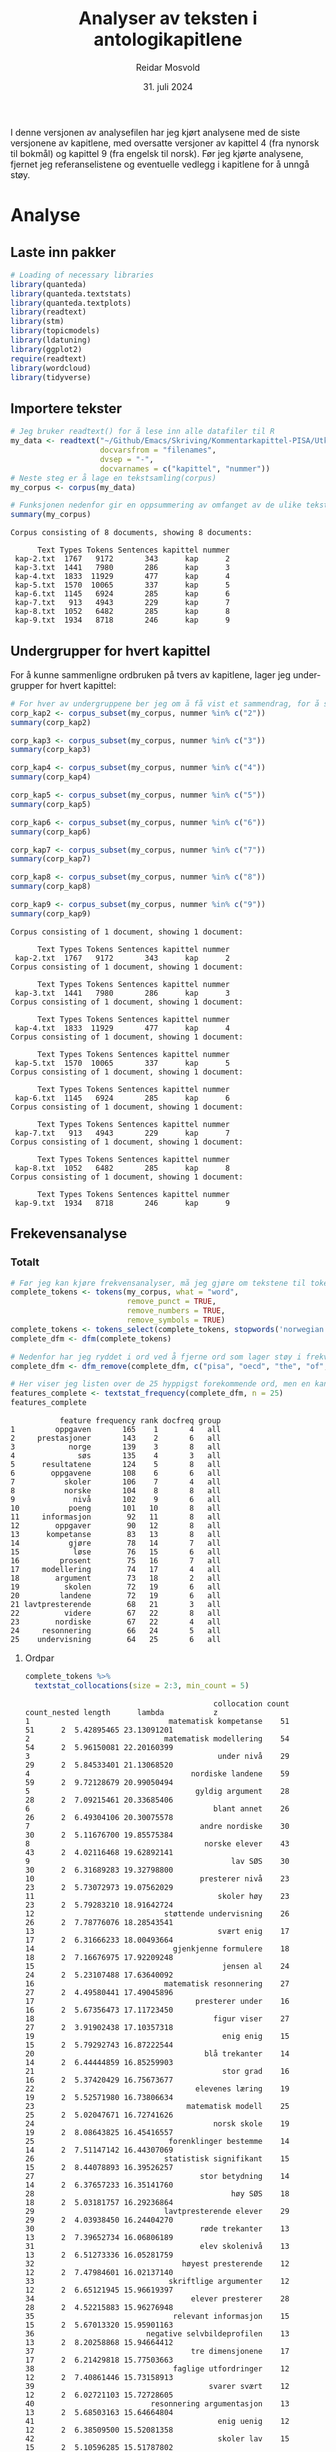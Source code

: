 #+title: Analyser av teksten i antologikapitlene
#+author: Reidar Mosvold
#+date: 31. juli 2024
#+PROPERTY: header-args :session *R* :exports both :tangle yes

I denne versjonen av analysefilen har jeg kjørt analysene med de siste versjonene av kapitlene, med oversatte versjoner av kapittel 4 (fra nynorsk til bokmål) og kapittel 9 (fra engelsk til norsk). Før jeg kjørte analysene, fjernet jeg referanselistene og eventuelle vedlegg i kapitlene for å unngå støy. 

* Analyse

** Laste inn pakker
#+begin_src R :session :results output :exports both
# Loading of necessary libraries
library(quanteda)
library(quanteda.textstats)
library(quanteda.textplots)
library(readtext)
library(stm)
library(topicmodels)
library(ldatuning)
library(ggplot2)
require(readtext)
library(wordcloud)
library(tidyverse)
#+end_src

#+RESULTS:

** Importere tekster
#+begin_src R :session :results output :exports both
# Jeg bruker readtext() for å lese inn alle datafiler til R
my_data <- readtext("~/Github/Emacs/Skriving/Kommentarkapittel-PISA/Utkast-endelig/*.txt",
                    docvarsfrom = "filenames",
                    dvsep = "-",
                    docvarnames = c("kapittel", "nummer"))
# Neste steg er å lage en tekstsamling(corpus)
my_corpus <- corpus(my_data)

# Funksjonen nedenfor gir en oppsummering av omfanget av de ulike tekstene
summary(my_corpus)
#+end_src

#+RESULTS:
#+begin_example
Corpus consisting of 8 documents, showing 8 documents:

      Text Types Tokens Sentences kapittel nummer
 kap-2.txt  1767   9172       343      kap      2
 kap-3.txt  1441   7980       286      kap      3
 kap-4.txt  1833  11929       477      kap      4
 kap-5.txt  1570  10065       337      kap      5
 kap-6.txt  1145   6924       285      kap      6
 kap-7.txt   913   4943       229      kap      7
 kap-8.txt  1052   6482       285      kap      8
 kap-9.txt  1934   8718       246      kap      9
#+end_example

** Undergrupper for hvert kapittel
For å kunne sammenligne ordbruken på tvers av kapitlene, lager jeg under-grupper for hvert kapittel:

#+begin_src R :session :results output :exports both
# For hver av undergruppene ber jeg om å få vist et sammendrag, for å sjekke
corp_kap2 <- corpus_subset(my_corpus, nummer %in% c("2"))
summary(corp_kap2)

corp_kap3 <- corpus_subset(my_corpus, nummer %in% c("3"))
summary(corp_kap3)

corp_kap4 <- corpus_subset(my_corpus, nummer %in% c("4"))
summary(corp_kap4)

corp_kap5 <- corpus_subset(my_corpus, nummer %in% c("5"))
summary(corp_kap5)

corp_kap6 <- corpus_subset(my_corpus, nummer %in% c("6"))
summary(corp_kap6)

corp_kap7 <- corpus_subset(my_corpus, nummer %in% c("7"))
summary(corp_kap7)

corp_kap8 <- corpus_subset(my_corpus, nummer %in% c("8"))
summary(corp_kap8)

corp_kap9 <- corpus_subset(my_corpus, nummer %in% c("9"))
summary(corp_kap9)
#+end_src

#+RESULTS:
#+begin_example
Corpus consisting of 1 document, showing 1 document:

      Text Types Tokens Sentences kapittel nummer
 kap-2.txt  1767   9172       343      kap      2
Corpus consisting of 1 document, showing 1 document:

      Text Types Tokens Sentences kapittel nummer
 kap-3.txt  1441   7980       286      kap      3
Corpus consisting of 1 document, showing 1 document:

      Text Types Tokens Sentences kapittel nummer
 kap-4.txt  1833  11929       477      kap      4
Corpus consisting of 1 document, showing 1 document:

      Text Types Tokens Sentences kapittel nummer
 kap-5.txt  1570  10065       337      kap      5
Corpus consisting of 1 document, showing 1 document:

      Text Types Tokens Sentences kapittel nummer
 kap-6.txt  1145   6924       285      kap      6
Corpus consisting of 1 document, showing 1 document:

      Text Types Tokens Sentences kapittel nummer
 kap-7.txt   913   4943       229      kap      7
Corpus consisting of 1 document, showing 1 document:

      Text Types Tokens Sentences kapittel nummer
 kap-8.txt  1052   6482       285      kap      8
Corpus consisting of 1 document, showing 1 document:

      Text Types Tokens Sentences kapittel nummer
 kap-9.txt  1934   8718       246      kap      9
#+end_example

** Frekevensanalyse
*** Totalt
#+begin_src R :session :results output :exports both
# Før jeg kan kjøre frekvensanalyser, må jeg gjøre om tekstene til tokens (enkeltord), og jeg må lage en såkalt document feature matrix
complete_tokens <- tokens(my_corpus, what = "word", 
                          remove_punct = TRUE, 
                          remove_numbers = TRUE, 
                          remove_symbols = TRUE)
complete_tokens <- tokens_select(complete_tokens, stopwords('norwegian'), selection='remove')
complete_dfm <- dfm(complete_tokens)

# Nedenfor har jeg ryddet i ord ved å fjerne ord som lager støy i frekvensanalysene
complete_dfm <- dfm_remove(complete_dfm, c("pisa", "oecd", "the", "of", "in", "and", "to", "a", "må", "mer", "ref", "--", "is", "are", "elev*", "matemati*", "student*", "mathematic*", "al", "frå", "ulike", "andre", "eksempel", "figur", "viser", "tre", "enig", "flere", "del", "tabell", "svært", "with", "forfatter", "se", "handler", "viktig", "blant", "bruke", "grad", "stor", "større", "ei", "xx", "xxxx"))

# Her viser jeg listen over de 25 hyppigst forekommende ord, men en kan endre på n-verdien for å få flere eller færre
features_complete <- textstat_frequency(complete_dfm, n = 25)
features_complete
#+end_src

#+RESULTS:
#+begin_example
           feature frequency rank docfreq group
1         oppgaven       165    1       4   all
2     prestasjoner       143    2       6   all
3            norge       139    3       8   all
4              søs       135    4       3   all
5      resultatene       124    5       8   all
6        oppgavene       108    6       6   all
7           skoler       106    7       4   all
8           norske       104    8       8   all
9             nivå       102    9       6   all
10           poeng       101   10       8   all
11     informasjon        92   11       8   all
12        oppgaver        90   12       8   all
13      kompetanse        83   13       8   all
14           gjøre        78   14       7   all
15            løse        76   15       6   all
16         prosent        75   16       7   all
17     modellering        74   17       4   all
18        argument        73   18       2   all
19          skolen        72   19       6   all
20         landene        72   19       6   all
21 lavtpresterende        68   21       3   all
22          videre        67   22       8   all
23        nordiske        67   22       4   all
24     resonnering        66   24       5   all
25    undervisning        64   25       6   all
#+end_example

**** Ordpar
#+begin_src R :session :results output :exports both
complete_tokens %>%
  textstat_collocations(size = 2:3, min_count = 5)
#+end_src

#+RESULTS:
#+begin_example
                                          collocation count count_nested length      lambda           z
1                               matematisk kompetanse    51           51      2  5.42895465 23.13091201
2                              matematisk modellering    54           54      2  5.96150081 22.20160399
3                                          under nivå    29           29      2  5.84533401 21.13068520
4                                    nordiske landene    59           59      2  9.72128679 20.99050494
5                                     gyldig argument    28           28      2  7.09215461 20.33685406
6                                         blant annet    26           26      2  6.49304106 20.30075578
7                                      andre nordiske    30           30      2  5.11676700 19.85575384
8                                       norske elever    43           43      2  4.02116468 19.62892141
9                                             lav SØS    30           30      2  6.31689283 19.32798800
10                                     presterer nivå    23           23      2  5.73072973 19.07562029
11                                         skoler høy    23           23      2  5.79283210 18.91642724
12                             støttende undervisning    26           26      2  7.78776076 18.28543541
13                                         svært enig    17           17      2  6.31666233 18.00493664
14                               gjenkjenne formulere    18           18      2  7.16676975 17.92209248
15                                          jensen al    24           24      2  5.23107488 17.63640092
16                             matematisk resonnering    27           27      2  4.49580441 17.49045896
17                                    presterer under    16           16      2  5.67356473 17.11723450
18                                        figur viser    27           27      2  3.91902438 17.10357318
19                                          enig enig    15           15      2  5.79292743 16.87222544
20                                      blå trekanter    14           14      2  6.44444859 16.85259903
21                                          stor grad    16           16      2  5.37420429 16.75673677
22                                    elevenes læring    19           19      2  5.52571980 16.73806634
23                                  matematisk modell    25           25      2  5.02047671 16.72741626
24                                        norsk skole    19           19      2  8.08643825 16.45416557
25                              forenklinger bestemme    14           14      2  7.51147142 16.44307069
26                             statistisk signifikant    15           15      2  8.44078893 16.39526257
27                                     stor betydning    14           14      2  6.37657233 16.35141760
28                                            høy SØS    18           18      2  5.03181757 16.29236864
29                             lavtpresterende elever    29           29      2  4.03938450 16.24404270
30                                     røde trekanter    13           13      2  7.39652734 16.06806189
31                                     elev skolenivå    13           13      2  6.51273336 16.05281759
32                                 høyest presterende    12           12      2  7.47984601 16.02137140
33                              skriftlige argumenter    12           12      2  6.65121945 15.96619397
34                                   elever presterer    28           28      2  4.52215883 15.96276948
35                               relevant informasjon    15           15      2  5.67013320 15.95901163
36                         negative selvbildeprofilen    13           13      2  8.20258868 15.94664412
37                                   tre dimensjonene    17           17      2  6.21429818 15.77503663
38                               faglige utfordringer    12           12      2  7.40861446 15.73158913
39                                       svarer svært    12           12      2  6.02721103 15.72728605
40                          resonnering argumentasjon    13           13      2  5.68503163 15.64664804
41                                         enig uenig    12           12      2  6.38509500 15.52081358
42                                         skoler lav    15           15      2  5.10596285 15.51787802
43                                      tolke vurdere    12           12      2  6.13650381 15.48338404
44                                        niss jensen    12           12      2  5.71790903 15.43231461
45                                         kategori c    11           11      2  6.28063747 15.39102615
46                                  faglig utfordring    18           18      2  8.97536863 15.37396773
47                                        to gruppene    15           15      2  4.93229872 15.33768118
48                                 gjøre forenklinger    18           18      2  7.24426248 15.29051286
49                         akademisk motstandsdyktige    11           11      2  6.83424009 15.24799743
50                                       større andel    12           12      2  5.47964797 15.14198671
51                                 lavest presterende    10           10      2  6.87984730 15.11562450
52                         positive selvbildeprofilen    10           10      2  6.93741716 15.00389245
53                                            2023a s    10           10      2  6.55250789 14.96840658
54                                     løse problemer    13           13      2  6.40114461 14.87858728
55                                        basert feil    11           11      2  5.95545990 14.87702296
56                                       første delen    13           13      2  7.11666840 14.82544371
57                                       løse problem    12           12      2  5.54601487 14.82330446
58                              sosioøkonomisk status    24           24      2 10.54384510 14.78780757
59                                            høy lav    11           11      2  5.57805127 14.76924663
60                                      tre oppgavene    17           17      2  4.13761141 14.70651514
61                                 elevers skriftlige    10           10      2  6.08522405 14.59026313
62                            bestemme forutsetninger    19           19      2  9.15789884 14.58654868
63                                       nesten aldri     9            9      2  6.77979740 14.54795592
64                                       aldri nesten     9            9      2  6.77979740 14.54795592
65                                   utsagnene inngår     9            9      2  7.39913857 14.47917263
66                                    utsagnene vises     9            9      2  7.49925558 14.40126361
67                         delen modelleringprosessen     9            9      2  6.99777702 14.38345108
68                                            ta bruk     9            9      2  6.18280695 14.21560564
69                                            rød blå    10           10      2  6.97236173 14.17614616
70                             inngår samlevariabelen     9            9      2  6.88794387 14.15169603
71                                    like muligheter    13           13      2  8.20232029 14.12627331
72                                 informasjonen gitt    10           10      2  5.88834059 14.07882860
73                                tidligere forskning    10           10      2  5.69040665 14.07423272
74                               mønstre sammenhenger     9            9      2  7.51851276 14.02428103
75                                    lesing naturfag     8            8      2  7.09908532 14.02338397
76                              ganger standardfeilen    11           11      2  8.79880689 13.97924287
77                                      gutter jenter     8            8      2  7.41722530 13.97031162
78                                    lage matematisk    17           17      2  4.32793767 13.93647412
79                 dimensjonene undervisningskvalitet     9            9      2  5.95811192 13.91848769
80                                     uenig følgende     8            8      2  7.02978643 13.89602901
81                                      løse oppgaven    16           16      2  3.98960883 13.77713185
82                                        nilsen teig     9            9      2  7.61398555 13.77198879
83                             matematiske prosessene    15           15      2  5.99024990 13.75790093
84                                     enig utsagnene     9            9      2  5.97664525 13.75154492
85                            lavtpresterende elevene    24           24      2  3.49679468 13.67674267
86                            underutviklede profilen     8            8      2  7.62451935 13.65839956
87                                    følgende utsagn     8            8      2  6.72282129 13.65555824
88                                        se eksempel    17           17      2  3.79243335 13.58673380
89                            forskjell standardavvik     8            8      2  6.08978366 13.57175511
90                                 prosentpoeng flere    10           10      2  5.48518128 13.35797968
91                    delkompetansene kom-rammeverket     7            7      2  6.85461287 13.21365435
92                              matematikkfaget norsk     8            8      2  5.90317371 13.19528178
93                          grunnleggende ferdigheter     7            7      2  6.57504900 13.18060600
94                            andelen lavtpresterende     9            9      2  5.41501498 13.17594401
95                                 elevenes vurdering    11           11      2  5.03167735 13.02028049
96                                 virkelige verdenen     7            7      2  8.43128331 13.00129907
97                                         legge frem     7            7      2  6.43728194 13.00058308
98                                     finland island     7            7      2  6.18960079 12.98543289
99                                   fire kategoriene     8            8      2  5.55210349 12.98332399
100                           klasseledelse støttende     8            8      2  5.53995451 12.98288787
101                                        viktig del    10           10      2  4.73091466 12.93456007
102                           motstandsdyktige elever    18           18      2  4.10806551 12.92328769
103                                  struktur mønstre     7            7      2  8.36191508 12.89583602
104                              åtte delkompetansene     7            7      2  8.17079278 12.88471190
105                                blant oecd-landene     9            9      2  5.74261142 12.87018666
106                                prosentpoeng færre     7            7      2  7.47536943 12.84861981
107                                   argument basert    10           10      2  4.66064358 12.80255791
108                           retning samlevariabelen     8            8      2  7.38779510 12.77205048
109                            SØS innvandrerbakgrunn    12           12      2  4.25779086 12.74192253
110                                       kategori B2     7            7      2  6.48440033 12.73228683
111                              matematiske modellen    11           11      2  4.94022602 12.70062677
112                           negativ selvbildeprofil     6            6      2  7.89468827 12.65503023
113                                       løpet siste     6            6      2  6.84532911 12.61427178
114                               matematisk kunnskap    14           14      2  4.16318905 12.58187784
115                                  størst forskjell     7            7      2  5.72531569 12.56971873
116                          gjennomsnittlig resultat     6            6      2  6.90527215 12.54112116
117                                        liten grad     8            8      2  5.64785123 12.53820715
118                                      studier vist     7            7      2  5.75522864 12.52519860
119                                        profil stå     6            6      2  8.16301932 12.51601046
120                                     niss højgaard     9            9      2  7.45201480 12.50866021
121                            kunnskaper ferdigheter     7            7      2  8.13959480 12.49211593
122                                    finne relevant     7            7      2  5.61673752 12.44963839
123                               gjenkjenne beskrive     7            7      2  5.82616802 12.38174863
124                                          tall mål     7            7      2  5.64539541 12.37473672
125                                        lærer elev     6            6      2  6.45797830 12.37355361
126                                    norske elevers    10           10      2  4.50451699 12.33993694
127                                        elevene må    24           24      2  2.89250013 12.31445160
128                                        helt uenig     6            6      2  6.24382881 12.30363775
129                                      andel elever    17           17      2  3.71320477 12.28001911
130                            standardfeilen retning    11           11      2 10.32516497 12.26051969
131                                         helt enig     7            7      2  5.69530508 12.25573563
132                                     senden nilsen     6            6      2  6.83554467 12.23086507
133                              elevers prestasjoner    11           11      2  4.28400544 12.22971627
134                                       større grad     9            9      2  4.63086484 12.21172494
135                                   vurdert gyldige     6            6      2  7.00244760 12.19401657
136                                          rom form     7            7      2  9.19355747 12.14601568
137                                            c lage     7            7      2  5.38847406 12.13802565
138                                     lavest høyest     6            6      2  5.99648952 12.10946577
139                                     elever svarer    16           16      2  3.90341051 12.10631827
140                                   liten forskjell     6            6      2  6.05636845 12.09221175
141                                 muligheter lykkes     6            6      2  8.22842970 12.09202583
142            motstandsdyktige ikke-motstandsdyktige     7            7      2  7.10085638 12.08867321
143                                   læreplanen LK20     7            7      2  5.36803267 12.07251933
144                                   tvers profilene     6            6      2  6.04865098 12.04217500
145                                plausible verdiene     5            5      2  7.61640855 11.97155053
146                              utenfor klasserommet     5            5      2  7.12290477 11.94196167
147                                     middels sterk     5            5      2  7.85286439 11.93626261
148                                     sentral rolle     5            5      2  7.64148824 11.92784614
149                      internasjonale undersøkelser     5            5      2  7.55048293 11.90653095
150                                 plausible verdier     5            5      2  7.26487653 11.88613296
151                                   senere kapitlet     5            5      2  7.99599876 11.87567599
152                     elementer 4-svarsalternativer     5            5      2  7.39007321 11.84484385
153                                  forklart varians     5            5      2  7.39007321 11.84484385
154                                 utsagn spørsmålet     6            6      2  5.71026047 11.81937287
155                                gyldige argumenter     6            6      2  6.64756705 11.80563636
156                                          mye vann     6            6      2  6.64756705 11.80563636
157                               gjenkjenne struktur     7            7      2  6.86259568 11.79156697
158                                         få ganger     6            6      2  5.80075322 11.77578714
159                                         andre fag    10           10      2  4.68359925 11.76450672
160                                       ifølge niss     6            6      2  6.05503216 11.73683543
161                                tilhørighet skolen     7            7      2  5.69147673 11.72589381
162                                   innenfor profil     6            6      2  6.38308974 11.70272172
163                                       kategori B1     6            6      2  6.79070145 11.68768405
164                                 argumentet gyldig     6            6      2  5.68700377 11.66483886
165                                        status SØS     9            9      2  4.68917333 11.65097534
166                                  bruke matematikk    18           18      2  3.05222170 11.64896559
167                          4-svarsalternativer helt     5            5      2  7.07482447 11.64291754
168                                  ulikheter skoler     8            8      2  5.49849582 11.64185720
169                                         niss blum     6            6      2  5.69385095 11.62731589
170                                       lage modell     7            7      2  4.98888140 11.60966803
171                                     B2 gjenkjenne     6            6      2  5.95843761 11.60044431
172                                   analysene gjort     5            5      2  6.36266675 11.57615458
173                                   andel variansen     6            6      2  6.28410963 11.56888182
174                                       legge rette     6            6      2  8.24787545 11.56568108
175                              underutviklet profil     5            5      2  8.25253144 11.56337304
176                                     gjelder tvers     6            6      2  5.43915050 11.52151008
177                          akademisk motstandskraft     5            5      2  6.22719115 11.50329714
178                             regning grunnleggende     5            5      2  6.49885418 11.49487310
179                                 elevene presterer    17           17      2  3.40302014 11.45955626
180                                       vises figur    10           10      2  5.34668607 11.43432163
181                                       enkelt elev     5            5      2  6.83542706 11.42833501
182                                    vurdert gyldig     6            6      2  5.39200276 11.41565188
183                                       første gang     6            6      2  5.89999552 11.37732813
184                               presterende elevene    21           21      2  5.45212382 11.35862839
185                                     flere studier     8            8      2  4.53995680 11.35153068
186                          utforsking problemløsing     5            5      2  7.76278203 11.34020362
187                             tilknyttet gjenkjenne     6            6      2  5.33239591 11.28237073
188                                   minst forskjell     5            5      2  6.51715896 11.26689114
189                                 betydning elevers     6            6      2  5.27323469 11.25825900
190                                        andre land    11           11      2  3.80243873 11.23175034
191                             representative utvalg     5            5      2  8.40376241 11.20198903
192                             flere lavtpresterende     9            9      2  4.10535984 11.17463817
193                                      kjenne igjen     5            5      2  7.53307344 11.16340479
194                              fordelingen elevsvar     6            6      2  6.67347616 11.15084097
195                                   foreldrene født     6            6      2  9.55408351 11.13882261
196                                  mulig forklaring     5            5      2  6.17431252 11.12788511
197                                     trekanter rad     5            5      2  5.95418352 11.10129218
198                                    løse problemet     7            7      2  4.75968892 11.09249314
199                                      fikk tildelt     5            5      2  7.02540413 11.08867135
200                                  videre utdanning     6            6      2  5.70256222 11.06974380
201                                   antall elevsvar     6            6      2  5.13887419 11.06818737
202                                  rammeverket PISA    11           11      2  3.98648612 11.04605816
203                                      martin marsh    12           12      2 11.17072016 10.99395941
204                                           nivå 1a    10           10      2  6.88253835 10.99392362
205            karakteriserer undervisningskvaliteten     5            5      2  8.01412999 10.98669443
206                                        blum leiss    12           12      2 10.07187317 10.97665758
207                                       ulike typer     9            9      2  5.63737259 10.93830506
208                                    relasjon lærer     6            6      2  8.65587371 10.92312942
209                              matematiske begreper     8            8      2  5.22784636 10.90172692
210                             elevenes prestasjoner    13           13      2  3.25137555 10.82532452
211                                  påvirkningen SØS     8            8      2  5.71916778 10.82039067
212                                       sentral del     6            6      2  6.13454084 10.79012266
213                                        kategori a     5            5      2  5.54786216 10.77933088
214                                   danmark sverige     5            5      2  5.45230275 10.74831236
215                                  SØS prestasjoner    13           13      2  3.21804226 10.73074395
216                            variansen prestasjoner     8            8      2  5.65804314 10.71362837
217                                lavere utholdenhet     5            5      2  5.41522790 10.70380332
218                                   to elevgruppene     8            8      2  6.32582704 10.69484294
219                                        født annet     5            5      2  6.38542024 10.65380660
220                                         koster ta     5            5      2  7.02181172 10.64836293
221                                        tvers land     6            6      2  4.84670019 10.64770367
222                               prosentandel elever    12           12      2  4.21217349 10.64459774
223                                  sterk sammenheng     5            5      2  6.02700659 10.63766515
224                                    oppgave krever     5            5      2  5.38143075 10.63293512
225                                        må elevene    20           20      2  2.65596343 10.62036723
226                                          blå røde     5            5      2  5.41235294 10.58963548
227                                  vurderinger ofte     5            5      2  5.68244635 10.56248107
228                                 norske læreplanen     7            7      2  4.53583525 10.56160797
229                            prestasjoner skolenivå     9            9      2  3.89776128 10.55915305
230                              elevenes vurderinger     7            7      2  5.23835933 10.54736345
231                             blant lavtpresterende     8            8      2  4.05585827 10.53939469
232                                sammenlignet andre     8            8      2  4.51907964 10.52678505
233                                        se vedlegg     6            6      2  5.95049133 10.50875655
234                                     forklares SØS     7            7      2  5.20660148 10.48873661
235                                       svært uenig     5            5      2  5.24215006 10.43701830
236                                     nordiske land     7            7      2  4.29011414 10.41431336
237                                          må gjøre     9            9      2  3.73833060 10.36634819
238                              tidligere læreplaner     5            5      2  5.72062326 10.36157711
239                                       litt større     5            5      2  5.30082264 10.34299772
240                               følelse tilhørighet     8            8      2  9.68634481 10.32811182
241                                           ta dusj     5            5      2  7.27315970 10.30296725
242                           matematiske kompetansen     7            7      2  4.90456756 10.28746735
243                                   under pandemien     6            6      2  4.60900578 10.27726744
244                            matematisk resonnement     9            9      2  4.89468569 10.27369760
245                                     handler bruke     8            8      2  3.94685968 10.25073482
246                                          to andre    12           12      2  3.16017542 10.17031154
247                           prestasjoner matematikk    17           17      2  2.65702756 10.14571599
248                             demografiske faktorer     5            5      2  8.02322164 10.12146475
249                                forskjeller skoler     7            7      2  4.20228743 10.09547086
250                                 tekst informasjon     7            7      2  6.61419128 10.07744476
251                                     derfor alltid     5            5      2  4.98825762 10.06840406
252                           gruppen lavtpresterende     6            6      2  4.48356458 10.06821010
253                                 gjentagelse tekst     6            6      2 10.26564687 10.05292300
254                                       deltok PISA     9            9      2  5.15490135 10.04888174
255                                feil misforståelse     9            9      2  9.08049035 10.03706169
256                            elevers læringsutbytte     5            5      2  7.02840435 10.02358861
257                             tilsynelatende gyldig     6            6      2  7.63341741 10.01845037
258                                oppgaven trekantet     7            7      2  4.57273981 10.01096461
259                                     norge finland     7            7      2  4.26963288  9.96807046
260                sammenhengen undervisningskvalitet     5            5      2  4.86253405  9.95186709
261                                    faglig robuste     5            5      2  7.74113569  9.85560774
262                                       se kapittel     5            5      2  5.62748211  9.82714890
263                                   lære matematikk     9            9      2  4.00022285  9.82268745
264                                    tidlig innsats     5            5      2 10.09862631  9.75933372
265                                   betydningen SØS     6            6      2  5.29220477  9.74480973
266                                     gitt oppgaven     9            9      2  3.51497864  9.73464398
267                                      vant kampene     5            5      2  9.73083449  9.71935046
268                                        gjør mulig     5            5      2  4.70680017  9.71768127
269                                 ulike situasjoner     7            7      2  4.19136555  9.71149042
270                              informasjon bestemme     6            6      2  4.29359069  9.64359190
271                                         se tabell     7            7      2  3.89062246  9.62937995
272                          bestemme nøkkelvariabler     8            8      2  8.68721229  9.59672790
273                                           a gjøre     5            5      2  4.79022594  9.58982970
274                                   prosent skolene     5            5      2  4.72927810  9.55816119
275                             nødvendig informasjon     5            5      2  4.93065102  9.53587511
276                                  informasjon gitt     7            7      2  3.84882177  9.53073095
277                            matematiske egenskaper     6            6      2  4.52261956  9.43511905
278                                     elevenes evne     6            6      2  5.83464116  9.41475161
279                                          selve må     5            5      2  5.04311021  9.41297977
280                                       ulike måter     6            6      2  5.09551707  9.40455069
281                                        flere røde     5            5      2  4.66232851  9.36441073
282                        prosent konfidensintervall    11           11      2  8.17142277  9.31728006
283                                         gjøre bra     5            5      2  6.45573781  9.30670466
284                                        alltid mer     6            6      2  4.22459720  9.30130074
285                                       mindre grad     5            5      2  4.45415936  9.26234905
286                                analysen oppgavene     5            5      2  4.76218005  9.24063474
287                                         senden al     6            6      2  4.85578430  9.22292180
288                                rapporterte norske     5            5      2  4.66351097  9.20955352
289                                         al martin     6            6      2  4.98098116  9.20387761
290                                    oppgaven poeng    10           10      2  3.08353160  9.18793770
291                           kompetanse mathematical     5            5      2  4.45599482  9.18086142
292                                     tabell tabell     6            6      2  3.96604047  9.17294411
293                                   bearbeide bruke    13           13      2  7.93819523  9.15863628
294                       anvendte matematikkoppgaver     5            5      2  8.68446361  9.14117380
295                               oppgaver tilknyttet     5            5      2  4.44271241  9.10682247
296                                        annet land     5            5      2  4.29486399  9.06588260
297                              digital undervisning     5            5      2  7.00402298  9.05228026
298                                    krever elevene    10           10      2  3.55545040  9.04823319
299                            irrelevant informasjon     6            6      2  6.79596825  9.03769957
300                                      elever under    12           12      2  2.87198874  8.99564038
301                                        stor andel     5            5      2  4.25267140  8.99481167
302                                     figuren viser     5            5      2  5.47495008  8.98013007
303                            høytpresterende elever     9            9      2  4.82854272  8.97295073
304                                arbeide matematisk     7            7      2  3.98668388  8.95983055
305                         5-svarsalternativer aldri     5            5      2  8.44506623  8.94636811
306                                        født norge     5            5      2  5.23026721  8.92879115
307                            misforståelse oppgaven     8            8      2  6.46249444  8.92734098
308                                  fleste oppgavene     5            5      2  4.39425339  8.91794078
309                             skolenes prestasjoner     5            5      2  5.20082639  8.88131086
310                                           mer rød     5            5      2  4.56073526  8.87916035
311                                       skyldes SØS     5            5      2  4.60646437  8.87312287
312                                   oppgaven krever     6            6      2  4.02920936  8.86319848
313                                      skoler norge     9            9      2  3.09588296  8.81963612
314                               bruke informasjonen     5            5      2  4.29654762  8.80659594
315                             matematisk forankring    10           10      2  6.22279599  8.80627621
316                                    andre faktorer     6            6      2  4.02167581  8.80552029
317                              matematiske modeller     5            5      2  5.15128487  8.80116882
318                   innvandrerbakgrunn prestasjoner     7            7      2  3.53521786  8.79022150
319                                         sjå figur     8            8      2  6.34795860  8.77484440
320                             matematiske prosesser     5            5      2  5.31837264  8.73694329
321                              informasjon oppgaven     9            9      2  3.06880055  8.72668255
322                                 tre grunnleggende     5            5      2  4.21727529  8.71514374
323                                    likeverd norge     6            6      2  3.82575652  8.70577849
324                                  matematisk språk     7            7      2  3.72182223  8.67921308
325                                     enklere andre     6            6      2  5.78991091  8.67429041
326                      matematiske representasjoner     5            5      2  4.42016156  8.62236602
327                                           niss al     7            7      2  3.49296274  8.59806060
328                                 viser resultatene     9            9      2  3.00591805  8.59698405
329                                         PISA OECD    11           11      2  2.75142625  8.59571447
330                                      tabell viser     7            7      2  3.41825228  8.59038940
331                                       bruke tolke     5            5      2  4.12578748  8.58925354
332                                  standardavvik to     5            5      2  4.12578748  8.58925354
333                                     forhold andre     5            5      2  4.72946790  8.55812686
334                                 argument tvetydig     7            7      2  7.71350921  8.54386215
335                                      elevene lære     9            9      2  3.45540105  8.52133623
336                                     elevenes svar     6            6      2  3.68691525  8.50726415
337                                      forskjell to     5            5      2  4.01446087  8.43326869
338                                       rekke ulike     5            5      2  4.26265230  8.40633018
339                                     figur frigitt     5            5      2  4.46043189  8.38965189
340                                matematisk problem     7            7      2  3.47548622  8.33810088
341                                    elevene deltok     8            8      2  4.18982625  8.32981293
342                                     elevene møter     8            8      2  3.85325172  8.31196610
343                              sammenliknet elevene     8            8      2  4.33094297  8.28125732
344                            matematikk hovedområde     6            6      2  4.45820015  8.27031781
345                                 mestre matematikk     6            6      2  4.45820015  8.27031781
346                                   bruk matematikk     7            7      2  3.50555909  8.23537333
347                                    del matematisk     9            9      2  2.91392135  8.22218361
348                                 trekantet mønster    21           21      2 12.19224869  8.21928143
349                               resultat matematikk     6            6      2  4.12162633  8.20249254
350                         elever innvandrerbakgrunn    10           10      2  2.83902183  8.18838405
351                                    andelen elever     8            8      2  3.30551494  8.14800452
352                             mathematical literacy    21           21      2 11.92391762  8.10533652
353                                    forskjeller to     5            5      2  3.79459661  8.09594755
354                                     norge danmark     5            5      2  3.82425101  8.02623328
355                                   nivå matematikk    11           11      2  2.55249125  8.01297651
356                undervisningskvaliteten matematikk     6            6      2  3.79871749  7.98680732
357                               prestasjoner skoler     8            8      2  2.93668585  7.98634286
358                      matematiske kunnskapsområder     5            5      2  6.10693104  7.95915354
359                                           må lage     5            5      2  3.69217388  7.93523432
360                              klasseledelse skoler     5            5      2  3.68223914  7.91567490
361                                   matematikk PISA    17           17      2  2.00648337  7.88097073
362                        konfidensintervall markert    11           11      2 13.03338279  7.85420536
363                                     elevene selve     7            7      2  3.93748174  7.82818653
364                                 bruke matematiske     8            8      2  2.86591025  7.81018997
365                                figur prosentandel     5            5      2  3.79104495  7.80038119
366                                 matematikk lesing     6            6      2  3.61056365  7.79771056
367                                   mer informasjon     7            7      2  3.03857294  7.76584992
368                                   stå gjenværende     9            9      2 11.99502969  7.75729922
369                                    elevene svarer     9            9      2  2.86713673  7.68933683
370                                    blant nordiske     5            5      2  3.53124362  7.68891294
371                                        vist figur     5            5      2  3.69788705  7.67951509
372                                     elever nivåer     6            6      2  4.27461205  7.67534672
373                                elever rapporterer     7            7      2  3.27105925  7.61337985
374                                   matematikk løse     9            9      2  2.64860125  7.53615116
375                             aktivering matematikk     5            5      2  4.79870625  7.51786768
376                                matematikk enklere     5            5      2  4.79870625  7.51786768
377                                    markert ganger    11           11      2 10.99616560  7.45790485
378                                 elevene utfordret     7            7      2  4.82495542  7.43565642
379                                 formelle anvendte     6            6      2 11.36429268  7.37241680
380                                    bra matematikk     5            5      2  5.05005453  7.35900275
381                             preferanse matematikk     5            5      2  5.05005453  7.35900275
382                                     antall elever     7            7      2  3.09267500  7.35868180
383                                     øvrige elever     7            7      2  5.37580526  7.34405592
384                                elever rapporterte     6            6      2  3.47199365  7.31493062
385                                         data PISA     6            6      2  3.18442851  7.31354428
386                             læreplanen matematikk     6            6      2  3.23381509  7.29573129
387                             cordero mateos-romero     5            5      2 12.29598495  7.28540687
388                                        OECD 2023a    35           35      2 10.41210673  7.28288424
389                                     løse oppgaver     5            5      2  3.28488088  7.21066328
390                                  trygt skolemiljø     6            6      2 10.61691067  7.06360358
391                                   basert elevenes     5            5      2  3.22056288  7.04169814
392                gjennomsnittsresultater matematikk     5            5      2  5.38656062  7.04132563
393                                     henger sammen     8            8      2 10.33280432  7.00100986
394                                     elever lærere     7            7      2  2.84112249  6.94069594
395                               kognitiv aktivering     9            9      2 13.94104040  6.88054615
396                                    tvetydig språk     8            8      2 10.11560567  6.87252684
397                                        OECD 2023b    22           22      2  9.76983851  6.81102055
398                                    ulike gruppene     5            5      2  3.11804316  6.80187575
399                                     elevene svare     6            6      2  3.19138811  6.79827650
400                                   elevene trenger     6            6      2  3.19138811  6.79827650
401                                    norske elevene    12           12      2  2.06622241  6.78113605
402                           grunnleggende ferdighet     7            7      2  9.94281448  6.73431136
403                                 iverksatte tiltak     6            6      2 10.00573337  6.72902807
404                                  elevene utvikler     5            5      2  4.25949549  6.68450156
405                                     elevene bruke    12           12      2  2.02578545  6.66438456
406                                    matematikk fag     5            5      2  3.18865877  6.65376416
407                                    ganger måneden     5            5      2  9.83871281  6.57524234
408                               matematisk tenkning     5            5      2  6.06694725  6.57089235
409                                   kosko zimmerman     5            5      2 13.39463075  6.55007741
410                                          ro orden     5            5      2 13.39463075  6.55007741
411                                  sattler gershoff     5            5      2 13.39463075  6.55007741
412                utdannings forskningsdepartementet     5            5      2 13.39463075  6.55007741
413                              matematikkens verden     5            5      2  9.78310943  6.54259689
414                                       ta stilling     7            7      2  9.59283884  6.51782217
415                                      aller fleste     5            5      2  9.73043216  6.51140577
416                                  elever presterte     5            5      2  3.23577517  6.48708134
417                                     viser prosent     5            5      2  2.92189529  6.46810001
418                                    ulike oppgaver     6            6      2  2.67107036  6.43933463
419                                  matematikk norge    10           10      2  2.09843874  6.43278664
420                                        elever høy     7            7      2  2.56507640  6.41446071
421                                     elever skoler    10           10      2  2.06319686  6.27517541
422                                       elever like     6            6      2  2.72787154  6.27289115
423                                   elevene vurdere     8            8      2  2.34263468  6.24491825
424                                 resultatene viser     6            6      2  2.57609324  6.24031467
425                                       elevene får     6            6      2  2.73324800  6.16317696
426                           utilstrekkelig argument     8            8      2  8.95247004  6.12989112
427                                    oppgaven figur     8            8      2  2.19958401  6.10769667
428                                      elevene fikk     6            6      2  2.69320854  6.09775634
429                                 elevene presterte     5            5      2  3.02235774  6.06485082
430                                       norge andre     7            7      2  2.30078680  6.00327700
431                            matematiske kompetanse     5            5      2  2.65756030  5.92085977
432                                   elevene utvikle     5            5      2  2.90092866  5.90957197
433                                    utsagn elevene     6            6      2  2.57987013  5.90400524
434                           modellering anvendelser     6            6      2  8.63938886  5.86685674
435                                         PISA LK20     5            5      2  2.66748026  5.84506300
436                                     blant elevene     9            9      2  2.03011529  5.83432625
437                                    mer sannsynlig     8            8      2  8.31632895  5.70391070
438                                         PISA PISA    11           11      2  1.70621588  5.53361582
439                                     praetorius al     8            8      2  7.96892750  5.46868364
440                                       flere andre     5            5      2  2.44215579  5.46454716
441                                   prosent elevene     8            8      2  1.98853535  5.42259746
442                                          james al     7            7      2  7.83805006  5.35915153
443                                           rege al     7            7      2  7.83805006  5.35915153
444                                 matematikk norske     7            7      2  2.03667818  5.31192852
445                                  resultatene PISA     7            7      2  2.01213281  5.26862633
446                                       etherton al     6            6      2  7.68926738  5.23243419
447                                          fauth al     6            6      2  7.68926738  5.23243419
448                                 ulike matematiske     6            6      2  2.13251313  5.21601707
449                                         tre ulike     5            5      2  2.30396753  5.17886449
450                                       figur figur     7            7      2  1.94854787  5.12359266
451                                        thorsen al     5            5      2  7.51656356  5.08214116
452                                        nivå figur     5            5      2  2.23935947  5.03531142
453                                        elever lav     5            5      2  2.27446294  4.97538735
454                                  bruke matematisk     6            6      2  2.01016827  4.90974455
455                                      flere elever     7            7      2  1.88880480  4.90829962
456                              oppmuntre matematisk     5            5      2  7.16559333  4.84667784
457                                matematikk fremfor     5            5      2  6.99606623  4.73267833
458                                     elevene gjøre     7            7      2  1.80569984  4.67265554
459                                     elevene trinn     5            5      2  2.11175473  4.61041514
460                                        gi elevene     5            5      2  2.01076582  4.41577761
461                                    elevene krysse     5            5      2  6.45685644  4.36930190
462                                    oppgavene PISA     5            5      2  1.82139872  4.11981311
463                                       elever nivå     6            6      2  1.57380775  3.85481462
464                                  oppgaven elevene     9            9      2  1.25777095  3.73054526
465                                      andre elever     8            8      2  1.29912621  3.65782414
466                                  matematikk ulike     6            6      2  1.40858613  3.48248304
467                                       nivå elever     5            5      2  1.40431464  3.18299592
468                                 elever matematikk    10           10      2  0.94757100  2.97929238
469                                        PISA figur     5            5      2  1.26821408  2.89906481
470                                 oppgavene elevene     5            5      2  1.11861352  2.54306102
471                                  eksempel elevene     7            7      2  0.84642452  2.25623603
472                             bruke matematikk løse     7            0      3  3.41900394  2.10038013
473                              gjøre bra matematikk     5            0      3  4.73891446  1.86097059
474                              norge andre nordiske     7            0      3  3.43647487  1.67343387
475                                   svært enig enig    15            0      3  3.38223605  1.58437733
476                                ta bruk matematikk     6            0      3  2.62408869  1.46782443
477                             viktig del matematisk     5            0      3  2.26115257  1.39438978
478                                 c lage matematisk     7            0      3  2.86238092  1.37946401
479                             utsagnene vises figur     9            0      3  3.04098032  1.36599864
480                              presterer nivå figur     5            0      3  2.78333846  1.34391754
481                        tekst informasjon oppgaven     7            0      3  2.92053260  1.32786504
482                                     figur elevene     5            5      2  0.56540643  1.29920499
483                              argument basert feil     9            0      3  2.24077488  1.24077157
484                                   født annet land     5            0      3  3.06634669  1.21414243
485                              andelen elever under     5            0      3  1.89104345  1.15789436
486                    gruppen lavtpresterende elever     6            0      3  1.93073934  1.12951477
487                          matematikk norske elever     5            0      3  1.02398217  1.10870512
488                                aldri nesten aldri     9            0      3  2.77354864  1.10778407
489                            lage matematisk modell    15            0      3  1.72696850  1.06172109
490                             uenig følgende utsagn     8            0      3  2.60807351  1.03960500
491                                 svarer svært enig    12            0      3  2.10392770  1.00727011
492                  utsagnene inngår samlevariabelen     9            0      3  2.49824738  0.99552277
493                          matematikk enklere andre     5            0      3  1.69868683  0.93834338
494                              presterer under nivå    16            0      3  1.55608424  0.91802468
495 karakteriserer undervisningskvaliteten matematikk     5            0      3  2.01179759  0.88167470
496                         standardavvik to gruppene     5            0      3  1.78799863  0.85677075
497            tre dimensjonene undervisningskvalitet     9            0      3  1.77127858  0.84949581
498                        finne relevant informasjon     7            0      3  1.68295366  0.80711999
499                        forskjell standardavvik to     5            0      3  1.38350657  0.76989307
500                    sammenliknet elevene presterer     8            0      3  1.31141518  0.74443738
501                     relevant informasjon bestemme     6            0      3  1.49651712  0.71722720
502                     blant lavtpresterende elevene     6            0      3  0.66914542  0.69238807
503                               andre nordiske land     6            0      3  1.15867464  0.67858815
504                       gjøre forenklinger bestemme    14            0      3  1.34439773  0.63333021
505                    lavtpresterende elevene svarer     8            0      3  0.65755762  0.60229946
506                       gjenkjenne struktur mønstre     7            0      3  1.49851451  0.59031516
507                       feil misforståelse oppgaven     8            0      3  1.35667211  0.57828325
508                            elevene presterer nivå    11            0      3  0.50939275  0.57669422
509                     liten forskjell standardavvik     6            0      3  1.19625466  0.55190000
510                               innenfor profil stå     6            0      3  1.31222836  0.51663547
511                matematisk kompetanse mathematical     5            0      3  0.98567979  0.47643063
512                         elevenes vurderinger ofte     5            0      3  0.51865617  0.30248087
513                                     elever elever     6            6      2  0.11768613  0.29535777
514                               enig uenig følgende     8            0      3  0.60590208  0.28511644
515                            elever presterer under    12            0      3  0.29269140  0.27845033
516                            B2 gjenkjenne struktur     6            0      3  0.44792379  0.19809458
517                        prosentandel elever svarer     7            0      3  0.24276965  0.15239102
518                                matematikk elevene     5            5      2  0.05611165  0.12969351
519                               elevene deltok PISA     5            0      3  0.13179943  0.12012494
520              informasjon bestemme nøkkelvariabler     6            0      3  0.25796265  0.11240021
521                               relasjon lærer elev     6            0      3  0.28169392  0.10905272
522                   andel elever innvandrerbakgrunn     5            0      3 -0.05258771 -0.04864534
523                                    koster ta dusj     5            0      3 -0.27974187 -0.10790829
524              klasseledelse støttende undervisning     8            0      3 -0.27617269 -0.13253626
525                       matematikkfaget norsk skole     8            0      3 -0.35413080 -0.16843973
526                         basert feil misforståelse     9            0      3 -0.38604996 -0.16856271
527                         lavest høyest presterende     6            0      3 -0.40978193 -0.19342661
528                         del matematisk kompetanse     5            0      3 -0.33128951 -0.21047211
529                               elever svarer svært     7            0      3 -0.25839723 -0.23851212
530                           argument tvetydig språk     7            0      3 -0.78012035 -0.29776775
531                     ganger standardfeilen retning    11            0      3 -0.91804513 -0.35215345
532                     oppmuntre matematisk tenkning     5            0      3 -1.27088628 -0.42714355
533                                 enklere andre fag     5            0      3 -0.79750551 -0.43383009
534                     struktur mønstre sammenhenger     7            0      3 -1.07713001 -0.48673191
535                                    skoler høy lav     7            0      3 -0.86347095 -0.54570674
536                     gjentagelse tekst informasjon     6            0      3 -1.34088915 -0.55751343
537                                senden nilsen teig     6            0      3 -1.21675712 -0.55784043
538                        lavest presterende elevene     9            0      3 -0.75348764 -0.56209363
539                    andelen lavtpresterende elever     8            0      3 -0.61792330 -0.57846381
540                                       høy lav SØS     8            0      3 -1.02148494 -0.63793179
541                prosent konfidensintervall markert    11            0      3 -1.90016556 -0.64167103
542              forenklinger bestemme forutsetninger    14            0      3 -1.47981010 -0.68339205
543                            elever like muligheter     5            0      3 -0.98718856 -0.70170005
544                                 få ganger måneden     5            0      3 -1.93625227 -0.73513467
545                                    skoler lav SØS    15            0      3 -1.16427701 -0.77309084
546                 første delen modelleringprosessen     9            0      3 -1.42651759 -0.84909655
547                     markert ganger standardfeilen    11            0      3 -2.52755013 -0.87228659
548                                   al martin marsh     6            0      3 -2.07918858 -0.90607224
549                                etherton al martin     5            0      3 -2.22077314 -0.93393785
550            standardfeilen retning samlevariabelen     8            0      3 -2.25810862 -1.00378182
551                            blant nordiske landene     5            0      3 -2.20235193 -1.04862971
552                               enig enig utsagnene     5            0      3 -1.81827300 -1.12409771
553                 akademisk motstandsdyktige elever     7            0      3 -1.28511071 -1.14817484
554                 konfidensintervall markert ganger    11            0      3 -3.62626305 -1.21960195
555                            like muligheter lykkes     6            0      3 -2.85195697 -1.30548291
556                   regning grunnleggende ferdighet     5            0      3 -3.40118060 -1.31168246
557                        oppgaven trekantet mønster     7            0      3 -3.32580967 -1.31851146
558                     elevers skriftlige argumenter     5            0      3 -2.18492845 -1.34453591
559                             enig utsagnene inngår     5            0      3 -2.26126477 -1.34548503
560              formelle anvendte matematikkoppgaver     5            0      3 -3.88827057 -1.45670061
561                    kognitiv aktivering matematikk     5            0      3 -4.39709399 -1.51647053
562                         sosioøkonomisk status SØS     8            0      3 -3.07670763 -1.67828305
563                                   PISA OECD 2023b     5            0      3 -3.55408904 -1.69221886
564                        høyest presterende elevene    10            0      3 -2.23727590 -1.92555055
565                                 elever under nivå     9            0      3 -1.48095219 -1.97922172
566                                 rød blå trekanter     5            0      3 -3.36688918 -2.06041000
567                            andre nordiske landene    24            0      3 -3.43020131 -2.08378130
568                            profil stå gjenværende     6            0      3 -5.59780169 -2.13991073
569                          gyldig argument tvetydig     6            0      3 -4.31273711 -2.26714847
570                    tilsynelatende gyldig argument     6            0      3 -4.31273711 -2.26714847
571                                      OECD 2023a s    10            0      3 -5.66300105 -2.66787632
572                                    skoler høy SØS    14            0      3 -2.67236152 -3.72070135
573                             elever presterer nivå    10            0      3 -3.58405723 -5.59449019
#+end_example

*** Kapittel 2
#+begin_src R :session :results output :exports both
kap2_tokens <- tokens(corp_kap2, what = "word", 
                          remove_punct = TRUE, 
                          remove_numbers = TRUE, 
                          remove_symbols = TRUE)
kap2_tokens <- tokens_select(kap2_tokens, stopwords('norwegian'), selection='remove')
kap2_dfm <- dfm(kap2_tokens)
kap2_dfm <- dfm_remove(kap2_dfm, c("pisa", "the", "of", "in", "and", "to", "a", "elev*", "matemati*"))

features_kap2 <- textstat_frequency(kap2_dfm, n = 25)
features_kap2
#+end_src

#+RESULTS:
#+begin_example
         feature frequency rank docfreq group
1         norske        42    1       1   all
2    resultatene        41    2       1   all
3          andre        33    3       1   all
4         læring        31    4       1   all
5       perioden        27    5       1   all
6          under        26    6       1   all
7       eksempel        25    7       1   all
8          poeng        25    7       1   all
9           nivå        25    7       1   all
10            se        24   10       1   all
11     endringer        23   11       1   all
12        skolen        23   11       1   all
13   presterende        23   11       1   all
14   tilbakegang        22   14       1   all
15         figur        22   14       1   all
16    resultater        20   16       1   all
17            al        20   16       1   all
18       tillegg        19   18       1   all
19       landene        18   19       1   all
20         norge        17   20       1   all
21 tilbakegangen        17   20       1   all
22          fikk        17   20       1   all
23       andelen        17   20       1   all
24     pandemien        17   20       1   all
25        tiltak        17   20       1   all
#+end_example

**** Ordpar
#+begin_src R :session :results output :exports both
kap2_tokens %>%
  textstat_collocations(size = 2:3, min_count = 5)
#+end_src

#+RESULTS:
#+begin_example
                          collocation count count_nested length      lambda           z
1                     elevenes læring    16           16      2  5.40387265 12.85726125
2                          under nivå    13           13      2  5.78898110 12.11325062
3                  lavest presterende     9            9      2  6.02225228 10.51019609
4                         se eksempel     9            9      2  5.02131124 10.45583948
5                 presterende elevene    19           19      2  5.38949284 10.07194165
6                       norske elever    15           15      2  3.35797996  9.95121828
7                       lavest høyest     6            6      2  5.92422765  9.45385007
8                         norsk skole     8            8      2  8.04026788  9.34590967
9                          andre land     7            7      2  4.80019620  9.12747370
10                        figur viser     6            6      2  5.03324453  9.04092429
11                 høyest presterende    12           12      2  7.99604881  8.75642799
12                        første gang     5            5      2  6.75740847  8.71572345
13            andelen lavtpresterende     5            5      2  5.99380625  8.61296169
14                       elever under    10           10      2  3.42033801  8.34304661
15               digital undervisning     5            5      2  7.74853745  7.73858298
16              elevenes prestasjoner     5            5      2  4.46043980  7.73541488
17                     andre nordiske     5            5      2  4.31695330  7.72377041
18                     andelen elever     8            8      2  3.73917078  7.71570260
19                   nordiske landene    15           15      2 10.50081978  6.84928865
20                        deltok PISA     5            5      2  4.69078763  6.73646011
21                     norske elevers     5            5      2  5.98842660  6.40044659
22                      elever nivåer     6            6      2  4.78452544  6.36229352
23             lavtpresterende elever     5            5      2  4.01782410  6.23245648
24                     elevene deltok     5            5      2  4.21318524  6.09088363
25                      elever lærere     5            5      2  3.38084093  6.06226876
26                          jensen al     9            9      2  8.82119998  5.95746477
27                      elevene trinn     5            5      2  3.11283036  5.80041062
28                        blant annet     5            5      2  8.57864239  5.65694760
29                  iverksatte tiltak     6            6      2  8.44244153  5.63952656
30                     tidlig innsats     5            5      2 11.41380102  5.58129670
31 utdannings forskningsdepartementet     5            5      2 11.41380102  5.58129670
32                     norske elevene     7            7      2  2.22020185  5.34279964
33                    matematikk PISA     6            6      2  2.19421628  5.01688953
34                          PISA PISA     5            5      2  1.86086922  4.00158073
35               andelen elever under     5            0      3  0.58861913  0.35002814
36                  elever under nivå     9            0      3 -0.04041049 -0.03324192
37         lavest presterende elevene     8            0      3 -0.81144640 -0.44509390
38          lavest høyest presterende     6            0      3 -1.83029051 -0.80520826
39         høyest presterende elevene    10            0      3 -2.72396233 -1.41996440
40             andre nordiske landene     5            0      3 -3.66331625 -1.42614881
#+end_example

*** Kapittel 3
#+begin_src R :session :results output :exports both
kap3_tokens <- tokens(corp_kap3, what = "word", 
                          remove_punct = TRUE, 
                          remove_numbers = TRUE, 
                          remove_symbols = TRUE)
kap3_tokens <- tokens_select(kap3_tokens, stopwords('norwegian'), selection='remove')
kap3_dfm <- dfm(kap3_tokens)
kap3_dfm <- dfm_remove(kap3_dfm, c("pisa", "the", "of", "in", "and", "to", "a", "matemati*", "elev*"))

features_kap3 <- textstat_frequency(kap3_dfm, n = 25)
features_kap3
#+end_src

#+RESULTS:
#+begin_example
            feature frequency rank docfreq group
1        kompetanse        43    1       1   all
2              lk20        40    2       1   all
3             bruke        40    2       1   all
4             ulike        38    4       1   all
5              niss        29    5       1   all
6            finner        28    6       1   all
7           handler        27    7       1   all
8   kom-rammeverket        26    8       1   all
9      mathematical        26    8       1   all
10         eksempel        25   10       1   all
11  kjerneelementet        25   10       1   all
12 pisa-rammeverket        24   12       1   all
13       kontekster        22   13       1   all
14              del        21   14       1   all
15         literacy        21   14       1   all
16             løse        21   14       1   all
17             oecd        20   17       1   all
18            figur        20   17       1   all
19      rammeverket        19   19       1   all
20       læreplanen        19   19       1   all
21 kjerneelementene        19   19       1   all
22         kunnskap        19   19       1   all
23      resonnering        19   19       1   all
24           verden        18   24       1   all
25        problemer        18   24       1   all
#+end_example

**** Ordpar
#+begin_src R :session :results output :exports both
kap3_tokens %>%
  textstat_collocations(size = 2:3, min_count = 5)
#+end_src

#+RESULTS:
#+begin_example
                       collocation count count_nested length    lambda         z
1            matematisk kompetanse    38           38      2  6.449417 13.368084
2                   løse problemer     9            9      2  5.693463 10.558019
3                    tolke vurdere     7            7      2  5.732857  9.772612
4                      niss jensen    10           10      2  6.346850  9.650797
5           matematiske prosessene    13           13      2  5.202416  9.297472
6  delkompetansene kom-rammeverket     7            7      2  4.819445  9.243552
7                          ta bruk     7            7      2  7.818296  8.992943
8                       viktig del     6            6      2  5.210357  8.984994
9              matematisk kunnskap    10           10      2  4.076964  8.784981
10                      elevene må     7            7      2  4.460402  8.720292
11            tidligere læreplaner     5            5      2  5.970859  8.717110
12            gjenkjenne formulere     5            5      2  7.171937  8.633855
13       resonnering argumentasjon     5            5      2  5.546658  8.430478
14               norske læreplanen     5            5      2  5.747598  8.354677
15          matematisk resonnering     9            9      2  3.862031  8.325905
16                rammeverket PISA     8            8      2  3.817917  8.108864
17                        tall mål     7            7      2  7.817760  8.090987
18               ulike situasjoner     6            6      2  4.353871  8.082856
19                bruke matematikk     9            9      2  3.144289  7.901934
20            åtte delkompetansene     7            7      2  7.389242  7.844819
21                    elevene lære     6            6      2  5.385545  7.842482
22                         niss al     6            6      2  6.017433  7.790128
23          matematisk modellering     7            7      2  4.446210  7.311354
24                   handler bruke     6            6      2  3.473594  7.249014
25           mathematical literacy    21           21      2 10.276721  6.883964
26                 bruk matematikk     5            5      2  4.101896  6.881044
27                      OECD 2023a    16           16      2 10.214312  6.760004
28                 bearbeide bruke     6            6      2  6.141601  6.662409
29                     blant annet     9            9      2 10.763539  6.464620
30                     norsk skole     9            9      2 10.763539  6.464620
31           læreplanen matematikk     5            5      2  3.297373  6.340240
32                        rom form     7            7      2 10.527687  6.291195
33           matematiske prosesser     5            5      2  4.768616  6.173312
34          kunnskaper ferdigheter     6            6      2  8.648376  5.737903
35    matematiske kunnskapsområder     5            5      2  5.279715  5.682187
36                  del matematisk     5            5      2  2.805900  5.542358
37            matematikkens verden     5            5      2  8.017625  5.337780
38                 matematikk PISA     6            6      2  2.026263  4.646315
39                       PISA LK20     5            5      2  2.199650  4.624320
40               bruke matematiske     5            5      2  2.106333  4.441913
41                bruke matematisk     5            5      2  2.034505  4.299940
#+end_example

*** Kapittel 4
#+begin_src R :session :results output :exports both
kap4_tokens <- tokens(corp_kap4, what = "word", 
                          remove_punct = TRUE, 
                          remove_numbers = TRUE, 
                          remove_symbols = TRUE)
kap4_tokens <- tokens_select(kap4_tokens, stopwords('norwegian'), selection='remove')
kap4_dfm <- dfm(kap4_tokens)
kap4_dfm <- dfm_remove(kap4_dfm, c("pisa", "the", "of", "in", "and", "to", "a", "elev*", "matemati*", "frå", "må", "ei"))

features_kap4 <- textstat_frequency(kap4_dfm, n = 25)
features_kap4
#+end_src

#+RESULTS:
#+begin_example
                feature frequency rank docfreq group
1                 figur        70    1       1   all
2              oppgaven        66    2       1   all
3           modellering        61    3       1   all
4                 ulike        58    4       1   all
5             oppgavene        49    5       1   all
6              eksempel        47    6       1   all
7                 bruke        45    7       1   all
8                 gjøre        44    8       1   all
9           informasjon        43    9       1   all
10             oppgaver        42   10       1   all
11               modell        40   11       1   all
12           gjenkjenne        38   12       1   all
13                 løse        37   13       1   all
14             kategori        34   14       1   all
15             bestemme        33   15       1   all
16              problem        32   16       1   all
17                 lage        32   16       1   all
18 modelleringprosessen        31   18       1   all
19                    c        30   19       1   all
20                 gitt        29   20       1   all
21           tilknyttet        27   21       1   all
22               første        26   22       1   all
23              oppgave        26   22       1   all
24                 steg        25   24       1   all
25                finne        25   24       1   all
#+end_example

**** Ordpar
#+begin_src R :session :results output :exports both
kap4_tokens %>%
  textstat_collocations(size = 2:3, min_count = 5)
#+end_src

#+RESULTS:
#+begin_example
                            collocation count count_nested length     lambda          z
1                matematisk modellering    46           46      2  5.4147756 17.0892822
2                     matematisk modell    24           24      2  4.4396908 13.2411556
3                 forenklinger bestemme    14           14      2  6.0409325 12.7157249
4                    gjøre forenklinger    18           18      2  6.5230635 12.4663465
5                  gjenkjenne formulere    13           13      2  5.9370394 11.9505819
6                            kategori c    11           11      2  4.9013715 11.5213739
7                          første delen    12           12      2  6.9382250 11.3852583
8                          løse problem    11           11      2  4.6826552 11.3109332
9                  matematiske modellen    11           11      2  6.0024069 11.2724082
10                      lage matematisk    17           17      2  4.0929793 11.2698836
11              bestemme forutsetninger    19           19      2  7.9697680 11.0474750
12                 relevant informasjon    12           12      2  5.9583650 10.9935431
13           delen modelleringprosessen     9            9      2  5.7121082 10.7331963
14                        løse oppgaven    12           12      2  3.8681721 10.4221282
15                       finne relevant     7            7      2  5.3355499 10.0329968
16                   virkelige verdenen     7            7      2  7.6508978  9.8686263
17                 mønstre sammenhenger     8            8      2  8.1125332  9.6987530
18                     struktur mønstre     7            7      2  8.1032535  9.6511963
19                          kategori B2     7            7      2  4.9374593  9.5891731
20                             mye vann     6            6      2  7.1974567  9.5076191
21                     bruke matematikk     8            8      2  4.2973101  9.4887016
22                           blum leiss    12           12      2  8.3609106  9.1111718
23                               c lage     7            7      2  4.2052902  9.0632749
24                            niss blum     6            6      2  6.4073299  9.0581436
25                            koster ta     5            5      2  6.2673355  9.0065596
26                           må elevene    15           15      2  2.7577231  8.9483593
27                          kategori B1     6            6      2  5.2389584  8.9458022
28                              ta dusj     5            5      2  6.5188354  8.8082885
29                  gjenkjenne struktur     7            7      2  5.9008288  8.7868749
30                        B2 gjenkjenne     6            6      2  4.5354006  8.7000986
31                        tolke vurdere     5            5      2  5.8741797  8.6772417
32                       oppgave krever     5            5      2  5.2119569  8.6643720
33                           elevene må    14           14      2  2.6608325  8.4606422
34                tilknyttet gjenkjenne     6            6      2  3.9078282  8.1252110
35                           liten grad     5            5      2  8.3896376  8.1071894
36                  gjenkjenne beskrive     5            5      2  5.0767584  8.0913031
37                           kategori a     5            5      2  4.2335812  7.9320550
38             bestemme nøkkelvariabler     8            8      2  7.0859015  7.8074017
39                            sjå figur     8            8      2  5.6714962  7.7623709
40                          lage modell     6            6      2  3.6377085  7.7423541
41                 informasjon bestemme     6            6      2  3.5165370  7.5478216
42                       løse problemet     5            5      2  3.8918033  7.5341638
43                              a gjøre     5            5      2  3.9398046  7.4953945
44                      matematikk løse     5            5      2  3.8389729  7.4707959
45                   analysen oppgavene     5            5      2  3.9684756  7.4404660
46                   arbeide matematisk     7            7      2  3.8773654  7.3805970
47                        elevene selve     7            7      2  3.8140742  7.2673465
48                             selve må     5            5      2  3.9847459  7.2192651
49                  oppgaver tilknyttet     5            5      2  3.5512763  7.0586949
50                        gitt oppgaven     6            6      2  3.1918568  6.9140929
51               matematisk resonnering     7            7      2  4.9769227  6.7561475
52                        elevene møter     6            6      2  3.6624263  6.7330444
53                       oppgaven figur     8            8      2  2.5082169  6.4561975
54                         kjenne igjen     5            5      2 10.0765918  6.2709780
55                   matematisk problem     7            7      2  2.6501805  6.2143187
56                      elevene trenger     5            5      2  3.4868975  6.1279385
57                    elevene utfordret     7            7      2  5.4246475  6.0319571
58                      senere kapitlet     5            5      2  9.1203399  5.9674473
59                       ulike oppgaver     5            5      2  2.6792960  5.6190039
60                             må gjøre     5            5      2  2.5541037  5.3879459
61                      bearbeide bruke     7            7      2  7.6453232  5.2025933
62                        elevene gjøre     6            6      2  2.0207842  4.6541433
63                    c lage matematisk     7            0      3  2.9805995  1.4297651
64               lage matematisk modell    15            0      3  1.7474034  1.0622285
65          gjøre forenklinger bestemme    14            0      3  1.9252239  0.9013502
66               B2 gjenkjenne struktur     6            0      3  1.4112896  0.6174022
67        relevant informasjon bestemme     6            0      3  1.2730781  0.5963168
68          gjenkjenne struktur mønstre     7            0      3  1.4619268  0.5632513
69           finne relevant informasjon     7            0      3  1.1851324  0.5535973
70 informasjon bestemme nøkkelvariabler     6            0      3  1.0274030  0.4468413
71                       koster ta dusj     5            0      3  0.4751075  0.1825995
72 forenklinger bestemme forutsetninger    14            0      3 -0.3905051 -0.1777744
73    første delen modelleringprosessen     9            0      3 -1.2312471 -0.7064779
74        struktur mønstre sammenhenger     7            0      3 -1.7232303 -0.7238344
#+end_example

*** Kapittel 5
#+begin_src R :session :results output :exports both
kap5_tokens <- tokens(corp_kap5, what = "word", 
                          remove_punct = TRUE, 
                          remove_numbers = TRUE, 
                          remove_symbols = TRUE)
kap5_tokens <- tokens_select(kap5_tokens, stopwords('norwegian'), selection='remove')
kap5_dfm <- dfm(kap5_tokens)
kap5_dfm <- dfm_remove(kap5_dfm, c("pisa", "the", "of", "in", "and", "to", "a", "elev*", "matemati*"))

features_kap5 <- textstat_frequency(kap5_dfm, n = 25)
features_kap5
#+end_src

#+RESULTS:
#+begin_example
         feature frequency rank docfreq group
1       oppgaven        79    1       1   all
2       argument        70    2       1   all
3          poeng        51    3       1   all
4         gyldig        42    4       1   all
5            blå        38    5       1   all
6       eksempel        37    6       1   all
7     argumenter        36    7       1   all
8      oppgavene        36    7       1   all
9    resonnering        34    9       1   all
10   besvarelser        28   10       1   all
11      gruppene        28   10       1   all
12         viser        26   12       1   all
13    skriftlige        26   12       1   all
14           tre        26   12       1   all
15       gruppen        26   12       1   all
16 argumentasjon        25   16       1   all
17           mer        25   16       1   all
18          feil        25   16       1   all
19     trekanter        24   19       1   all
20    argumentet        23   20       1   all
21        alltid        23   20       1   all
22   informasjon        21   22       1   all
23        basert        21   22       1   all
24     skogareal        21   22       1   all
25          svar        20   25       1   all
#+end_example

**** Ordpar
#+begin_src R :session :results output :exports both
kap5_tokens %>%
  textstat_collocations(size = 2:3, min_count = 5)
#+end_src

#+RESULTS:
#+begin_example
                      collocation count count_nested length     lambda          z
1                 gyldig argument    28           28      2  5.2625220 14.7194164
2                   tre oppgavene    15           15      2  5.5755392 12.5230792
3                     basert feil    11           11      2  5.7647689 11.4974583
4           skriftlige argumenter    12           12      2  4.9972931 11.4639862
5                  røde trekanter    10           10      2  5.7743543 11.1188559
6                   blå trekanter    11           11      2  4.8696198 10.9538403
7          matematisk resonnering    11           11      2  4.2422473 10.4867919
8                         rød blå    10           10      2  5.2067417 10.4509572
9                      legge frem     7            7      2  6.8625770  9.4753470
10                argument basert    10           10      2  4.1433742  9.2889786
11                vurdert gyldige     6            6      2  5.6759268  9.2454288
12                  norske elever     7            7      2  4.6951533  9.1177058
13          matematisk forankring    10           10      2  6.3636441  8.7555028
14              tekst informasjon     7            7      2  6.7752480  8.7283878
15         matematiske egenskaper     6            6      2  5.6028657  8.6377054
16          matematisk kompetanse     7            7      2  5.3450918  8.6072031
17                     alltid mer     6            6      2  4.3854731  8.5594310
18             gyldige argumenter     6            6      2  4.9285596  8.4435182
19                     flere røde     5            5      2  4.7048702  8.3172962
20             elevers skriftlige    10           10      2  7.4923888  8.2601339
21       gjennomsnittlig resultat     6            6      2  8.5674245  8.1448280
22              gjentagelse tekst     6            6      2  8.5674245  8.1448280
23                  trekanter rad     5            5      2  4.5563139  8.1396864
24             feil misforståelse     9            9      2  7.3925418  8.1008513
25                        mer rød     5            5      2  4.4288684  8.0206043
26      resonnering argumentasjon     6            6      2  3.8951564  7.9434481
27           informasjon oppgaven     8            8      2  3.6020305  7.9372374
28                 vurdert gyldig     6            6      2  3.9433001  7.8795591
29                   vant kampene     5            5      2  7.9481498  7.8294980
30                antall elevsvar     6            6      2  4.9156705  7.7842546
31                 ulike gruppene     5            5      2  4.1529566  7.7235096
32              argumentet gyldig     6            6      2  3.7545334  7.6859659
33                 oppgaven poeng    10           10      2  2.7119604  7.4094866
34         misforståelse oppgaven     8            8      2  5.2910674  7.2550347
35           fordelingen elevsvar     6            6      2  5.5039329  7.2485714
36                elevene vurdere     7            7      2  3.6245219  7.0881530
37              trekantet mønster    18           18      2 11.5571816  7.0063386
38             oppgaven trekantet     6            6      2  3.3833797  6.7982174
39          tilsynelatende gyldig     6            6      2  6.2150737  6.7485523
40              argument tvetydig     7            7      2  5.7977795  6.4183011
41                  niss højgaard     6            6      2 10.5140409  6.2601899
42                 tvetydig språk     8            8      2  8.9341222  5.9919459
43                kosko zimmerman     5            5      2 11.4460696  5.5970810
44        utilstrekkelig argument     8            8      2  7.0376671  4.8177374
45               oppgaven elevene     6            6      2  1.2981899  3.0783111
46           argument basert feil     9            0      3  2.3173764  1.2636820
47     tekst informasjon oppgaven     7            0      3  2.4507793  1.0657274
48    feil misforståelse oppgaven     8            0      3  2.2665086  0.9641826
49        argument tvetydig språk     7            0      3  0.3679274  0.1398524
50      basert feil misforståelse     9            0      3 -0.1951875 -0.0844946
51  gjentagelse tekst informasjon     6            0      3 -1.5017759 -0.6153382
52              rød blå trekanter     5            0      3 -1.6643900 -1.0029565
53       gyldig argument tvetydig     6            0      3 -2.4845151 -1.3049446
54     oppgaven trekantet mønster     6            0      3 -3.5921401 -1.3660837
55 tilsynelatende gyldig argument     6            0      3 -3.5833671 -1.6092618
56  elevers skriftlige argumenter     5            0      3 -3.8102365 -2.0943100
#+end_example

*** Kapittel 6
#+begin_src R :session :results output :exports both
kap6_tokens <- tokens(corp_kap6, what = "word", 
                          remove_punct = TRUE, 
                          remove_numbers = TRUE, 
                          remove_symbols = TRUE)
kap6_tokens <- tokens_select(kap6_tokens, stopwords('norwegian'), selection='remove')
kap6_dfm <- dfm(kap6_tokens)
kap6_dfm <- dfm_remove(kap6_dfm, c("pisa", "the", "of", "in", "and", "to", "a", "elev*", "matemati*", "xxxx", "al"))

features_kap6 <- textstat_frequency(kap6_dfm, n = 25)
features_kap6
#+end_src

#+RESULTS:
#+begin_example
                   feature frequency rank docfreq group
1                   skoler        53    1       1   all
2                      søs        51    2       1   all
3             undervisning        47    3       1   all
4            klasseledelse        45    4       1   all
5                    norge        45    4       1   all
6    undervisningskvalitet        45    4       1   all
7             prestasjoner        44    7       1   all
8                 nordiske        34    8       1   all
9                      høy        33    9       1   all
10                 landene        30   10       1   all
11               støttende        29   11       1   all
12                     lav        28   12       1   all
13                eksempel        28   12       1   all
14            dimensjonene        25   14       1   all
15                  faglig        25   14       1   all
16                   viser        24   16       1   all
17                   andre        23   17       1   all
18               skolenivå        23   17       1   all
19          undervisningen        23   17       1   all
20                     tre        22   20       1   all
21             resultatene        21   21       1   all
22                  nilsen        21   21       1   all
23            sammenhengen        21   21       1   all
24                  norske        20   24       1   all
25 undervisningskvaliteten        20   24       1   all
#+end_example

**** Ordpar
#+begin_src R :session :results output :exports both
kap6_tokens %>%
  textstat_collocations(size = 2:3, min_count = 5)
#+end_src

#+RESULTS:
#+begin_example
                                         collocation count count_nested length     lambda          z
1                                         skoler høy    20           20      2  4.9716121 12.7093637
2                                   tre dimensjonene    15           15      2  6.4506108 11.9089077
3                                            høy SØS    16           16      2  4.4364205 11.6014154
4                             støttende undervisning    26           26      2  7.0267661 11.5476509
5                                     andre nordiske    13           13      2  5.2555728 11.3046377
6                                            lav SØS    25           25      2  6.7779566 11.2501450
7                                         skoler lav    14           14      2  4.3888074 10.8518947
8                            prestasjoner matematikk    11           11      2  4.4736325 10.0761450
9                                      norske elever    11           11      2  4.3535618  9.4389568
10                              faglige utfordringer    12           12      2  8.7741583  9.3516406
11                                           høy lav     9            9      2  4.1520160  9.3386441
12                                       figur viser     7            7      2  4.9771485  9.1474030
13                                    elev skolenivå     7            7      2  5.7850676  8.9642822
14                dimensjonene undervisningskvalitet     9            9      2  3.9176113  8.9041174
15                                     senden nilsen     6            6      2  5.0678773  8.7387594
16                                       nilsen teig     6            6      2  5.5041268  8.6974545
17                undervisningskvaliteten matematikk     6            6      2  4.4099460  8.3300602
18                                rapporterte norske     5            5      2  4.7895976  8.0739194
19                           klasseledelse støttende     8            8      2  3.5130946  8.0355303
20                                         senden al     6            6      2  4.0272214  7.4172926
21                                  nordiske landene    30           30      2 10.6822236  7.1130778
22                                  matematikk norge     6            6      2  3.3999790  6.9895814
23            karakteriserer undervisningskvaliteten     5            5      2  6.6379061  6.9457925
24                                 faglig utfordring    18           18      2  9.6742379  6.5406832
25                                elever rapporterte     5            5      2  3.5015525  6.3360160
26                sammenhengen undervisningskvalitet     5            5      2  3.2670779  6.3176415
27                                     elever skoler     8            8      2  2.4146328  6.0557100
28                                       ta stilling     5            5      2 10.0765301  5.9700853
29                                        OECD 2023b     5            5      2  8.9769922  5.7893804
30                                          ro orden     5            5      2 11.1754507  5.4647018
31                                     praetorius al     8            8      2  7.1782697  4.9046087
32                                          fauth al     6            6      2  6.8629382  4.6512126
33                              klasseledelse skoler     5            5      2  2.1787846  4.5685259
34                                senden nilsen teig     6            0      3  2.4617820  0.9642459
35            tre dimensjonene undervisningskvalitet     9            0      3  1.6648953  0.7835003
36 karakteriserer undervisningskvaliteten matematikk     5            0      3  0.5535215  0.2330422
37              klasseledelse støttende undervisning     8            0      3  0.4952611  0.2326706
38                                    skoler høy lav     6            0      3 -0.5877452 -0.3586739
39                                       høy lav SØS     7            0      3 -2.3060574 -1.2631577
40                                    skoler lav SØS    14            0      3 -2.6058414 -1.6074921
41                            andre nordiske landene    11            0      3 -6.2486914 -2.7851051
42                                    skoler høy SØS    12            0      3 -3.7285694 -4.4795921
#+end_example

*** Kapittel 7
#+begin_src R :session :results output :exports both
kap7_tokens <- tokens(corp_kap7, what = "word", 
                          remove_punct = TRUE, 
                          remove_numbers = TRUE, 
                          remove_symbols = TRUE)
kap7_tokens <- tokens_select(kap7_tokens, stopwords('norwegian'), selection='remove')
kap7_dfm <- dfm(kap7_tokens)
kap7_dfm <- dfm_remove(kap7_dfm, c("pisa", "the", "of", "in", "and", "to", "a", "elev*", "matemati*"))

features_kap7 <- textstat_frequency(kap7_dfm, n = 25)
features_kap7
#+end_src

#+RESULTS:
#+begin_example
              feature frequency rank docfreq group
1                 søs        77    1       1   all
2        prestasjoner        67    2       1   all
3               norge        49    3       1   all
4              skoler        45    4       1   all
5  innvandrerbakgrunn        42    5       1   all
6            likeverd        34    6       1   all
7           skolenivå        27    7       1   all
8               andre        25    8       1   all
9                  al        23    9       1   all
10          pandemien        19   10       1   all
11              viser        19   10       1   all
12            landene        18   12       1   all
13            varians        18   12       1   all
14           nordiske        17   14       1   all
15        resultatene        17   14       1   all
16          ulikheter        17   14       1   all
17             større        16   17       1   all
18            finland        16   17       1   all
19            sverige        16   17       1   all
20        forskjeller        15   20       1   all
21            prosent        15   20       1   all
22           eksempel        14   22       1   all
23               like        13   23       1   all
24       forskjellene        13   23       1   all
25              andel        13   23       1   all
#+end_example

**** Ordpar
#+begin_src R :session :results output :exports both
kap7_tokens %>%
  textstat_collocations(size = 2:3, min_count = 5)
#+end_src

#+RESULTS:
#+begin_example
                       collocation count count_nested length    lambda          z
1                 nordiske landene    13           13      2  7.081632 10.2366847
2                   andre nordiske    12           12      2  5.902385 10.1772466
3                  andel variansen     6            6      2  5.674239  8.5398540
4                  like muligheter    11           11      2  8.812020  8.2027130
5              tidligere forskning     6            6      2  7.395546  8.0691230
6                   stor betydning     5            5      2  5.382022  7.9896541
7                 ulikheter skoler     8            8      2  3.937424  7.8741848
8                      større grad     5            5      2  5.078367  7.8075218
9                  danmark sverige     5            5      2  4.809186  7.7318439
10                    større andel     5            5      2  4.809186  7.7318439
11                forklart varians     5            5      2  4.917107  7.6773846
12                  elev skolenivå     6            6      2  5.235080  7.5052917
13               muligheter lykkes     6            6      2  7.286420  7.3799427
14                   norge finland     7            7      2  3.685235  7.1915823
15          variansen prestasjoner     8            8      2  4.215063  7.0531285
16                     elever like     5            5      2  4.055604  6.8359406
17                påvirkningen SØS     8            8      2  4.055012  6.8083809
18              forskjeller skoler     6            6      2  3.617200  6.7769330
19          SØS innvandrerbakgrunn    11           11      2  2.442705  6.6675561
20                   forklares SØS     7            7      2  3.714421  6.4678657
21                SØS prestasjoner    13           13      2  2.074335  6.3000789
22                 betydningen SØS     6            6      2  3.758377  6.0141694
23           sosioøkonomisk status     5            5      2 10.786573  5.2744514
24                  likeverd norge     6            6      2  2.411370  5.2323177
25             prestasjoner skoler     8            8      2  2.079203  5.1722638
26                       jensen al     7            7      2  7.591999  5.1250542
27                     skyldes SØS     5            5      2  4.677459  5.0357931
28 innvandrerbakgrunn prestasjoner     7            7      2  1.993134  4.7174645
29          prestasjoner skolenivå     5            5      2  2.112640  4.2880395
30                    skoler norge     5            5      2  1.864531  3.8924347
31          elever like muligheter     5            0      3 -1.656784 -0.7085757
32          like muligheter lykkes     6            0      3 -4.409945 -1.7900219
33          andre nordiske landene     8            0      3 -4.442651 -2.0324379
#+end_example

*** Kapittel 8
#+begin_src R :session :results output :exports both
kap8_tokens <- tokens(corp_kap8, what = "word", 
                          remove_punct = TRUE, 
                          remove_numbers = TRUE, 
                          remove_symbols = TRUE)
kap8_tokens <- tokens_select(kap8_tokens, stopwords('norwegian'), selection='remove')
kap8_dfm <- dfm(kap8_tokens)
kap8_dfm <- dfm_remove(kap8_dfm, c("pisa", "the", "of", "in", "and", "to", "a", "elev*", "matemati*"))

features_kap8 <- textstat_frequency(kap8_dfm, n = 25)
features_kap8
#+end_src

#+RESULTS:
#+begin_example
           feature frequency rank docfreq group
1             nivå        68    1       1   all
2  lavtpresterende        58    2       1   all
3             enig        45    3       1   all
4        presterer        38    4       1   all
5           svarer        33    5       1   all
6            figur        32    6       1   all
7            flere        24    7       1   all
8  samlevariabelen        23    8       1   all
9            svært        23    8       1   all
10          skolen        22   10       1   all
11       utsagnene        22   10       1   all
12       forskjell        21   12       1   all
13           andel        20   13       1   all
14         prosent        20   13       1   all
15           under        19   15       1   all
16    læringsmiljø        19   15       1   all
17           uenig        19   15       1   all
18        utsagnet        19   15       1   all
19    prosentpoeng        19   15       1   all
20           blant        18   20       1   all
21   standardavvik        18   20       1   all
22          lavere        17   22       1   all
23     utholdenhet        17   22       1   all
24          ganger        17   22       1   all
25          utsagn        17   22       1   all
#+end_example

**** Ordpar
#+begin_src R :session :results output :exports both
kap8_tokens %>%
  textstat_collocations(size = 2:3, min_count = 5)
#+end_src

#+RESULTS:
#+begin_example
                              collocation count count_nested length      lambda           z
1                          presterer nivå    23           23      2  4.53920988 12.61849690
2                 lavtpresterende elevene    23           23      2  3.72595461 12.18175667
3                  lavtpresterende elever    24           24      2  3.32671615 11.45456114
4                              svært enig    17           17      2  5.59258198 11.26592235
5                        elever presterer    21           21      2  3.83931228 11.19473645
6                            svarer svært    12           12      2  4.96987649 10.74786578
7                               enig enig    15           15      2  3.84899190 10.65696579
8                         presterer under    13           13      2  5.44675688 10.53141361
9                      prosentpoeng flere    10           10      2  5.38433687 10.36568450
10                             enig uenig    12           12      2  4.95101556 10.03257905
11                      elevene presterer    14           14      2  3.45292952  9.60681672
12                            to gruppene    13           13      2  6.72703028  9.25358444
13                             under nivå    16           16      2  5.53480818  9.15222738
14                forskjell standardavvik     7            7      2  4.85715905  9.02566741
15                     tilhørighet skolen     7            7      2  5.52981304  8.97034509
16                           større andel     7            7      2  5.86968046  8.95140524
17                retning samlevariabelen     8            8      2  6.10731022  8.92528441
18                          elever svarer    14           14      2  3.24550333  8.89831436
19                       størst forskjell     7            7      2  5.79787282  8.89489343
20                        nivå matematikk    11           11      2  3.72934583  8.82015320
21                         enig utsagnene     9            9      2  4.00091069  8.79188778
22                        følgende utsagn     8            8      2  6.93576971  8.78538212
23                      utsagn spørsmålet     6            6      2  5.51954604  8.78225989
24                          gutter jenter     7            7      2  7.55990684  8.69527768
25                         uenig følgende     8            8      2  6.74401822  8.67078339
26                              jensen al     6            6      2  6.44295490  8.62861578
27                      betydning elevers     5            5      2  5.94907883  8.43592809
28             prosent konfidensintervall    11           11      2  7.74817995  8.35879782
29                   elevers prestasjoner     5            5      2  5.30071132  8.27088002
30                            litt større     5            5      2  5.35284039  8.23056989
31                        liten forskjell     6            6      2  5.83974371  8.22233955
32                  flere lavtpresterende     9            9      2  3.57355743  8.18211862
33                                2023a s     5            5      2  7.25044623  8.08410777
34                        to elevgruppene     8            8      2  6.02517707  8.04753087
35                  blant lavtpresterende     8            8      2  3.83315886  7.93356096
36                     lavere utholdenhet     5            5      2  4.61309074  7.88628883
37                                nivå 1a    10           10      2  4.97460947  7.88131854
38                        utsagnene vises     9            9      2  7.20503008  7.83177470
39                           andel elever    10           10      2  3.49650756  7.76677412
40                   sammenliknet elevene     8            8      2  4.49503639  7.52281875
41                     prosentpoeng færre     7            7      2  7.04664728  7.51026585
42                        minst forskjell     5            5      2  5.94699006  7.41768675
43                            svært uenig     5            5      2  4.06983095  7.36703403
44                            vises figur     9            9      2  6.64722833  7.36387427
45                              få ganger     6            6      2  6.98762406  7.33382126
46                         forskjeller to     5            5      2  5.13289268  7.21856475
47                       standardavvik to     5            5      2  3.77946149  6.97062384
48                gruppen lavtpresterende     6            6      2  4.37470486  6.95327581
49                    prosentandel elever    10           10      2  4.93445691  6.92709731
50                           forskjell to     5            5      2  3.57773706  6.75511996
51                         elevene svarer     8            8      2  2.77027122  6.63523812
52             konfidensintervall markert    11           11      2 10.69574828  6.44512795
53                         markert ganger    11           11      2  9.22767389  6.16391630
54                  ganger standardfeilen    11           11      2  9.22767389  6.16391630
55              elever innvandrerbakgrunn     6            6      2  3.45168998  6.10799154
56                             OECD 2023a     9            9      2  9.03731394  6.01225434
57                  sosioøkonomisk status    14           14      2 12.02546761  5.96130620
58                       trygt skolemiljø     6            6      2  9.02728521  5.85593159
59                 standardfeilen retning    11           11      2 11.79470767  5.83403103
60                       utsagnene inngår     9            9      2  8.30399080  5.62457784
61                 inngår samlevariabelen     9            9      2  8.23218341  5.58248578
62                             lærer elev     6            6      2 11.22589651  5.50779441
63                         relasjon lærer     6            6      2 11.22589651  5.50779441
64                           andre elever     5            5      2  3.00441937  5.38744197
65                         ganger måneden     5            5      2  7.83614848  5.21003242
66                             nivå figur     5            5      2  2.17600362  4.49557481
67                         elevene krysse     5            5      2  6.22565257  4.19883055
68                          øvrige elever     6            6      2  6.01878564  4.09005821
69                        svært enig enig    15            0      3  3.90915892  1.80573793
70                   presterer under nivå    13            0      3  3.25270941  1.49970521
71                      svarer svært enig    12            0      3  2.55271927  1.20368197
72             forskjell standardavvik to     5            0      3  2.61912416  1.19848252
73                   presterer nivå figur     5            0      3  2.11526445  1.01313373
74                  utsagnene vises figur     9            0      3  2.54239448  0.96865188
75         gruppen lavtpresterende elever     6            0      3  1.77337799  0.83814703
76         lavtpresterende elevene svarer     8            0      3  1.28106575  0.79966077
77                  uenig følgende utsagn     8            0      3  1.87033603  0.72202358
78          liten forskjell standardavvik     6            0      3  1.26453771  0.55123370
79         sammenliknet elevene presterer     8            0      3  0.98968378  0.54597625
80                    elever svarer svært     7            0      3  0.56745229  0.35076131
81       utsagnene inngår samlevariabelen     9            0      3  0.95742226  0.33335886
82                    enig uenig følgende     8            0      3  0.51434366  0.23227607
83                 elevene presterer nivå    11            0      3  0.04558528  0.04614651
84                    enig enig utsagnene     5            0      3 -0.09862019 -0.06064794
85             prosentandel elever svarer     7            0      3 -0.25157907 -0.14484121
86                  elever presterer nivå    10            0      3 -0.29550867 -0.18635866
87              standardavvik to gruppene     5            0      3 -0.56576664 -0.25748752
88     prosent konfidensintervall markert    11            0      3 -1.47684321 -0.49617661
89          blant lavtpresterende elevene     6            0      3 -0.73760735 -0.61530635
90      konfidensintervall markert ganger    11            0      3 -1.85737740 -0.62232107
91          ganger standardfeilen retning    11            0      3 -2.95633763 -0.92380361
92          markert ganger standardfeilen    11            0      3 -2.95633763 -0.92380361
93                      få ganger måneden     5            0      3 -3.12304377 -1.13266404
94                 elever presterer under     9            0      3 -1.52154120 -1.31235746
95 standardfeilen retning samlevariabelen     8            0      3 -4.33235492 -1.48877064
96                  enig utsagnene inngår     5            0      3 -3.40407062 -1.56037189
97                           OECD 2023a s     5            0      3 -4.28172324 -1.62318890
98                    relasjon lærer elev     6            0      3 -6.09565130 -1.74846545
#+end_example

*** Kapittel 9
#+begin_src R :session :results output :exports both
kap9_tokens <- tokens(corp_kap9, what = "word", 
                          remove_punct = TRUE, 
                          remove_numbers = TRUE, 
                          remove_symbols = TRUE)
kap9_tokens <- tokens_select(kap9_tokens, stopwords('norwegian'), selection='remove')
kap9_dfm <- dfm(kap9_tokens)
kap9_dfm <- dfm_remove(kap9_dfm, c("pisa", "the", "of", "in", "and", "to", "a", "elev*", "matemati*", "et", "al", "e.g", "f.eks"))

features_kap9 <- textstat_frequency(kap9_dfm, n = 25)
features_kap9
#+end_src

#+RESULTS:
#+begin_example
             feature frequency rank docfreq group
1   motstandsdyktige        40    1       1   all
2                mer        40    1       1   all
3              andre        30    3       1   all
4           positive        26    4       1   all
5           profilen        24    5       1   all
6  selvbildeprofilen        23    6       1   all
7     motstandskraft        22    7       1   all
8             tabell        22    7       1   all
9          profilene        21    9       1   all
10         akademisk        20   10       1   all
11             blant        18   11       1   all
12          negative        18   11       1   all
13          profiler        17   13       1   all
14          innenfor        17   13       1   all
15                se        17   13       1   all
16              escs        17   13       1   all
17             aldri        17   13       1   all
18              oecd        16   18       1   all
19      sammenlignet        16   18       1   all
20               tre        15   20       1   all
21    underutviklede        15   20       1   all
22              ofte        15   20       1   all
23         elementer        15   20       1   all
24   selvbildeprofil        14   24       1   all
25            nesten        14   24       1   all
#+end_example

**** Ordpar
#+begin_src R :session :results output :exports both
kap9_tokens %>%
  textstat_collocations(size = 2:3, min_count = 5)
#+end_src

#+RESULTS:
#+begin_example
                              collocation count count_nested length    lambda          z
1                 motstandsdyktige elever    18           18      2  3.997401 11.7443369
2              negative selvbildeprofilen    13           13      2  6.826644 11.5163892
3              positive selvbildeprofilen    10           10      2  5.222610 10.8858144
4              akademisk motstandsdyktige    11           11      2  5.081404 10.6800080
5                  matematisk resonnement     9            9      2  6.777520 10.2997344
6                 underutviklede profilen     8            8      2  5.601119 10.0301818
7                            aldri nesten     7            7      2  5.929716  9.8533707
8                            nesten aldri     7            7      2  5.929716  9.8533707
9                               se tabell     7            7      2  5.201751  9.6042377
10                        innenfor profil     6            6      2  5.570227  9.3004793
11                             profil stå     6            6      2  6.510268  9.2629501
12                        tvers profilene     6            6      2  5.270720  9.0893002
13                negativ selvbildeprofil     6            6      2  6.761835  9.0564421
14               4-svarsalternativer helt     5            5      2  5.831882  8.8621470
15          elementer 4-svarsalternativer     5            5      2  5.620067  8.7701988
16                   underutviklet profil     5            5      2  6.231988  8.7303265
17                             helt uenig     6            6      2  7.223976  8.7128729
18                       vurderinger ofte     5            5      2  6.131652  8.6755314
19 motstandsdyktige ikke-motstandsdyktige     7            7      2  5.074368  8.6359631
20                              andre fag     6            6      2  5.246682  8.5480488
21                     sammenlignet andre     6            6      2  4.598784  8.5374490
22               akademisk motstandskraft     5            5      2  4.379500  7.9465720
23                   elevenes vurderinger     7            7      2  5.958170  7.9170083
24                 statistisk signifikant     5            5      2  8.331403  7.8221326
25                              gjøre bra     5            5      2  7.878913  7.7612311
26                         faglig robuste     5            5      2  8.668127  7.7569282
27            anvendte matematikkoppgaver     5            5      2  7.711606  7.7016642
28                              al martin     6            6      2  4.217844  7.3947230
29              5-svarsalternativer aldri     5            5      2  7.056164  7.3218716
30                          enklere andre     6            6      2  6.546981  7.0533028
31                        stå gjenværende     9            9      2 10.823604  6.5007134
32                         matematikk fag     5            5      2  3.787668  6.4083328
33                  preferanse matematikk     5            5      2  4.393888  6.3352077
34                    følelse tilhørighet     6            6      2 10.444871  6.2189870
35                     matematikk enklere     5            5      2  4.744208  6.1478547
36                  aktivering matematikk     5            5      2  4.730618  6.1311582
37                  cordero mateos-romero     5            5      2 10.278070  6.0895525
38                           martin marsh    12           12      2 12.196149  6.0378064
39                              helt enig     7            7      2  9.120121  6.0301276
40                             OECD 2023b     8            8      2  8.976262  6.0034879
41                    kognitiv aktivering     7            7      2 11.686585  5.7480977
42                      formelle anvendte     6            6      2 11.543736  5.6638012
43                         bra matematikk     5            5      2  5.241700  5.6457529
44                       sattler gershoff     5            5      2 11.376934  5.5632628
45                     elevenes vurdering    10           10      2  8.008130  5.4846912
46                    matematisk tenkning     5            5      2  8.077815  5.3778711
47                   oppmuntre matematisk     5            5      2  8.077815  5.3778711
48                         mer sannsynlig     7            7      2  7.473535  5.0810542
49                               james al     7            7      2  6.944974  4.7350148
50                            etherton al     6            6      2  6.784329  4.6039190
51                             thorsen al     5            5      2  6.600033  4.4505832
52                     matematikk fremfor     5            5      2  6.354160  4.2883639
53                     aldri nesten aldri     7            0      3  2.533697  0.9970706
54                   gjøre bra matematikk     5            0      3  1.953529  0.7360649
55                    innenfor profil stå     6            0      3  1.758164  0.6853555
56               matematikk enklere andre     5            0      3 -0.590958 -0.3056626
57                     etherton al martin     5            0      3 -1.469512 -0.6162165
58                      enklere andre fag     5            0      3 -1.423615 -0.6781852
59          oppmuntre matematisk tenkning     5            0      3 -3.281772 -1.0247461
60         kognitiv aktivering matematikk     5            0      3 -3.153446 -1.0756088
61              elevenes vurderinger ofte     5            0      3 -2.232739 -1.2116075
62      akademisk motstandsdyktige elever     7            0      3 -1.487211 -1.3051085
63                        al martin marsh     6            0      3 -4.217588 -1.4617165
64                 profil stå gjenværende     6            0      3 -4.424639 -1.6462096
65   formelle anvendte matematikkoppgaver     5            0      3 -5.112788 -1.7040181
#+end_example

** Topic modeling
*** Sjekke antall topics

#+begin_src R :session :results output :exports both
# Nedenfor kjører jeg en sjekk på modeller med ulike antall tema for å kalibrere
result <- ldatuning::FindTopicsNumber(
  complete_dfm,
  topics = seq(from = 2, to = 20, by = 1),
  metrics = c("CaoJuan2009",  "Deveaud2014"),
  method = "Gibbs",
  control = list(seed = 77),
  verbose = TRUE
)

# Funksjonen nedenfor lager en graf over resultatene fra kalibreringen
FindTopicsNumber_plot(result)
#+end_src

#+RESULTS:
#+begin_example
fit models... done.
calculate metrics:
  CaoJuan2009... done.
  Deveaud2014... done.
Warning message:
[1m[22mThe `<scale>` argument of `guides()` cannot be `FALSE`. Use "none" instead as of ggplot2 3.3.4.
[36mℹ[39m The deprecated feature was likely used in the [34mldatuning[39m package.
  Please report the issue at [3m[34m<https://github.com/nikita-moor/ldatuning/issues>[39m[23m.
[90mThis warning is displayed once every 8 hours.[39m
[90mCall `lifecycle::last_lifecycle_warnings()` to see where this warning was generated.[39m
#+end_example

*** Kjøre topic model
#+begin_src R :session :results output :exports both
# Her kjører jeg topic model med 3 topics, på bakgrunn av kalibreringen
n.topics <- 3
dfm2topicmodels <- convert(complete_dfm, to = "topicmodels")
lda.model <- LDA(dfm2topicmodels, n.topics, control = list(seed = 1234))
lda.model
as.data.frame(terms(lda.model, 10))

# Funksjonen nedenfor viser hvilke tema som var mest fremtredende i de ulike tekstene
data.frame(Topic = topics(lda.model))
#+end_src

#+RESULTS:
#+begin_example
A LDA_VEM topic model with 3 topics.
        Topic 1         Topic 2     Topic 3
1           søs        oppgaven    oppgaven
2  prestasjoner            nivå modellering
3         norge        argument   oppgavene
4        skoler lavtpresterende        løse
5   resultatene           poeng    oppgaver
6      nordiske             blå       gjøre
7       landene        gruppene informasjon
8        norske          gyldig  kompetanse
9  undervisning       presterer  gjenkjenne
10    skolenivå       oppgavene        lk20

          Topic
kap-2.txt     1
kap-3.txt     3
kap-4.txt     3
kap-5.txt     2
kap-6.txt     1
kap-7.txt     1
kap-8.txt     2
kap-9.txt     1
#+end_example

** Keyness-analyser
*** Kapittel 2
#+begin_src R :session :results output :exports both
# Keyness-analysene sammenligner ordbruken i en "target"-tekst med resten av tekstene
kap2_keyness <- textstat_keyness(complete_dfm, target = 1)

# Funksjonene nedenfor gir en oversikt over de ti ordene i toppen og bunnen av lista
head(kap2_keyness, 10)
cat("\n")
tail(kap2_keyness, 10)
#+end_src

#+RESULTS:
#+begin_example
                  feature      chi2            p n_target n_reference
1                perioden 154.69336 0.000000e+00       27           1
2                  læring 142.35652 0.000000e+00       31           8
3             tilbakegang 116.50803 0.000000e+00       22           2
4             presterende 116.29437 0.000000e+00       23           3
5           tilbakegangen  85.67061 0.000000e+00       17           2
6               endringer  82.56759 0.000000e+00       23          10
7                  tiltak  65.28807 6.661338e-16       17           6
8  utdanningsdirektoratet  62.77233 2.331468e-15       15           4
9                  norske  62.48746 2.664535e-15       42          62
10               perioder  55.69602 8.459899e-14       10           0

                feature       chi2            p n_target n_reference
4675         gjenkjenne  -7.825943 5.150157e-03        0          49
4676          skolenivå  -8.146028 4.315558e-03        0          51
4677              gjøre  -8.253845 4.066577e-03        2          76
4678 innvandrerbakgrunn  -8.626253 3.313524e-03        0          54
4679             basert  -8.946468 2.780066e-03        0          56
4680        modellering  -9.619293 1.925438e-03        1          73
4681               gitt  -9.907423 1.646135e-03        0          62
4682           argument -11.670386 6.350283e-04        0          73
4683                søs -21.636529 3.295161e-06        0         135
4684           oppgaven -26.476884 2.667106e-07        0         165
#+end_example

#+begin_src R :session :results output :exports both
textplot_keyness(kap2_keyness, n = 10L)
#+end_src

#+RESULTS:

*** Kapittel 3
#+begin_src R :session :results output :exports both
kap3_keyness <- textstat_keyness(complete_dfm, target = 2)

head(kap3_keyness, 10)
cat("\n")
tail(kap3_keyness, 10)
#+end_src

#+RESULTS:
#+begin_example
            feature      chi2 p n_target n_reference
1              lk20 221.98471 0       40           9
2   kom-rammeverket 171.43531 0       26           1
3   kjerneelementet 156.35079 0       25           2
4          literacy 143.79001 0       21           0
5        kompetanse 122.64737 0       43          40
6   delkompetansene 122.09193 0       18           0
7        kontekster 121.29525 0       22           4
8              niss 115.45471 0       29          16
9  kjerneelementene 100.52928 0       19           4
10 pisa-rammeverket  91.54983 0       24          13

             feature       chi2            p n_target n_reference
4675        nordiske  -9.294861 2.297975e-03        0          67
4676 lavtpresterende  -9.433972 2.130024e-03        0          68
4677         landene  -9.990529 1.573474e-03        0          72
4678          skolen  -9.990529 1.573474e-03        0          72
4679        argument -10.129697 1.458994e-03        0          73
4680           norge -13.080931 2.983172e-04        3         136
4681            nivå -14.170460 1.669714e-04        0         102
4682          skoler -14.728552 1.241519e-04        0         106
4683             søs -18.780140 1.466867e-05        0         135
4684    prestasjoner -19.899498 8.162176e-06        0         143
#+end_example

*** Kapittel 4
#+begin_src R :session :results output :exports both
kap4_keyness <- textstat_keyness(complete_dfm, target = 3)

head(kap4_keyness, 10)
cat("\n")
tail(kap4_keyness, 10)
#+end_src

#+RESULTS:
#+begin_example
                feature      chi2 p n_target n_reference
1           modellering 204.82696 0       61          13
2                modell 145.74412 0       40           6
3  modelleringprosessen 138.97138 0       31           0
4               problem 131.28864 0       32           2
5              bestemme 130.18449 0       33           3
6              kategori 124.33384 0       34           5
7                     c 116.87126 0       30           3
8            gjenkjenne 115.66349 0       38          11
9            tilknyttet 115.59882 0       27           0
10                 steg  95.15623 0       25           2

             feature      chi2            p n_target n_reference
4675         knyttet -12.76014 3.540849e-04        0          57
4676           poeng -13.88939 1.938899e-04        4          97
4677        nordiske -15.00483 1.072364e-04        0          67
4678 lavtpresterende -15.22940 9.520972e-05        0          68
4679            nivå -16.09883 6.012114e-05        3          99
4680         landene -16.12786 5.920677e-05        0          72
4681          skoler -23.77651 1.081946e-06        0         106
4682           norge -24.27521 8.350695e-07        3         136
4683             søs -30.31705 3.668867e-08        0         135
4684    prestasjoner -32.12405 1.446360e-08        0         143
#+end_example

*** Kapittel 5
#+begin_src R :session :results output :exports both
kap5_keyness <- textstat_keyness(complete_dfm, target = 4)

head(kap5_keyness, 10)
cat("\n")
tail(kap5_keyness, 10)
#+end_src

#+RESULTS:
#+begin_example
       feature     chi2 p n_target n_reference
1     argument 392.6721 0       70           3
2       gyldig 241.2522 0       42           1
3   argumenter 191.4676 0       36           3
4          blå 184.3259 0       38           6
5     oppgaven 150.0726 0       79          86
6  besvarelser 144.8147 0       28           2
7   argumentet 129.4080 0       23           0
8   skriftlige 126.7645 0       26           3
9    skogareal 117.5595 0       21           0
10        feil 109.7328 0       25           5

             feature      chi2            p n_target n_reference
4675    undervisning -10.84215 9.921569e-04        0          64
4676        nordiske -11.35175 7.537692e-04        0          67
4677 lavtpresterende -11.52165 6.879049e-04        0          68
4678          skolen -12.20136 4.775458e-04        0          72
4679            løse -12.88130 3.318810e-04        0          76
4680            nivå -12.92952 3.234401e-04        2         100
4681          skoler -17.98788 2.223161e-05        0         106
4682           norge -21.32685 3.872689e-06        1         138
4683    prestasjoner -22.00849 2.714477e-06        1         142
4684             søs -22.93605 1.674808e-06        0         135
#+end_example

*** Kapittel 6
#+begin_src R :session :results output :exports both
kap6_keyness <- textstat_keyness(complete_dfm, target = 5)

head(kap6_keyness, 10)
cat("\n")
tail(kap6_keyness, 10)
#+end_src

#+RESULTS:
#+begin_example
                   feature     chi2 p n_target n_reference
1            klasseledelse 357.1997 0       45           0
2    undervisningskvalitet 356.3784 0       45           1
3             undervisning 256.6848 0       47          17
4                støttende 185.2437 0       29           5
5             dimensjonene 168.2958 0       25           3
6                   skoler 166.2819 0       53          53
7                      høy 164.6037 0       33          15
8  undervisningskvaliteten 153.6245 0       20           0
9                   faglig 135.6152 0       25           8
10                     lav 116.2026 0       28          17

                feature       chi2            p n_target n_reference
4675 innvandrerbakgrunn  -6.660785 9.855747e-03        0          54
4676               nivå  -6.747597 9.387404e-03        3          99
4677            vurdere  -6.784408 9.195754e-03        0          55
4678              gjøre  -7.509031 6.139039e-03        1          77
4679    lavtpresterende  -8.392409 3.767913e-03        0          68
4680           oppgaver  -8.977433 2.733344e-03        1          89
4681           argument  -9.011321 2.683124e-03        0          73
4682        modellering  -9.135134 2.507471e-03        0          74
4683          oppgavene -13.350735 2.583214e-04        0         108
4684           oppgaven -20.444200 6.139533e-06        0         165
#+end_example

*** Kapittel 7
#+begin_src R :session :results output :exports both
kap7_keyness <- textstat_keyness(complete_dfm, target = 6)

head(kap7_keyness, 10)
cat("\n")
tail(kap7_keyness, 10)
#+end_src

#+RESULTS:
#+begin_example
              feature     chi2 p n_target n_reference
1                 søs 465.6801 0       77          58
2  innvandrerbakgrunn 364.6959 0       42          12
3            likeverd 358.3412 0       34           3
4        prestasjoner 310.7894 0       67          76
5             varians 203.4238 0       18           0
6              skoler 181.2427 0       45          61
7           ulikheter 178.9619 0       17           1
8               norge 149.6025 0       49          90
9           skolenivå 141.1105 0       27          24
10       påvirkningen 109.3936 0       12           2

         feature       chi2            p n_target n_reference
4675      norske  -4.892439 0.0269745517        2         102
4676    oppgaver  -5.506987 0.0189406490        1          89
4677 resonnering  -5.512521 0.0188808101        0          66
4678    argument  -6.098911 0.0135265249        0          73
4679 modellering  -6.182708 0.0129004724        0          74
4680        løse  -6.350322 0.0117359997        0          76
4681       gjøre  -6.517964 0.0106790218        0          78
4682        nivå  -8.531782 0.0034899781        0         102
4683   oppgavene  -9.035849 0.0026473607        0         108
4684    oppgaven -13.836744 0.0001993984        0         165
#+end_example

*** Kapittel 8
#+begin_src R :session :results output :exports both
kap8_keyness <- textstat_keyness(complete_dfm, target = 7)

head(kap8_keyness, 10)
cat("\n")
tail(kap8_keyness, 10)
#+end_src

#+RESULTS:
#+begin_example
                feature     chi2 p n_target n_reference
1       lavtpresterende 466.8404 0       58          10
2                  nivå 399.5920 0       68          34
3             presterer 249.9417 0       38          13
4                svarer 245.8834 0       33           7
5             utsagnene 174.5320 0       22           3
6          læringsmiljø 146.0199 0       19           3
7  mestringsforventning 145.5683 0       16           0
8              utsagnet 130.8530 0       19           5
9       samlevariabelen 120.9659 0       23          13
10         prosentpoeng 118.0507 0       19           7

         feature       chi2            p n_target n_reference
4675        lk20  -3.990140 0.0457672673        0          49
4676     landene  -5.357796 0.0206298295        1          71
4677    oppgaver  -5.364541 0.0205501933        2          88
4678     vurdere  -5.652067 0.0174348061        0          55
4679 resonnering  -6.785500 0.0091901266        0          66
4680    nordiske  -6.888590 0.0086747678        0          67
4681    argument  -7.507302 0.0061449366        0          73
4682 modellering  -7.610449 0.0058031020        0          74
4683   oppgavene  -9.017975 0.0026733745        1         107
4684      skoler -10.915596 0.0009535802        0         106
#+end_example

*** Kapittel 9
#+begin_src R :session :results output :exports both
kap9_keyness <- textstat_keyness(complete_dfm, target = 8)

head(kap9_keyness, 10)
cat("\n")
tail(kap9_keyness, 10)
#+end_src

#+RESULTS:
#+begin_example
             feature     chi2 p n_target n_reference
1   motstandsdyktige 258.0917 0       40           0
2              f.eks 151.1914 0       28           3
3           profilen 147.3955 0       24           0
4  selvbildeprofilen 140.9455 0       23           0
5     motstandskraft 134.4965 0       22           0
6          profilene 128.0484 0       21           0
7           positive 120.9027 0       26           6
8               escs 102.2666 0       17           0
9           profiler 102.2666 0       17           0
10         akademisk 100.7424 0       20           3

          feature      chi2            p n_target n_reference
4675      prosent -11.67793 6.324595e-04        0          75
4676  informasjon -12.10951 5.016545e-04        1          91
4677        poeng -13.50839 2.374993e-04        1         100
4678         nivå -13.66398 2.186082e-04        1         101
4679       norske -13.97523 1.852347e-04        1         103
4680       skoler -14.28660 1.569782e-04        1         105
4681    oppgavene -14.59808 1.330500e-04        1         107
4682 prestasjoner -15.89996 6.678027e-05        3         140
4683          søs -21.07146 4.424701e-06        0         135
4684     oppgaven -25.78540 3.815641e-07        0         165
#+end_example

** KWIC-analyser

*** Elever 
#+begin_src R :session :results output :exports both
# Funksjonen nedenfor setter bredden på output
options(width = 180)

# KWIC-analyser fungerer best uten fjerning av stopp-ord, så jeg kjører tokens-prosessen på nytt
complete_tokens <- tokens(my_corpus, what = "word",
                        remove_punct = TRUE,
                        remove_numbers = TRUE,
                        remove_symbols = TRUE)
complete_tokens <- tokens_tolower(complete_tokens)

# Funksjonen nedenfor lister opp nøkkelord (her inkludert alle endelser på ordet elev) og de tre ordene som kommer før og etter
complete_elev <- kwic(complete_tokens, pattern =  "elev*", window = 3)
complete_elev
#+end_src

#+RESULTS:
#+begin_example
Keyword-in-context with 1,306 matches.                                                                                                                              
   [kap-2.txt, 124]                      stor innvirkning på |      elevenes       | læring denne antagelsen                  
   [kap-2.txt, 137]                        i resultatene til |       elever        | på alle ferdighetsnivåer                 
   [kap-2.txt, 148]                         forklaring er at |       elevene       | under covid-19-pandemien i               
   [kap-2.txt, 164]                          får spesielt er |       elever        | som strever med                          
   [kap-2.txt, 193]                i andelen lavtpresterende |       elever        | til tross for                            
   [kap-2.txt, 226]                            til de norske |       elevene       | indikere at det                          
   [kap-2.txt, 244]                        en innvirkning på |      elevenes       | læringssituasjon nøkkelord trendmåling   
   [kap-2.txt, 311]          norske 15-åringers prestasjoner |      elevenes       | resultater gikk ned                      
   [kap-2.txt, 343]                           at langt flere |       elever        | enn tidligere presterte                  
   [kap-2.txt, 365]                   informasjon om hvordan |      elevenes       | prestasjoner endrer seg                  
   [kap-2.txt, 378]                    matematikk for norske |       elever        | for hver av                              
   [kap-2.txt, 401]                        på hvordan norske |       elevers       | kompetanse i matematikk                  
   [kap-2.txt, 424]                          pisa for norske |       elever        | fra til de                               
   [kap-2.txt, 471]                  den faglige kompetansen |       elevene       | har tilegnet seg                         
   [kap-2.txt, 486]                      hvor godt forberedt |       elevene       | er til videre                            
   [kap-2.txt, 497]                           skolen skal gi |       elevene       | av kompetanse og                         
   [kap-2.txt, 502]                    kompetanse og hvordan |       elevene       | kan forberedes for                       
   [kap-2.txt, 543]                     samfunn samtidig som |       elevene       | skulle få best                           
   [kap-2.txt, 614]              hovedresultatene for norske |       elevers       | matematikkprestasjoner i pisa            
   [kap-2.txt, 665]                    matematikk for norske |       elever        | i denne perioden                         
   [kap-2.txt, 675]                   resultatene til norske |       elever        | med resultater for                       
   [kap-2.txt, 679]                       med resultater for |       elever        | i de andre                               
   [kap-2.txt, 783]                        ble initiert mens |       elevene       | som deltok i                             
   [kap-2.txt, 815]                             at de norske |       elevene       | presterte omtrent likt                   
   [kap-2.txt, 822]                   med gjennomsnittet for |       elevene       | i oecd-landene men                       
   [kap-2.txt, 828]                           men godt under |       elevene       | i de andre                               
   [kap-2.txt, 848]                         meldte at norske |       elever        | dumper i matte                           
   [kap-2.txt, 891]                           kjærnsli et al |       elevene       | som deltok i                             
   [kap-2.txt, 939]                        det beskrevet hva |       elevene       | måtte som for                            
   [kap-2.txt, 945]                          for eksempel at |       elevene       | må arbeide med                           
   [kap-2.txt, 974]            i matematikkundervisningen og |       elevene       | hadde fysiske lærebøker                  
  [kap-2.txt, 1001]                        innebar at norske |       elever        | i fremtiden ville                        
  [kap-2.txt, 1025]                            på høsten som |       elever        | på femte årstrinn                        
  [kap-2.txt, 1040]                             i l97 skulle |       elevene       | bli kjent med                            
  [kap-2.txt, 1140]                         ble beskrevet at |       elevene       | gjennom utdanningen skulle               
  [kap-2.txt, 1168]    utdannings og forskningsdepartementet |       elevene       | som fullførte grunnskolen                
  [kap-2.txt, 1240]                           som tre hefter |       elevene       | kunne bruke en                           
  [kap-2.txt, 1245]                          bruke en såkalt |       elevbok       | med egne notater                         
  [kap-2.txt, 1260]                           på alle delene |      elevboka       | beskrives i opsal                        
  [kap-2.txt, 1269]                        nummer tre valgte |       elevene       | selv hvilke oppgaver                     
  [kap-2.txt, 1293]                    av l97-perioden kunne |       elevene       | også løse noen                           
  [kap-2.txt, 1327]               heftet til læringssenteret |       elevene       | kunne for eksempel                       
  [kap-2.txt, 1365]                             og de norske |       elevene       | presterte ikke så                        
  [kap-2.txt, 1374]                      forventet de norske |       elevene       | presterte på oecd-gjennomsnittet         
  [kap-2.txt, 1387]                           og svakere enn |       elevene       | i flere av                               
  [kap-2.txt, 1460]      forskningsdepartementet 2002a 2002b |       elevene       | som deltok i                             
  [kap-2.txt, 1516]                         meldte at norske |       elever        | blir dårligere i                         
  [kap-2.txt, 1533]                         lese pisa norske |       elever        | har aldri vært                           
  [kap-2.txt, 1630]                     ferdighet innebar at |       elevene       | skulle utvikle evnen                     
  [kap-2.txt, 1657]                        ansvarlige for at |       elevene       | lærte seg å                              
  [kap-2.txt, 1672]                         skolen skulle gi |       elevene       | et grunnlag for                          
  [kap-2.txt, 1744]                       med regneark kunne |       elevene       | levere utskrift av                       
  [kap-2.txt, 1753]                       med formler dersom |       elevene       | brukte et dynamisk                       
  [kap-2.txt, 1776]                           til dette fikk |       elevene       | for første gang                          
  [kap-2.txt, 1808]                   i eksamensheftene fikk |       elevene       | vite at poengsummen                      
  [kap-2.txt, 1844]                      fremgangsmåte og om |       eleven        | kunne bruke fagkunnskapen                
  [kap-2.txt, 1887]                            i realfag hos |       elever        | og lærere bedre                          
  [kap-2.txt, 2061]                    i matematikkfaget for |       elever        | på ungdomsskolen kunnskapsdepartementet  
  [kap-2.txt, 2065]  på ungdomsskolen kunnskapsdepartementet |       elevene       | som deltok i                             
  [kap-2.txt, 2078]                      skoleåret de norske |       elevene       | presterte på oecd-gjennomsnittet         
  [kap-2.txt, 2100]              var andelen lavtpresterende |       elever        | svært høy betydelig                      
  [kap-2.txt, 2112]                           og svært mange |       elever        | rapporterte om negative                  
  [kap-2.txt, 2157]       høytpresterende og lavtpresterende |       elevene       | jensen et al                             
  [kap-2.txt, 2239]                      en mulig forklaring |       elevene       | som deltok i                             
  [kap-2.txt, 2304]               sentrale faglige innholdet |       elevene       | må tilegne seg                           
  [kap-2.txt, 2381]                            i lk20 dagens |       elever        | får i løpet                              
  [kap-2.txt, 2438]                         hadde prosent av |       elevene       | på trinn enten                           
  [kap-2.txt, 2448]                      eller nettbrett for |       elevene       | på trinn og                              
  [kap-2.txt, 2478]                          veldig mange av |       elevene       | tilgang til internett                    
  [kap-2.txt, 2516]                         fjernet og tiden |       elevene       | nå får til                               
  [kap-2.txt, 2530]                              til én time |       elevene       | har fortsatt fem                         
  [kap-2.txt, 2570]                                i del der |       elevene       | skal vise sin                            
  [kap-2.txt, 2649]                       med å identifisere |       elever        | som trenger individuell                  
  [kap-2.txt, 2683]                         2024b mens disse |       elevene       | har gått på                              
  [kap-2.txt, 2772]             covid-19-pandemien for mange |       elever        | betydde det at                           
  [kap-2.txt, 2826]                         å stenge skolene |       elever        | og lærere ble                            
  [kap-2.txt, 2845]         digitalt undervisningstilbud som |       elevene       | kunne følge hjemmefra                    
  [kap-2.txt, 3040]                           vært stengt og |      elevenes       | læring oecd gjennomførte                 
  [kap-2.txt, 3102]                  tilbød undervisning til |       elevene       | i perioder med                           
  [kap-2.txt, 3109]                           mye smitte ble |       elevene       | delt i små                               
  [kap-2.txt, 3123]                     med nedstenging fikk |       elevene       | digital undervisning og                  
  [kap-2.txt, 3166]                           hvor stor grad |       elevene       | fikk matematikkundervisning med          
  [kap-2.txt, 3179]                          trolig at mange |       elever        | i perioder med                           
  [kap-2.txt, 3196]                         i fagkretsen sin |       elever        | og lærere møtte                          
  [kap-2.txt, 3246]                         på oppfølging av |       elevene       | i forhold til                            
  [kap-2.txt, 3303]                  sosiale utviklingen til |       elevene       | i grunnskolen og                         
  [kap-2.txt, 3317]                            så på hvordan |       elever        | lærere skoleledere og                    
  [kap-2.txt, 3334]                        annet spørsmål om |      elevenes       | læringsmiljø motivasjon til              
  [kap-2.txt, 3346]                     læring oppfølging av |       elever        | med digital undervisning                 
  [kap-2.txt, 3350]                 med digital undervisning |      elevenes       | læringsutbytte og progresjon             
  [kap-2.txt, 3375]                   pandemien har påvirket |       elevene       | rambøll-undersøkelsen rapporterte at     
  [kap-2.txt, 3388]                undersøkelsen opplevde at |      elevenes       | læringsutbytte gikk ned                  
  [kap-2.txt, 3402]                          i matematikk av |       elevene       | i grunnskolen mente                      
  [kap-2.txt, 3489]                    i undersøkelsen delte |      elevenes       | og lærernes oppfatning                   
  [kap-2.txt, 3540]                         utfordrende å gi |       elevene       | som var på                               
  [kap-2.txt, 3599]                  en hjemmesituasjon blir |       elevene       | mer overlatt til                         
  [kap-2.txt, 3682]                   informasjon om hvordan |      elevenes       | prestasjoner endrer seg                  
  [kap-2.txt, 3773]                           mål på hvordan |      elevenes       | prestasjoner endrer seg                  
  [kap-2.txt, 3943]                   innebærer at oppgavene |       elevene       | får tildelt underveis                    
  [kap-2.txt, 3950]                       i prøven tilpasses |       elevens       | ferdighetsnivå i grove                   
  [kap-2.txt, 3958]                           betyr dette at |       elever        | som svarer feil                          
  [kap-2.txt, 3972]                            i prøven mens |       elever        | som svarer riktig                        
  [kap-2.txt, 3997]                 oppgavenes vanskegrad og |      elevenes       | prestasjoner ikke ble                    
  [kap-2.txt, 4015]                             om de fleste |       elevene       | prosent fikk en                          
  [kap-2.txt, 4027]                           det prosent av |       elevene       | som tilfeldig fikk                       
  [kap-2.txt, 4048]      gjennomsnittsresultatene for norske |       elever        | som fikk en                              
  [kap-2.txt, 4076]                       og resultatene for |       elever        | med adaptiv og                           
  [kap-2.txt, 4115]                      presise målinger av |      elevenes       | kompetanse noe som                       
  [kap-2.txt, 4126]                            er lavere for |       elevene       | som fikk et                              
  [kap-2.txt, 4164]                    endringene vil styrke |      elevenes       | læring hvis iverksatte                   
  [kap-2.txt, 4176]                         dette bidrar til |      elevenes       | læring kan man                           
  [kap-2.txt, 4253]                             en endring i |      elevenes       | prestasjoner på for                      
  [kap-2.txt, 4282]                      tiltak har påvirket |      elevenes       | læring i perioden                        
  [kap-2.txt, 4436]                              i de norske |      elevenes       | matematikkresultater på poeng            
  [kap-2.txt, 4596]                            ikke dette at |      elevenes       | læringssituasjon i matematikkfaget       
  [kap-2.txt, 4731]                         kunne ha svekket |      elevenes       | læring en alternativ                     
  [kap-2.txt, 4752]                     tiltak ikke påvirket |      elevenes       | utvikling av matematisk                  
  [kap-2.txt, 4833]                         fra pandemien på |      elevenes       | læring det er                            
  [kap-2.txt, 4894]                            til nedgang i |      elevenes       | resultater for eksempel                  
  [kap-2.txt, 4900]                          eksempel ved at |       elevene       | arbeider mindre eller                    
  [kap-2.txt, 4910]          matematikkfaget betydelig flere |       elever        | under nivå og                            
  [kap-2.txt, 4922]                              i pisa blir |      elevenes       | resultater knyttet til                   
  [kap-2.txt, 4928]                 til seks mestringsnivåer |       elever        | på de to                                 
  [kap-2.txt, 4939]              vurdert som høytpresterende |       elever        | elever som presterer                     
  [kap-2.txt, 4940]               som høytpresterende elever |       elever        | som presterer under                      
  [kap-2.txt, 4949]              vurdert som lavtpresterende |       elever        | i tabell vises                           
  [kap-2.txt, 4956]                   utviklingen av andelen |       elever        | under nivå og                            
  [kap-2.txt, 4960]                            under nivå og |       elever        | på nivå og                               
  [kap-2.txt, 4986]                    variasjon for andelen |       elever        | under nivå den                           
  [kap-2.txt, 5002]             hvor andelen høytpresterende |       elever        | synker med omtrent                       
  [kap-2.txt, 5045]                            har funnet at |       elever        | som presterer under                      
  [kap-2.txt, 5071]                         som 25-åring enn |       elever        | på nivå og                               
  [kap-2.txt, 5086]                               av at alle |       elever        | som går ut                               
  [kap-2.txt, 5117]                              mål at alle |       elever        | skal oppleve mestring                    
  [kap-2.txt, 5133]                      svært store andelen |       elever        | som presterer under                      
  [kap-2.txt, 5175]                             mål at flere |       elever        | skal prestere på                         
  [kap-2.txt, 5198]                i andelen høytpresterende |       elever        | i matematikk sammenliknet                
  [kap-2.txt, 5207]                       år tilbakegang for |       elever        | på alle nivåer                           
  [kap-2.txt, 5214]                            i utvalget av |       elever        | som deltar i                             
  [kap-2.txt, 5227]                    og høyest presterende |       elevene       | ut fra hvordan                           
  [kap-2.txt, 5237]                             med de andre |       elevene       | de lavest presterende                    
  [kap-2.txt, 5241]                    de lavest presterende |       elevene       | er i denne                               
  [kap-2.txt, 5250]                           som de prosent |       elevene       | med færrest poeng                        
  [kap-2.txt, 5260]                            er de prosent |       elevene       | med flest poeng                          
  [kap-2.txt, 5287]                    og høyest presterende |       elevene       | har endret seg                           
  [kap-2.txt, 5310]          presterende 10-prosentil norske |       elevene       | fra pisa til                             
  [kap-2.txt, 5340]                    og høyest presterende |       elevene       | fra til fra                              
  [kap-2.txt, 5352]                          for begge disse |    elevgruppene     | på henholdsvis og                        
  [kap-2.txt, 5363]                    og høyest presterende |       elevene       | det er ikke                              
  [kap-2.txt, 5381]                   de middels presterende |       elevene       | 50-prosentilen er det                    
  [kap-2.txt, 5405]                    matematikk for norske |       elever        | forklares ved at                         
  [kap-2.txt, 5443]                    de lavest presterende |       elevene       | mens prestasjonene til                   
  [kap-2.txt, 5450]                    de høyest presterende |       elevene       | er på samme                              
  [kap-2.txt, 5466]                    de lavest presterende |       elevene       | poeng i samme                            
  [kap-2.txt, 5478]                    de høyest presterende |       elevene       | dette betyr at                           
  [kap-2.txt, 5495]                    og høyest presterende |       elevene       | i lesing og                              
  [kap-2.txt, 5514]                    de høyest presterende |       elevene       | forholdsvis stabile som                  
  [kap-2.txt, 5522]                              si at denne |     elevgruppa      | presterte på omtrent                     
  [kap-2.txt, 5541]                    de lavest presterende |       elevene       | figur de små                             
  [kap-2.txt, 5550]       gjennomsnittsresultater for norske |       elever        | fra gjennomføring til                    
  [kap-2.txt, 5565]                        variasjon i andel |       elever        | under nivå eller                         
  [kap-2.txt, 5574]                    de lavest presterende |       elevene       | ser vi på                                
  [kap-2.txt, 5588]                    de lavest presterende |       elevene       | poeng enn de                             
  [kap-2.txt, 5594]                    de høyest presterende |       elevene       | poeng ut fra                             
  [kap-2.txt, 5613]                    de lavest presterende |       elevene       | også fra til                             
  [kap-2.txt, 5638]                    og høyest presterende |       elevene       | har økt over                             
  [kap-2.txt, 5689]                      øke kompetansen til |       elever        | på lavt nivå                             
  [kap-2.txt, 5706]                   kompetansen til norske |       elever        | generelt det er                          
  [kap-2.txt, 5714]                              for å løfte |       elever        | på alle nivåer                           
  [kap-2.txt, 5723]    middelspresterende og høytpresterende |       elever        | dette er elever                          
  [kap-2.txt, 5726]                          elever dette er |       elever        | som vil ha                               
  [kap-2.txt, 5733]                      ulike faglige behov |       elever        | på høyt nivå                             
  [kap-2.txt, 5762]       ulike matematiske representasjoner |       elever        | på lavt nivå                             
  [kap-2.txt, 5829]                         om utviklingen i |       elevers       | prestasjoner i matematikk                
  [kap-2.txt, 5858]                     tilbakegang i norske |       elevers       | matematikkprestasjoner de siste          
  [kap-2.txt, 5875]                    liten tilbakegang for |       elever        | på trinn fra                             
  [kap-2.txt, 5882]                              og at flere |       elever        | presterer på de                          
  [kap-2.txt, 5901]                            for de norske |       elevene       | på trinn var                             
  [kap-2.txt, 5913]            matematikkresultatene fra til |       elevene       | gikk i gjennomsnitt                      
  [kap-2.txt, 5942]            timss 2015-undersøkelsen hvor |       elever        | på både og                               
  [kap-2.txt, 5952]         gjennomsnittlige poengsummen for |       elevene       | på trinn var                             
  [kap-2.txt, 5958]                           var poeng mens |       elevene       | på trinn i                               
  [kap-2.txt, 6047]                           til for norske |       elever        | blå og for                               
  [kap-2.txt, 6141]                                ut til at |      elevenes       | læring i fagene                          
  [kap-2.txt, 6171]                    at matematikkfaget og |      elevenes       | læring i matematikk                      
  [kap-2.txt, 6224]                            er viktig for |      elevenes       | læring i matematikk                      
  [kap-2.txt, 6231]                        dette gjelder for |       elever        | på alle nivåer                           
  [kap-2.txt, 6263]                         til rambøll hvor |       elever        | lærere og foresatte                      
  [kap-2.txt, 6293]                            i pisa svarte |       elevene       | også på et                               
  [kap-2.txt, 6300]                     spørreskjema der ble |       elevene       | blant annet bedt                         
  [kap-2.txt, 6321]                     ofte læreren hjelper |       elevene       | med å lære                               
  [kap-2.txt, 6331]                         ekstra hjelp når |       elevene       | trenger det noen                         
  [kap-2.txt, 6349]                             finner vi at |       elevene       | rapporterte om mindre                    
  [kap-2.txt, 6392]                        medførte at mange |       elever        | opplevde mindre støtte                   
  [kap-2.txt, 6480]                         i andelen danske |       elever        | som ble ekskludert                       
  [kap-2.txt, 6567]      gjennomsnittsresultatene for finske |       elever        | den gjennomgående og                     
  [kap-2.txt, 6592]                       stor betydning for |      elevenes       | læring i de                              
  [kap-2.txt, 6604]                       mer enn milliarder |       elever        | og unge ble                              
  [kap-2.txt, 6614]                            og at sårbare |       elever        | ble hardest rammet                       
  [kap-2.txt, 6630]                      pandemien hadde for |      elevenes       | læring i ulike                           
  [kap-2.txt, 6640]                          viser at norske |       elever        | har større tilbakegang                   
  [kap-2.txt, 6647]              i matematikkresultatene enn |       elever        | i de fleste                              
  [kap-2.txt, 6661]                        skyldes at norske |       elevers       | læring ble hardere                       
  [kap-2.txt, 6669]                         av pandemien enn |      elevenes       | læring i andre                           
  [kap-2.txt, 6685]                      har påvirket norske |       elevers       | læring i denne                           
  [kap-2.txt, 6693]                       økningen i andelen |       elever        | under nivå er                            
  [kap-2.txt, 6712]         oecd-gjennomsnittet vokser denne |     elevgruppen     | markant fra pisa                         
  [kap-2.txt, 6731]                               er i andel |       elever        | under nivå mens                          
  [kap-2.txt, 6738]                         økningen i andel |       elever        | under nivå er                            
  [kap-2.txt, 6768]                      island økte andelen |       elever        | under nivå mer                           
  [kap-2.txt, 6788]                  endringene hvor andelen |       elever        | under nivå har                           
  [kap-2.txt, 6798]               prosent figur prosentandel |       elever        | under mestringsnivå i                    
  [kap-2.txt, 6815]                        nedgang i andelen |       elever        | på de øverste                            
  [kap-2.txt, 6842]                      halvering i andelen |       elever        | på nivå og                               
  [kap-2.txt, 6890]                        nedgangen i andel |       elever        | på de øverste                            
  [kap-2.txt, 6905]               prosent figur prosentandel |       elever        | på mestringsnivå og                      
  [kap-2.txt, 6942]                               i norge og |      elevenes       | kompetanse i de                          
  [kap-2.txt, 6958]                       lærere foreldre og |       elever        | uttrykk for ulike                        
  [kap-2.txt, 7034]                        en innvirkning på |      elevenes       | læring i matematikk                      
  [kap-2.txt, 7055]                         for eksempel har |       elevene       | som har deltatt                          
  [kap-2.txt, 7135]                   at omstendighetene for |       elevene       | som gjennomførte pisa                    
  [kap-2.txt, 7178]                    negativ påvirkning på |      elevenes       | læring samtidig var                      
  [kap-2.txt, 7185]                 tilbakegangen for norske |       elever        | større enn for                           
  [kap-2.txt, 7189]                           større enn for |       elever        | i de fleste                              
  [kap-2.txt, 7216]                          kan ha påvirket |      elevenes       | læring negativt i                        
  [kap-2.txt, 7241]             høye andelen lavtpresterende |       elever        | dette er elever                          
  [kap-2.txt, 7244]                          elever dette er |       elever        | med svært begrenset                      
  [kap-2.txt, 7259]                           mange av disse |       elevene       | vil det bli                              
  [kap-2.txt, 7282]                       vektlegges at alle |       elever        | må oppleve mestring                      
  [kap-2.txt, 7298]                         i resultater hos |       elever        | på alle nivåer                           
  [kap-2.txt, 7310]                i andelen lavtpresterende |       elever        | gjør jobben som                          
  [kap-2.txt, 7335]                  undervisningen for alle |       elever        | på alle nivåer                           
  [kap-2.txt, 7354]                    de lavest presterende |       elevene       | noe som er                               
  [kap-2.txt, 7383]                      øke kompetansen til |       elever        | på middels og                            
  [kap-2.txt, 7396]                            risiko for at |       elever        | på alle nivåer                           
  [kap-2.txt, 7410]                                vil si at |       elever        | ikke har tilegnet                        
  [kap-2.txt, 7435]               kunnskapen og ferdighetene |       elevene       | skal tilegne seg                         
  [kap-2.txt, 7449]                            det å avdekke |      elevenes       | kunnskapshull og legge                   
  [kap-2.txt, 7457]                             rette for at |       elevene       | kan tilegne seg                          
   [kap-3.txt, 236]                      undersøke hvor godt |       elevene       | er forberedt på                          
   [kap-3.txt, 334]                     læreplaner de norske |       elevene       | som deltok på                            
   [kap-3.txt, 390]                             vi ønsker at |       elevene       | skal lære matematikk                     
   [kap-3.txt, 401]                                vi vil at |       elevene       | skal lære i                              
   [kap-3.txt, 421]   ferdighetene pisa-undersøkelsen tester |       elevene       | i det finnes                             
   [kap-3.txt, 540]                             som viste at |       elever        | i liten grad                             
   [kap-3.txt, 579]                    klasserommet både for |       elevene       | og for samfunnet                         
   [kap-3.txt, 584]                         for samfunnet må |       elevene       | kunne ta i                               
  [kap-3.txt, 1617]                        og til prosessene |       elevene       | må arbeide seg                           
  [kap-3.txt, 1637]                          kan forvente at |       elevene       | har kunnskap om                          
  [kap-3.txt, 1680]                  slags matematikk norske |       elever        | skal lære læreplanen                     
  [kap-3.txt, 1717]                      beskrivelser av hva |       elevene       | skal lære i                              
  [kap-3.txt, 1747]                              om i verden |       elevene       | skal opparbeide seg                      
  [kap-3.txt, 2653]                            handler om at |       elevene       | utvikler en metode                       
  [kap-3.txt, 2709]                      i læreplanverket og |       elevene       | skal utvikle de                          
  [kap-3.txt, 3070]                            på trinn hvor |       elever        | skal tolke og                            
  [kap-3.txt, 3249]              viktige matematiske områder |       elevene       | må ha kunnskap                           
  [kap-3.txt, 3302]                        forståelse av hva |       elevene       | skal lære i                              
  [kap-3.txt, 3496]                           pisa krever at |       elevene       | selv må komme                            
  [kap-3.txt, 3552]                           i hvilken grad |       elevene       | mestrer å ta                             
  [kap-3.txt, 3649]                     lk20 spesifiserer at |       elevene       | skal bevise at                           
  [kap-3.txt, 3749]                              pisa ved at |       elevene       | må tolke bruke                           
  [kap-3.txt, 3829]                      skriftlig prøve som |       elevene       | gjennomfører alene dette                 
  [kap-3.txt, 3844]                      diskutere med andre |       elever        | ikke er en                               
  [kap-3.txt, 3905]                  i pisa-rammeverket hvor |       elevene       | skal utforske situasjoner                
  [kap-3.txt, 4131]                  pisa-rammeverket og som |       elevene       | tar i bruk                               
  [kap-3.txt, 4281]           matematikkundervisningen og at |       elevene       | utvikler de åtte                         
  [kap-3.txt, 4306]                  problemløsing krever at |       elevene       | kan hente fram                           
  [kap-3.txt, 4391]                                vil si at |       elevene       | må hente fram                            
  [kap-3.txt, 4436]                viktigste typene oppgaver |       elevene       | møter i grunnskolen                      
  [kap-3.txt, 5077]                    de viktigste områdene |       elevene       | skal ha kunnskap                         
  [kap-3.txt, 5347]                           og områder som |       elevene       | skal lære i                              
  [kap-3.txt, 5422]                             hver bit til |       eleven        | mestrer dem schoenfeld                   
  [kap-3.txt, 5561]                            handler om at |       elevene       | skal kunne bruke                         
  [kap-3.txt, 5631]                         bredt spekter av |      elevenes       | interesser matematikkoppgavene i         
  [kap-3.txt, 5664]                        daglige livet til |       eleven        | familielivet eller til                   
  [kap-3.txt, 5878]                      spørsmål figur skal |       elevene       | finne ut hvilke                          
  [kap-3.txt, 5902]                                det ut må |       elevene       | bruke informasjonen i                    
  [kap-3.txt, 5943]                         og vurdere fordi |       elevene       | må tolke modellen                        
  [kap-3.txt, 6002]                      spørsmål figur skal |       elevene       | bestemme omtrent hvor                    
  [kap-3.txt, 6014]                                er her må |       elevene       | lese av riktig                           
  [kap-3.txt, 6055]                           og bruke fordi |       elevene       | må bruke sin                             
  [kap-3.txt, 6277]                         blant annet hvor |       elevene       | skal bruke datasimuleringer              
  [kap-3.txt, 6339]                            i norsk skole |      elevenes       | evne til å                               
  [kap-3.txt, 6428]                               for å måle |      elevenes       | evne til å                               
  [kap-3.txt, 6450]                   informasjon om hvordan |       elevene       | skal lære seg                            
    [kap-4.txt, 62]                    spesielt krevende for |       elever        | og at matematikkoppgaver                 
    [kap-4.txt, 70]                     liten grad utfordrer |       elevene       | i dette i                                
   [kap-4.txt, 109]            undersøke hvilke utfordringer |       elevene       | møter og ikke                            
   [kap-4.txt, 213]        tilknyttet matematisk modellering |       elevene       | møter i ulike                            
   [kap-4.txt, 235]                             skolen er at |       elevene       | skal kunne bruke                         
   [kap-4.txt, 511]                      og dyktighetene til |       elevene       | slik at de                               
   [kap-4.txt, 647]                       sentral rolle hvor |       elevene       | skal løse problem                        
   [kap-4.txt, 758]                bevisste på utfordringene |       elever        | møter og ikke                            
   [kap-4.txt, 785]            undersøke hvilke utfordringer |       elevene       | møter i pisa-oppgavene                   
   [kap-4.txt, 960]                             ikke slik at |       elever        | følger prosessen steg                    
  [kap-4.txt, 1037]                    og skildrer prosessen |       eleven        | går gjennom i                            
  [kap-4.txt, 1109]                          modell altså at |       elevene       | må etablere en                           
  [kap-4.txt, 1181]                                i steg må |       elevene       | forenkle og strukturere                  
  [kap-4.txt, 1289]              og finne gjennomsnittstiden |       elevene       | i klassen bruker                         
  [kap-4.txt, 1301]        organisere erfaringsdeling mellom |    elevgruppene     | og være til                              
  [kap-4.txt, 1331]                   ulike variabler dersom |       elevene       | velger å sette                           
  [kap-4.txt, 1367]                             dusjer da må |       elevene       | bruke konstanter på                      
  [kap-4.txt, 1440]                         for noen verdier |       elevene       | må tolke den                             
  [kap-4.txt, 1485]                   mening videre vurderer |       elevene       | svarte de har                            
  [kap-4.txt, 1550]                             til slutt må |       elevene       | gjøre steg hvor                          
  [kap-4.txt, 1633]                             for å hjelpe |       elevene       | til å ha                                 
  [kap-4.txt, 1656]                   å identifisere hvilket |       elevene       | strever med i                            
  [kap-4.txt, 1680]                i modelleringarbeidet med |       elevene       | kan være at                              
  [kap-4.txt, 1788]                                er å måle |       elevene       | sin evne til                             
  [kap-4.txt, 1858]               i modelleringprosessen som |       elevene       | må arbeide med                           
  [kap-4.txt, 1917]       vurdere modelleringkompetansen til |       elevene       | pisa-oppgavene er utformet               
  [kap-4.txt, 1923]                         utformet slik at |       elevene       | blir utfordret på                        
  [kap-4.txt, 2254]                   resultatene for norske |       elever        | og for oecd-gjennomsnittet               
  [kap-4.txt, 2301]                            for de norske |       elevene       | og for gjennomsnittet                    
  [kap-4.txt, 2313]               formulere presterte norske |       elever        | på samme nivå                            
  [kap-4.txt, 2322]                           men lavere enn |       elevene       | i danmark poeng                          
  [kap-4.txt, 2341]              prosessene presterte norske |       elever        | lavere enn elever                        
  [kap-4.txt, 2344]                        elever lavere enn |       elever        | i danmark finland                        
  [kap-4.txt, 2351]                        og sverige norske |       elever        | presterte på samme                       
  [kap-4.txt, 2380]                       solsystemet for at |       elevene       | skal bli testet                          
  [kap-4.txt, 2487]                              i figur får |       elevene       | presentert en modell                     
  [kap-4.txt, 2499]                          planeter for at |       elevene       | skal besvare spørsmålet                  
  [kap-4.txt, 2516]                 uvanlig fremstilling for |       elevene       | og forstå hvordan                        
  [kap-4.txt, 2542]                           i oppgave skal |       elevene       | gjøre omrekning mellom                   
  [kap-4.txt, 2613]                            kan krevje av |       elevane       | og er på                                 
  [kap-4.txt, 2685]                   utfordringar som møter |       elevane       | i modelleringsoppgaver og                
  [kap-4.txt, 2764]                            handlar om at |       elevane       | skal få innsikt                          
  [kap-4.txt, 2825]          grunnleggande ferdigheitene som |       elevane       | skal utvikle gjennom                     
  [kap-4.txt, 2912]                          trinn våren der |       elevane       | er bedne om                              
  [kap-4.txt, 2968]                    eksamensoppgava er at |       elevane       | skal vise sin                            
  [kap-4.txt, 2985]                          det anbefalt at |       elevane       | bruker om lag                            
  [kap-4.txt, 3030]                          ikke uttrykt at |       elevene       | skal vise sin                            
  [kap-4.txt, 3080]                   spesifikt spørsmål som |       elevene       | skal finne besvar                        
  [kap-4.txt, 3107]                          lang tid bruker |       elever        | på å dusje                               
  [kap-4.txt, 3419]                              et poeng at |       elevene       | skal bli utfordret                       
  [kap-4.txt, 3440]                        problemet det vil |       elevene       | i liten grad                             
  [kap-4.txt, 3543]                            figur her får |       elevene       | all informasjon de                       
  [kap-4.txt, 3561]                  lukket deloppgaver hvis |       elevene       | bare møter oppgaver                      
  [kap-4.txt, 3780]             lage modelleringoppgaver til |       elevene       | eller legge opp                          
  [kap-4.txt, 3787]                   undervisningen slik at |       elevene       | utvikler matematisk modelleringkompetanse
  [kap-4.txt, 3850]                  bryte med forventninger |       elevene       | har dersom de                            
  [kap-4.txt, 3937]                        og gjenkjenne når |       elevene       | arbeider med og                          
  [kap-4.txt, 3984]                           både lærere og |       elever        | at en oppgave                            
  [kap-4.txt, 4032]                               pynt og at |       elevene       | selve må gjøre                           
  [kap-4.txt, 4058]                         til feilsvar fra |       elever        | ikke var matematiske                     
  [kap-4.txt, 4098]                         ärlebäck fant at |       elever        | strevde med å                            
  [kap-4.txt, 4121]                          av feilsvar fra |       elever        | i en tidligere                           
  [kap-4.txt, 4167]                              grad bør gi |       elevene       | mulighet til å                           
  [kap-4.txt, 4292]                av matematisk modellering |       elevene       | møter i pisa-undersøkelsen               
  [kap-4.txt, 4303]                            slik hva blir |       elevene       | utfordret i når                          
  [kap-4.txt, 4442]               hvordan oppgaver utfordrer |       elevene       | i å oversette                            
  [kap-4.txt, 4530]                    som uttrykker hvilket |       elevene       | blir utfordret på                        
  [kap-4.txt, 4756]                         utformet slik må |       elevene       | gjøre forenklinger og                    
  [kap-4.txt, 4775]                    reelle situasjonen må |       elevene       | klargjøre hva de                         
  [kap-4.txt, 4806]                     matematisk modell må |       elevene       | gjennomføre simuleringer eller           
  [kap-4.txt, 4820]                           i problemet må |       elevene       | definere variabler parametre             
  [kap-4.txt, 4831]                        løse problemet må |       elevene       | selve sette opp                          
  [kap-4.txt, 5155]         oppgaveteksten hvilken operasjon |       elevene       | skulle bruke ble                         
  [kap-4.txt, 5300]                         forenkling er at |       elevene       | ser vekk fra                             
  [kap-4.txt, 5380]              og bestemme nøkkelvariabler |       elevene       | må finne ut                              
  [kap-4.txt, 5403]                og irrelevant informasjon |       elevene       | må definere variabler                    
  [kap-4.txt, 5457]                  mønstre og sammenhenger |       elevene       | må gjenkjenne matematisk                 
  [kap-4.txt, 5546]                     en matematisk modell |       elevene       | må selve finne                           
  [kap-4.txt, 5624]                           er oppstilt og |       elevene       | bare skal fylle                          
  [kap-4.txt, 5652]                           som skal teste |       elevene       | i den første                             
  [kap-4.txt, 5791]                            blir brukt av |       elevene       | i kodingen av                            
  [kap-4.txt, 6139]                       oppgaven krever at |       elevene       | selve må lage                            
  [kap-4.txt, 6294]                      oppgaver dei fleste |       elevane       | på trinn vil                             
  [kap-4.txt, 6305]                              er den same |     elevgruppa      | som gjennomfører pisa-undersøkinga       
  [kap-4.txt, 6513]                   sitt hjelpespørsmål må |       elevane       | gjere forenklingar og                    
  [kap-4.txt, 6574]                       et svarformat hvor |       elevene       | enten skal velge                         
  [kap-4.txt, 6603]                         oppgave kreve at |       elevene       | må bruke pytagoras-setningen             
  [kap-4.txt, 6613]                           til svaret men |       elevene       | blir ikke bedt                           
  [kap-4.txt, 6628]                             de har brukt |       elevene       | gir altså et                             
  [kap-4.txt, 6652]                       et svarformat hvor |       elevene       | selve må uttrykke                        
  [kap-4.txt, 6700]                              kunne si at |       elevene       | selve fremgikk til                       
  [kap-4.txt, 6910]                               ser her at |       elevene       | må utvide mønstret                       
  [kap-4.txt, 6960]            mulige svaralternativ prosent |       elevene       | kan også telle                           
  [kap-4.txt, 7059]                            figur her får |       elevene       | et regneark med                          
  [kap-4.txt, 7112]                      i oppgaveteksten at |       elevene       | skal finne endring                       
  [kap-4.txt, 7140]                        derfor vurdert at |       elevene       | ikke trenger å                           
  [kap-4.txt, 7167]                               det er for |       elevene       | at de må                                 
  [kap-4.txt, 7223]                             for år gamle |       elever        | og oppgaven inkluderer                   
  [kap-4.txt, 7237]                         modell videre må |       elevene       | vurdere at det                           
  [kap-4.txt, 7346]                       argumentere for at |       elevene       | også må utføre                           
  [kap-4.txt, 7408]                       disse oppgavene må |       elevene       | ikke bare se                             
  [kap-4.txt, 7461]                                 c der må |       elevene       | både velge ut                            
  [kap-4.txt, 7534]                  gjenkjenne og formulere |       elevene       | trenger verken å                         
  [kap-4.txt, 7597]                            pisa hva blir |       elevene       | utfordret på i                           
  [kap-4.txt, 7717]                       kjørelengd per uke |       elevene       | skal ikke finne                          
  [kap-4.txt, 7803]                    uttrykk med variabler |       elevene       | må til en                                
  [kap-4.txt, 7863]                             b2 videre må |       elevene       | sette opp matematiske                    
  [kap-4.txt, 7895]                               opp til at |       elevene       | skal bruke om                            
  [kap-4.txt, 8009]                          lang tid bruker |       elever        | på å dusje                               
  [kap-4.txt, 8062]                       datasettet er gitt |       elevene       | trenger derfor i                         
  [kap-4.txt, 8101]                 de matematiske modellene |       elevene       | må bruke for                             
  [kap-4.txt, 8145]                føreslått hva vurderinger |       elevene       | må gjøre det                             
  [kap-4.txt, 8182]                          er forventet om |       elevene       | skal ha klart                            
  [kap-4.txt, 8225]                             i døgnet kan |       elevene       | heller bruke dette                       
  [kap-4.txt, 8303]                         temperatur da må |       elevene       | altså utføre kategori                    
  [kap-4.txt, 8376]                             at de fleste |       elevene       | vil gå ut                                
  [kap-4.txt, 8409]                     ulike prosesser hvis |       elevene       | for eksempel tar                         
  [kap-4.txt, 8543]                       er utfordrende for |       elever        | wijaya et al                             
  [kap-4.txt, 8590]                           for å utfordre |       elever        | til å gjennomføre                        
  [kap-4.txt, 8629]                 pisa-oppgavene krever at |       elevene       | skal gjøre forenklinger                  
  [kap-4.txt, 8661]                           i figur dersom |       elever        | bare får oppgaver                        
  [kap-4.txt, 8747]                       med blomhøj jensen |       elever        | må derfor få                             
  [kap-4.txt, 8826]                        avgjørende for at |       elevene       | klarer å løse                            
  [kap-4.txt, 8855]                            som krever at |       elevene       | bestemmer en forutsetning                
  [kap-4.txt, 8911]                              kan være at |       elever        | ofte i tekstoppgaver                     
  [kap-4.txt, 8977]                     denne vurderingen må |       elevene       | ha erfaring med                          
  [kap-4.txt, 9054]                              ha gjort at |       elevene       | svarte alternativ b                      
  [kap-4.txt, 9066]           formulere flervalsoppgaver når |       elevene       | skal gjøre estimat                       
  [kap-4.txt, 9120]              matematiske kompetansen til |       elevene       | er at prøvene                            
  [kap-4.txt, 9185]                            i oppgaven og |       elevene       | ikke trenger gjøre                       
  [kap-4.txt, 9212]                               opp til at |       elevene       | selve må bestemme                        
  [kap-4.txt, 9263]                 eksamensordning gir ikke |       elevene       | mulighet til selv                        
  [kap-4.txt, 9295]                          kan forvente at |       elevene       | skal kunne gjøre                         
  [kap-4.txt, 9312]                         forvente at alle |       elever        | vet hva som                              
  [kap-4.txt, 9329]              man vurdere forutsetningene |       elevene       | gjør er et                               
  [kap-4.txt, 9389]                    undervisningen for at |       elevene       | skal utvikle helhetlig                   
  [kap-4.txt, 9410]                          man bør utsette |       elevene       | for i arbeid                             
  [kap-4.txt, 9423]                modelleringprosess for at |       elevene       | skal få arbeide                          
  [kap-4.txt, 9443]             rotete hverdagskontekst hvor |       elevene       | kan ta ulike                             
  [kap-4.txt, 9490]                             er mulig for |       elevene       | å innhente informasjon                   
  [kap-4.txt, 9519]                         oppgaven slik at |       elevene       | blir utsatt for                          
  [kap-4.txt, 9542]                  pisa-oppgaver krevde at |       elevene       | måtte lage en                            
  [kap-4.txt, 9610]                           vårt krevde at |       elevene       | skulle sette opp                         
  [kap-4.txt, 9635]               en modelleringoppgave hvor |       elevene       | blir utfordret til                       
  [kap-4.txt, 9686]                  matematiske modellen må |       elevene       | selve innhente datet                     
  [kap-4.txt, 9728]                            den måten får |       elevene       | sette seg inn                            
  [kap-4.txt, 9753]                     å oppsummere hvilket |       elevene       | blir testet i                            
  [kap-4.txt, 9773]                         løfte frem dette |       elevene       | blir oftest testet                       
  [kap-4.txt, 9808]                        av oppgavene blir |       elevene       | ikke testet i                            
  [kap-4.txt, 9876]               inkludert i pisa-oppgavene |       elevene       | blir ikke testet                         
  [kap-4.txt, 9899]                            det viktig at |       elevene       | også blir utfordret                      
 [kap-4.txt, 10010]                              passe på at |       elevene       | møter oppgaver som                       
 [kap-4.txt, 10034]                      virkelige livet vil |       elevene       | bli bedre rustet                         
 [kap-4.txt, 10068]                      er trolig ingenting |       elevene       | trenger å gjøre                          
 [kap-4.txt, 10119]               på slike problemstillinger |       elevene       | erfarer da at                            
 [kap-4.txt, 10145]               matematisk modellering får |       elever        | også erfaring med                        
 [kap-4.txt, 10170]      matematisk modelleringkompetanse og |       elevene       | utvikler seg dermed                      
     [kap-5.txt, 4]              hvordan argumenterer norske |       elever        | i matematikk i                           
    [kap-5.txt, 17]               argumentasjon vurdering av |      elevsvar       | gjør en vurdering                        
    [kap-5.txt, 48]                                 i det at |       elevene       | skal begrunne og                         
    [kap-5.txt, 97]              viktigste faglige innholdet |       elevene       | skal arbeide med                         
   [kap-5.txt, 146]                           blant annet at |       elevene       | skal utvikle evner                       
   [kap-5.txt, 170]                    på klare begrunnelser |       elevene       | skal også kunne                          
   [kap-5.txt, 252]      proficiency matematikkoppgaver hvor |       elevene       | skal argumentere for                     
   [kap-5.txt, 278]                oppgaveeksempelet over må |       elevene       | gjøre en vurdering                       
   [kap-5.txt, 300]                             i tillegg må |       eleven        | legge frem et                            
   [kap-5.txt, 323]                          dette krever at |       elevene       | kan kommunisere skriftlig                
   [kap-5.txt, 338]                            krever det at |       elevene       | vet hva et                               
   [kap-5.txt, 371]                          er krevende for |       elever        | evans og houssart                        
   [kap-5.txt, 384]                 selv for høytpresterende |       elever        | healy og hoyles                          
   [kap-5.txt, 395]                       kunnskap om norske |       elevers       | skriftlige argumentasjon i               
   [kap-5.txt, 429]                     assessment pisa hvor |       elevene       | skal vurdere om                          
   [kap-5.txt, 451]              karakteristikker ved norske |       elevers       | skriftlige argumenter på                 
   [kap-5.txt, 842]              typer matematisk kompetanse |       elever        | bør tilegne seg                          
  [kap-5.txt, 1124]               en grunnleggende ferdighet |       elever        | skal tilegne seg                         
  [kap-5.txt, 1152]                           er knyttet til |       elevers       | skriftlige forklaringer eller            
  [kap-5.txt, 1174]                              har sett på |       elevers       | skriftlige argumentasjon bygger          
  [kap-5.txt, 1255]                        også forskning på |       elevers       | skriftlige resonnementer og              
  [kap-5.txt, 1268]               studier undersøker hvordan |       elever        | skriver bevis hvor                       
  [kap-5.txt, 1337]                           til studier av |       elevers       | skriftlige bevisføring er                
  [kap-5.txt, 1350]                       resonnering ut fra |      elevenes       | skriftlige begrunnelser og               
  [kap-5.txt, 1387]                              at mange av |       elevene       | så til å                                 
  [kap-5.txt, 1410]                           eksempel om at |       elevene       | var upresise i                           
  [kap-5.txt, 1426]                            også at mange |       elevene       | kun gjentok informasjonen                
  [kap-5.txt, 1436]                               og også at |       elevene       | forstod mer enn                          
  [kap-5.txt, 1453]                    argumentene til yngre |       elever        | 5-9 år som                               
  [kap-5.txt, 1465]                       spørsmål og utsagn |       elevene       | skulle svare på                          
  [kap-5.txt, 1475]                     disse oppgavene fikk |       elevene       | beskjed om å                             
  [kap-5.txt, 1520]                             fant også at |      elevenes       | matematisk skriving ble                  
  [kap-5.txt, 1541]                     kan påvirke hvorvidt |       elevene       | evner å gi                               
  [kap-5.txt, 1552]                  hvordan type argumenter |       elevene       | gir hun fant                             
  [kap-5.txt, 1568]                        enn oppgaver hvor |       elevene       | selv skulle formulere                    
  [kap-5.txt, 1581]                         oppgaver som gir |       elevene       | informasjon om formålet                  
  [kap-5.txt, 1617]                        mer sannsynlig at |       elevene       | klarer å gi                              
  [kap-5.txt, 1649]                      informasjon om hvem |       elevene       | skal til for                             
  [kap-5.txt, 1664]                         og støttende for |       elevene       | i norsk sammenheng                       
  [kap-5.txt, 1675]                     forskning på hvordan |       elever        | argumenterer skriftlig i                 
  [kap-5.txt, 1694]                      hvilken grad norske |       elever        | mestrer å legge                          
  [kap-5.txt, 1705]            eventuelt hvilke utfordringer |       elever        | har med dette                            
  [kap-5.txt, 1812]                          som skulle måle |      elevenes       | evne til å                               
  [kap-5.txt, 1825]                         utformet slik at |       elevene       | skulle vurdere en                        
  [kap-5.txt, 1847]                              var sant da |     elevsvarene     | på disse oppgavene                       
  [kap-5.txt, 1859]            skjønnsmessige vurderinger av |     elevsvarene     | for å avgjøre                            
  [kap-5.txt, 1895]                     fleste oppgavene ble |     elevsvarene     | kodet som enten                          
  [kap-5.txt, 1909]                         av oppgavene ble |     elevsvarene     | også kodet som                           
  [kap-5.txt, 1922]                  det hovedsakelig mellom |      elevsvar       | som tyder på                             
  [kap-5.txt, 1927]                              tyder på at |       elevene       | har den matematiske                      
  [kap-5.txt, 1938]                       oppgaven krever og |      elevsvar       | som ikke viser                           
  [kap-5.txt, 1955]                            formål å måle |      elevenes       | kompetanse resultatene av                
  [kap-5.txt, 1970]               eller karakteristikker ved |      elevenes       | skriftlige argumenter på                 
  [kap-5.txt, 2016]                        om hvordan norske |       elever        | argumenterer skriftlig i                 
  [kap-5.txt, 2031]           karakteristikker preger norske |       elevers       | skriftlige argumenter på                 
  [kap-5.txt, 2077]                             og koding av |      elevsvar       | omtrent norske elever                    
  [kap-5.txt, 2080]                  elevsvar omtrent norske |       elever        | deltok i pisa                            
  [kap-5.txt, 2099]                 et representativt utvalg |       elever        | som hovedsakelig gikk                    
  [kap-5.txt, 2111]                        utgangspunkt i og |      elevsvar       | på de tre                                
  [kap-5.txt, 2131]                        tre oppgavene ble |       elevene       | presentert for en                        
  [kap-5.txt, 2193]                          og eksempler på |      elevsvar       | de aller fleste                          
  [kap-5.txt, 2229]                    tre pisa-oppgavene og |     elevsvarene     | på oppgavene deretter                    
  [kap-5.txt, 2239]                         kode og gruppere |     elevsvarene     | oppgaven trekantet mønster               
  [kap-5.txt, 2256]                        tre oppgavene ble |       elevene       | vist en figur                            
  [kap-5.txt, 2284]                  denne oppgaveenheten at |       elevene       | skulle vurdere en                        
  [kap-5.txt, 2353]                   mønsteret og påstanden |       elevene       | skal vurdere er                          
  [kap-5.txt, 2368]                         mindre enn figur |       elevene       | skulle velge ja                          
  [kap-5.txt, 2397]                       oppgaven krevde at |       elevene       | kunne analysere mønsteret                
  [kap-5.txt, 2426]                        være gyldig måtte |       elevene       | vise til at                              
  [kap-5.txt, 2446]                     eksempler på typiske |      elevsvar       | som ble vurdert                          
  [kap-5.txt, 2489]                         én oppgave figur |       elevene       | ble vist en                              
  [kap-5.txt, 2529]                         betyr her skulle |       elevene       | vurdere om det                           
  [kap-5.txt, 2557]                       gjennomsnitt og at |       elevene       | kunne bruke denne                        
  [kap-5.txt, 2621]                     eksempler på typiske |      elevsvar       | som ble vurdert                          
  [kap-5.txt, 2668]                  oppgaveenheten ga først |       elevene       | litt bakgrunnsinformasjon om             
  [kap-5.txt, 2691]                           øvelse slik at |       elevene       | skulle bli kjent                         
  [kap-5.txt, 2710]                               opp til at |       elevene       | skulle bruke regnearket                  
  [kap-5.txt, 2732]                              i figur ble |       elevene       | presentert for følgende                  
  [kap-5.txt, 2757]                          årene som vises |       elevene       | skulle svare ja                          
  [kap-5.txt, 2883]                           krever ikke at |       elevene       | bruker regnearket til                    
  [kap-5.txt, 2892]                      utregninger selv om |       elevene       | har mulighet til                         
  [kap-5.txt, 2898]                          til det typiske |      elevsvar       | som ble vurdert                          
  [kap-5.txt, 2943]                     areal oppgave antall |      elevsvar       | totalt oppgavens mestringsnivå           
  [kap-5.txt, 2947]           totalt oppgavens mestringsnivå |      elevenes       | gjennomsnittsresultat i matematikk       
  [kap-5.txt, 2956]                             antall ord i |       elevene       | svar trekantet mønster                   
  [kap-5.txt, 2978]                    informasjon om antall |      elevsvar       | for hver av                              
  [kap-5.txt, 2990]                           ikke de blanke |     elevsvarene     | tatt med tabell                          
  [kap-5.txt, 2996]                      tabell viser antall |      elevsvar       | for hver av                              
  [kap-5.txt, 3008]                         i matematikk for |       elevene       | som fikk tildelt                         
  [kap-5.txt, 3025]                             har vært for |       elevene       | i pisa er                                
  [kap-5.txt, 3072]                      og som hovedsakelig |       elever        | som presterer høyt                       
  [kap-5.txt, 3087]                andre pisa-oppgavene hvor |       elevene       | skal begrunne svaret                     
  [kap-5.txt, 3101]              mestringsnivåene oecd 2023b |      elevenes       | gjennomsnittsresultat i matematikk       
  [kap-5.txt, 3115]               verdiene som representerer |      elevenes       | resultat i matematikk                    
  [kap-5.txt, 3121]                        matematikk for de |       elevene       | som har fått                             
  [kap-5.txt, 3145]                    matematikk for norske |       elever        | matematikk poeng med                     
  [kap-5.txt, 3165]                                vil si at |       elever        | som presterte godt                       
  [kap-5.txt, 3177]                    oppgaver underveis og |       elever        | som presterte svakere                    
  [kap-5.txt, 3195]                  tilfeldig fordelt blant |       elevene       | ut fra tabell                            
  [kap-5.txt, 3203]                                 vi se at |       elevene       | som fikk utdelt                          
  [kap-5.txt, 3218]                gjennomsnittet for norske |       elever        | på poeng gjennomsnittprestasjonene       
  [kap-5.txt, 3223]      poeng gjennomsnittprestasjonene for |       elevene       | som fikk tildelt                         
  [kap-5.txt, 3236]                gjennomsnittet for norske |       elever        | mens elevene som                         
  [kap-5.txt, 3238]                       norske elever mens |       elevene       | som fikk tildelt                         
  [kap-5.txt, 3254]                        i svarfeltet hvor |       elevene       | skulle skrive inn                        
  [kap-5.txt, 3261]                  sine begrunnelser hadde |       elevene       | mulighet til å                           
  [kap-5.txt, 3287]                   synlige uten scrolling |      elevenes       | elevsvar var i                           
  [kap-5.txt, 3288]                  uten scrolling elevenes |      elevsvar       | var i gjennomsnitt                       
  [kap-5.txt, 3304]                           ikke mulig for |       elevene       | å bruke tegninger                        
  [kap-5.txt, 3334]                        som har undersøkt |       elevers       | skriftlige argumenter hvor               
  [kap-5.txt, 3338]               skriftlige argumenter hvor |       elevene       | har brukt illustrasjoner                 
  [kap-5.txt, 3351]                        banes kodingen av |      elevenes       | skriftlige besvarelser hensikten         
  [kap-5.txt, 3379]                             og koding av |      elevsvar       | og kan dermed                            
  [kap-5.txt, 3464]                              til grunn i |       elevens       | svar matematisk forankring               
  [kap-5.txt, 3484]                      variasjon i hvordan |       elevene       | formulerte seg skriftlig                 
  [kap-5.txt, 3492]                           premiss for at |       elevene       | skal kunne legge                         
  [kap-5.txt, 3511]                         forankring er at |       eleven        | evner å formulere                        
  [kap-5.txt, 3537]                      viktig kvalitet ved |      elevenes       | argument dette innebar                   
  [kap-5.txt, 3588]                        gjennom et utvalg |   elevbesvarelser   | på oppgaven trekantet                    
  [kap-5.txt, 3611]                           et nytt utvalg |      elevsvar       | til den samme                            
  [kap-5.txt, 3658]                        og egenskaper ved |     elevsvarene     | et viktig mål                            
  [kap-5.txt, 3676]                   uavhengige av oppgaven |       elevene       | hadde svart på                           
  [kap-5.txt, 3693]                               til å kode |     elevsvarene     | for de to                                
  [kap-5.txt, 3705]                             kodet vi nye |      elevsvar       | på den samme                             
  [kap-5.txt, 3745]                 steget kodet forfatterne |      elevsvar       | fra trekantet mønster                    
  [kap-5.txt, 3771]                            enighet på av |      elevsvar       | noe som kan                              
  [kap-5.txt, 3819]                               ved å kode |      elevsvar       | på de to                                 
  [kap-5.txt, 3842]                      samme kvalitetene i |      elevenes       | besvarelser også på                      
  [kap-5.txt, 3854]                             av et utvalg |      elevsvar       | på hver av                               
  [kap-5.txt, 3868]                        også fungerte for |     elevsvarene     | til disse oppgavene                      
  [kap-5.txt, 3877]                            kodet vi alle |     elevsvarene     | på hver av                               
  [kap-5.txt, 3893]                      gruppene hvor hvert |      elevsvar       | ble plassert i                           
  [kap-5.txt, 3909]                       det store antallet |      elevsvar       | delte vi elevsvarene                     
  [kap-5.txt, 3912]                        elevsvar delte vi |     elevsvarene     | mellom oss og                            
  [kap-5.txt, 3929]                        på hvilken gruppe |     elevsvaret      | best passet inn                          
  [kap-5.txt, 3935]                                inn i ble |     elevsvaret      | vurdert av begge                         
  [kap-5.txt, 3950]                            etter at alle |     elevsvarene     | var gruppert brukte                      
  [kap-5.txt, 3961]                      å undersøke hvordan |      elevenes       | besvarelser fordelte seg                 
  [kap-5.txt, 3976] gjennomsnittlig matematikkresultatet for |       elevene       | med besvarelser i                        
  [kap-5.txt, 3992]                   noen sammenheng mellom |      elevenes       | prestasjoner på pisa                     
  [kap-5.txt, 4015]                        seks gruppene med |   elevbesvarelser   | vi kom fram                              
  [kap-5.txt, 4038]                        vi fordelingen av |      elevsvar       | for hver av                              
  [kap-5.txt, 4046]                         med eksempler på |      elevsvar       | innenfor hver gruppe                     
  [kap-5.txt, 4062]                             som viser at |       elevene       | har gjenkjent og                         
  [kap-5.txt, 4097]                          i påstanden som |       elevene       | skal vurdere i                           
  [kap-5.txt, 4124]                           rad som legges |       elevene       | har gitt en                              
  [kap-5.txt, 4143]                             måte slik at |      elevenes       | tankegang er lett                        
  [kap-5.txt, 4180]                          for leseren hva |       eleven        | mener tilsynelatende gyldig              
  [kap-5.txt, 4201]                              tyder på at |       elevene       | har forstått den                         
  [kap-5.txt, 4259]                              på dette er |       elever        | som skriver at                           
  [kap-5.txt, 4290]                            fant at mange |       elevers       | skriftlige argumenter var                
  [kap-5.txt, 4309]                   gruppene kan inneholde |      elevsvar       | med uklart språk                         
  [kap-5.txt, 4375]                        argument dette er |      elevsvar       | som består av                            
  [kap-5.txt, 4453]                        for eksempel være |      elevsvar       | som viser til                            
  [kap-5.txt, 4580]                        for eksempel være |       elever        | sier at adil                             
  [kap-5.txt, 4636]                          for eksempel at |       elevene       | kun tar hensyn                           
  [kap-5.txt, 4673]                              komme av at |       eleven        | har misforstått noe                      
  [kap-5.txt, 4713]                          eksempel ved at |       elevene       | så ut til                                
  [kap-5.txt, 4766]                         oppgaven uten at |       elevene       | gjør en vurdering                        
  [kap-5.txt, 4836]                            det var mange |       elever        | som gjentok informasjon                  
  [kap-5.txt, 4852]                              tyder på at |       elevene       | ikke har forsøkt                         
  [kap-5.txt, 4909]                 det karakteristikker ved |      elevenes       | argument på de                           
  [kap-5.txt, 4924]                       grupperingen av de |     elevsvarene     | for oppgaven trekantet                   
  [kap-5.txt, 4934]                           var det blanke |      elevsvar       | det vil si                               
  [kap-5.txt, 4940]                      si besvarelser hvor |       elevene       | ikke hadde skrevet                       
  [kap-5.txt, 4951]                       tegn gruppe antall |      elevsvar       | prosentandel gjennomsnittlig resultat    
  [kap-5.txt, 4996]                    tabell fordelingen av |      elevsvar       | på gruppene i                            
  [kap-5.txt, 5068]                 forankring reflektere at |       elevene       | har gjenkjent mønsteret                  
  [kap-5.txt, 5100]                       eksempler på slike |      elevsvar       | er på hver                               
  [kap-5.txt, 5173]                          i påstanden som |       elevene       | skal vurdere og                          
  [kap-5.txt, 5202]                      den vanligste typen |      elevsvar       | i denne gruppen                          
  [kap-5.txt, 5266]                            er uklart hva |       eleven        | mener dette gjør                         
  [kap-5.txt, 5301]                          tolkning av hva |       eleven        | mener vi finner                          
  [kap-5.txt, 5321]                             går igjen er |       elever        | som ikke presiserer                      
  [kap-5.txt, 5358]                       en besvarelse hvor |       eleven        | trolig har gjenkjent                     
  [kap-5.txt, 5399]                       andre eksempler på |      elevsvar       | i denne gruppen                          
  [kap-5.txt, 5588]                               tyde på at |       elevene       | ikke gjenkjenner mønsteret               
  [kap-5.txt, 5661]                              tyder på at |       eleven        | har misforstått oppgaveteksten           
  [kap-5.txt, 5671]                           med nest flest |      elevsvar       | er gjentagelse av                        
  [kap-5.txt, 5742]                          den andre typen |      elevsvar       | viser til figuren                        
  [kap-5.txt, 5775]                     er forholdsvis mange |      elevsvar       | i gruppen annet                          
  [kap-5.txt, 5784]                         denne gruppen er |      elevsvar       | som ikke ser                             
  [kap-5.txt, 5811]        bare gjennomsnittsresultatene for |       elever        | med besvarelser i                        
  [kap-5.txt, 5828]                        oppgave for denne |     elevgruppa      | noe som kan                              
  [kap-5.txt, 5843]                      poeng gruppe antall |      elevsvar       | prosentandel gjennomsnittlig resultat    
  [kap-5.txt, 5888]                    tabell fordelingen av |      elevsvar       | på gruppene i                            
  [kap-5.txt, 5919]                               var det av |     elevsvarene     | som ble gruppert                         
  [kap-5.txt, 5952]                           kamp med poeng |     elevsvarene     | i denne gruppen                          
  [kap-5.txt, 5999]                              og eller at |       elevene       | viser dette med                          
  [kap-5.txt, 6055]                               med å kode |     elevsvarene     | for denne oppgaven                       
  [kap-5.txt, 6115]                           riktig selv om |       elevene       | har pekt på                              
  [kap-5.txt, 6189]                            selv om disse |     elevsvarene     | gjentok oppgavetekst ble                 
  [kap-5.txt, 6202]                              tydet på et |       elevene       | brukte nøkkelinformasjon fra             
  [kap-5.txt, 6212]                           gi et argument |     elevsvarene     | i gruppen gjentakelse                    
  [kap-5.txt, 6307]                             fant vi noen |      elevsvar       | hvor uklarheter i                        
  [kap-5.txt, 6362]                       det relativt mange |      elevsvar       | i gruppen argument                       
  [kap-5.txt, 6387]                             gå igjen hos |       elevene       | for eksempel ser                         
  [kap-5.txt, 6392]                        eksempel ser noen |       elever        | ut til å                                 
  [kap-5.txt, 6414]                              på dette er |     elevsvarene     | nei fordi dersom                         
  [kap-5.txt, 6461]                               ha vært at |       elevene       | ikke har tatt                            
  [kap-5.txt, 6492]                       eksempler på slike |      elevsvar       | er det kan                               
  [kap-5.txt, 6537]                             å forstå for |       elevene       | i denne gruppen                          
  [kap-5.txt, 6599]                     oppgaveenhet slik at |       elevene       | er mer slitne                            
  [kap-5.txt, 6611]                   oppgaven gruppe antall |      elevsvar       | prosentandel gjennomsnittlig resultat    
  [kap-5.txt, 6649]                    tabell fordelingen av |      elevsvar       | på gruppene i                            
  [kap-5.txt, 6676]                 parentes grupperingen av |     elevsvarene     | for skogareal viser                      
  [kap-5.txt, 6819]                         landene har noen |       elever        | brukte også kunnskap                     
  [kap-5.txt, 6908]                              på et slikt |      elevsvar       | er nei fordi                             
  [kap-5.txt, 6971]                           inntrykk av at |       elevene       | har skjønt poenget                       
  [kap-5.txt, 7004]            hovedsakelig besvarelser hvor |       elevene       | har svart ja                             
  [kap-5.txt, 7066]                            det uklart om |       eleven        | ikke har fått                            
  [kap-5.txt, 7083]                       skogareal eller om |       elevene       | mangler kunnskap om                      
  [kap-5.txt, 7094]                               er noen få |       elever        | som har gjentatt                         
  [kap-5.txt, 7118]                      over fordelingen av |      elevsvar       | på de ulike                              
  [kap-5.txt, 7168]                        av fordelingen av |      elevsvar       | på de ulike                              
  [kap-5.txt, 7231]                     type oppgaver norske |       elevene       | møter i matematikkfaget                  
  [kap-5.txt, 7271]                         vår vurdering av |     elevsvarene     | er det forholdsvis                       
  [kap-5.txt, 7276]                       det forholdsvis få |       elever        | som legger frem                          
  [kap-5.txt, 7320]                             og mangler i |      elevenes       | argumenter men også                      
  [kap-5.txt, 7329]                        henger sammen med |      elevenes       | matematiske kompetanse og                
  [kap-5.txt, 7351]                    de lavest presterende |       elevene       | som i størst                             
  [kap-5.txt, 7424]                         forklaring er at |       elevene       | som presterer lavt                       
  [kap-5.txt, 7466]                         er avgjørende at |       elevene       | forstår hva som                          
  [kap-5.txt, 7481]                          oppgaver for at |       elevene       | skal lære seg                            
  [kap-5.txt, 7491]                            det viktig at |       elevene       | vet hva et                               
  [kap-5.txt, 7503]                        den store andelen |      elevsvar       | som gir et                               
  [kap-5.txt, 7521]                      muligens skyldes at |       elevene       | mangler kunnskap om                      
  [kap-5.txt, 7637]                     blant annet oppgaven |       elevene       | løser for en                             
  [kap-5.txt, 7668]                           fremstå som at |       elevene       | har tilstrekkelig matematiske            
  [kap-5.txt, 7681]                        resonnement og at |       elevens       | utfordring handler om                    
  [kap-5.txt, 7706]                            dersom det er |       elevens       | skriftlige evner som                     
  [kap-5.txt, 7713]                          er årsaken hvis |       elevene       | skal lære seg                            
  [kap-5.txt, 7744]                            presist og at |       elevene       | får tilbakemeldinger slik                
  [kap-5.txt, 7770]                      noe informasjon til |       elevene       | om hvem de                               
  [kap-5.txt, 7785]                                  at å gi |       elevene       | informasjon om dette                     
  [kap-5.txt, 7797]                         og støttende for |       elever        | når de skal                              
  [kap-5.txt, 7815]                     såpass vanskelig for |       elevene       | med en forholdsvis                       
  [kap-5.txt, 7824]                    ubesvarte og useriøse |      elevsvar       | kan det tenkes                           
  [kap-5.txt, 7834]                         oppgaven slik at |       elevene       | får beskjed om                           
  [kap-5.txt, 7849]                     kunne motivert flere |       elever        | til å skrive                             
  [kap-5.txt, 7869]                             for at flere |       elever        | legger frem gode                         
  [kap-5.txt, 7891]                          er forventet av |       elevene       | i besvarelsen resultatene                
  [kap-5.txt, 7903]                        de ulike gruppene |      elevsvar       | med ulike typer                          
  [kap-5.txt, 7936]                              vi finner i |      elevenes       | argumentasjon noe som                    
  [kap-5.txt, 7988]              argumentasjonen og hvorvidt |       elevene       | misforstår oppgaveteksten eller          
  [kap-5.txt, 7996]                        henger sammen med |      elevenes       | matematiske kompetanse og                
  [kap-5.txt, 8016]                            stor andel av |  elevbesvarelsene   | i gruppen som                            
  [kap-5.txt, 8036]                           svaret og hvor |       elevene       | har vurdert overflate-egenskaper         
  [kap-5.txt, 8088]                         prosent eller at |       elevene       | ikke har fått                            
  [kap-5.txt, 8108]                        innblikk i norske |       elevers       | skriftlige argumenter i                  
  [kap-5.txt, 8118]             karakteristikker ved hvordan |       elevene       | argumenterer resultatene kan             
  [kap-5.txt, 8129]                           er relativt få |       elever        | som mestrer å                            
  [kap-5.txt, 8139]                      argumenter mange av |  elevbesvarelsene   | på de tre                                
  [kap-5.txt, 8177]                     viste resultatene at |       elevene       | forstod mer enn                          
  [kap-5.txt, 8195]                              at mange av |       elevene       | som ga utilstrekkelige                   
  [kap-5.txt, 8228]             for relativt høytpresterende |       elever        | å skrive gyldige                         
  [kap-5.txt, 8241]                               på at alle |       elever        | har behov for                            
  [kap-5.txt, 8262]                          verdifullt å la |       elevene       | lese andre elevers                       
  [kap-5.txt, 8265]                       elevene lese andre |       elevers       | argumenter og diskutere                  
  [kap-5.txt, 8279]                             for å fremme |      elevenes       | forståelse av hva                        
  [kap-5.txt, 8298]                             rette for at |       elevene       | utvikler sin evne                        
    [kap-6.txt, 18]                            er viktig for |       elevers       | prestasjoner i matematikk                
    [kap-6.txt, 33]                            er viktig for |       elever        | på trinn i                               
    [kap-6.txt, 97]                            på skoler med |       elever        | med gjennomsnittlig høy                  
   [kap-6.txt, 114]                             på to nivåer |        elev         | og skolenivå og                          
   [kap-6.txt, 146]                            med høy andel |       elever        | med høy søs                              
   [kap-6.txt, 151]                      høy søs rapporterte |       elevene       | om bedre undervisningskvalitet           
   [kap-6.txt, 173]               landene rapporterte norske |       elever        | om relativt høy                          
   [kap-6.txt, 184]               undervisning som utfordrer |       elevene       | kognitivt for eksempel                   
   [kap-6.txt, 251]                       betydning både for |      elevenes       | matematikkprestasjoner og deres          
   [kap-6.txt, 292]          i matematikkprestasjoner mellom |     elevgrupper     | nilsen scherer et                        
   [kap-6.txt, 313]                   samspill mellom lærere |       elever        | og innhold cohen                         
   [kap-6.txt, 397]                    disse dimensjonene og |      elevenes       | læring klieme nilsen                     
   [kap-6.txt, 488]               typer tilbakemeldinger til |       elevene       | sine i matematikktimene                  
   [kap-6.txt, 532]                     læreplanen skal alle |       elever        | gis likeverdige muligheter               
   [kap-6.txt, 558]                              fra pisa at |      elevenes       | hjemmebakgrunn har sterk                 
   [kap-6.txt, 572]             i matematikkprestasjoner for |       elever        | med høy og                               
   [kap-6.txt, 606]                             i norge hvor | elevsammensetningen | består av mange                          
   [kap-6.txt, 610]                          består av mange |       elever        | fra hjem med                             
   [kap-6.txt, 624]                            hvor mange av |       elevene       | kommer fra hjem                          
   [kap-6.txt, 662]                  øke forskjellene mellom |     elevgrupper     | selv om en                               
   [kap-6.txt, 715]                    ulik sammensetning av |       elevers       | hjemmebakgrunn med representative        
   [kap-6.txt, 944]                          og vurdering av |      elevenes       | læring er undervisningskvalitet          
  [kap-6.txt, 1000]                             i klassen at |       elevene       | følger reglene og                        
  [kap-6.txt, 1017]                       at læreren støtter |       elevene       | faglig ved for                           
  [kap-6.txt, 1043]                           se hver enkelt |        elev         | faglig utfordring dette                  
  [kap-6.txt, 1051]               undervisning som utfordrer |       elevene       | kognitivt det handler                    
  [kap-6.txt, 1062]                            om å utfordre |       elevene       | til å resonnere                          
  [kap-6.txt, 1328]                   samspill mellom lærere |       elever        | og det faglige                           
  [kap-6.txt, 1350]                             på å påvirke |      elevenes       | læring fauth et                          
  [kap-6.txt, 1427]                       for eksempel andre |       elever        | steder eller kulturer                    
  [kap-6.txt, 1495]     kvantitative spørreundersøkelser til |       elever        | eller lærere fordelen                    
  [kap-6.txt, 1553]               hvor detaljert informasjon |       elever        | og lærere klarer                         
  [kap-6.txt, 1591]                                et al for | elevspørreskjemaer  | vil svarene gi                           
  [kap-6.txt, 1597]                        gi informasjon om |      elevenes       | opplevelse av undervisningskvalitet      
  [kap-6.txt, 1605]                        å aggregere samle |      elevenes       | svar til klassenivå                      
  [kap-6.txt, 1620]                           mål av hvordan |       elever        | i en klasse                              
  [kap-6.txt, 1639]                    subjektive preget ved |      elevenes       | vurdering av undervisningen              
  [kap-6.txt, 1677]                     klassenivå krever at |       elevene       | som deltar på                            
  [kap-6.txt, 1697]                          ved å aggregere |      elevenes       | svar til skolenivå                       
  [kap-6.txt, 1740]                       analyser krever at |       elevene       | er trukket ut                            
  [kap-6.txt, 1797]                              har vist at |       elever        | som kommer fra                           
  [kap-6.txt, 1819]                           og lærerne enn |       elever        | med lav-søs atlay                        
  [kap-6.txt, 1829]                         dette skyldes at |       elever        | med høy søs                              
  [kap-6.txt, 1852]                    type undervisning enn |       elever        | med lav søs                              
  [kap-6.txt, 1939]                              al eller at |       elevene       | på skoler med                            
  [kap-6.txt, 1950]                    annet svarmønster enn |       elever        | på skoler med                            
  [kap-6.txt, 1992]                           i norge norske |       elevers       | opplevelse av matematikkundervisningen   
  [kap-6.txt, 2008]                          viste at norske |       elever        | rapporterte om svakest                   
  [kap-6.txt, 2031]                             et al norske |       elever        | rapporterte også om                      
  [kap-6.txt, 2040]                      støttende lærer enn |       elever        | i de andre                               
  [kap-6.txt, 2077]                  pisa rapporterte norske |       elever        | om betydelig bedre                       
  [kap-6.txt, 2088]                           samme nivå som |       elever        | i danmark og                             
  [kap-6.txt, 2099]                        finske og svenske |       elever        | kjærnsli olsen for                       
  [kap-6.txt, 2107]                 lærer rapporterte norske |       elever        | om minst grad                            
  [kap-6.txt, 2144]                      norske og islandske |       elever        | rapporterte at lærerne                   
  [kap-6.txt, 2156]                    stimulere og utfordre |       elevene       | faglig i tillegg                         
  [kap-6.txt, 2185]         tidligere undervisningstimer for |       elevene       | kjærnsli olsen hvor                      
  [kap-6.txt, 2192]                         danske og norske |       elever        | rapporterte at slike                     
  [kap-6.txt, 2225]                     en sammenheng mellom |       elevers       | prestasjoner og de                       
  [kap-6.txt, 2268]                  sterkere sammenheng med |       elevers       | motivasjon enn med                       
  [kap-6.txt, 2316]                            teig har alle |       elever        | lik tilgang på                           
  [kap-6.txt, 2330]                          mellom lærer og |       elever        | en viktig del                            
  [kap-6.txt, 2343]                            av læreren og |       elevene       | og undervisningskvaliteten kan           
  [kap-6.txt, 2353]                          bli påvirket av |       elevene       | sammensetningen av elevene               
  [kap-6.txt, 2356]               elevene sammensetningen av |       elevene       | i en klasse                              
  [kap-6.txt, 2382]                         klasse der mange |       elever        | har svake språkferdigheter               
  [kap-6.txt, 2497]                    i prestasjoner mellom |       elever        | nilsen scherer et                        
  [kap-6.txt, 2512]                   i prestasjonene mellom |       elever        | fra hjem med                             
  [kap-6.txt, 2639]                      tabell viser antall |       elever        | og skoler for                            
  [kap-6.txt, 2652]                     oversikt over antall |       elever        | og skoler i                              
  [kap-6.txt, 2667]                      i kapittelet antall |       elever        | antall skoler gjennomsnittlig            
  [kap-6.txt, 2672]            skoler gjennomsnittlig antall |       elever        | per skole i                              
  [kap-6.txt, 2686]                        brukt i analysene | elevspørreskjemaet  | i pisa inneholdt                         
  [kap-6.txt, 2694]                     spørsmål knyttet til |      elevenes       | bakgrunn og elevenes                     
  [kap-6.txt, 2697]                     elevenes bakgrunn og |      elevenes       | holdninger og oppfatninger               
  [kap-6.txt, 2758]                          av flere utsagn |       elevene       | skulle ta stilling                       
  [kap-6.txt, 2884]                               i alle fag |       elevene       | blir spurt om                            
  [kap-6.txt, 2903]                         som for eksempel |       elevene       | hører ikke etter                         
  [kap-6.txt, 2952]                         utsagn hvor hver |        elev         | fikk tilfeldig tildelt                   
  [kap-6.txt, 2990]                               i alle fag |       elevene       | blir spurt om                            
  [kap-6.txt, 3015]                          for den enkelte |        elevs        | læring eller læreren                     
  [kap-6.txt, 3023]                        å forklare inntil |       elevene       | forstår målet for                        
  [kap-6.txt, 3062]          hvilken type matematikkoppgaver |       elevene       | får og hvilke                            
  [kap-6.txt, 3111]                         utsagn hvor hver |        elev         | fikk tilfeldig tildelt                   
  [kap-6.txt, 3133]                            på oecd 2023b |      elevenes       | prestasjoner i matematikk                
  [kap-6.txt, 3140]                             er basert på |      elevenes       | resultater i pisa                        
  [kap-6.txt, 3147]                                i pisa er |      elevenes       | matematikkprestasjoner beregnet ved      
  [kap-6.txt, 3215]                             i pisa måles |      elevenes       | sosioøkonomiske status søs               
  [kap-6.txt, 3245]                       aggregerte mål for |      elevenes       | søs høy-søs-skoler ble                   
  [kap-6.txt, 3256]                          av skolene hvor |       elevene       | hadde høyest gjennomsnittlig             
  [kap-6.txt, 3271]                          av skolene hvor |       elevene       | hadde lavest gjennomsnittlig             
  [kap-6.txt, 3284]          mellom undervisningskvalitet og |      elevenes       | prestasjoner brukte vi                   
  [kap-6.txt, 3289]                        brukte vi to-nivå |        elev         | og skolenivå regresjonsanalyse           
  [kap-6.txt, 3316]                             ble gjort på |        elev         | og skolenivå samtidig                    
  [kap-6.txt, 3326]                       for forskjellene i |      elevenes       | oppfatning av undervisningskvalitet      
  [kap-6.txt, 3420]                          i matematikk på |        elev         | og skolenivå videre                      
  [kap-6.txt, 3516]                            gjort på både |        elev         | og skolenivå men                         
  [kap-6.txt, 3539]                       aggregert verdi av |       elevers       | oppfatning av undervisningen             
  [kap-6.txt, 3615]                          betyr at danske |       elever        | i størst grad                            
  [kap-6.txt, 3628]                            klassen og at |       elevene       | hører etter hva                          
  [kap-6.txt, 3637]                        svenske og finske |       elever        | rapporterer om minst                     
  [kap-6.txt, 3671]                            norden er det |       elevene       | i island og                              
  [kap-6.txt, 3689]            faglig utfordring rapporterer |       elevene       | i sverige norge                          
  [kap-6.txt, 3703]              utfordringer mens islandske |       elever        | rapporterer om minst                     
  [kap-6.txt, 3753]                             her gjort på |        elev         | og skolenivå og                          
  [kap-6.txt, 3816]                     resultatene viser at |       elever        | på de prosent                            
  [kap-6.txt, 3836]               støttende undervisning enn |       elever        | på de prosent                            
  [kap-6.txt, 3900]                      resultatene på både |        elev         | og skolenivå som                         
  [kap-6.txt, 3931]                   for forskjeller mellom |       elevers       | oppfatninger figur sammenhengen          
  [kap-6.txt, 3998]                       i prestasjoner for |       elevene       | på denne skolen                          
  [kap-6.txt, 4050]                viser sammenhengen mellom |      elevenes       | rapportering av støttende                
  [kap-6.txt, 4197]                      klassen og hvorvidt |       elevene       | hører etter hva                          
  [kap-6.txt, 4235]                           i samspill med |       elevene       | fremmer et positivt                      
  [kap-6.txt, 4300]           nordisk perspektiv rapporterer |       elevene       | om best klasseledelse                    
  [kap-6.txt, 4306]                  klasseledelse i danmark |       elevene       | i norge og                               
  [kap-6.txt, 4317]                svakere klasseledelse enn |       elevene       | i danmark men                            
  [kap-6.txt, 4392]                             også bety at |       elever        | på skoler med                            
  [kap-6.txt, 4427]                          timss basert på |  elevspørreskjema   | at lærere har                            
  [kap-6.txt, 4468]                           på skoler hvor |       elevene       | har lavere søs                           
  [kap-6.txt, 4479]                            det oftere er |       elever        | med flere utfordringer                   
  [kap-6.txt, 4527]                 nevnt rapporterte norske |       elever        | om betydelig bedre                       
  [kap-6.txt, 4541]                           samme nivå som |       elever        | i danmark og                             
  [kap-6.txt, 4552]                        finske og svenske |       elever        | kjærnsli et al                           
  [kap-6.txt, 4619]                          for hver enkelt |        elev         | her rapporterer norske                   
  [kap-6.txt, 4623]                   her rapporterer norske |       elever        | om lavest støtte                         
  [kap-6.txt, 4628]                      lavest støtte blant |       elever        | i de nordiske                            
  [kap-6.txt, 4665]                               og lav søs |       elever        | på skoler med                            
  [kap-6.txt, 4679]                            av støtte enn |       elever        | på skoler med                            
  [kap-6.txt, 4740]                            er viktig for |       elevers       | læringsutbytte i matematikk              
  [kap-6.txt, 4746]                        matematikk men at |       elevene       | rapporterer om lite                      
  [kap-6.txt, 4765]                           å kunne støtte |       elevene       | både faglig og                           
  [kap-6.txt, 4811]                             for mange av |       elevene       | som deltok i                             
  [kap-6.txt, 4827]                           i hvilken grad |       elevene       | har opplevd støtte                       
  [kap-6.txt, 4838]                         fra rambøll hvor |       elever        | ble intervjuet om                        
  [kap-6.txt, 4850]                    hjemmeskole viser til |       elever        | som peker på                             
  [kap-6.txt, 4887]                             på at norske |       elever        | rapporterer om forholdsvis               
  [kap-6.txt, 4906]                        norske og svenske |       elever        | om høyest grad                           
  [kap-6.txt, 4918]                          betyr at norske |       elever        | rapporterer om at                        
  [kap-6.txt, 4954]               signifikante forskjeller i |      elevenes       | rapportering om faglige                  
  [kap-6.txt, 4971]                              tyder på at |       elever        | på høy og                                
  [kap-6.txt, 5103]                              kan være at |       elevene       | ikke har skjønt                          
  [kap-6.txt, 5170]                    tidspunkt fordi svake |       elever        | vil svare at                             
  [kap-6.txt, 5194]                 longitudinelle data hvor |       elevene       | blir fulgt over                          
  [kap-6.txt, 5207]                    faglig utfordring for |       elevers       | matematikkprestasjoner slike data        
  [kap-6.txt, 5230]                    måten kontrollert for |       elevers       | tidligere prestasjoner svakheter         
  [kap-6.txt, 5288]                        utvalg som følger |       elevene       | over tid timss                           
  [kap-6.txt, 5317]                         på klassenivå de |       elevene       | som svarer på                            
  [kap-6.txt, 5486]                matematikktimene eller at |       elevene       | på høy-søs-skoler er                     
  [kap-6.txt, 5529]                             norden og at |       elever        | på skoler med                            
  [kap-6.txt, 5540]                        mindre støtte enn |       elever        | på skoler med                            
  [kap-6.txt, 5547]                           høy søs norske |       elever        | rapporterte om høyest                    
  [kap-6.txt, 5656]                          vært uklart for |       elevene       | konklusjonen er at                       
  [kap-6.txt, 5668]                           er viktige for |      elevenes       | prestasjoner i matematikk                
    [kap-7.txt, 44]         matematikk regresjonsanalyser på |        elev         | og skolenivå benyttes                    
   [kap-7.txt, 183]                          norge skal alle |       elever        | ha like muligheter                       
   [kap-7.txt, 232]                og demografiske ulikheter |       elever        | med lav søs                              
   [kap-7.txt, 362]                       i prestasjoner til |       elever        | med høy og                               
   [kap-7.txt, 380]                      at ulikheter mellom |       elever        | økte som følge                           
   [kap-7.txt, 492]                 ofte forskjellene mellom |       elever        | altså på individnivå                     
   [kap-7.txt, 511]                    gjennomføre tiltak på |      elevnivå       | for å endre                              
   [kap-7.txt, 542]                          totalt vil både |      elevenes       | bakgrunn og skolens                      
   [kap-7.txt, 550]                         ha betydning for |       elevers       | prestasjoner van ewijk                   
   [kap-7.txt, 559]                    dersom betydningen av |      elevenes       | bakgrunn holdes konstant                 
   [kap-7.txt, 590]                             at ikke alle |       elever        | har like muligheter                      
   [kap-7.txt, 644]                            gjort på både |        elev         | og skolenivå men                         
   [kap-7.txt, 856]                               om at alle |       elever        | skal ha like                             
   [kap-7.txt, 873]                    utdannelse og økonomi |       elevers       | kjønn mentale helse                      
   [kap-7.txt, 894]                             rette for at |       elever        | med ulik bakgrunn                        
   [kap-7.txt, 951]              ideologi forskjellen mellom |       elevers       | læringsutbytte skal være                 
   [kap-7.txt, 972]                 mellom prestasjonene til |       elever        | og skoler ideologien                     
  [kap-7.txt, 1004]                         at forskjeller i |       elevers       | læringsutbytte godtas så                 
  [kap-7.txt, 1049]                       analyser gjøres på |        elev         | og eller skolenivå                       
  [kap-7.txt, 1069]               prestasjoner undersøkes på |      elevnivå       | sier dette noe                           
  [kap-7.txt, 1082]                          for hver enkelt |        elev         | man kan også                             
  [kap-7.txt, 1089]              undersøke gjennomsnittet av |       elevers       | prestasjoner og søs                      
  [kap-7.txt, 1198]                       fordi det påvirker |      elevenes       | prestasjoner van ewijk                   
  [kap-7.txt, 1204]                        ewijk sleegers og |       elevene       | har ikke lenger                          
  [kap-7.txt, 1239]                               av søs for |      elevenes       | prestasjoner gustafsson et               
  [kap-7.txt, 1256]                redusere ulikheter mellom |       elever        | men skolene kan                          
  [kap-7.txt, 1267]                     øke ulikheter mellom |       elever        | for eksempel ved                         
  [kap-7.txt, 1306]                           at hver enkelt |        elev         | har like muligheter                      
  [kap-7.txt, 1447]                             økt siden på |      elevnivå       | jensen et al                             
  [kap-7.txt, 1475]            innvandrerbakgrunn har antall |       elever        | som deltok i                             
  [kap-7.txt, 1514] grunnskolealder hadde innvandrerbakgrunn |       eleven        | er selv innvandrere                      
  [kap-7.txt, 1542]                             høy andel av |       elevene       | med innvandrerbakgrunn har               
  [kap-7.txt, 1607]                          eller lav andel |       elever        | med innvandrerbakgrunn fordi             
  [kap-7.txt, 1618]                       van ewijk sleegers |       elever        | som presterer bra                        
  [kap-7.txt, 1647]                          norsk skole gir |       elever        | med ulik bakgrunn                        
  [kap-7.txt, 1772]                                det var i |      elevenes       | kompetanse måles bredere                 
  [kap-7.txt, 1822]                      tabell viser antall |       elever        | som har fått                             
  [kap-7.txt, 1852]                      norge tabell antall |       elever        | som har fått                             
  [kap-7.txt, 1906]                             er basert på |      elevenes       | besvarelser på spørreskjemaet            
  [kap-7.txt, 1964]                   denne variabelen deler |       elevene       | inn i tre                                
  [kap-7.txt, 1971]                        grupper basert på |      elevenes       | svar på et                               
  [kap-7.txt, 1988]                         i innvandrere er |       elever        | som har svart                            
  [kap-7.txt, 2008]                     kodet til norskfødte |       elever        | med innvandrerforeldre er                
  [kap-7.txt, 2012]                med innvandrerforeldre er |       elever        | som har svart                            
  [kap-7.txt, 2034]                           land kodet til |       elever        | med innvandrerbakgrunn er                
  [kap-7.txt, 2047]                            alle de andre |       elevene       | går inn i                                
  [kap-7.txt, 2055]                         vi kaller øvrige |       elever        | det vil si                               
  [kap-7.txt, 2059]                               det vil si |       elever        | som har minst                            
  [kap-7.txt, 2213]                            at prosent av |       elevene       | presterer mellom og                      
  [kap-7.txt, 2301]                      analysene gjøres på |        elev         | og skolenivå i                           
  [kap-7.txt, 2311]              regresjonsanalysene både på |        elev         | og skolenivå samtidig                    
  [kap-7.txt, 2317]                     samtidig analyser på |      elevnivå       | innebærer å undersøke                    
  [kap-7.txt, 2324]                    om forskjeller mellom |       elevers       | prestasjoner innen hver                  
  [kap-7.txt, 2380]                        gjør analysene på |        elev         | og skolenivå samtidig                    
  [kap-7.txt, 2393]                     blir kontrollert for |      elevnivå       | å kontrollere for                        
  [kap-7.txt, 2435]                          til hver enkelt |        elev         | flergruppeanalyse i våre                 
  [kap-7.txt, 2626]                             at ikke alle |       elever        | har like muligheter                      
  [kap-7.txt, 2674]                  inkludert resultater på |      elevnivå       | jo høyere dette                          
  [kap-7.txt, 2697]                             for dette på |      elevnivå       | figuren viser at                         
  [kap-7.txt, 2849]                       ha kontrollert for |      elevnivå       | regresjonskoeffisientene som vises       
  [kap-7.txt, 3104]                       forklares av andel |       elever        | med innvandrerbakgrunn ved               
  [kap-7.txt, 3280]                          grad skolen gir |       elever        | like muligheter til                      
  [kap-7.txt, 3294]              undersøkt hvilken betydning |      elevenes       | bakgrunn har for                         
  [kap-7.txt, 3525]                        ikke bare berører |       elever        | men at det                               
  [kap-7.txt, 3734]                        og varians mellom |       elever        | så tallene viser                         
  [kap-7.txt, 3745]                    variansen mellom både |       elever        | og skoler som                            
  [kap-7.txt, 3864]                           økning fra til |       elever        | med innvandrerbakgrunn har               
  [kap-7.txt, 4033]                     utdanningen for alle |       elever        | uavhengig av bakgrunn                    
  [kap-7.txt, 4114]                         mellom skoler og |       elever        | under pandemien det                      
     [kap-8.txt, 2]                          lavtpresterende |       elever        | i matematikk sammendrag                  
     [kap-8.txt, 8]       sammendrag andelen lavtpresterende |       elever        | i pisa-undersøkelsen økte                
    [kap-8.txt, 27]          kjennetegner de lavtpresterende |       elevene       | dette gjør vi                            
    [kap-8.txt, 37]           resultater for lavtpresterende |       elever        | det vil si                               
    [kap-8.txt, 51]                       med resultater for |       elever        | som presterer på                         
    [kap-8.txt, 62]              gruppen med lavtpresterende |       elever        | er det en                                
    [kap-8.txt, 78]                          en større andel |       elever        | med innvandrerbakgrunn gruppen           
    [kap-8.txt, 89]    sosioøkonomisk status lavtpresterende |       elever        | rapporterer om lavere                    
   [kap-8.txt, 111]          læringsmiljø de lavtpresterende |       elevene       | svarer at de                             
   [kap-8.txt, 121]               dårligere læringsmiljø enn |       elever        | som presterer på                         
   [kap-8.txt, 131]       nøkkelord likeverd lavtpresterende |       elever        | læringsmiljø demografiske faktorer       
   [kap-8.txt, 145]               at andelen lavtpresterende |       elever        | i matematikk økte                        
   [kap-8.txt, 163]                         unikt for norske |       elever        | andelen lavtpresterende elever           
   [kap-8.txt, 166]           elever andelen lavtpresterende |       elever        | økte også i                              
   [kap-8.txt, 181]                     denne sammenheng til |       elever        | som presterte under                      
   [kap-8.txt, 206]                      for den kompetansen |       elevene       | bør ha for                               
   [kap-8.txt, 232]                             av de norske |       elevene       | under nivå i                             
   [kap-8.txt, 249]             beskriver de lavtpresterende |       elevene       | nærmere i dette                          
   [kap-8.txt, 264]             status og innvandrerbakgrunn |      elevenes       | holdninger og hvordan                    
   [kap-8.txt, 327]                           i hvilken grad |       elever        | har likeverdige muligheter               
   [kap-8.txt, 352]                               om at alle |       elever        | har rett til                             
   [kap-8.txt, 361]              pisa-undersøkelsen er andel |       elever        | som presterer på                         
   [kap-8.txt, 376]                         sammen med andel |       elever        | som går på                               
   [kap-8.txt, 431]               rapport om lavtpresterende |       elever        | oecd i var                               
   [kap-8.txt, 437]              var andelen lavtpresterende |       elever        | i matematikk i                           
   [kap-8.txt, 456]                var flere lavtpresterende |       elever        | i gruppen med                            
   [kap-8.txt, 464]                  sammenliknet med øvrige |       elever        | det var også                             
   [kap-8.txt, 480]                                det var i |     elevgruppen     | med høy sosioøkonomisk                   
   [kap-8.txt, 496]                      at sammenliknet med |       elever        | som presterer på                         
   [kap-8.txt, 506]           rapporterte de lavtpresterende |       elevene       | om lavere utholdenhet                    
   [kap-8.txt, 525]         hva kjennetegner lavtpresterende |       elevers       | matematiske kompetanse tabell            
   [kap-8.txt, 532]                     viser andelen norske |       elever        | som presterer på                         
   [kap-8.txt, 559]              den matematiske kompetansen |       elever        | på ulike nivåer                          
   [kap-8.txt, 583]           grensen mellom lavtpresterende |       elever        | og andre elever                          
   [kap-8.txt, 586]                          elever og andre |       elever        | tabell poenggrenser og                   
   [kap-8.txt, 592]                          og andel norske |       elever        | som presterer på                         
   [kap-8.txt, 604]        mestrings-nivå poeng prosentandel |       elever        | i norge over                             
   [kap-8.txt, 755]                     til sammenlikning må |       elevene       | på nivå selv                             
   [kap-8.txt, 780]                        enkle formater og |       elevene       | kan jobbe med                            
   [kap-8.txt, 791]                              på nivå kan |       elevene       | jobbe med flere                          
   [kap-8.txt, 814]                              nivå 1a kan |       elevene       | bruke grunnleggende algoritmer           
   [kap-8.txt, 842]                  1a involverer oppgavene |       elevene       | skal løse som                            
   [kap-8.txt, 853]                              på nivå kan |       elevene       | løse oppgaver som                        
   [kap-8.txt, 894]                         1a 358–420 poeng |       elever        | på dette mestringsnivået                 
   [kap-8.txt, 903]              mestringsnivå 420–482 poeng |       elever        | på dette mestringsnivået                 
  [kap-8.txt, 1193]                      forventer dermed at |       elever        | som har et                               
  [kap-8.txt, 1246]                         i denne oppgaven |       elevene       | må gjenkjenne og                         
  [kap-8.txt, 1339]     mestringsnivå kontekstuelle faktorer |       elevers       | prestasjoner påvirkes av                 
  [kap-8.txt, 1352]                            status søs av |       elevers       | egen motivasjon av                       
  [kap-8.txt, 1382]       som karakteriserer lavtpresterende |       elever        | bør kontekstuelle faktorer               
  [kap-8.txt, 1416]                     størst betydning for |       elevers       | læringsutbytte modellen tar              
  [kap-8.txt, 1427]                            av skolen fra |      elevnivå       | til skolenivå og                         
  [kap-8.txt, 1464]                     særskilt viktige for |       elevers       | læringsutbytte demografiske faktorer     
  [kap-8.txt, 1481]                       stor betydning for |       elevers       | prestasjoner mittal et                   
  [kap-8.txt, 1539]                 demografiske faktorer er |       elevers       | motivasjon og holdninger                 
  [kap-8.txt, 1551]                     størst betydning for |       elevers       | matematikkprestasjoner eccles wigfield   
  [kap-8.txt, 1574]                       stor betydning for |       elevers       | prestasjoner eccles wigfield             
  [kap-8.txt, 1630]                         blant annet også |       elevers       | utholdenhet og angst                     
  [kap-8.txt, 1640]                        som også påvirker |       elevers       | prestasjoner jensen nortvedt             
  [kap-8.txt, 1670]                       stor betydning for |       elevers       | prestasjoner nilsen teig                 
  [kap-8.txt, 1700]                         mellom lærere og |       elever        | og følelse av                            
  [kap-8.txt, 1841]              gruppen med lavtpresterende |       elever        | er større enn                            
  [kap-8.txt, 1873]         hva kjennetegner lavtpresterende |       elever        | i matematikk i                           
  [kap-8.txt, 1901]                            fra de norske |       elevene       | som deltok på                            
  [kap-8.txt, 1917]                            med unntak av |      elevenes       | faglige prestasjon i                     
  [kap-8.txt, 1936]                     kapittelet basert på |      elevenes       | svar på spørreskjemaet                   
  [kap-8.txt, 1945]                      hvordan skalaen for |      elevenes       | prestasjoner i matematikk                
  [kap-8.txt, 1967]                    på spørreskjemaet til |       elevene       | er også beskrevet                        
  [kap-8.txt, 1993]                             er basert på |      elevenes       | svar på spørsmål                         
  [kap-8.txt, 2028]                            deltok i pisa |       elevene       | deles inn i                              
  [kap-8.txt, 2037]          innvandrerbakgrunn eller øvrige |       elever        | basert på om                             
  [kap-8.txt, 2054]                           i norge øvrige |       elever        | begge foreldrene er                      
  [kap-8.txt, 2064]                           annet land men |       eleven        | er født i                                
  [kap-8.txt, 2076]                        begge foreldre og |       eleven        | selv er født                             
  [kap-8.txt, 2124]                          mellom lærer og |        elev         | samt tilhørighet samlevariablene         
[ reached max_nrow ... 306 more matches ]
#+end_example

*** Prestasjoner
#+begin_src R :session :results output :exports both
complete_prestasjon <- kwic(complete_tokens, pattern = "prestasjon*", window = 3)
complete_prestasjon
#+end_src

#+RESULTS:
#+begin_example
Keyword-in-context with 161 matches.                                                                                                                                  
  [kap-2.txt, 104]                          til endringene i |      prestasjoner      | men den betydelige                        
  [kap-2.txt, 310]                      i norske 15-åringers |      prestasjoner      | elevenes resultater gikk                  
  [kap-2.txt, 366]                       om hvordan elevenes |      prestasjoner      | endrer seg over                           
  [kap-2.txt, 568]                           til endringer i |      prestasjoner      | er det viktig                             
 [kap-2.txt, 2142]                      spredning i guttenes |      prestasjoner      | og at det                                 
 [kap-2.txt, 3632]                          måle endringer i |      prestasjoner      | over tid when                             
 [kap-2.txt, 3683]                       om hvordan elevenes |      prestasjoner      | endrer seg over                           
 [kap-2.txt, 3774]                       på hvordan elevenes |      prestasjoner      | endrer seg over                           
 [kap-2.txt, 3998]                    vanskegrad og elevenes |      prestasjoner      | ikke ble påvirket                         
 [kap-2.txt, 4254]                        endring i elevenes |      prestasjoner      | på for eksempel                           
 [kap-2.txt, 5417]                      resultater over hele |   prestasjonsskalaen   | her skiller matematikkresultatene         
 [kap-2.txt, 5445]                  presterende elevene mens |     prestasjonene      | til de høyest                             
 [kap-2.txt, 5488]                               en økning i |    prestasjonsgapet    | mellom de lavest                          
 [kap-2.txt, 5631]                        konsekvenser av at |    prestasjonsgapet    | mellom de lavest                          
 [kap-2.txt, 5650]                      større forskjeller i |      prestasjoner      | bety mindre grad                          
 [kap-2.txt, 5830]                     utviklingen i elevers |      prestasjoner      | i matematikk over                         
 [kap-2.txt, 6548]                        landene med høyest |      prestasjoner      | i matematikk i                            
 [kap-2.txt, 7226]                     tilbakegang over hele |   prestasjonsskalaen   | i matematikk er                           
 [kap-5.txt, 3993]                sammenheng mellom elevenes |      prestasjoner      | på pisa og                                
   [kap-6.txt, 19]                        viktig for elevers |      prestasjoner      | i matematikk men                          
  [kap-6.txt, 230] beskrevet nøkkelord undervisningskvalitet |      prestasjoner      | i matematikk norge                        
  [kap-6.txt, 566]                         med deres faglige |      prestasjoner      | og forskjellen i                          
  [kap-6.txt, 828]                       og sammenhengen med |      prestasjoner      | i matematikk på                           
 [kap-6.txt, 1808]                            eller har høye |      prestasjoner      | svarer mer positivt                       
 [kap-6.txt, 1835]                               søs og høye |      prestasjoner      | generelt har en                           
 [kap-6.txt, 2214]           mellom undervisningskvalitet og |      prestasjoner      | det er gjennomført                        
 [kap-6.txt, 2226]                 sammenheng mellom elevers |      prestasjoner      | og de tre                                 
 [kap-6.txt, 2251]                   sterkest sammenheng med |      prestasjoner      | praetorius et al                          
 [kap-6.txt, 2272]                        motivasjon enn med |      prestasjoner      | fauth et al                               
 [kap-6.txt, 2303]                      faglig utfordring og |      prestasjoner      | baumert et al                             
 [kap-6.txt, 2448]                           skoler med høye |      prestasjoner      | og lav andel                              
 [kap-6.txt, 2495]                   redusere forskjellene i |      prestasjoner      | mellom elever nilsen                      
 [kap-6.txt, 2510]                        for forskjellene i |     prestasjonene      | mellom elever fra                         
 [kap-6.txt, 2576]           mellom undervisningskvalitet og |      prestasjoner      | i matematikk i                            
 [kap-6.txt, 2618]           matematikkundervisning og deres |      prestasjoner      | i matematikk fra                          
 [kap-6.txt, 3134]                       oecd 2023b elevenes |      prestasjoner      | i matematikk er                           
 [kap-6.txt, 3285]         undervisningskvalitet og elevenes |      prestasjoner      | brukte vi to-nivå                         
 [kap-6.txt, 3416]                       av klasseledelse på |      prestasjoner      | i matematikk på                           
 [kap-6.txt, 3865]           mellom undervisningskvalitet og |      prestasjoner      | i de nordiske                             
 [kap-6.txt, 3923]         undervisningskvalitet og skolenes |      prestasjoner      | etter å ha                                
 [kap-6.txt, 3938]                   mellom klasseledelse og |      prestasjoner      | på skolenivå ustandardiserte              
 [kap-6.txt, 3996]                            poeng økning i |      prestasjoner      | for elevene på                            
 [kap-6.txt, 4027]                 støttende undervisning og |      prestasjoner      | på skolenivå ustandardiserte              
 [kap-6.txt, 4058]                           på skolenivå og |      prestasjoner      | i matematikk denne                        
 [kap-6.txt, 4086]                          med poeng høyere |      prestasjoner      | i matematikk også                         
 [kap-6.txt, 4120]                      faglig utfordring og |      prestasjoner      | på skolenivå ustandardiserte              
 [kap-6.txt, 4146]                      faglig utfordring og |      prestasjoner      | på skolenivå denne                        
 [kap-6.txt, 4215]                sterkeste sammenhengen med |      prestasjoner      | i norden dette                            
 [kap-6.txt, 4229]                      for skolenes samlede |      prestasjoner      | at lærere i                               
 [kap-6.txt, 4266]                      størst betydning for |      prestasjoner      | praetorius et al                          
 [kap-6.txt, 4401]                          og dermed høyere |      prestasjoner      | har mer positiv                           
 [kap-6.txt, 4474]                             søs og lavere |      prestasjoner      | da det oftere                             
 [kap-6.txt, 4693]                       sterk påvirkning på |      prestasjoner      | i norge på                                
 [kap-6.txt, 4714]                       sterk påvirkning på |      prestasjoner      | også analyser med                         
 [kap-6.txt, 4993]                       at sammenhengen med |      prestasjoner      | ikke var signifikant                      
 [kap-6.txt, 5045]                      negativ relasjon til |      prestasjoner      | i alle land                               
 [kap-6.txt, 5124]                      faglig utfordring på |      prestasjoner      | i matematikk på                           
 [kap-6.txt, 5158]                       måle relasjoner til |      prestasjoner      | med tverrsnittsdata altså                 
 [kap-6.txt, 5223]                           til endringer i |      prestasjoner      | og på den                                 
 [kap-6.txt, 5232]                     for elevers tidligere |      prestasjoner      | svakheter ved vår                         
 [kap-6.txt, 5592]                   mellom klasseledelse og |      prestasjoner      | i norge og                                
 [kap-6.txt, 5611]                 støttende undervisning og |      prestasjoner      | og denne sammenhengen                     
 [kap-6.txt, 5643]                        har sammenheng med |      prestasjoner      | men at det                                
 [kap-6.txt, 5669]                      viktige for elevenes |      prestasjoner      | i matematikk forskjellene                 
   [kap-7.txt, 56]                        disse faktorene og |      prestasjoner      | i matematikk basert                       
  [kap-7.txt, 310]                          en tilbakegang i |      prestasjoner      | for alle de                               
  [kap-7.txt, 360]                         har forskjellen i |      prestasjoner      | til elever med                            
  [kap-7.txt, 551]                     betydning for elevers |      prestasjoner      | van ewijk sleegers                        
  [kap-7.txt, 636]            og innvandrerbakgrunn påvirker |      prestasjoner      | i matematikk analysene                    
  [kap-7.txt, 702]                                 av søs på |      prestasjoner      | forskjellig i forskjellige                
  [kap-7.txt, 772]            og innvandrerbakgrunn påvirker |      prestasjoner      | deretter presenteres forskningsspørsmål   
  [kap-7.txt, 970]                  spredning varians mellom |     prestasjonene      | til elever og                             
  [kap-7.txt, 996]                           måles dette ved |   prestasjonsnivåer    | se kapittel ideologien                    
 [kap-7.txt, 1037]                             så videre for |      prestasjoner      | når det gjelder                           
 [kap-7.txt, 1066]                                 av søs på |      prestasjoner      | undersøkes på elevnivå                    
 [kap-7.txt, 1090]                 gjennomsnittet av elevers |      prestasjoner      | og søs for                                
 [kap-7.txt, 1112]             for skolenes gjennomsnittlige |      prestasjoner      | på skolenivå undersøker                   
 [kap-7.txt, 1161]                           eksempel søs og |      prestasjoner      | for eksempel har                          
 [kap-7.txt, 1199]                     det påvirker elevenes |      prestasjoner      | van ewijk sleegers                        
 [kap-7.txt, 1240]                          søs for elevenes |      prestasjoner      | gustafsson et al                          
 [kap-7.txt, 1362]                 søs innvandrerbakgrunn og |      prestasjoner      | flere studier peker                       
 [kap-7.txt, 1440]                         at forskjellene i |      prestasjoner      | grunnet søs har                           
 [kap-7.txt, 1599]                           ikke være store | prestasjonsforskjeller | mellom skoler med                         
 [kap-7.txt, 1614]              dette påvirker enkeltelevers |      prestasjoner      | van ewijk sleegers                        
 [kap-7.txt, 1625]            påvirker sine klassekameraters |      prestasjoner      | positivt og motsatt                       
 [kap-7.txt, 1699]                  varians forskjell mellom |      prestasjoner      | forklart av søs                           
 [kap-7.txt, 1723]                  av innvandrerbakgrunn på |      prestasjoner      | på skolenivå metode                       
 [kap-7.txt, 2103]                             mellom søs og |      prestasjoner      | regresjonsanalyser går ut                 
 [kap-7.txt, 2120]                           at søs påvirker |      prestasjoner      | og ikke motsatt                           
 [kap-7.txt, 2135]                                 av søs på |      prestasjoner      | istedenfor sammenhengen mellom            
 [kap-7.txt, 2141]                             mellom søs og |      prestasjoner      | det betyr ikke                            
 [kap-7.txt, 2188]                               økning på i |      prestasjoner      | internasjonalt ble standardavviket        
 [kap-7.txt, 2199]                      og gjennomsnittet av |      prestasjoner      | til den første                            
 [kap-7.txt, 2257]                     omtrent forskjellen i |      prestasjoner      | på timss fra                              
 [kap-7.txt, 2297]                  og innvandrerbakgrunn på |      prestasjoner      | analysene gjøres på                       
 [kap-7.txt, 2325]                forskjeller mellom elevers |      prestasjoner      | innen hver skole                          
 [kap-7.txt, 2354]                forskjeller mellom skolers |      prestasjoner      | kan forklares av                          
 [kap-7.txt, 2419]                         for forskjeller i |      prestasjoner      | mellom skoler forutsatt                   
 [kap-7.txt, 2431]                                  å si for |     prestasjonene      | til hver enkelt                           
 [kap-7.txt, 2524]                       av variansen mellom |      prestasjoner      | som blir forklart                         
 [kap-7.txt, 2540]                           eksempel søs og |      prestasjoner      | den sier noe                              
 [kap-7.txt, 2551]                               søs har for |      prestasjoner      | ved en lineær                             
 [kap-7.txt, 2559]                             mellom søs og |      prestasjoner      | er regresjonskoeffisienten stigningstallet
 [kap-7.txt, 2592]                       eller spredningen i |      prestasjoner      | som skyldes søs                           
 [kap-7.txt, 2610]                             søs har bedre |      prestasjoner      | enn skoler med                            
 [kap-7.txt, 2636]                         resultater søs og |      prestasjoner      | figur prosentandel varians                
 [kap-7.txt, 2655]                            av variansen i |      prestasjoner      | mellom skoler som                         
 [kap-7.txt, 2686]                            av variansen i |      prestasjoner      | skyldes søs vi                            
 [kap-7.txt, 2709]                            av variansen i |      prestasjoner      | mellom skoler i                           
 [kap-7.txt, 2726]                forskjeller mellom skolers |      prestasjoner      | i større grad                             
 [kap-7.txt, 2817]                            av variansen i |      prestasjoner      | mellom skolene skyldes                    
 [kap-7.txt, 2841]                                 av søs på |      prestasjoner      | på skolenivå etter                        
 [kap-7.txt, 2882]                                på poeng i |      prestasjoner      | som nevnt i                               
 [kap-7.txt, 2951]                        for finske skolers |      prestasjoner      | enn i sverige                             
 [kap-7.txt, 2968]                  og innvandrerbakgrunn og |      prestasjoner      | i matematikk figur                        
 [kap-7.txt, 2979]                            av variansen i |      prestasjoner      | mellom skoler som                         
 [kap-7.txt, 3007]                            av variansen i |      prestasjoner      | mellom skoler i                           
 [kap-7.txt, 3076]              forskjellene mellom skolenes |      prestasjoner      | i langt større                            
 [kap-7.txt, 3125]                  av innvandrerbakgrunn på |      prestasjoner      | på skolenivå etter                        
 [kap-7.txt, 3143]                     sammenheng med lavere |      prestasjoner      | mønstrene fra figur                       
 [kap-7.txt, 3171]                  av innvandrerbakgrunn på |      prestasjoner      | i i norge                                 
 [kap-7.txt, 3190]                    tilsvarer poeng lavere |      prestasjoner      | dette er en                               
 [kap-7.txt, 3248]                           si for skolenes |      prestasjoner      | i danmark og                              
 [kap-7.txt, 3264]                  av innvandrerbakgrunn på |      prestasjoner      | på skolenivå regresjonskoeffisient        
 [kap-7.txt, 3340]                              av varians i |      prestasjoner      | mellom skoler skyldes                     
 [kap-7.txt, 3374]                         at forskjellene i |      prestasjoner      | mellom skolene i                          
 [kap-7.txt, 3392]                          søs for skolenes |      prestasjoner      | er den samme                              
 [kap-7.txt, 3426]                    mønster forskjellene i |      prestasjoner      | mellom skolene skyldtes                   
 [kap-7.txt, 3443]           innvandrerbakgrunn for skolenes |      prestasjoner      | er den samme                              
 [kap-7.txt, 3539]                           det gjelder søs |      prestasjoner      | og innvandrerbakgrunn i                   
 [kap-7.txt, 3630]                                av søs for |      prestasjoner      | er denne sterkest                         
 [kap-7.txt, 3659]                    forklare forskjeller i |      prestasjoner      | mellom skoler er                          
 [kap-7.txt, 3717]                            av variansen i |      prestasjoner      | som kan forklares                         
 [kap-7.txt, 3834]                      mindre betydning for |      prestasjoner      | og på island                              
 [kap-7.txt, 3844]                 signifikant påvirkning på |      prestasjoner      | det er likevel                            
  [kap-8.txt, 188]                       nivå på pisa-prøven |   prestasjonsskalaen   | er delt inn                               
 [kap-8.txt, 1340]            kontekstuelle faktorer elevers |      prestasjoner      | påvirkes av en                            
 [kap-8.txt, 1390]                         har betydning for |      prestasjoner      | inkluderes det finnes                     
 [kap-8.txt, 1482]                     betydning for elevers |      prestasjoner      | mittal et al                              
 [kap-8.txt, 1498]                          ha betydning for |      prestasjoner      | rosén et al                               
 [kap-8.txt, 1575]                     betydning for elevers |      prestasjoner      | eccles wigfield marsh                     
 [kap-8.txt, 1641]                     også påvirker elevers |      prestasjoner      | jensen nortvedt læringsmiljø              
 [kap-8.txt, 1671]                     betydning for elevers |      prestasjoner      | nilsen teig to                            
 [kap-8.txt, 1807]                       for tilbakegangen i |      prestasjoner      | men vi kan                                
 [kap-8.txt, 1919]                       av elevenes faglige |       prestasjon       | i matematikk er                           
 [kap-8.txt, 1946]                      skalaen for elevenes |      prestasjoner      | i matematikk er                           
 [kap-8.txt, 4351]                               ser på hele |   prestasjonsskalaen   | finner vi at                              
 [kap-8.txt, 4421]             forskjellen i gjennomsnittlig |       prestasjon       | i matematikk mellom                       
 [kap-8.txt, 4521]                       knyttet til faglige |      prestasjoner      | selv om forskjellene                      
 [kap-8.txt, 4696]                      en sammenheng mellom |      prestasjoner      | og bakgrunnsvariabler som                 
 [kap-8.txt, 4728]                      mellom motivasjon og |      prestasjoner      | eklöf jensen nortvedt                     
 [kap-8.txt, 4745]                sammenheng mellom elevenes |      prestasjoner      | og hvordan de                             
 [kap-8.txt, 4990]                          av holdninger og |      prestasjoner      | men ifølge tidligere                      
 [kap-8.txt, 5131]                      vi til enkeltstående |      prestasjoner      | i pisa-undersøkelsen og                   
 [kap-9.txt, 2444]      forkortelse beskrivelse reliabilitet |       prestasjon       | i matematikk det                          
 [kap-9.txt, 4233]                             er deres lave |      prestasjoner      | se tabell motsatt                         
 [kap-9.txt, 4243]                            elever med høy |       prestasjon       | uavhengig av deres                        
 [kap-9.txt, 5126]                               også at lav |       prestasjon       | kan være mer                              
 [kap-9.txt, 5181]                              å oppnå gode |      prestasjoner      | enn jenter og                             
 [kap-9.txt, 5198]                            elever med lav |      prestasjoner      | interessant nok ga                        
 [kap-9.txt, 6194]                              viser at lav |       prestasjon       | kan være mer
#+end_example

*** Læring
#+begin_src R :session :results output :exports both
complete_læring <- kwic(complete_tokens, pattern = "lære|læring", valuetype = "regex", window = 3)
complete_læring
#+end_src

#+RESULTS:
#+begin_example
Keyword-in-context with 340 matches.                                                                                                                         
   [kap-2.txt, 59]                 var gjennom flere |    læreplanskifter     | fra til var                              
  [kap-2.txt, 125]           innvirkning på elevenes |         læring         | denne antagelsen støttes                 
  [kap-2.txt, 174]                  motivasjon for å |          lære          | ofte mer sårbare                         
  [kap-2.txt, 245]           innvirkning på elevenes |    læringssituasjon    | nøkkelord trendmåling i                  
  [kap-2.txt, 253]  matematikkundervisning i endring |   læreplanendringer    | tilbakegang i resultater                 
  [kap-2.txt, 548]                     få best mulig |     grunnopplæring     | selv om pisa-undersøkelsen               
  [kap-2.txt, 771]          beskrivelse av gjeldende |        læreplan        | og noen utvalgte                         
  [kap-2.txt, 916]               år senere gjeldende |        læreplan        | var mønsterplanen fra                    
  [kap-2.txt, 958]                     avgjøre og må |          lære          | å se sammenhenger                        
  [kap-2.txt, 977]             elevene hadde fysiske |       lærebøker        | og oppgavesamlinger læreplanreformen     
  [kap-2.txt, 980]     lærebøker og oppgavesamlinger |    læreplanreformen    | i omtalt som                             
 [kap-2.txt, 1044]                     bli kjent med |          lære          | å kjenne gjøre                           
 [kap-2.txt, 1093]                   det endringer i |       læreplanen       | for matematikk for                       
 [kap-2.txt, 1326]                      i heftet til |    læringssenteret     | elevene kunne for                        
 [kap-2.txt, 1449]                     og naturfag i |      opplæringen       | dagens lys i                             
 [kap-2.txt, 1607]                ferdigheter i alle |       læreplaner       | for fag utdanningsdirektoratet           
 [kap-2.txt, 1621]            fremdeles styrende for |      opplæringen       | innføringen av regning                   
 [kap-2.txt, 1649]                   at dermed flere |         lærere         | i ulike fag                              
 [kap-2.txt, 1677]             grunnlag for livslang |         læring         | opplæringen skulle veksle                
 [kap-2.txt, 1678]               for livslang læring |      opplæringen       | skulle veksle mellom                     
 [kap-2.txt, 1798]                  på vurdering for |         læring         | engh gran meld                           
 [kap-2.txt, 1889]                     hos elever og |         lærere         | bedre motivasjonen for                   
 [kap-2.txt, 1994]               statsråd kultur for |         læring         | st.meld 2003–2004 kvalitet               
 [kap-2.txt, 2002]          skolen st.meld 2007–2008 |        læreren         | rollen og utdanningen                    
 [kap-2.txt, 2016]              innsats for livslang |         læring         | st.meld 2006–2007 og                     
 [kap-2.txt, 2255]                lk06 som gjeldende |        læreplan        | og fulgte kunnskapsløftet                
 [kap-2.txt, 2272]                       med den nye |       læreplanen       | ble det innført                          
 [kap-2.txt, 2401]                 som under forrige |        læreplan        | utbredelsen av digitale                  
 [kap-2.txt, 2405]           utbredelsen av digitale |       læremidler       | og enheter skjøt                         
 [kap-2.txt, 2430]                 bytter ut fysiske |        læreverk        | med digitale læreverk                    
 [kap-2.txt, 2433]             læreverk med digitale |        læreverk        | i hadde prosent                          
 [kap-2.txt, 2496]                     endring av en |        læreplan        | medfører vanligvis også                  
 [kap-2.txt, 2645]                  hjelpe skoler og |         lærere         | med å identifisere                       
 [kap-2.txt, 2704]                  og vurdering for |         læring         | se for eksempel                          
 [kap-2.txt, 2708]                   se for eksempel |        lærelyst        | tidlig innsats og                        
 [kap-2.txt, 2723]             satsing vurdering for |         læring         | utdanningsdirektoratet den foreløpig     
 [kap-2.txt, 2828]                 skolene elever og |         lærere         | ble sendt hjem                           
 [kap-2.txt, 2833]                     sendt hjem og |        lærerne         | måtte kaste seg                          
 [kap-2.txt, 3041]                stengt og elevenes |         læring         | oecd gjennomførte analyser               
 [kap-2.txt, 3117]                      med få faste |         lærere         | i perioder med                           
 [kap-2.txt, 3170]   fikk matematikkundervisning med |   matematikklæreren    | sin under pandemien                      
 [kap-2.txt, 3189]                  ble undervist av |         lærere         | med andre fag                            
 [kap-2.txt, 3198]                     sin elever og |         lærere         | møtte også utfordringer                  
 [kap-2.txt, 3232]               opplevde også mange |         lærere         | å få en                                  
 [kap-2.txt, 3237]                     få en utvidet |       lærerrolle       | hvor mer tid                             
 [kap-2.txt, 3250]                     i forhold til |         læring         | og smittevern og                         
 [kap-2.txt, 3308]       grunnskolen og videregående |       opplæring        | i oslo se                                
 [kap-2.txt, 3318]                 på hvordan elever |         lærere         | skoleledere og foresatte                 
 [kap-2.txt, 3335]              spørsmål om elevenes |      læringsmiljø      | motivasjon til å                         
 [kap-2.txt, 3339]                  motivasjon til å |          lære          | forventninger til selvstendig            
 [kap-2.txt, 3343]     forventninger til selvstendig |         læring         | oppfølging av elever                     
 [kap-2.txt, 3351]     digital undervisning elevenes |     læringsutbytte     | og progresjon i                          
 [kap-2.txt, 3389]              opplevde at elevenes |     læringsutbytte     | gikk ned under                           
 [kap-2.txt, 3447]                enda tydeligere da |   matematikklærerne    | ble spurt om                             
 [kap-2.txt, 3462]                  rundt prosent av |        lærerne         | både i grunnskolen                       
 [kap-2.txt, 3491]                 delte elevenes og |        lærernes        | oppfatning om matematikk-undervisningen  
 [kap-2.txt, 3496]   om matematikk-undervisningen og |        lærings         | utbyttet det er                          
 [kap-2.txt, 3507]          om hvilke forutsetninger |        lærerne         | hadde for å                              
 [kap-2.txt, 3522]                    dette fra egen |     lærerutdanning     | eller praksis ifølge                     
 [kap-2.txt, 3534]                   syntes flere av |        lærerne         | det var utfordrende                      
 [kap-2.txt, 3549]             variasjon og tilpasse |      opplæringen       | lærerne fortalte også                    
 [kap-2.txt, 3550]           og tilpasse opplæringen |        lærerne         | fortalte også at                         
 [kap-2.txt, 3594]                      og jobbe med |    læringspartnere     | i en hjemmesituasjon                     
 [kap-2.txt, 3612]                      for sin egen |         læring         | og de mister                             
 [kap-2.txt, 3623]                   støtte fra både |         lærer          | og læringspartner e                      
 [kap-2.txt, 3625]                     både lærer og |     læringspartner     | e om å                                   
 [kap-2.txt, 4147]             2003–2022 endringer i |       læreplaner       | eller nasjonale strategier               
 [kap-2.txt, 4165]               vil styrke elevenes |         læring         | hvis iverksatte tiltak                   
 [kap-2.txt, 4177]               bidrar til elevenes |         læring         | kan man kanskje                          
 [kap-2.txt, 4197]                    bidrar til økt |         læring         | i det undersøkelsene                     
 [kap-2.txt, 4222]                på undervisning og |         læring         | hvis dette er                            
 [kap-2.txt, 4234]                    bidrar til økt |         læring         | på andre områder                         
 [kap-2.txt, 4283]             har påvirket elevenes |         læring         | i perioden fra                           
 [kap-2.txt, 4465]                   omtrent ett års |         læring         | avvisati givord bergem                   
 [kap-2.txt, 4597]                 dette at elevenes |    læringssituasjon    | i matematikkfaget var                    
 [kap-2.txt, 4624]                     blant annet i |       læreplaner       | eksamensformer timetall og               
 [kap-2.txt, 4732]               ha svekket elevenes |         læring         | en alternativ tolkning                   
 [kap-2.txt, 4798]        realfagsstrategi den siste |       læreplanen       | ble innført i                            
 [kap-2.txt, 4816]                          vi en ny |        læreplan        | og overgangen til                        
 [kap-2.txt, 4834]             pandemien på elevenes |         læring         | det er også                              
 [kap-2.txt, 4842]                        at den nye |       læreplanen       | rett og slett                            
 [kap-2.txt, 4872]           nye innholdselementer i |       læreplanen       | som for eksempel                         
 [kap-2.txt, 6142]                   til at elevenes |         læring         | i fagene har                             
 [kap-2.txt, 6172]       matematikkfaget og elevenes |         læring         | i matematikk er                          
 [kap-2.txt, 6198]                   noe som primært |         læres          | på skolen i                              
 [kap-2.txt, 6208]                      andre fag og |        læreren         | og undervisningen i                      
 [kap-2.txt, 6225]               viktig for elevenes |         læring         | i matematikk dette                       
 [kap-2.txt, 6264]               rambøll hvor elever |         lærere         | og foresatte rapporterte                 
 [kap-2.txt, 6313]             knyttet til støttende |         lærer          | som for eksempel                         
 [kap-2.txt, 6319]                eksempel hvor ofte |        læreren         | hjelper elevene med                      
 [kap-2.txt, 6324]                     elevene med å |          lære          | og læreren gir                           
 [kap-2.txt, 6326]                         å lære og |        læreren         | gir ekstra hjelp                         
 [kap-2.txt, 6357]                     av støtte fra |        læreren         | i enn i                                  
 [kap-2.txt, 6593]            betydning for elevenes |         læring         | i de nordiske                            
 [kap-2.txt, 6631]                hadde for elevenes |         læring         | i ulike land                             
 [kap-2.txt, 6662]                 at norske elevers |         læring         | ble hardere rammet                       
 [kap-2.txt, 6670]            pandemien enn elevenes |         læring         | i andre land                             
 [kap-2.txt, 6686]           påvirket norske elevers |         læring         | i denne perioden                         
 [kap-2.txt, 6955]           gir politikere forskere |         lærere         | foreldre og elever                       
 [kap-2.txt, 7035]           innvirkning på elevenes |         læring         | i matematikk og                          
 [kap-2.txt, 7067]                 vært gjennom fire |       læreplaner       | endringer i matematikkeksamen            
 [kap-2.txt, 7096]                       i skolen og |      læreplanene       | var matematikkresultatene i              
 [kap-2.txt, 7179]            påvirkning på elevenes |         læring         | samtidig var tilbakegangen               
 [kap-2.txt, 7217]              ha påvirket elevenes |         læring         | negativt i tillegg                       
 [kap-2.txt, 7314]                   gjør jobben som |    matematikklærer     | mer krevende enn                         
 [kap-2.txt, 7375]          være tilstrekkelig fordi |         lærere         | i tillegg trenger                        
 [kap-2.txt, 7468]                   arbeid som ikke |   matematikklæreren    | bør stå i                                
 [kap-2.txt, 7486]                 så utfordrende at |         lærere         | og skoleledere trenger                   
   [kap-3.txt, 68]                      i den norske |       læreplanen       | lk20 videre sammenliknes                 
  [kap-3.txt, 123]                     viktig del av |       læreplanen       | i matematikk men                         
  [kap-3.txt, 131]                  enkelte deler av |      læreplanens       | beskrivelse av matematisk                
  [kap-3.txt, 158]                 opp mot tidligere |       læreplaner       | har lk20 med                             
  [kap-3.txt, 176]      tydeligere sammenheng mellom |       læreplanen       | i matematikk og                          
  [kap-3.txt, 305]                formulert i norske |       læreplaner       | pisa-resultatenes relevans er            
  [kap-3.txt, 331]   utgangspunkt i deltakerlandenes |       læreplaner       | de norske elevene                        
  [kap-3.txt, 378]                   i samarbeid med |         lærere         | og medelever hensikten                   
  [kap-3.txt, 392]                   at elevene skal |          lære          | matematikk men hva                       
  [kap-3.txt, 403]                   at elevene skal |          lære          | i matematikkfaget i                      
  [kap-3.txt, 485]                          at det å |          lære          | matematikk handler om                    
  [kap-3.txt, 630]                 jablonka synlig i |       læreplaner       | og matematikkdidaktisk forskning         
  [kap-3.txt, 680]            på forskningsfeltet og |       læreplaner       | rundt omkring i                          
  [kap-3.txt, 771]                kom kompetencer og |    matematikklæring    | ledet av mogens                          
  [kap-3.txt, 872]               for undervisning og |         læring         | i matematikkfaget niss                   
  [kap-3.txt, 886]               hatt innflytelse på |       læreplaner       | i en rekke                               
  [kap-3.txt, 926]                      i den norske |       læreplanen       | lk20 en slik                             
 [kap-3.txt, 1673]                  det de nasjonale |      læreplanene       | som beskriver hva                        
 [kap-3.txt, 1682]                norske elever skal |          lære          | læreplanen lk20 består                   
 [kap-3.txt, 1683]                  elever skal lære |       læreplanen       | lk20 består av                           
 [kap-3.txt, 1719]                  hva elevene skal |          lære          | i matematikkfaget men                    
 [kap-3.txt, 1855]                         til at et |     læringselement     | som går ut                               
 [kap-3.txt, 2533]                      i den norske |       læreplanen       | kjerneelementene er nesten               
 [kap-3.txt, 2539]              nesten identiske for |       læreplanen       | i matematikk på                          
 [kap-3.txt, 2573]                 kapittelet er det |       læreplanen       | i matematikk for                         
 [kap-3.txt, 2707]       grunnleggende ferdigheter i |     læreplanverket     | og elevene skal                          
 [kap-3.txt, 2717]         ferdighetene gjennom hele |    opplæringsløpet     | utdanningsdirektoratet figur oversikt    
 [kap-3.txt, 2726]            og ferdighetsområder i |       læreplanen       | kunnskapsdepartementet de åtte           
 [kap-3.txt, 3292]                       og sikre at |         lærere         | på ulike trinn                           
 [kap-3.txt, 3304]                  hva elevene skal |          lære          | i matematikk ifølge                      
 [kap-3.txt, 3386]                         i faget i |       læreplanen       | er det ikke                              
 [kap-3.txt, 3933]                    er beskrevet i |       læreplanen       | forstås mer som                          
 [kap-3.txt, 4202]                      i den norske |       læreplanen       | i matematikk som                         
 [kap-3.txt, 4248]         matematiske kompetansen i |       læreplanen       | ikke er en                               
 [kap-3.txt, 4493]             kjenner fra tidligere |       læreplaner       | lk06 og lærebøker                        
 [kap-3.txt, 4496]                læreplaner lk06 og |       lærebøker        | som for eksempel                         
 [kap-3.txt, 5230]                turner i tidligere |       læreplaner       | i matematikk i                           
 [kap-3.txt, 5250]                     i den forrige |       læreplanen       | lk06 var matematikkfaget                 
 [kap-3.txt, 5307]                 fortsatt vanlig i |       lærebøker        | også etter overgangen                    
 [kap-3.txt, 5349]                  som elevene skal |          lære          | i matematikkfaget højgaard               
 [kap-3.txt, 5384]            fra undervisningen til |       lærebøker        | og læreplanen med                        
 [kap-3.txt, 5386]                  til lærebøker og |       læreplanen       | med et slikt                             
 [kap-3.txt, 5395]              framgangsmåten for å |          lære          | matematikk handle om                     
 [kap-3.txt, 5518]                   enn i tidligere |       læreplaner       | og kjerneelementene løftes               
 [kap-3.txt, 6333]                        som står i |       læreplanen       | for matematikkfaget i                    
 [kap-3.txt, 6452]              hvordan elevene skal |          lære          | seg dette rammeverket                    
 [kap-3.txt, 6478]                      i den norske |       læreplanen       | lk20 matematikk i                        
 [kap-3.txt, 6561]         grunnleggende ferdighet i |       læreplanen       | hvor det å                               
 [kap-3.txt, 6625]           matematisk kompetanse i |       læreplanen       | og beskrivelsen av                       
 [kap-3.txt, 6643]                vært for tidligere |       læreplaner       | ut fra dette                             
  [kap-4.txt, 198]                   være nyttig for |    matematikklærere    | for å bidra                              
  [kap-4.txt, 487]                         en del av |       læreplanen       | i norge for                              
  [kap-4.txt, 544]                    større plass i | matematikklæreplanene  | i gjentatte land                         
  [kap-4.txt, 590]                 og i videregående |       opplæring        | i tillegg spiller                        
 [kap-4.txt, 1297]                    dusjen her kan |        læreren         | organisere erfaringsdeling mellom        
 [kap-4.txt, 1649]                     i tillegg får |         lærere         | et utgangspunkt for                      
 [kap-4.txt, 1753]                      en hjelp for |         lærere         | i arbeidet med                           
 [kap-4.txt, 2724]                 i undervisninga i |       læreplanen       | lk20 er modellering                      
 [kap-4.txt, 2830]             utvikle gjennom heile |    opplæringsløpet     | og som skal                              
 [kap-4.txt, 3347]                          er det å |          lære          | matematikk som er                        
 [kap-4.txt, 3482]                      i oppgaver i |       lærebøker        | og eksamener både                        
 [kap-4.txt, 3769]                     om hvordan en |         lærer          | skal gå frem                             
 [kap-4.txt, 3800]                    tydelig del av |       læreplanen       | lk20 kommer det                          
 [kap-4.txt, 3807]                       ikke frem i |       læreplanen       | hva man skal                             
 [kap-4.txt, 3905]                en forutsetning at |        læreren         | har kunnskap om                          
 [kap-4.txt, 3952]                      i tillegg må |        læreren         | ha kjennskap til                         
 [kap-4.txt, 3982]                    uvant for både |         lærere         | og elever at                             
 [kap-4.txt, 4171]                    mulighet til å |          lære          | seg å håndtere                           
 [kap-4.txt, 4430]                   være nyttig for |         lærere         | som støtte for                           
 [kap-4.txt, 8523]            i matematikkoppgaver i |       lærebøker        | og på eksamen                            
 [kap-4.txt, 8758]      rotete hverdagssituasjoner i | matematikkopplæringen  | for selve å                              
 [kap-4.txt, 9006]                    områder på det |      rektangulære      | jordet slik at                           
 [kap-4.txt, 9031]               kvadratmeter på det |      rektangulære      | området særlig om                        
 [kap-4.txt, 9996]                   være nyttig for |         lærere         | å gjøre denne                            
   [kap-5.txt, 82]   matematikkeksamen gjenspeiles i |       læreplanen       | lk20 kunnskapsdepartementet her          
  [kap-5.txt, 102]                     arbeide med i |      opplæringen       | kunnskapsdepartementet ved at            
  [kap-5.txt, 964]               sees utviklende for |      dybdelæring       | og er i                                  
 [kap-5.txt, 1115]                      i den norske |       læreplanen       | ved at det                               
 [kap-5.txt, 1288]                 hvordan et utvalg |         lærere         | vurderte videregående-elevers induktive  
 [kap-5.txt, 1302]                 studie på hvordan |     lærerstudenter     | argumenterte ved bruk                    
 [kap-5.txt, 1320]  argumentasjon undersøkte hvordan |    lærerstudentene     | brukte de såkalte                        
 [kap-5.txt, 1657]                  en medelev eller |        læreren         | kan være motiverende                     
 [kap-5.txt, 7483]                   at elevene skal |          lære          | seg å argumentere                        
 [kap-5.txt, 7691]                  skriftlig for en |    matematikklærer     | kan oppleves som                         
 [kap-5.txt, 7715]                 hvis elevene skal |          lære          | seg hvordan de                           
 [kap-5.txt, 7750]                        slik at de |         lærer          | å gi klare                               
  [kap-6.txt, 204]                        av tid til |         læring         | og støttende undervisning                
  [kap-6.txt, 258]                  motivasjon for å |          lære          | matematikk fauth et                      
  [kap-6.txt, 312]                et samspill mellom |         lærere         | elever og innhold                        
  [kap-6.txt, 398]          dimensjonene og elevenes |         læring         | klieme nilsen det                        
  [kap-6.txt, 482]                 hvordan en gruppe |         lærere         | gir ulike typer                          
  [kap-6.txt, 511]     eksempel undervisningen eller |    matematikklærere    | i norge generelt                         
  [kap-6.txt, 529]                 ifølge den norske |       læreplanen       | skal alle elever                         
  [kap-6.txt, 537]        likeverdige muligheter til |         læring         | kunnskapsdepartementet det finnes        
  [kap-6.txt, 809]                   utdanning for å |          lære          | av hverandre for                         
  [kap-6.txt, 919]     og undervisningskvalitet mens |        læreres         | undervisningspraksis kan forstås         
  [kap-6.txt, 925]                   forstås som alt |         lærere         | gjør i yrket                             
  [kap-6.txt, 945]             vurdering av elevenes |         læring         | er undervisningskvalitet knyttet         
  [kap-6.txt, 986]               tre dimensjoner ved |        lærerens        | undervisning klasseledelse dette         
 [kap-6.txt, 1015]                     handler om at |        læreren         | støtter elevene faglig                   
 [kap-6.txt, 1263]                 viktige sider ved |        lærerens        | undervisning som ikke                    
 [kap-6.txt, 1327]                et samspill mellom |         lærere         | elever og det                            
 [kap-6.txt, 1351]                å påvirke elevenes |         læring         | fauth et al                              
 [kap-6.txt, 1497]                  til elever eller |         lærere         | fordelen med denne                       
 [kap-6.txt, 1555]             informasjon elever og |         lærere         | klarer å skille                          
 [kap-6.txt, 1566]                       ved bruk av |  lærerspørreskjemaer   | vil svarene være                         
 [kap-6.txt, 1572]                    være basert på |        læreres         | selv-rapporterte undervisning og         
 [kap-6.txt, 1578]                       og ofte vil |         lærere         | svare det de                             
 [kap-6.txt, 1665]    på undervisningskvaliteten til |        læreren         | eller lærerne for                        
 [kap-6.txt, 1667]                 til læreren eller |        lærerne         | for hver enkelt                          
 [kap-6.txt, 1724]                   for hver enkelt |         lærer          | men en samlet                            
 [kap-6.txt, 1732]                   for de aktuelle |        lærerne         | ved skolen denne                         
 [kap-6.txt, 1817]                      om skolen og |        lærerne         | enn elever med                           
 [kap-6.txt, 1933]         høyere andel kvalifiserte |         lærere         | bonesrønning et al                       
 [kap-6.txt, 2038]             lavere grad støttende |         lærer          | enn elever i                             
 [kap-6.txt, 2048]        landene begrepet støttende |         lærer          | er brukt i                               
 [kap-6.txt, 2104]               olsen for støttende |         lærer          | rapporterte norske elever                
 [kap-6.txt, 2147]             elever rapporterte at |        lærerne         | relativt sjelden bidrar                  
 [kap-6.txt, 2179]                     å sette klare |       læringsmål       | og oppsummere tidligere                  
 [kap-6.txt, 2328]              er samspillet mellom |         lærer          | og elever en                             
 [kap-6.txt, 2341]                    derfor både av |        læreren         | og elevene og                            
 [kap-6.txt, 2401]                    likevel vil en |         lærer          | med god kompetanse                       
 [kap-6.txt, 2437]          urettferdig fordeling av |         lærere         | på tvers av                              
 [kap-6.txt, 2459]      høyeste andelen kvalifiserte |        lærerne         | bonesrønning et al                       
 [kap-6.txt, 2908]                    ikke etter hva |        læreren         | sier eller det                           
 [kap-6.txt, 3009]                  som for eksempel |        læreren         | viser interesse for                      
 [kap-6.txt, 3016]                 den enkelte elevs |         læring         | eller læreren fortsetter                 
 [kap-6.txt, 3018]                elevs læring eller |        læreren         | fortsetter å forklare                    
 [kap-6.txt, 3067]                og hvilke spørsmål |        læreren         | stiller i matematikktimene               
 [kap-6.txt, 3075]                      på utsagn er |        læreren         | ber oss om                               
 [kap-6.txt, 3089]        en matematikkoppgave eller |        læreren         | ber oss om                               
 [kap-6.txt, 3632]                   hører etter hva |        læreren         | sier svenske og                          
 [kap-6.txt, 3682]                   mest støtte fra |        læreren         | når det gjelder                          
 [kap-6.txt, 4201]                   hører etter hva |        læreren         | sier vi fant                             
 [kap-6.txt, 4231]           samlede prestasjoner at |         lærere         | i samspill med                           
 [kap-6.txt, 4241]            positivt og produktivt |      læringsmiljø      | gjennom effektiv klasseledelse           
 [kap-6.txt, 4429]            på elevspørreskjema at |         lærere         | har bedre klasseledelse                  
 [kap-6.txt, 4504]                 mer ressurser til |         lærer          | for eksempel flere                       
 [kap-6.txt, 4508]                for eksempel flere |         lærere         | per klasserom i                          
 [kap-6.txt, 4741]                viktig for elevers |     læringsutbytte     | i matematikk men                         
 [kap-6.txt, 4757] lav-søs-skoler enn høy-søs-skoler |        læreres         | kompetanse er viktig                     
 [kap-6.txt, 4791]                  dermed viktig at |    lærerutdanningen    | styrkes på begge                         
 [kap-6.txt, 4832]                opplevd støtte fra |        læreren         | en rapport fra                           
 [kap-6.txt, 5028]               det første utsagnet |        læreren         | ber oss om                               
 [kap-6.txt, 5327]               kan ha forskjellige |         lærere         | når vi aggregerer                        
 [kap-6.txt, 5348]                    til de enkelte |        lærernes        | vi har benyttet                          
 [kap-6.txt, 5470]                   for eksempel at |        lærerne         | på høy-søs-skoler i                      
 [kap-6.txt, 5740]           pedagogisk kunnskap for |         lærere         | og lærerstudenter er                     
 [kap-6.txt, 5742]                     for lærere og |     lærerstudenter     | er viktig for                            
 [kap-6.txt, 5758]                   viktig å styrke |    lærerutdanningen    | og læreres etter                         
 [kap-6.txt, 5760]        styrke lærerutdanningen og |        læreres         | etter og videreutdanning                 
  [kap-7.txt, 863]                  muligheter til å |          lære          | uavhengig av faktorer                    
  [kap-7.txt, 952]        forskjellen mellom elevers |     læringsutbytte     | skal være så                             
 [kap-7.txt, 1005]             forskjeller i elevers |     læringsutbytte     | godtas så lenge                          
 [kap-7.txt, 1227]                 forskning vist at |        læreres         | kompetanse og et                         
 [kap-7.txt, 1232]                        og et godt |      læringsmiljø      | kan redusere betydningen                 
 [kap-7.txt, 1277]        kvalifiserte og kompetente |        lærerne         | underviser på skoler                     
 [kap-7.txt, 1655]                  muligheter til å |          lære          | matematikk og hvordan                    
  [kap-8.txt, 108]           resultatene knyttet til |      læringsmiljø      | de lavtpresterende elevene               
  [kap-8.txt, 119]                 et litt dårligere |      læringsmiljø      | enn elever som                           
  [kap-8.txt, 132]   likeverd lavtpresterende elever |      læringsmiljø      | demografiske faktorer innledning         
  [kap-8.txt, 270]              hvordan de oppfatter |     læringsmiljøet     | ved sin skole                            
  [kap-8.txt, 314]                nok kompetanse fra |    grunnopplæringen    | er én av                                 
 [kap-8.txt, 1356]                egen motivasjon av |        læreres         | kompetanse og undervisning               
 [kap-8.txt, 1367]                     denne boka av |      læringsmiljø      | og av flere                              
 [kap-8.txt, 1417]             betydning for elevers |     læringsutbytte     | modellen tar for                         
 [kap-8.txt, 1465]               viktige for elevers |     læringsutbytte     | demografiske faktorer ifølge             
 [kap-8.txt, 1644]      prestasjoner jensen nortvedt |      læringsmiljø      | en systematisk gjennomgang               
 [kap-8.txt, 1664]                    pirls viste at |      læringsmiljø      | også har stor                            
 [kap-8.txt, 1682]                 definerer et godt |      læringsmiljø      | slik stor grad                           
 [kap-8.txt, 1698]               for eksempel mellom |         lærere         | og elever og                             
 [kap-8.txt, 1715]       eksempel etterutdanning til |         lærere         | og tilstrekkelige ressurser              
 [kap-8.txt, 1772]                      stor grad om |        læreres         | kompetanse og undervisning               
 [kap-8.txt, 1890]          holdninger oppfatning av |     læringsmiljøet     | metode i dette                           
 [kap-8.txt, 2113]            seks samlevariabler om |      læringsmiljø      | arbeidsro utrygt skolemiljø              
 [kap-8.txt, 2122]           mobbing relasjon mellom |         lærer          | og elev samt                             
 [kap-8.txt, 2183]                 for holdninger og |      læringsmiljø      | beskrives i resultatdelen                
 [kap-8.txt, 2299]           mobbing relasjon mellom |         lærer          | og elev tilhørighet                      
 [kap-8.txt, 2402]                 for holdninger og |      læringsmiljø      | bakgrunnsvariabler blant de              
 [kap-8.txt, 3173]                    i hver retning |      læringsmiljø      | elever som presterer                     
 [kap-8.txt, 3190]                 et litt dårligere |      læringsmiljø      | enn elever på                            
 [kap-8.txt, 3214]       samlevariablene knyttet til |      læringsmiljø      | det vises konfidensintervall             
 [kap-8.txt, 3850]   samlevariabelen relasjon mellom |         lærer          | og elev er                               
 [kap-8.txt, 3890]   samlevariabelen relasjon mellom |         lærer          | og elev er                               
 [kap-8.txt, 3934]                      fra nå ville |        lærerne         | mine bli glade                           
 [kap-8.txt, 3975]                    blir skremt av |        lærerne         | på skolen med                            
 [kap-8.txt, 4021]   samlevariabelen relasjon mellom |         lærer          | og elev prosent                          
 [kap-8.txt, 4284]                 et litt dårligere |      læringsmiljø      | selv om vi                               
 [kap-8.txt, 4301]                  om holdninger og |      læringsmiljø      | er det ikke                              
 [kap-8.txt, 4485]         ulike samlevariablene for |      læringsmiljø      | er det små                               
 [kap-8.txt, 4534]            for samlevariablene om |      læringsmiljø      | er likevel flere                         
 [kap-8.txt, 4602]            variablene knyttet til |      læringsmiljø      | var det størst                           
 [kap-8.txt, 4616]                om relasjon mellom |         lærer          | og elev standardavvik                    
 [kap-8.txt, 4640]                          i at når |        lærerne         | spør om hvordan                          
 [kap-8.txt, 4751]              de opplever opplever |     læringsmiljøet     | på skolen nilsen                         
 [kap-8.txt, 4908]                   i holdninger og |      læringsmiljø      | er også sammenliknbare                   
  [kap-9.txt, 326]                    fortsatt mye å |          lære          | om motstandsdyktige elever               
  [kap-9.txt, 468]       av klasseromsinstruksjon og |     læringsmiljøet     | både hjemme og                           
  [kap-9.txt, 512]                     de kan fremme |   læringsresultatene   | til elevene i                            
  [kap-9.txt, 937]              positive forhold til |         lærere         | og jevnaldrende doll                     
 [kap-9.txt, 1016]          mellom motstandskraft og |     læringsmiljøer     | og lærernes undervisningsstrategier      
 [kap-9.txt, 1018]              og læringsmiljøer og |        lærernes        | undervisningsstrategier spesielt når     
 [kap-9.txt, 1129]                      skal ha like |   læringsmuligheter    | oecd dette er                            
 [kap-9.txt, 1173]              realisere sitt fulle |    læringspotensial    | uavhengig av bakgrunn                    
 [kap-9.txt, 1480]   hoveddomenet ble foreldrestøtte |        lærerens        | entusiasme elevenes selveffektivitet     
 [kap-9.txt, 1920]                       at alle kan |          lære          | matematikk veksttankegang basert         
 [kap-9.txt, 2014]                          et al og | elev-lærer-relasjoner  | doll et al                               
 [kap-9.txt, 2417]           fremfor andre kjernefag |      mattelæreren      | f.eks matematikklærerstøtte og           
 [kap-9.txt, 2419]      kjernefag mattelæreren f.eks | matematikklærerstøtte  | og hjem f.eks                            
 [kap-9.txt, 2888]                 nei oppfatning av |         lærer          | mattefag og instruksjon                  
 [kap-9.txt, 2894]           instruksjon kvalitet på | elev-lærer-relasjoner  | relatst elevenes vurdering               
 [kap-9.txt, 2904]                  med utsagn f.eks |        lærerne         | på skolen min                            
 [kap-9.txt, 2918]                     til helt enig | matematikklærerstøtte  | teachsup elevenes vurderinger            
 [kap-9.txt, 2933]      matematikktimene deres f.eks |        læreren         | viser interesse for                      
 [kap-9.txt, 2939]                    for hver elevs |         læring         | elementer med 4-svarsalternativer        
 [kap-9.txt, 3047]                      ikke til det |        læreren         | sa elementer med                         
 [kap-9.txt, 3073]                      av hvor ofte |   matematikklæreren    | deres viste atferd                       
 [kap-9.txt, 3091]          pågående skoleåret f.eks |        læreren         | ba oss forsvare                          
 [kap-9.txt, 3130]                      av hvor ofte |   matematikklæreren    | deres viste atferd                       
 [kap-9.txt, 3149]          pågående skoleåret f.eks |        læreren         | oppmuntret oss til                       
 [kap-9.txt, 3626]                       at alle kan |          lære          | matematikk for å                         
 [kap-9.txt, 4682] seg trygg skolesikkerhetsrisikoer |         lærer          | og matematikk klasserom                  
 [kap-9.txt, 4688]             klasserom kvalitet på | elev-lærer-relasjoner  | matematikklærerstøtte kognitiv aktivering
 [kap-9.txt, 4689] kvalitet på elev-lærer-relasjoner | matematikklærerstøtte  | kognitiv aktivering i                    
 [kap-9.txt, 4831]      av matematikkklasserommet og |        læreren         | oppfattes spesielt den                   
 [kap-9.txt, 4838]          generelle relasjonen til |        læreren         | og matematikklærerens støtte             
 [kap-9.txt, 4840]                    til læreren og |   matematikklærerens   | støtte å være                            
 [kap-9.txt, 4851]    den negative selvbildeprofilen | matematikklærerstøtte  | oppfattes også negativt                  
 [kap-9.txt, 5605]                   når det gjelder | elev-lærer-relasjoner  | og matematikk-lærerstøtte doll           
 [kap-9.txt, 5607]  gjelder elev-lærer-relasjoner og | matematikk-lærerstøtte | doll et al                               
 [kap-9.txt, 6132]    kommentarer med ikke-kognitive |     læringsutbytte     | f.eks selveffektivitet motivasjon        
 [kap-9.txt, 6340]                        for dem og |          lære          | å se hvordan
#+end_example

*** Undervisning
#+begin_src R :session :results output :exports both
complete_undervisning <- kwic(complete_tokens, pattern = "undervise|undervisning*", valuetype = "regex", window = 3)
complete_undervisning
#+end_src

#+RESULTS:
#+begin_example
Keyword-in-context with 217 matches.                                                                                                                                                  
  [kap-2.txt, 157]                                 fikk like god |        undervisning        | som de vanligvis                                  
  [kap-2.txt, 180]                        sårbare for varierende |   undervisningskvalitet    | resultatene fra pisa                              
  [kap-2.txt, 250]                            trendmåling i pisa |   matematikkundervisning   | i endring læreplanendringer                       
  [kap-2.txt, 923]                                     m87 og én |     undervisningstime      | varte vanligvis i                                 
  [kap-2.txt, 930]                             minutter kirke og | undervisningsdepartementet | under hovedemnene i                               
  [kap-2.txt, 972]                             ble introdusert i |  matematikkundervisningen  | og elevene hadde                                  
 [kap-2.txt, 1115]                                  inn kirke og | undervisningsdepartementet | kirke utdannings og                               
 [kap-2.txt, 2658]                     kanskje også tilrettelagt |        undervisning        | i regning for                                     
 [kap-2.txt, 2790]                      om covid-19-pandemien og |   matematikkundervisning   | i norsk skole                                     
 [kap-2.txt, 2843]                              lage et digitalt |    undervisningstilbud     | som elevene kunne                                 
 [kap-2.txt, 3100]                        hvordan skolene tilbød |        undervisning        | til elevene i                                     
 [kap-2.txt, 3125]                          fikk elevene digital |        undervisning        | og i perioder                                     
 [kap-2.txt, 3168]                             grad elevene fikk |   matematikkundervisning   | med matematikklæreren sin                         
 [kap-2.txt, 3183]                                i perioder med |        undervisning        | i kohorter ble                                    
 [kap-2.txt, 3204]                      utfordringer med digital |        undervisning        | i den første                                      
 [kap-2.txt, 3226]                                  delta i slik |        undervisning        | ifølge utdanningsspeilet opplevde                 
 [kap-2.txt, 3349]                            elever med digital |        undervisning        | elevenes læringsutbytte og                        
 [kap-2.txt, 3417]                        matematikk med digital |     hjemmeundervisning     | enn på skolen                                     
 [kap-2.txt, 3457]                               på den digitale |       undervisningen       | svarte rundt prosent                              
 [kap-2.txt, 3479]                             mye dårligere enn |       undervisningen       | på skolen de                                      
 [kap-2.txt, 3494]                        lærernes oppfatning om | matematikk-undervisningen  | og lærings utbyttet                               
 [kap-2.txt, 3513]                         å gjennomføre digital |        undervisning        | om de var                                         
 [kap-2.txt, 3570]                          vesentlig aspekt ved |       undervisningen       | som forsvinner ved                                
 [kap-2.txt, 3574]                            som forsvinner ved |     hjemmeundervisning     | er den sosiale                                    
 [kap-2.txt, 4220]                            ulik påvirkning på |        undervisning        | og læring hvis                                    
 [kap-2.txt, 4301]                                norsk skole og |   matematikkundervisning   | hvilke endringer ser                              
 [kap-2.txt, 6210]                                 og læreren og |       undervisningen       | i strukturerte omgivelser                         
 [kap-2.txt, 6246]                              når det innføres |     hjemmeundervisning     | eller når det                                     
 [kap-2.txt, 6255]                                i den ordinære |       undervisningen       | dette samsvarer med                               
 [kap-2.txt, 6275]                        kvalitet på matematikk |       undervisningen       | under pandemien og                                
 [kap-2.txt, 6289]                               kom til digital |        undervisning        | i pisa svarte                                     
 [kap-2.txt, 6938]                              om tilstanden på |       undervisningen       | i norge og                                        
 [kap-2.txt, 7074]                                 og i antallet |     undervisningstimer     | i tillegg er                                      
 [kap-2.txt, 7254]                                     ti år med |   matematikkundervisning   | for mange av                                      
 [kap-2.txt, 7332]                                  for å styrke |       undervisningen       | for alle elever                                   
  [kap-3.txt, 354]                                over timer med |   matematikkundervisning   | hvor de har                                       
  [kap-3.txt, 383]                       medelever hensikten med |       undervisningen       | kan virke åpenbar                                 
  [kap-3.txt, 570]                      gillespie straesser hvis |  matematikkundervisningen  | skal ha noen                                      
  [kap-3.txt, 870]                               et grunnlag for |        undervisning        | og læring i                                       
 [kap-3.txt, 2635]                                   handle om i |       undervisningen       | i kjerneelementet utforsking                      
 [kap-3.txt, 4278]                              i mesteparten av |  matematikkundervisningen  | og at elevene                                     
 [kap-3.txt, 5382]                              påvirker alt fra |       undervisningen       | til lærebøker og                                  
 [kap-3.txt, 5415]                       håndterlig størrelse og |         undervise          | og øve på                                         
   [kap-4.txt, 91]                              av litteratur om |   matematikkundervisning   | videre gjør vi                                    
  [kap-4.txt, 230]                                    et mål med |  matematikkundervisningen  | i skolen er                                       
  [kap-4.txt, 265]                      matematisk modellering i |       undervisningen       | handler om nettopp                                
  [kap-4.txt, 498]                          mønsterplanen fra at |       undervisningen       | i matematikk skal                                 
  [kap-4.txt, 533]                       yrkesammenheng kirke og | undervisningsdepartementet | s samtidig har                                    
  [kap-4.txt, 620]                                     en del av |       undervisningen       | på tvers av                                       
 [kap-4.txt, 1762]      hensiktsmessige modelleringaktiviteter i |       undervisningen       | vi kommer tilbake                                 
 [kap-4.txt, 2703]                                 til rette for |        undervisning        | av matematisk modellering                         
 [kap-4.txt, 2722]                      matematisk modellering i |       undervisninga        | i læreplanen lk20                                 
 [kap-4.txt, 3784]                               eller legge opp |       undervisningen       | slik at elevene                                   
 [kap-4.txt, 3931]                      planlegge og gjennomføre |        undervisning        | med modelleringoppgaver og                        
 [kap-4.txt, 3970]                              å implementere i |       undervisningen       | og den første                                     
 [kap-4.txt, 4161]                                       at en i |       undervisningen       | i større grad                                     
 [kap-4.txt, 9386]                              slike oppgaver i |       undervisningen       | for at elevene                                    
 [kap-4.txt, 9958]                                       at en i |       undervisningen       | bør være ekstra                                   
    [kap-6.txt, 1]                                               |   matematikkundervisning   | i norske og                                       
    [kap-6.txt, 9]             klasserom klasseledelse støttende |        undervisning        | og faglige utfordringer                           
   [kap-6.txt, 14]               faglige utfordringer sammendrag |  undervisningskvaliteten   | er viktig for                                     
   [kap-6.txt, 28]                           hvilke aspekter ved |  undervisningskvaliteten   | som er viktig                                     
   [kap-6.txt, 46]                              tre aspekter ved |  undervisningskvaliteten   | i matematikk klasseledelse                        
   [kap-6.txt, 51]            matematikk klasseledelse støttende |        undervisning        | og faglige utfordringer                           
   [kap-6.txt, 63]                        hva som karakteriserer |  undervisningskvaliteten   | i matematikk basert                               
   [kap-6.txt, 93]                             vi forskjellen på |  undervisningskvaliteten   | på skoler med                                     
  [kap-6.txt, 126]                           tre dimensjonene av |   undervisningskvalitet    | hadde positive sammenhenger                       
  [kap-6.txt, 154]                              elevene om bedre |   undervisningskvalitet    | enn på skoler                                     
  [kap-6.txt, 181]                       av faglige utfordringer |        undervisning        | som utfordrer elevene                             
  [kap-6.txt, 207]                           læring og støttende |        undervisning        | faglig og emosjonell                              
  [kap-6.txt, 229]                      blir beskrevet nøkkelord |   undervisningskvalitet    | prestasjoner i matematikk                         
  [kap-6.txt, 241]                                   har vist at |  matematikkundervisningen  | som skjer i                                       
  [kap-6.txt, 281]                                   vist at god |   matematikkundervisning   | også kan bidra                                    
  [kap-6.txt, 300]                                   rjosk et al |        undervisning        | er imidlertid et                                  
  [kap-6.txt, 321]                                 al dette gjør |        undervisning        | til et komplisert                                 
  [kap-6.txt, 340]                          hva som kjennetegner |        undervisning        | av høy kvalitet                                   
  [kap-6.txt, 359]                                   å forske på |        undervisning        | mens kvalitative studier                          
  [kap-6.txt, 373]                              beskrive hva god |        undervisning        | er vil kvantitative                               
  [kap-6.txt, 385]                       viktige dimensjoner ved |       undervisningen       | som for eksempel                                  
  [kap-6.txt, 409]                              på kvaliteten på |       undervisningen       | i tyskland og                                     
  [kap-6.txt, 438]                    har lisa-studien undersøkt |   undervisningskvalitet    | ved å samle                                       
  [kap-6.txt, 474]                           av kompleksiteten i |  undervisningssituasjoner  | for eksempel når                                  
  [kap-6.txt, 509]                               om for eksempel |       undervisningen       | eller matematikklærere i                          
  [kap-6.txt, 600]                              er forskjeller i |  undervisningskvaliteten   | på skoler i                                       
  [kap-6.txt, 673]                            data har undersøkt |  undervisningskvaliteten   | i norge og                                        
  [kap-6.txt, 704]                    systematiske forskjeller i |   undervisningskvalietet   | i matematikk i                                    
  [kap-6.txt, 731]                         sammenligne trekk ved |  undervisningskvaliteten   | på tvers av                                       
  [kap-6.txt, 787]                                     at mål på |   undervisningskvalitet    | ikke er sammenlignbare                            
  [kap-6.txt, 824]                          som har sammenlignet |  undervisningskvaliteten   | og sammenhengen med                               
  [kap-6.txt, 850]                               for å undersøke |   undervisningskvalitet    | på skoler med                                     
  [kap-6.txt, 876]                    karakteristika ved skolers |   undervisningskvalietet   | og hvilke aspekter                                
  [kap-6.txt, 896]                    kjennetegner forskjeller i |  undervisningskvaliteten   | ved norske skoler                                 
  [kap-6.txt, 907]                                    søs hva er |   undervisningskvalitet    | det er viktig                                     
  [kap-6.txt, 915]                       skille mellom begrepene |    undervisningspraksis    | og undervisningskvalitet mens                     
  [kap-6.txt, 917]             begrepene undervisningspraksis og |   undervisningskvalitet    | mens læreres undervisningspraksis                 
  [kap-6.txt, 920]            undervisningskvalitet mens læreres |    undervisningspraksis    | kan forstås som                                   
  [kap-6.txt, 940]                       eksempel planlegging av |        undervisning        | og vurdering av                                   
  [kap-6.txt, 947]                            elevenes læring er |   undervisningskvalitet    | knyttet til det                                   
  [kap-6.txt, 971]                       teoretisk rammeverk for |   undervisningskvalitet    | praetorius et al                                  
  [kap-6.txt, 979]                          dette rammeverket er |   undervisningskvalitet    | beskrevet gjennom følgende                        
  [kap-6.txt, 987]                      dimensjoner ved lærerens |        undervisning        | klasseledelse dette handler                       
 [kap-6.txt, 1010]                     brukt effektivt støttende |        undervisning        | dette handler om                                  
 [kap-6.txt, 1027]                            klar og forståelig |        undervisning        | eller oppsummere etter                            
 [kap-6.txt, 1048]                           utfordring dette er |        undervisning        | som utfordrer elevene                             
 [kap-6.txt, 1100]                           tettere knyttet til |        undervisning        | i matematikkfaget rammeverket                     
 [kap-6.txt, 1121]                        to aspektene støttende |        undervisning        | og faglig utfordring                              
 [kap-6.txt, 1133]                              for eksempel vil |        undervisning        | som inkluderer utforskende                        
 [kap-6.txt, 1186]                              viktige deler av |        undervisning        | praetorius et al                                  
 [kap-6.txt, 1207]                    spørreskjemaet knyttet til |        undervisning        | i pisa oecd                                       
 [kap-6.txt, 1255]                                er viktige for |       undervisningen       | finnes det også                                   
 [kap-6.txt, 1264]                            sider ved lærerens |        undervisning        | som ikke er                                       
 [kap-6.txt, 1280]                           og strukturering av |       undervisningen       | praetorius et al                                  
 [kap-6.txt, 1298]                             av kvaliteten ved |       undervisningen       | men viser til                                     
 [kap-6.txt, 1313]                          studier hvordan måle |   undervisningskvalitet    | det å måle                                        
 [kap-6.txt, 1317]                                    det å måle |   undervisningskvalitet    | er svært komplekst                                
 [kap-6.txt, 1321]                            er svært komplekst |       undervisningen       | foregår i et                                      
 [kap-6.txt, 1335]                            innholdet som skal |         undervises         | cohen et al                                       
 [kap-6.txt, 1357]                               al forskning på |        undervisning        | og undervisningskvalitet er                       
 [kap-6.txt, 1359]                            på undervisning og |   undervisningskvalitet    | er derfor opptatt                                 
 [kap-6.txt, 1395]                             viktige nyanser i |       undervisningen       | klette samtidig er                                
 [kap-6.txt, 1489]                                    til å måle |   undervisningskvalitet    | er gjennom kvantitative                           
 [kap-6.txt, 1544]                            overfladisk mål på |       undervisningen       | ved at det                                        
 [kap-6.txt, 1574]                   på læreres selv-rapporterte |        undervisning        | og ofte vil                                       
 [kap-6.txt, 1600]                        elevenes opplevelse av |   undervisningskvalitet    | ved å aggregere                                   
 [kap-6.txt, 1629]                             en skole opplever |       undervisningen       | dette vil redusere                                
 [kap-6.txt, 1642]                         elevenes vurdering av |       undervisningen       | og kunne gi                                       
 [kap-6.txt, 1651]                              objektivt mål på |   undervisningskvalitet    | marsh et al                                       
 [kap-6.txt, 1663]                                     et mål på |  undervisningskvaliteten   | til læreren eller                                 
 [kap-6.txt, 1709]                       på den gjennomsnittlige |  undervisningskvaliteten   | ved skolen dette                                  
 [kap-6.txt, 1720]                                     et mål på |  undervisningskvaliteten   | for hver enkelt                                   
 [kap-6.txt, 1728]                                 men en samlet |   undervisningskvalitet    | for de aktuelle                                   
 [kap-6.txt, 1774]                                på spørsmål om |        undervisning        | kan være påvirket                                 
 [kap-6.txt, 1783]                            faktorer enn selve |       undervisningen       | som kan gjøre                                     
 [kap-6.txt, 1850]                                 en annen type |        undervisning        | enn elever med                                    
 [kap-6.txt, 1883]                                søs har høyere |   undervisningskvalitet    | enn skoler med                                    
 [kap-6.txt, 1902]                  positive sammenhengen mellom |   undervisningskvalitet    | og søs på                                         
 [kap-6.txt, 1914]                             er vanskeligere å |         undervise          | på skoler med                                     
 [kap-6.txt, 1988]               tidligere pisa-undersøkelser om |  undervisningskvaliteten   | i norge norske                                    
 [kap-6.txt, 1995]                         elevers opplevelse av |  matematikkundervisningen  | ble undersøkt i                                   
 [kap-6.txt, 2062]                       konseptet som støttende |        undervisning        | i denne studien                                   
 [kap-6.txt, 2067]                              denne studien da |       undervisningen       | i matematikk igjen                                
 [kap-6.txt, 2183]                       og oppsummere tidligere |     undervisningstimer     | for elevene kjærnsli                              
 [kap-6.txt, 2212]                        om sammenhengen mellom |   undervisningskvalitet    | og prestasjoner det                               
 [kap-6.txt, 2232]                           tre dimensjonene av |   undervisningskvalitet    | i rammeverket de                                  
 [kap-6.txt, 2262]                 tartwijk hammerness støttende |        undervisning        | har ofte sterkere                                 
 [kap-6.txt, 2321]                                tilgang på god |        undervisning        | som tidligere nevnt                               
 [kap-6.txt, 2335]                                 viktig del av |       undervisningen       | undervisningskvalitet avhenger derfor             
 [kap-6.txt, 2336]                         del av undervisningen |   undervisningskvalitet    | avhenger derfor både                              
 [kap-6.txt, 2345]                                 og elevene og |  undervisningskvaliteten   | kan både påvirke                                  
 [kap-6.txt, 2366]                            stor betydning for |       undervisningen       | fauth et al                                       
 [kap-6.txt, 2377]                            være utfordrende å |         undervise          | en klasse der                                     
 [kap-6.txt, 2490]                                også funnet at |   undervisningskvalitet    | kan redusere forskjellene                         
 [kap-6.txt, 2528]                               med kunnskap om |  matematikkundervisningen  | på norske skoler                                  
 [kap-6.txt, 2539]         forskningsspørsmål hva karakteriserer |  undervisningskvaliteten   | i matematikk i                                    
 [kap-6.txt, 2553]                    landene hva karakteriserer |  undervisningskvaliteten   | i matematikk på                                   
 [kap-6.txt, 2574]                        er sammenhengen mellom |   undervisningskvalitet    | og prestasjoner i                                 
 [kap-6.txt, 2597]          dimensjonene klasseledelse støttende |        undervisning        | og faglige utfordringer                           
 [kap-6.txt, 2604]                      som karakteristikker ved |       undervisningen       | studien bygger på                                 
 [kap-6.txt, 2615]                                på spørsmål om |   matematikkundervisning   | og deres prestasjoner                             
 [kap-6.txt, 2705]                     skolen matematikkfaget og |       undervisningen       | for mer informasjon                               
 [kap-6.txt, 2722]                           boka spørsmålene om |  matematikkundervisningen  | i pisa er                                         
 [kap-6.txt, 2814]                    klasseledelse og støttende |        undervisning        | er skalaen standardisert                          
 [kap-6.txt, 2847]                   samlevariablene knyttet til |  matematikkundervisningen  | som er brukt                                      
 [kap-6.txt, 2877]                                     en del av |   undervisningskvalitet    | som måles likt                                    
 [kap-6.txt, 2977]                          oecd 2023b støttende |        undervisning        | er også en                                        
 [kap-6.txt, 2983]                                     en del av |   undervisningskvalitet    | som måles likt                                    
 [kap-6.txt, 3032]                  på samlevariabelen støttende |        undervisning        | var i pisa                                        
 [kap-6.txt, 3045]                     fagspesifikk dimensjon av |   undervisningskvalitet    | og vår samlevariabel                              
 [kap-6.txt, 3282]                undersøke sammenhengene mellom |   undervisningskvalitet    | og elevenes prestasjoner                          
 [kap-6.txt, 3329]                        elevenes oppfatning av |   undervisningskvalitet    | vi benyttet programvaren                          
 [kap-6.txt, 3349]                          tre dimensjonene for |   undervisningskvalitet    | klasseledelse støttende undervisning              
 [kap-6.txt, 3352] undervisningskvalitet klasseledelse støttende |        undervisning        | og faglig utfordring                              
 [kap-6.txt, 3461]             modellene klasseledelse støttende |        undervisning        | og faglig utfordring                              
 [kap-6.txt, 3484]                 resultater hva karakteriserer |  undervisningskvaliteten   | i matematikk i                                    
 [kap-6.txt, 3503]                           tre dimensjonene av |   undervisningskvalitet    | for norge og                                      
 [kap-6.txt, 3542]                         elevers oppfatning av |       undervisningen       | på hver skole                                     
 [kap-6.txt, 3570]                           tre dimensjonene av |   undervisningskvalitet    | i de nordiske                                     
 [kap-6.txt, 3656]                     for dimensjonen støttende |        undervisning        | har norge den                                     
 [kap-6.txt, 3711]               utfordringer hva karakteriserer |  undervisningskvaliteten   | i matematikk på                                   
 [kap-6.txt, 3736]                           tre dimensjonene av |   undervisningskvalitet    | på skoler med                                     
 [kap-6.txt, 3784]                           tre dimensjonene av |   undervisningskvalitet    | i norge på                                        
 [kap-6.txt, 3834]                    klasseledelse og støttende |        undervisning        | enn elever på                                     
 [kap-6.txt, 3863]                        er sammenhengen mellom |   undervisningskvalitet    | og prestasjoner i                                 
 [kap-6.txt, 3879]                           tre dimensjonene av |   undervisningskvalitet    | og matematikkprestasjoner regresjonskoeffisientene
 [kap-6.txt, 3920]                   skolenes aggregerte samlede |   undervisningskvalitet    | og skolenes prestasjoner                          
 [kap-6.txt, 4025]                 sammenhengen mellom støttende |        undervisning        | og prestasjoner på                                
 [kap-6.txt, 4054]                     rapportering av støttende |        undervisning        | på skolenivå og                                   
 [kap-6.txt, 4080]                            økning i støttende |        undervisning        | er forbundet med                                  
 [kap-6.txt, 4102]                   sammenheng mellom støttende |        undervisning        | og matematikkprestasjoner mens                    
 [kap-6.txt, 4260]                            den dimensjonen av |   undervisningskvalitet    | som har størst                                    
 [kap-6.txt, 4592]                             norge i støttende |        undervisning        | handler som sagt                                  
 [kap-6.txt, 4608]                            klar og forståelig |        undervisning        | og emosjonell støtte                              
 [kap-6.txt, 4686]                             høy søs støttende |        undervisning        | har en middels                                    
 [kap-6.txt, 4736]                          funnene at støttende |        undervisning        | er viktig for                                     
 [kap-6.txt, 4807]               covid-19-pandemien har påvirket |       undervisningen       | for mange av                                      
 [kap-6.txt, 4845]                           deres opplevelse av |       undervisningen       | på hjemmeskole viser                              
 [kap-6.txt, 4855]                                   peker på at |       undervisningen       | i matematikkfaget var                             
 [kap-6.txt, 4877]                                  enn i vanlig |   klasseromsundervisning   | rambøll dette kan                                 
 [kap-6.txt, 4895]                             grad av støttende |        undervisning        | når det kommer                                    
 [kap-6.txt, 4985]                                    på dette i |       undervisningen       | det er noe                                        
 [kap-6.txt, 5218]                                å undersøke om |   undervisningskvalitet    | bidrar til endringer                              
 [kap-6.txt, 5342]                               mål for skolens |   undervisningskvalitet    | og ikke til                                       
 [kap-6.txt, 5355]                        de samlevariablene for |   undervisningskvalitet    | som oecd har                                      
 [kap-6.txt, 5419]                        hva som karakteriserer |   undervisningskvalitet    | i norge sammenlignet                              
 [kap-6.txt, 5508]                                      og uro i |       undervisningen       | sannsynligvis gjenspeiler klasseledelse           
 [kap-6.txt, 5524]                        hadde lavest støttende |        undervisning        | i norden og                                       
 [kap-6.txt, 5581]                       til sammenhengen mellom |   undervisningskvalitet    | og matematikkprestasjoner fant                    
 [kap-6.txt, 5609]                   sammenheng mellom støttende |        undervisning        | og prestasjoner og                                
 [kap-6.txt, 5664]                           tre dimensjonene av |   undervisningskvalitet    | er viktige for                                    
 [kap-6.txt, 5677]                    klasseledelse og støttende |        undervisning        | for skoler med                                    
 [kap-6.txt, 5730]                                mer krevende å |         undervise          | nilsen gustafsson økt                             
 [kap-6.txt, 5748]                                     for å øke |  undervisningskvaliteten   | baumert et al                                     
 [kap-7.txt, 1278]                         og kompetente lærerne |         underviser         | på skoler med                                     
 [kap-8.txt, 1359]                         læreres kompetanse og |        undervisning        | nilsen pettersen kapittel                         
 [kap-8.txt, 1775]                         læreres kompetanse og |        undervisning        | og dette blir                                     
 [kap-9.txt, 1019]                    læringsmiljøer og lærernes |  undervisningsstrategier   | spesielt når de                                   
 [kap-9.txt, 2399]                                  å bli mobbet |        undervisning        | f.eks disiplinært klima
#+end_example

*** Kompetanse
#+begin_src R :session :results output :exports both
complete_kompetanse <- kwic(complete_tokens, pattern = "kompetanse*", window = 3)
complete_kompetanse
#+end_src

#+RESULTS:
#+begin_example
Keyword-in-context with 112 matches.                                                                                                                          
  [kap-2.txt, 402]               hvordan norske elevers |     kompetanse     | i matematikk har                           
  [kap-2.txt, 470]                    måler den faglige |    kompetansen     | elevene har tilegnet                       
  [kap-2.txt, 499]                        gi elevene av |     kompetanse     | og hvordan elevene                         
 [kap-2.txt, 1283]                  måten velge hvilken |     kompetanse     | de ville vise                              
 [kap-2.txt, 1883]                         mål å styrke |    kompetansen     | i realfag hos                              
 [kap-2.txt, 1926]                         mål å styrke |    kompetansen     | i realfag i                                
 [kap-2.txt, 1959]             rekrutteringen og styrke |    kompetansen     | i realfag men                              
 [kap-2.txt, 2355]                        faget også gi |     kompetanse     | som er relevant                            
 [kap-2.txt, 2575]                 vise sin matematiske |     kompetanse     | gjennom å argumentere                      
 [kap-2.txt, 3720]                  med beskrivelsen av |    kompetansen     | som måles holder                           
 [kap-2.txt, 3810]                   og måler verdifull |     kompetanse     | i tråd med                                 
 [kap-2.txt, 4116]                 målinger av elevenes |     kompetanse     | noe som gjenspeiles                        
 [kap-2.txt, 4756]              utvikling av matematisk |     kompetanse     | slik den måles                             
 [kap-2.txt, 5687]                            for å øke |    kompetansen     | til elever på                              
 [kap-2.txt, 5703]                løfte den matematiske |    kompetansen     | til norske elever                          
 [kap-2.txt, 6943]                    norge og elevenes |     kompetanse     | i de tilfellene                            
 [kap-2.txt, 7249]           svært begrenset matematisk |     kompetanse     | etter ti år                                
 [kap-2.txt, 7381]                        trenger å øke |    kompetansen     | til elever på                              
   [kap-3.txt, 13]          sammenlikning av matematisk |     kompetanse     | i pisa og                                  
   [kap-3.txt, 60]                    syn på matematisk |     kompetanse     | som kommer til                             
   [kap-3.txt, 82]             rammeverk for matematisk |     kompetanse     | i forskningslitteraturen hensikten         
   [kap-3.txt, 96]                 grad den matematiske |    kompetansen     | som beskrives i                            
  [kap-3.txt, 113]             sammenlikningen viser at |    kompetansen     | som beskrives i                            
  [kap-3.txt, 135]            beskrivelse av matematisk |     kompetanse     | ikke inngår i                              
  [kap-3.txt, 183]             rammeverk for matematisk |     kompetanse     | vi finner både                             
  [kap-3.txt, 194]            pisa nøkkelord matematisk |     kompetanse     | mathematical literacy rammeverk            
  [kap-3.txt, 299]                      pisa ikke måler |    kompetanser     | som er formulert                           
  [kap-3.txt, 612]              ble begrepet matematisk |     kompetanse     | i tillegg til                              
  [kap-3.txt, 639]                     et al matematisk |     kompetanse     | kan forstås som                            
  [kap-3.txt, 671]             rammeverk for matematisk |     kompetanse     | som har hatt                               
  [kap-3.txt, 787]              en helhetlig matematisk |     kompetanse     | mathematical competence gjennom            
  [kap-3.txt, 919]           rammeverket med matematisk |     kompetanse     | i kom-rammeverket og                       
  [kap-3.txt, 937]           beskrivelsen av matematisk |     kompetanse     | i lk20 samsvarer                           
  [kap-3.txt, 943]             samsvarer med matematisk |     kompetanse     | i pisa og                                  
  [kap-3.txt, 961]               norsk skole matematisk |     kompetanse     | og mathematical literacy                   
 [kap-3.txt, 1303]               literacy og matematisk |     kompetanse     | mathematical literacy vil                  
 [kap-3.txt, 1320]               verden mens matematisk |     kompetanse     | vil si å                                   
 [kap-3.txt, 1337]      matematikkens verden matematisk |     kompetanse     | vil blant annet                            
 [kap-3.txt, 1390]                    del av matematisk |     kompetanse     | men matematisk kompetanse                  
 [kap-3.txt, 1393]            kompetanse men matematisk |     kompetanse     | omfatter noe mer                           
 [kap-3.txt, 1506]           derfor begrepet matematisk |     kompetanse     | brukt synonymt med                         
 [kap-3.txt, 1514]         literacy begrepet matematisk |    kompetanser     | antyder ikke at                            
 [kap-3.txt, 1521]  pisa-undersøkelsen måler matematisk |     kompetanse     | slik det er                                
 [kap-3.txt, 1549]                utbredt forståelse av | kompetansebegrepet | der kompetanse handler                     
 [kap-3.txt, 1551]            av kompetansebegrepet der |     kompetanse     | handler om å                               
 [kap-3.txt, 1573]                    til at matematisk |     kompetanse     | i pisa handler                             
 [kap-3.txt, 1664]              i kapittelet matematisk |     kompetanse     | i lk20 i                                   
 [kap-3.txt, 1697]           og verdier kjerneelementer |   kompetansemål    | grunnleggende ferdigheter og               
 [kap-3.txt, 1791]              generell beskrivelse av |     kompetanse     | som gjelder på                             
 [kap-3.txt, 1798]                         tvers av fag |     kompetanse     | er å kunne                                 
 [kap-3.txt, 1828]                       dette synet på |     kompetanse     | likner på definisjonen                     
 [kap-3.txt, 2062]                    del av matematisk |     kompetanse     | er å kunne                                 
 [kap-3.txt, 2827]                      igjen i enkelte |   kompetansemål    | i lk20 som                                 
 [kap-3.txt, 2898]          arbeidsmåter enn matematisk |     kompetanse     | det er også                                
 [kap-3.txt, 3000]                      mellom disse to |    kompetansene    | niss jensen både                           
 [kap-3.txt, 3064]                           av dette i |  kompetansemålene  | for eksempel på                            
 [kap-3.txt, 3945]                    del av matematisk |     kompetanse     | som nevnt tidligere                        
 [kap-3.txt, 4170]            overlapper med matematisk |     kompetanse     | i lk20 både                                
 [kap-3.txt, 4219]         sammenlikner den matematiske |    kompetansen     | som beskrives gjennom                      
 [kap-3.txt, 4246]                   av den matematiske |    kompetansen     | i læreplanen ikke                          
 [kap-3.txt, 4330]                    del av matematisk |     kompetanse     | i pisa-rammeverket er                      
 [kap-3.txt, 4712]          og sammenhengene matematisk |     kompetanse     | innebærer å lage                           
 [kap-3.txt, 4828]                    og gps matematisk |     kompetanse     | her innebærer forståelse                   
 [kap-3.txt, 4904]                tolke data matematisk |     kompetanse     | innen tall og                              
 [kap-3.txt, 5540]           beskrivelser av matematisk |     kompetanse     | vi finner i                                
 [kap-3.txt, 6100]           beskrivelsen av matematisk |     kompetanse     | og de tre                                  
 [kap-3.txt, 6117]                          godt mål på |    kompetansen     | må oppgavene være                          
 [kap-3.txt, 6148]                    i den matematiske |    kompetansen     | blant 15-åringer fordelingen               
 [kap-3.txt, 6370]        matematikkfaget og matematisk |     kompetanse     | som ikke er                                
 [kap-3.txt, 6403]              alt innenfor matematisk |     kompetanse     | slik det er                                
 [kap-3.txt, 6469]           beskrivelsen av matematisk |     kompetanse     | vi finner i                                
 [kap-3.txt, 6515]                      samme siden ved |     kompetanse     | i matematikk som                           
 [kap-3.txt, 6623]    likhetstrekkene mellom matematisk |     kompetanse     | i læreplanen og                            
 [kap-3.txt, 6630]           beskrivelsen av matematisk |     kompetanse     | både i forskningslitteraturen              
 [kap-4.txt, 2846]                   eksplisitt brukt i |   kompetansemål    | og vurdering på                            
 [kap-4.txt, 2856]                     tillegg finn ein |   kompetansemål    | som kan knytast                            
 [kap-4.txt, 2919]                           å vise sin |     kompetanse     | innanfor modellering og                    
 [kap-4.txt, 2972]                        skal vise sin |     kompetanse     | innanfor alle delar                        
 [kap-4.txt, 3044]                 vise sin matematiske |     kompetanse     | tilknyttet å lage                          
 [kap-4.txt, 3827]              krever solid matematisk |     kompetanse     | i tillegg til                              
 [kap-4.txt, 3910]                       kunnskap om og |     kompetanse     | i matematisk modellering                   
 [kap-4.txt, 9118]                 måle den matematiske |    kompetansen     | til elevene er                             
  [kap-5.txt, 226]        delkompetanser for matematisk |     kompetanse     | i kom-rammeverket niss                     
  [kap-5.txt, 247]             rammeverk for matematisk |     kompetanse     | mathematical proficiency matematikkoppgaver
  [kap-5.txt, 273]                 ved deres matematisk |     kompetanse     | i oppgaveeksempelet over                   
  [kap-5.txt, 841]               ulike typer matematisk |     kompetanse     | elever bør tilegne                         
 [kap-5.txt, 1770]                kjernen av matematisk |     kompetanse     | i pisa i                                   
 [kap-5.txt, 1956]                      å måle elevenes |     kompetanse     | resultatene av denne                       
 [kap-5.txt, 2087] pisa-undersøkelsen måler 15-åringers |     kompetanse     | i matematikk lesing                        
 [kap-5.txt, 7190]                    del av matematisk |     kompetanse     | både innenfor forskningslitteraturen       
 [kap-5.txt, 7331]             med elevenes matematiske |     kompetanse     | og at dette                                
 [kap-5.txt, 7998]             med elevenes matematiske |     kompetanse     | og at dette                                
 [kap-5.txt, 8318]              en helhetlig matematisk |     kompetanse     |                                            
 [kap-6.txt, 2404]                        lærer med god |     kompetanse     | innen for eksempel                         
 [kap-6.txt, 2422]                       ikke har denne |    kompetansen     | fauth et al                                
 [kap-6.txt, 4758]           enn høy-søs-skoler læreres |     kompetanse     | er viktig for                              
    [kap-7.txt, 5]            muligheter til matematisk |     kompetanse     | sammendrag dette kapittelet                
 [kap-7.txt, 1228]                      vist at læreres |     kompetanse     | og et godt                                 
 [kap-7.txt, 1773]                       var i elevenes |     kompetanse     | måles bredere og                           
  [kap-8.txt, 205]                       grense for den |    kompetansen     | elevene bør ha                             
  [kap-8.txt, 312]                          seg god nok |     kompetanse     | fra grunnopplæringen er                    
  [kap-8.txt, 527]  lavtpresterende elevers matematiske |     kompetanse     | tabell viser andelen                       
  [kap-8.txt, 558]                   av den matematiske |    kompetansen     | elever på ulike                            
  [kap-8.txt, 647]                      alltid de samme |    kompetansene    | som beskrives på                           
  [kap-8.txt, 656]            progresjonen i matematisk |     kompetanse     | mellom de ulike                            
  [kap-8.txt, 703]                        av samme type |     kompetanse     | én beskrivelse av                          
  [kap-8.txt, 724]                ikke fant tilsvarende |     kompetanse     | på begge nivåene                           
 [kap-8.txt, 1305]             eksemplene viser hvordan |     kompetanse     | på de to                                   
 [kap-8.txt, 1357]                motivasjon av læreres |     kompetanse     | og undervisning nilsen                     
 [kap-8.txt, 1773]                      grad om læreres |     kompetanse     | og undervisning og                         
 [kap-9.txt, 5872]              heller utvikle positive |   kompetansetro    | kan derfor styrke                          
 [kap-9.txt, 6305]                å plassere matematisk |     kompetanse     | som en av
#+end_example

*** Matematikk
#+begin_src R :session :results output :exports both
complete_matematikk <- kwic(complete_tokens, pattern = "matematikk", window = 3)
complete_matematikk
#+end_src

#+RESULTS:
#+begin_example
Keyword-in-context with 303 matches.                                                                                                                   
     [kap-2.txt, 1]                                          | matematikk | i pisa 2003–2022                       
   [kap-2.txt, 318]                              ikke bare i | matematikk | hvor nedgangen var                     
   [kap-2.txt, 375]          viser gjennomsnittsresultatet i | matematikk | for norske elever                      
   [kap-2.txt, 404]                     elevers kompetanse i | matematikk | har endret seg                         
   [kap-2.txt, 419]          figur gjennomsnittsresultater i | matematikk | i pisa for                             
   [kap-2.txt, 433]                        markerer de årene | matematikk | var hovedområde i                      
   [kap-2.txt, 662]                      hoved resultatene i | matematikk | for norske elever                      
   [kap-2.txt, 802]                    utvalg 15-åringer med | matematikk | som hovedområde for                    
   [kap-2.txt, 810]                       gang resultatene i | matematikk | viste at de                            
  [kap-2.txt, 1095]                         i læreplanen for | matematikk | for eksempel gikk                      
  [kap-2.txt, 1108]                                m87 ut og | matematikk | i dagliglivet kom                      
  [kap-2.txt, 1181]                        totalt hatt timer | matematikk | på barneskolen og                      
  [kap-2.txt, 1217]                            til eksamen i | matematikk | fulgte eksamensordningen for           
  [kap-2.txt, 1319]                       eksempel eksamen i | matematikk | for grunnskolen fra                    
  [kap-2.txt, 1383]                       lesing naturfag og | matematikk | og svakere enn                         
  [kap-2.txt, 1445]                   nasjonale sentrene for | matematikk | og naturfag i                          
  [kap-2.txt, 1539]                         vært dårligere i | matematikk | viseth larsen kjønnsforskjellene       
  [kap-2.txt, 1577]                           totalt timer i | matematikk | på barnetrinnet og                     
  [kap-2.txt, 1639]                                ta i bruk | matematikk | innenfor en rekke                      
  [kap-2.txt, 1662]                              seg å bruke | matematikk | videre sto det                         
  [kap-2.txt, 1688]                          og teoretisk og | matematikk | ble beskrevet som                      
  [kap-2.txt, 1705]                       var lk06-eksamen i | matematikk | todelt del uten                        
  [kap-2.txt, 2083]                 på oecd-gjennomsnittet i | matematikk | men resultatet var                     
  [kap-2.txt, 2120]                               i møte med | matematikk | jensen et al                           
  [kap-2.txt, 2279]                   seks kjerneelementer i | matematikk | utforsking og problemløsing            
  [kap-2.txt, 2393]                             à minutter i | matematikk | på barnetrinnet og                     
  [kap-2.txt, 2548]                       eksempel eksamen i | matematikk | for grunnskolen fra                    
  [kap-2.txt, 3148]                      variasjon i hvordan | matematikk | ble undervist og                       
  [kap-2.txt, 3400]                           men spesielt i | matematikk | av elevene i                           
  [kap-2.txt, 3414]                          de lærte mindre | matematikk | med digital hjemmeundervisning         
  [kap-2.txt, 4141]           lineært prøvedesign resultater | matematikk | i pisa 2003–2022                       
  [kap-2.txt, 4263]                          norsk eksamen i | matematikk | på trinn ikke                          
  [kap-2.txt, 4324]        norske gjennomsnittsresultatene i | matematikk | lesing og naturfag                     
  [kap-2.txt, 4347]                           for lesing for | matematikk | og for naturfag                        
  [kap-2.txt, 4556]          figur gjennomsnittsresultater i | matematikk | naturfag og lesing                     
  [kap-2.txt, 5025]                       mestringsnivå og i | matematikk | i pisa i                               
  [kap-2.txt, 5183]                        høyeste nivåene i | matematikk | kunnskapsdepartementet resultatene fra 
  [kap-2.txt, 5200]                 høytpresterende elever i | matematikk | sammenliknet med tidligere             
  [kap-2.txt, 5402]              i gjennomsnittsresultater i | matematikk | for norske elever                      
  [kap-2.txt, 5801]                   boka mestringsnivåer i | matematikk | i pisa hva                             
  [kap-2.txt, 5832]                   elevers prestasjoner i | matematikk | over tid nasjonale                     
  [kap-2.txt, 6008]                       tilbakegang i både | matematikk | resultatene og resultatene             
  [kap-2.txt, 6069]                for oecd-gjennomsnittet i | matematikk | og lesing er                           
  [kap-2.txt, 6094]                             vært poeng i | matematikk | og poeng i                             
  [kap-2.txt, 6105]                      poeng i henholdsvis | matematikk | og lesing er                           
  [kap-2.txt, 6174]                        elevenes læring i | matematikk | er spesielt sårbare                    
  [kap-2.txt, 6192]                               tyde på at | matematikk | er et noe                              
  [kap-2.txt, 6227]                        elevenes læring i | matematikk | dette gjelder for                      
  [kap-2.txt, 6274]                          lav kvalitet på | matematikk | undervisningen under pandemien         
  [kap-2.txt, 6407]         viser gjennomsnittsresultatene i | matematikk | for de nordiske                        
  [kap-2.txt, 6459]                              enn poeng i | matematikk | fra til jensen                         
  [kap-2.txt, 6507]          figur gjennomsnittsresultater i | matematikk | i de nordiske                          
  [kap-2.txt, 6550]                    høyest prestasjoner i | matematikk | i pisa se                              
  [kap-2.txt, 7037]                        elevenes læring i | matematikk | og at det                              
  [kap-2.txt, 7228]                hele prestasjonsskalaen i | matematikk | er det særlig                          
  [kap-2.txt, 7267]                          å fortsette med | matematikk | på videregående skole                  
    [kap-3.txt, 41]              presenteres rammeverket for | matematikk | i pisa som                             
   [kap-3.txt, 125]                          av læreplanen i | matematikk | men at enkelte                         
   [kap-3.txt, 178]                      mellom læreplanen i | matematikk | og rammeverk for                       
   [kap-3.txt, 198]          mathematical literacy rammeverk | matematikk | kjerneelementer lk20 pisa-undersøkelsen
   [kap-3.txt, 393]                        elevene skal lære | matematikk | men hva er                             
   [kap-3.txt, 434]                              si å mestre | matematikk | det var lenge                          
   [kap-3.txt, 445]                             det å mestre | matematikk | hovedsakelig handler om                
   [kap-3.txt, 486]                               det å lære | matematikk | handler om noe                         
   [kap-3.txt, 516]                                ta i bruk | matematikk | i ulike kontekster                     
   [kap-3.txt, 652]                                ta i bruk | matematikk | for å håndtere                         
   [kap-3.txt, 704]                             det å mestre | matematikk | der det ble                            
   [kap-3.txt, 731]                             det å mestre | matematikk | handler om å                           
   [kap-3.txt, 737]                            å kunne gjøre | matematikk | noe som gjerne                         
   [kap-3.txt, 861]                               si å utøve | matematikk | og at rammeverket                      
   [kap-3.txt, 901]                  tidligere rammeverk for | matematikk | i pisa-undersøkelsen niss              
   [kap-3.txt, 970]                               i pisa var | matematikk | hovedområde for tredje                 
   [kap-3.txt, 982]                  oppdatert rammeverk for | matematikk | som var en                             
   [kap-3.txt, 993]                        pisa forrige gang | matematikk | var hovedområde rammeverkene           
  [kap-3.txt, 1017]                  2023a ekspertgruppa for | matematikk | er satt sammen                         
  [kap-3.txt, 1042]                     over ekspertgruppa i | matematikk | for pisa se                            
  [kap-3.txt, 1060]                       av ekspertgruppa i | matematikk | og var involvert                       
  [kap-3.txt, 1203]                           bruke og tolke | matematikk | for å løse                             
  [kap-3.txt, 1237]                     kjenne hvilken rolle | matematikk | spiller i verden                       
  [kap-3.txt, 1278]                            å kunne bruke | matematikk | i forskjellige kontekster              
  [kap-3.txt, 1311]                            å kunne bruke | matematikk | i kontekster fra                       
  [kap-3.txt, 1326]                            å kunne bruke | matematikk | både i den                             
  [kap-3.txt, 1533]                         men framhever at | matematikk | handler om å                           
  [kap-3.txt, 1539]                            å kunne bruke | matematikk | i ulike sammenhenger                   
  [kap-3.txt, 1580]                               om å bruke | matematikk | i virkelighetsnære kontekster          
  [kap-3.txt, 1678]                      beskriver hva slags | matematikk | norske elever skal                     
  [kap-3.txt, 1953]                             ved hjelp av | matematikk | og de matematiske                      
  [kap-3.txt, 2505]                         viktig rolle for | matematikk | i pisa selv                            
  [kap-3.txt, 2529]                  seks kjerneelementene i | matematikk | i den norske                           
  [kap-3.txt, 2541]                         for læreplanen i | matematikk | på grunnskolen mat01-05                
  [kap-3.txt, 2575]                         det læreplanen i | matematikk | for grunnskolen trinn                  
  [kap-3.txt, 2589]             diskusjon kjerneelementene i | matematikk | er relativt korte                      
  [kap-3.txt, 2649]                       at problemløsing i | matematikk | handler om at                          
  [kap-3.txt, 3306]                              skal lære i | matematikk | ifølge niss og                         
  [kap-3.txt, 3338]                                  å se at | matematikk | på for eksempel                        
  [kap-3.txt, 3558]                                ta i bruk | matematikk | i ulike situasjoner                    
  [kap-3.txt, 4031]                            å kunne bruke | matematikk | i en rekke                             
  [kap-3.txt, 4155]                              det å bruke | matematikk | til å løse                             
  [kap-3.txt, 4204]                      norske læreplanen i | matematikk | som ikke har                           
  [kap-3.txt, 5121]                     statistik og diskret | matematikk | som inneholder blant                   
  [kap-3.txt, 5232]                   tidligere læreplaner i | matematikk | i norge har                            
  [kap-3.txt, 5396]                               for å lære | matematikk | handle om å                            
  [kap-3.txt, 5569]                         og ferdigheter i | matematikk | til å håndtere                         
  [kap-3.txt, 5757]                               om bruk av | matematikk | for å forstå                           
  [kap-3.txt, 6360]                       og presentasjon av | matematikk | er eksempler på                        
  [kap-3.txt, 6433]                              til å bruke | matematikk | til å løse                             
  [kap-3.txt, 6457]                    dette rammeverket for | matematikk | i pisa har                             
  [kap-3.txt, 6480]                   norske læreplanen lk20 | matematikk | i pisa handler                         
  [kap-3.txt, 6490]                                ta i bruk | matematikk | i ulike virkelighetsnære               
  [kap-3.txt, 6517]                         ved kompetanse i | matematikk | som løftes fram                        
  [kap-3.txt, 6550]                store likhetstrekk mellom | matematikk | i pisa og                              
  [kap-3.txt, 6567]                            å kunne bruke | matematikk | til å løse                             
    [kap-4.txt, 30]                               om å bruke | matematikk | til å løse                             
   [kap-4.txt, 272]                            dette å bruke | matematikk | til å løse                             
   [kap-4.txt, 456]                        er ingenting nytt | matematikk | og matematisk kunnskap                 
   [kap-4.txt, 500]                      at undervisningen i | matematikk | skal ta sikte                          
   [kap-4.txt, 516]                            at de beskuer | matematikk | som et nyttig                          
  [kap-4.txt, 1801]                           bruke og tolke | matematikk | for å løse                             
  [kap-4.txt, 2181]                        i rammeverket for | matematikk | i pisa figuren                         
  [kap-4.txt, 2555]                       bearbeide og bruke | matematikk | rammebetingelsene i pisa               
  [kap-4.txt, 2773]                           dei skal bruke | matematikk | i ulike situasjonar                    
  [kap-4.txt, 2781]                             i og utanfor | matematikk | faget kunnskapsdepartementet s         
  [kap-4.txt, 2875]                  figur eksamensoppgave i | matematikk | trinn våren oppgave                    
  [kap-4.txt, 3203]                         man arbeider med | matematikk | for modelleringen sin                  
  [kap-4.txt, 3259]                              det å kunne | matematikk | og å bruke                             
  [kap-4.txt, 3263]                               og å bruke | matematikk | i hverdagsliv og                       
  [kap-4.txt, 3291]                             ved hjelp av | matematikk | en bør da                              
  [kap-4.txt, 3326]                                en ser at | matematikk | er nyttig for                          
  [kap-4.txt, 3341]                      med modellering for | matematikk | sin del er                             
  [kap-4.txt, 3348]                               det å lære | matematikk | som er hovedmålet                      
  [kap-4.txt, 3357]                            å kunne bruke | matematikk | i hverdagsliv og                       
  [kap-4.txt, 3409]                            å arbeide med | matematikk | for modelleringen sin                  
  [kap-4.txt, 4205]                      fremtiden kan bruke | matematikk | for å løse                             
  [kap-4.txt, 9912]                          de arbeider med | matematikk | for modelleringen sin                  
 [kap-4.txt, 10023]                           man skal bruke | matematikk | til å løse                             
 [kap-4.txt, 10043]                                ta i bruk | matematikk | utenfor klasserommet for               
     [kap-5.txt, 6]                          norske elever i | matematikk | i pisa nøkkelord                       
   [kap-5.txt, 137]                             for å mestre | matematikk | kjerneelementet resonnering og         
   [kap-5.txt, 160]                              at regler i | matematikk | ikke er tilfeldige                     
   [kap-5.txt, 211]                             det å mestre | matematikk | for eksempel er                        
   [kap-5.txt, 399]               skriftlige argumentasjon i | matematikk | i denne studien                        
   [kap-5.txt, 462]                       og argumentasjon i | matematikk | for å utvikle                          
   [kap-5.txt, 468]                     utvikle forståelse i | matematikk | trenger vi å                           
   [kap-5.txt, 501]                            å resonnere i | matematikk | når vi tenker                          
  [kap-5.txt, 1106]                argumenterende skriving i | matematikk | skriving i matematikk                  
  [kap-5.txt, 1109]                    matematikk skriving i | matematikk | er vektlagt i                          
  [kap-5.txt, 1136]                               å skrive i | matematikk | er anerkjent i                         
  [kap-5.txt, 1148]                            på skriving i | matematikk | er knyttet til                         
  [kap-5.txt, 1679]                 argumenterer skriftlig i | matematikk | når de løser                           
  [kap-5.txt, 2020]                 argumenterer skriftlig i | matematikk | vi ønsker å                            
  [kap-5.txt, 2089]                 15-åringers kompetanse i | matematikk | lesing og naturfag                     
  [kap-5.txt, 2950]         elevenes gjennomsnittsresultat i | matematikk | se gjennomsnittlig antall              
  [kap-5.txt, 3006]             og gjennomsnittsresultater i | matematikk | for elevene som                        
  [kap-5.txt, 3104]         elevenes gjennomsnittsresultat i | matematikk | har vi beregnet                        
  [kap-5.txt, 3118]                      elevenes resultat i | matematikk | for de elevene                         
  [kap-5.txt, 3142]            var gjennomsnittsresultatet i | matematikk | for norske elever                      
  [kap-5.txt, 3146]                        for norske elever | matematikk | poeng med et                           
  [kap-5.txt, 3457]                           og om relevant | matematikk | ved oppgaven lå                        
  [kap-5.txt, 4956]               gjennomsnittlig resultat i | matematikk | s.e gyldig argument                    
  [kap-5.txt, 5848]               gjennomsnittlig resultat i | matematikk | s.e gyldig argument                    
  [kap-5.txt, 6616]               gjennomsnittlig resultat i | matematikk | s.e gyldig argument                    
  [kap-5.txt, 7429]                         presterer lavt i | matematikk | også ofte har                          
  [kap-5.txt, 8112]                  skriftlige argumenter i | matematikk | og ulike karakteristikker              
  [kap-5.txt, 8234]                     gyldige argumenter i | matematikk | dette kan tyde                         
    [kap-6.txt, 21]                   elevers prestasjoner i | matematikk | men det uklart                         
    [kap-6.txt, 48]            ved undervisningskvaliteten i | matematikk | klasseledelse støttende undervisning   
    [kap-6.txt, 65] karakteriserer undervisningskvaliteten i | matematikk | basert på disse                        
   [kap-6.txt, 232]     undervisningskvalitet prestasjoner i | matematikk | norge og norden                        
   [kap-6.txt, 259]                               for å lære | matematikk | fauth et al                            
   [kap-6.txt, 706]               i undervisningskvalietet i | matematikk | i norge på                             
   [kap-6.txt, 830]                       med prestasjoner i | matematikk | på norske skoler                       
  [kap-6.txt, 1109]                         ble utviklet for | matematikk | men kan benyttes                       
  [kap-6.txt, 2069]                      da undervisningen i | matematikk | igjen ble undersøkt                    
  [kap-6.txt, 2541] karakteriserer undervisningskvaliteten i | matematikk | i norge i                              
  [kap-6.txt, 2555] karakteriserer undervisningskvaliteten i | matematikk | på skoler med                          
  [kap-6.txt, 2578]                        og prestasjoner i | matematikk | i norge i                              
  [kap-6.txt, 2620]                     deres prestasjoner i | matematikk | fra pisa metode                        
  [kap-6.txt, 3136]                  elevenes prestasjoner i | matematikk | er basert på                           
  [kap-6.txt, 3418]                        på prestasjoner i | matematikk | på elev og                             
  [kap-6.txt, 3486] karakteriserer undervisningskvaliteten i | matematikk | i norge i                              
  [kap-6.txt, 3713] karakteriserer undervisningskvaliteten i | matematikk | på skoler med                          
  [kap-6.txt, 4060]                        og prestasjoner i | matematikk | denne sammenhengen er                  
  [kap-6.txt, 4088]                    høyere prestasjoner i | matematikk | også i norge                           
  [kap-6.txt, 4743]                 elevers læringsutbytte i | matematikk | men at elevene                         
  [kap-6.txt, 4928]                           og utfordret i | matematikk | for eksempel ved                       
  [kap-6.txt, 5126]                        på prestasjoner i | matematikk | på trinn med                           
  [kap-6.txt, 5671]                  elevenes prestasjoner i | matematikk | forskjellene mellom klasseledelse      
    [kap-7.txt, 41]             påvirker skoleprestasjoner i | matematikk | regresjonsanalyser på elev             
    [kap-7.txt, 58]                        og prestasjoner i | matematikk | basert på data                         
   [kap-7.txt, 321]                     størst tilbakegang i | matematikk | og tilbakegangen var                   
   [kap-7.txt, 638]                  påvirker prestasjoner i | matematikk | analysene blir gjort                   
   [kap-7.txt, 714]                kapittelet inkluderer kun | matematikk | videre er det                          
  [kap-7.txt, 1382]                            sandsør et al | matematikk | var sist et                            
  [kap-7.txt, 1656]                               til å lære | matematikk | og hvordan dette                       
  [kap-7.txt, 1744]                             og pisa mens | matematikk | var hovedområde i                      
  [kap-7.txt, 1798]                    forskjellen mellom at | matematikk | var hovedområde i                      
  [kap-7.txt, 1830]                            et resultat i | matematikk | i datafilene for                       
  [kap-7.txt, 1860]                            et resultat i | matematikk | i de nordiske                          
  [kap-7.txt, 2970]                        og prestasjoner i | matematikk | figur viser hvor                       
     [kap-8.txt, 4]                 lavtpresterende elever i | matematikk | sammendrag andelen lavtpresterende     
    [kap-8.txt, 47]                             under nivå i | matematikk | med resultater for                     
   [kap-8.txt, 147]                 lavtpresterende elever i | matematikk | økte betydelig fra                     
   [kap-8.txt, 236]                             under nivå i | matematikk | mens denne andelen                     
   [kap-8.txt, 413]                              lavt nivå i | matematikk | skal reduseres kunnskapsdepartementet  
   [kap-8.txt, 439]                 lavtpresterende elever i | matematikk | i norge prosent                        
   [kap-8.txt, 513]            lavere mestringsforventning i | matematikk | og litt lavere                         
   [kap-8.txt, 600]                 ulike mestringsnivåene i | matematikk | mestrings-nivå poeng prosentandel      
  [kap-8.txt, 1205]                         på pisa-prøven i | matematikk | har minst prosent                      
  [kap-8.txt, 1635]                             og angst for | matematikk | noe som også                           
  [kap-8.txt, 1875]                 lavtpresterende elever i | matematikk | i norge når                            
  [kap-8.txt, 1907]                              på prøven i | matematikk | naturfag og lesing                     
  [kap-8.txt, 1921]                     faglige prestasjon i | matematikk | er alle variablene                     
  [kap-8.txt, 1948]                  elevenes prestasjoner i | matematikk | er laget finnes                        
  [kap-8.txt, 2323]                             under nivå i | matematikk | med elever som                         
  [kap-8.txt, 2478]                                og over i | matematikk | gruppen med elever                     
  [kap-8.txt, 2531]                                og over i | matematikk | elever som presterer                   
  [kap-8.txt, 2576]                                og over i | matematikk | prosent konfidensintervall er          
  [kap-8.txt, 2597]                             under nivå i | matematikk | rapporterer om lavere                  
  [kap-8.txt, 2704]                                og over i | matematikk | vi finner den                          
  [kap-8.txt, 2759]                     dårlige karakterer i | matematikk | her er det                             
  [kap-8.txt, 2889]                                og over i | matematikk | svarer til utsagnet                    
  [kap-8.txt, 4225]                                og over i | matematikk | sammenliknet med elevene               
  [kap-8.txt, 4423]             gjennomsnittlig prestasjon i | matematikk | mellom elever med                      
   [kap-9.txt, 134]         gunstigere trossystemer angående | matematikk | nøkkelord akademisk motstandskraft     
   [kap-9.txt, 317]                         ytende elevene i | matematikk | oecd 2023b imidlertid                  
   [kap-9.txt, 367]                motstandsdyktige elever i | matematikk | i norge ved                            
   [kap-9.txt, 873]                    positive holdning til | matematikk | høy egeneffektivitet og                
  [kap-9.txt, 1439]                motstandsdyktige elever i | matematikk | i pisa i                               
  [kap-9.txt, 1458]                motstandsdyktige elever i | matematikk | merk standardfeil vises                
  [kap-9.txt, 1820]           utholdenhet selveffektivitet i | matematikk | og matematikkangst gitt                
  [kap-9.txt, 1890]              elevprofilers oppfatning av | matematikk | angående deres relative                
  [kap-9.txt, 1900]                                syn på at | matematikk | er enklere enn                         
  [kap-9.txt, 1913]                                det bra i | matematikk | og forestillingen om                   
  [kap-9.txt, 1921]                            alle kan lære | matematikk | veksttankegang basert på               
  [kap-9.txt, 1951]                 gunstige oppfatninger av | matematikk | som fag martin                         
  [kap-9.txt, 2072]                      og kunnskaper innen | matematikk | lesing og naturfag                     
  [kap-9.txt, 2220]                    presterende elevene i | matematikk | i pisa de                              
  [kap-9.txt, 2323]                         elevene testes i | matematikk | lesing og eller                        
  [kap-9.txt, 2404]                      disiplinært klima i | matematikk | kognitiv aktivering matematikk         
  [kap-9.txt, 2407]           matematikk kognitiv aktivering | matematikk | som fag f.eks                          
  [kap-9.txt, 2413]                     f.eks preferanse for | matematikk | fremfor andre kjernefag                
  [kap-9.txt, 2446]                reliabilitet prestasjon i | matematikk | det ble brukt                          
  [kap-9.txt, 2508]                             til seg selv | matematikk | selveffektivitet formell og            
  [kap-9.txt, 2513]                       formell og anvendt | matematikk | matheff elevenes vurdering             
  [kap-9.txt, 2639]                         og utholdenhet i | matematikk | mathpers elevenes vurderinger          
  [kap-9.txt, 2657]                         og utholdenhet i | matematikk | f.eks jeg legger                       
  [kap-9.txt, 2733]                              ikke gode i | matematikk | uansett hvor hardt                     
  [kap-9.txt, 2952]                     aldri preferanse for | matematikk | fremfor andre kjernefag                
  [kap-9.txt, 2965]                  relative preferanse for | matematikk | fremfor testspråk og                   
  [kap-9.txt, 2973]                         og oppfatning av | matematikk | som enklere enn                        
  [kap-9.txt, 2987]                  elevenes relative enkle | matematikk | sammenlignet med test                  
  [kap-9.txt, 3002]                                det bra i | matematikk | mathmot denne indeksen                 
  [kap-9.txt, 3012]                  relative motivasjon for | matematikk | sammenlignet med test                  
  [kap-9.txt, 3027]                      disiplinært klima i | matematikk | disclim elevenes vurdering             
  [kap-9.txt, 3062]                    kognitiv aktivering i | matematikk | fremme resonnement versjon             
  [kap-9.txt, 3117]                    kognitiv aktivering i | matematikk | oppmuntre til matematisk               
  [kap-9.txt, 3427]                       formell og anvendt | matematikk | matheff og matematikk                  
  [kap-9.txt, 3430]                    matematikk matheff og | matematikk | fra det århundre                       
  [kap-9.txt, 3614]                              synet på at | matematikk | er enklere enn                         
  [kap-9.txt, 3627]                            alle kan lære | matematikk | for å svare                            
  [kap-9.txt, 3906]                       formell og anvendt | matematikk | og matematisk resonnement              
  [kap-9.txt, 3927]                        angst knyttet til | matematikk | nesten av elevene                      
  [kap-9.txt, 3959]                        ulike aspekter av | matematikk | selveffektivitet dvs matematisk        
  [kap-9.txt, 3968]                       formell og anvendt | matematikk | elever innenfor denne                  
  [kap-9.txt, 4034]                    anvendte aspekter ved | matematikk | samtidig er deres                      
  [kap-9.txt, 4042]                         av utholdenhet i | matematikk | matematikkangst og selveffektivitet    
  [kap-9.txt, 4059]                gitt fagrelatertheten dvs | matematikk | kan vi også                            
  [kap-9.txt, 4077]                           er knyttet til | matematikk | som fag og                             
  [kap-9.txt, 4373]                   og selvoppfatninger om | matematikk | og matematikkevne på                   
  [kap-9.txt, 4392]                                det bra i | matematikk | se tabell imidlertid                   
  [kap-9.txt, 4409]   positive selvbildeprofilen foretrekker | matematikk | fremfor de andre                       
  [kap-9.txt, 4426]                    sannsynlig å oppfatte | matematikk | som enklere enn                        
  [kap-9.txt, 4449]                   relativ preferanse for | matematikk | oppfatning av at                       
  [kap-9.txt, 4453]                         oppfatning av at | matematikk | er lett og                             
  [kap-9.txt, 4464]                                det bra i | matematikk | elevprofiler foretrukket matematikk    
  [kap-9.txt, 4467]      matematikk elevprofiler foretrukket | matematikk | fremfor andre kjernefag                
  [kap-9.txt, 4475]                        s.e oppfatning av | matematikk | som enklere enn                        
  [kap-9.txt, 4490]                                det bra i | matematikk | estimat s.e negativt                   
  [kap-9.txt, 4604]                                er gode i | matematikk | uansett hvor hardt                     
  [kap-9.txt, 4654]                        for selvtillit om | matematikk | klasserom skole og                     
  [kap-9.txt, 4684]         skolesikkerhetsrisikoer lærer og | matematikk | klasserom kvalitet på                  
  [kap-9.txt, 4693]                    kognitiv aktivering i | matematikk | foster resonnement kognitiv            
  [kap-9.txt, 4699]                    kognitiv aktivering i | matematikk | oppmuntre til matematisk               
  [kap-9.txt, 4721]                      disiplinært klima i | matematikk | subjektiv kjennskap til                
  [kap-9.txt, 4865]                    disiplinære klimaet i | matematikk | holder lavest for                      
  [kap-9.txt, 5249]                  relative motivasjon for | matematikk | sammenlignet med fagene                
  [kap-9.txt, 5268]                       oppfatningen av at | matematikk | er lettere enn                         
  [kap-9.txt, 5288]                  positive holdninger til | matematikk | og selvregulering generelt             
  [kap-9.txt, 5335]                    høyere preferanse for | matematikk | og ser det                             
  [kap-9.txt, 5402]                                er gode i | matematikk | uansett hvor hardt                     
  [kap-9.txt, 5655]                     elevene har angående | matematikk | gitt at den                            
  [kap-9.txt, 5819]                 positive oppfatninger av | matematikk | matematikk kan ganske                  
  [kap-9.txt, 5820]               oppfatninger av matematikk | matematikk | kan ganske enkelt                      
  [kap-9.txt, 5841]                      sted samtidig anses | matematikk | som fag fortsatt                       
  [kap-9.txt, 5867]                      nødvendigvis å like | matematikk | men heller utvikle                     
  [kap-9.txt, 5989]                     yrker som involverer | matematikk | nettopp en trend                       
  [kap-9.txt, 6211]                           optimal tro på | matematikk | dvs negativ selvbildeprofil            
  [kap-9.txt, 6249]                 optimale oppfatninger om | matematikk | som fag blant                          
  [kap-9.txt, 6298]                        i dette tilfellet | matematikk | likevel kan det                        
  [kap-9.txt, 6327]                 oppfatninger knyttet til | matematikk | å koble matematikk                     
  [kap-9.txt, 6330]                       matematikk å koble | matematikk | til andre domener                      
  [kap-9.txt, 6344]                             å se hvordan | matematikk | kan brukes utenfor                     
  [kap-9.txt, 6372]                      bestemte begreper i | matematikk |
#+end_example

*** Resonnering og argumentasjon
#+begin_src R :session :results output :exports both
complete_resonnering <- kwic(complete_tokens, pattern = "resonner*|argument*", valuetype = "regex", window = 3)
complete_resonnering
#+end_src

#+RESULTS:
#+begin_example
Keyword-in-context with 318 matches.                                                                                                                                          
  [kap-2.txt, 1838]                      gjennomføring av logiske |      resonnementer      | forklaring av fremgangsmåte                 
  [kap-2.txt, 2286]                    modellering og anvendelser |       resonnering       | og argumentasjon representasjon             
  [kap-2.txt, 2288]                    anvendelser resonnering og |      argumentasjon      | representasjon og kommunikasjon             
  [kap-2.txt, 2334]                       for eksempel vektlegger |       resonnering       | og problemløsing pettersen                  
  [kap-2.txt, 2578]                          kompetanse gjennom å |       argumentere       | resonnere modellere generalisere            
  [kap-2.txt, 2579]                         gjennom å argumentere |        resonnere        | modellere generalisere og                   
  [kap-3.txt, 1195]                                   evnen til å |        resonnere        | matematisk og å                             
  [kap-3.txt, 1613]                        knyttet til matematisk |       resonnering       | og til prosessene                           
  [kap-3.txt, 2334]                               i er matematisk |       resonnering       | inkludert som en                            
  [kap-3.txt, 2343]                             i pisa matematisk |       resonnering       | handler om å                                
  [kap-3.txt, 2382]                        tillegg går matematisk |       resonnering       | ut over det                                 
  [kap-3.txt, 2397]                                  å legge fram |       argumenter        | og å vurdere                                
  [kap-3.txt, 2402]                              å vurdere andres |       argumenter        | tolkninger og påstander                     
  [kap-3.txt, 2415]                         oecd 2023a matematisk |       resonnering       | er beskrevet nærmere                        
  [kap-3.txt, 2923]                 modeller både kjerneelementet |       resonnering       | og argumentasjon og                         
  [kap-3.txt, 2925]                kjerneelementet resonnering og |      argumentasjon      | og resonneringskompetansen handler          
  [kap-3.txt, 2927]                           og argumentasjon og | resonneringskompetansen | handler om å                                
  [kap-3.txt, 2939]                             samt utforme egne |      resonnementer      | og argumenter i                             
  [kap-3.txt, 2941]                         egne resonnementer og |       argumenter        | i tillegg legger                            
  [kap-3.txt, 2950]                               på både formell |       resonnering       | og argumentasjon som                        
  [kap-3.txt, 2952]                        formell resonnering og |      argumentasjon      | som for eksempel                            
  [kap-3.txt, 2964]                               på mer uformell |       resonnering       | som for eksempel                            
  [kap-3.txt, 3033]                              språk i samtaler |      argumentasjon      | og resonnementer finner                     
  [kap-3.txt, 3035]                     samtaler argumentasjon og |      resonnementer      | finner vi at                                
  [kap-3.txt, 3126]                       symbolspråk og formelle |      resonnementer      | mens generalisering handler                 
  [kap-3.txt, 3435]                            matematisk språk i |      argumentasjon      | og resonnementer kjerneelementet            
  [kap-3.txt, 3437]                            i argumentasjon og |      resonnementer      | kjerneelementet matematiske kunnskapsområder
  [kap-3.txt, 3488]                             og anvendelser og |       resonnering       | og argumentasjon oppgavene                  
  [kap-3.txt, 3490]                             og resonnering og |      argumentasjon      | oppgavene i pisa                            
  [kap-3.txt, 3600]                  prosessen i pisa-rammeverket |       resonnering       | knyttes til kjerneelementet                 
  [kap-3.txt, 3604]                   knyttes til kjerneelementet |       resonnering       | og argumentasjon selv                       
  [kap-3.txt, 3606]                kjerneelementet resonnering og |      argumentasjon      | selv om argumentasjon                       
  [kap-3.txt, 3609]                         argumentasjon selv om |      argumentasjon      | ikke er gitt                                
  [kap-3.txt, 3624]                         i pisa-rammeverket at |       resonnering       | også involverer argumentasjon               
  [kap-3.txt, 3627]                   resonnering også involverer |      argumentasjon      | som for eksempel                            
  [kap-3.txt, 3642]                             og påstander mens |       resonnering       | og argumentasjon i                          
  [kap-3.txt, 3644]                           mens resonnering og |      argumentasjon      | i lk20 spesifiserer                         
  [kap-3.txt, 3654]                      bevise at framgangsmåter |      resonnementer      | og løsninger er                             
  [kap-3.txt, 3959]                                      av det å |        resonnere        | for eksempel å                              
  [kap-3.txt, 4235]                          til problemløsing og |       resonnering       | i pisa finner                               
  [kap-3.txt, 4301]                         i pisa-rammeverket at |       resonnering       | og problemløsing krever                     
  [kap-3.txt, 4404]                   problemløsing og matematisk |       resonnering       | inndelingen i disse                         
  [kap-3.txt, 4521]                          eksempel charles har |       argumentert       | for at den                                  
  [kap-3.txt, 6209]                 mål samfunnsmessig matematisk |       resonnering       | usikkerhet og data                          
  [kap-3.txt, 6291]                   inkluderingen av matematisk |       resonnering       | i rammeverket ble                           
  [kap-3.txt, 6324]                om-kategorisert som matematisk |       resonnering       | oppsummering pisa-undersøkelsen måler       
  [kap-3.txt, 6356]                        samt muntlig diskusjon |      argumentasjon      | og presentasjon av                          
   [kap-4.txt, 189]                         andre oppgaver videre |      argumenterer       | vi for at                                   
  [kap-4.txt, 1419]               til andre representasjonsformer |        resonnere        | og utforske matematisk                      
  [kap-4.txt, 1793]                                    evne til å |        resonnere        | matematisk og å                             
  [kap-4.txt, 2067]                              er at matematisk |       resonnering       | er inkludert i                              
  [kap-4.txt, 2078]                     nevnte stegene matematisk |       resonnering       | handler blant annet                         
  [kap-4.txt, 2106]                    tillegg handler matematisk |       resonnering       | om å kunne                                  
  [kap-4.txt, 2114]                                 og legge fram |        argument         | og vurdere tolkninger                       
  [kap-4.txt, 2145]                             inn på matematisk |       resonnering       | men det kan                                 
  [kap-4.txt, 2173]                         og vurdere matematisk |       resonnering       | figur problemløysings modellerings          
  [kap-4.txt, 2265]                             og for matematisk |       resonnering       | i pisa oecd                                 
  [kap-4.txt, 2295]                               og i matematisk |       resonnering       | fra pisa for                                
  [kap-4.txt, 2481]                                denne boken om |       resonnering       | i oppgave i                                 
  [kap-4.txt, 3063]                          og problemløysing og |       resonnering       | og argumentasjon inngå                      
  [kap-4.txt, 3065]                             og resonnering og |      argumentasjon      | inngå i vurderingen                         
  [kap-4.txt, 5752]                                vi noterte ned |        argument         | for ulik koding                             
  [kap-4.txt, 7343]                                   kan man her |       argumentere       | for at elevene                              
  [kap-4.txt, 9743]                                 til grunn for |      argumentasjon      | om bærekraft konklusjon                     
 [kap-4.txt, 10182]                         komme med reflekterte |        argument         | i samfunnsdebatter det                      
     [kap-5.txt, 2]                                       hvordan |      argumenterer       | norske elever i                             
    [kap-5.txt, 10]                              i pisa nøkkelord |       resonnering       | og argumentasjon skriftlig                  
    [kap-5.txt, 12]                      nøkkelord resonnering og |      argumentasjon      | skriftlig argumentasjon vurdering           
    [kap-5.txt, 14]                    og argumentasjon skriftlig |      argumentasjon      | vurdering av elevsvar                       
    [kap-5.txt, 25]                        diagrammene ovenfor og |       argumenter        | for hvilket diagram                         
    [kap-5.txt, 52]                              skal begrunne og |       argumentere       | for svarene sine                            
    [kap-5.txt, 76]                     denne fremtredende rollen |      argumentasjon      | spiller på matematikkeksamen                
    [kap-5.txt, 88]                      her fremheves matematisk |      argumentasjon      | som en del                                  
   [kap-5.txt, 112]                          som et kjerneelement |       resonnering       | og argumentasjon resonnering                
   [kap-5.txt, 114]                  kjerneelement resonnering og |      argumentasjon      | resonnering og argumentasjon                
   [kap-5.txt, 115]                  resonnering og argumentasjon |       resonnering       | og argumentasjon blir                       
   [kap-5.txt, 117]                  argumentasjon resonnering og |      argumentasjon      | blir dermed i                               
   [kap-5.txt, 139]             mestre matematikk kjerneelementet |       resonnering       | og argumentasjon beskriver                  
   [kap-5.txt, 141]                kjerneelementet resonnering og |      argumentasjon      | beskriver blant annet                       
   [kap-5.txt, 188]                 i forskningslitteraturen blir |      argumentasjon      | sett på som                                 
   [kap-5.txt, 197]                             del av matematisk |       resonnering       | lithner som igjen                           
   [kap-5.txt, 218]                                   det å kunne |        resonnere        | matematisk en av                            
   [kap-5.txt, 254]                             hvor elevene skal |       argumentere       | for hvorfor et                              
   [kap-5.txt, 284]                            vurdering eller et |       resonnement       | som viser og                                
   [kap-5.txt, 305]                             frem et skriftlig |        argument         | basert på dette                             
   [kap-5.txt, 343]                                 hva et gyldig |        argument         | er og viktig                                
   [kap-5.txt, 350]                                    er også at |       argumentet        | forankres i relevante                       
   [kap-5.txt, 367]                                at å skriftlig |      argumentasjon      | er krevende for                             
   [kap-5.txt, 397]                     norske elevers skriftlige |      argumentasjon      | i matematikk i                              
   [kap-5.txt, 453]                     norske elevers skriftlige |       argumenter        | på denne typen                              
   [kap-5.txt, 458]                          denne typen oppgaver |       resonnering       | og argumentasjon i                          
   [kap-5.txt, 460]                       oppgaver resonnering og |      argumentasjon      | i matematikk for                            
   [kap-5.txt, 472]                                  trenger vi å |        resonnere        | ball bass det                               
   [kap-5.txt, 479]                                   vi greier å |        resonnere        | oss frem til                                
   [kap-5.txt, 499]                                det egentlig å |        resonnere        | i matematikk når                            
   [kap-5.txt, 511]                                      vil si å |        resonnere        | tenker vi kanskje                           
   [kap-5.txt, 524]                            til noe matematisk |       resonnering       | kan forstås som                             
   [kap-5.txt, 556]                                    tas i bruk |       argumenter        | for å underbygge                            
   [kap-5.txt, 573]                                   man også at |       resonnering       | i stor grad                                 
   [kap-5.txt, 580]                             henger sammen med |      argumentasjon      | argumentasjon blir ansett                   
   [kap-5.txt, 581]                      sammen med argumentasjon |      argumentasjon      | blir ansett som                             
   [kap-5.txt, 591]                                      av det å |        resonnere        | der det både                                
   [kap-5.txt, 604]                                vektlagt det å |       argumentere       | og begrunne tankeganger                     
   [kap-5.txt, 611]                      niss højgaard matematisk |       resonnering       | blir i forskningsfeltet                     
   [kap-5.txt, 621]                                på ulike måter |       resonnering       | kan være tankeprosessen                     
   [kap-5.txt, 638]                                kieran fant at |       resonnering       | i forskningslitteraturen ser                
   [kap-5.txt, 657]                           de strukturelle ved |       resonnering       | og ett om                                   
   [kap-5.txt, 661]                                     og ett om |       resonnering       | som prosess innen                           
   [kap-5.txt, 670]                        aspektet er matematisk |       resonnering       | noe mer ordnet                              
   [kap-5.txt, 687]                          induktiv og deduktiv |       resonnering       | matematisk resonnering kobles               
   [kap-5.txt, 689]               deduktiv resonnering matematisk |       resonnering       | kobles slik til                             
   [kap-5.txt, 713]                        system jeanotte kieran |       resonnering       | kan også sees                               
   [kap-5.txt, 735]                                 er opptatt av |       resonnering       | som prosesser i                             
   [kap-5.txt, 785]                          om noens matematiske |       resonnering       | og noen forskere                            
   [kap-5.txt, 791]                         forskere anser derfor |       resonnering       | heller som et                               
   [kap-5.txt, 817]                          de fleste matematisk |       resonnering       | som noe som                                 
   [kap-5.txt, 848]                               seg og skildrer | resonneringskompetanse  | som det å                                   
   [kap-5.txt, 854]                                  å kunne lage |       argumenter        | enten på muntlig                            
   [kap-5.txt, 880]                              av at matematisk |       resonnering       | ikke bare innebærer                         
   [kap-5.txt, 905]                                  betyr at den |      resonneringen      | man gjør er                                 
   [kap-5.txt, 929]                                at en fruktbar |   resonneringssekvens   | kjennetegnes av at                          
   [kap-5.txt, 939]                                   for den som |       resonnerer        | og at det                                   
   [kap-5.txt, 945]                      det fremlegges plausible |       argumenter        | som har matematisk                          
   [kap-5.txt, 960]                       egenskaper lithner slik |       resonnering       | sees utviklende for                         
   [kap-5.txt, 982]                                      av om et |       resonnement       | har matematisk forankring                   
  [kap-5.txt, 1081]                             validiteten på et |        argument         | i slik oppgaveløsning                       
  [kap-5.txt, 1103]                       vurdering av resultatet |     argumenterende      | skriving i matematikk                       
  [kap-5.txt, 1176]                         på elevers skriftlige |      argumentasjon      | bygger mye av                               
  [kap-5.txt, 1186]                                modell hvor et |        argument         | brytes ned til                              
  [kap-5.txt, 1198]                                  man påstår i |       argumentet        | data datagrunnlaget som                     
  [kap-5.txt, 1203]                    datagrunnlaget som støtter |       argumentet        | og warrant resonnementet                    
  [kap-5.txt, 1206]                         argumentet og warrant |      resonnementet      | som utgjør overgangen                       
  [kap-5.txt, 1214]                   datagrunnlaget og påstanden |       resonnement       | og argumentasjon omfatter                   
  [kap-5.txt, 1216]                      påstanden resonnement og |      argumentasjon      | omfatter i matematikkdidaktikk              
  [kap-5.txt, 1227]                              og begreper hvor |       resonnering       | kan sees både                               
  [kap-5.txt, 1238]                             et strengt logisk |      argumentasjon      | eller som noe                               
  [kap-5.txt, 1257]                         på elevers skriftlige |      resonnementer      | og argumentasjon gjort                      
  [kap-5.txt, 1259]                   skriftlige resonnementer og |      argumentasjon      | gjort på ulike                              
  [kap-5.txt, 1303]                     på hvordan lærerstudenter |      argumenterte       | ved bruk av                                 
  [kap-5.txt, 1317]                          toulmin’s modell for |      argumentasjon      | undersøkte hvordan lærerstudentene          
  [kap-5.txt, 1347]                             som har undersøkt |       resonnering       | ut fra elevenes                             
  [kap-5.txt, 1354]                    skriftlige begrunnelser og |       argumenter        | evens og houssart                           
  [kap-5.txt, 1420]                                viktige steg i |       argumentet        | de fant også                                
  [kap-5.txt, 1450]                      undersøkte de skriftlige |       argumentene       | til yngre elever                            
  [kap-5.txt, 1497]                     gi matematiske skriftlige |       argumenter        | og at det                                   
  [kap-5.txt, 1508]                            mellom ulike typer |       argumenter        | med ulike kvaliteter                        
  [kap-5.txt, 1547]                            gi gode skriftlige |       argumenter        | og hvordan type                             
  [kap-5.txt, 1551]                               og hvordan type |       argumenter        | elevene gir hun                             
  [kap-5.txt, 1676]                             på hvordan elever |      argumenterer       | skriftlig i matematikk                      
  [kap-5.txt, 1700]                         legge frem skriftlige |       argumenter        | og eventuelt hvilke                         
  [kap-5.txt, 1709]                                 har med dette |       resonnering       | og argumentasjon i                          
  [kap-5.txt, 1711]                          dette resonnering og |      argumentasjon      | i pisa i                                    
  [kap-5.txt, 1718]                           pisa har matematisk |       resonnering       | fått en mer                                 
  [kap-5.txt, 1745]                     rammeverket er matematisk |       resonnering       | beskrevet som både                          
  [kap-5.txt, 1752]                          deduktiv og induktiv |       resonnering       | begge disse formene                         
  [kap-5.txt, 1757]                             disse formene for |       resonnering       | er viktige for                              
  [kap-5.txt, 1777]                         tillegg er matematisk |       resonnering       | beskrevet som det                           
  [kap-5.txt, 1783]                                 det å vurdere |       argumenter        | tolkninger og slutninger                    
  [kap-5.txt, 1798]                                     og å lage |       argumenter        | oecd 2023a i                                
  [kap-5.txt, 1816]                                    evne til å |        resonnere        | noen av disse                               
  [kap-5.txt, 1820]                                 noen av disse |  resonneringsoppgavene  | var utformet slik                           
  [kap-5.txt, 1972]                       ved elevenes skriftlige |       argumenter        | på disse oppgavene                          
  [kap-5.txt, 1978]                        oppgavene for eksempel |       argumentets       | gyldighet den matematiske                   
  [kap-5.txt, 2000]                 norske 15-åringers skriftlige |      argumentasjon      | på tre oppgaver                             
  [kap-5.txt, 2017]                         hvordan norske elever |      argumenterer       | skriftlig i matematikk                      
  [kap-5.txt, 2033]                     norske elevers skriftlige |       argumenter        | på tre oppgaver                             
  [kap-5.txt, 2042]                                     vi ser på |      argumentasjon      | som en sentral                              
  [kap-5.txt, 2048]                                sentral del av |       resonnering       | som kan være                                
  [kap-5.txt, 2071]                                 ved et gyldig |        argument         | lithner datamaterialet og                   
  [kap-5.txt, 2164]                            en type matematisk |     argumenterende      | skriving-oppgaver mathematical argumentative
  [kap-5.txt, 2167] argumenterende skriving-oppgaver mathematical |      argumentative      | writing tasks banes                         
  [kap-5.txt, 2421]                                     og for at |       argumentet        | skulle være gyldig                          
  [kap-5.txt, 2452]                           vurdert som gyldige |       argumenter        | er det er                                   
  [kap-5.txt, 3336]                  undersøkt elevers skriftlige |       argumenter        | hvor elevene har                            
  [kap-5.txt, 3439]                                   ved et godt |        argument         | kvaliteten vi la                            
  [kap-5.txt, 3449]                                    seg til om |       argumentene       | var logiske og                              
  [kap-5.txt, 3499]                             frem et skriftlig |        argument         | som fremstår som                            
  [kap-5.txt, 3538]                         kvalitet ved elevenes |        argument         | dette innebar ikke                          
  [kap-5.txt, 3576]                            vanskelig å forstå |       argumentet        | i den første                                
  [kap-5.txt, 4001]                           på deres skriftlige |        argument         | seks grupper med                            
  [kap-5.txt, 4051]                            hver gruppe gyldig |        argument         | dette er besvarelser                        
  [kap-5.txt, 4058]                             som inneholder et |        argument         | som viser at                                
  [kap-5.txt, 4084]                    matematisk forankring hvor |       argumentet        | viser til de                                
  [kap-5.txt, 4128]                                   har gitt en |      argumentasjon      | som er gyldig                               
  [kap-5.txt, 4184]                   mener tilsynelatende gyldig |        argument         | men tvetydig språk                          
  [kap-5.txt, 4196]                             som inneholder et |        argument         | som tyder på                                
  [kap-5.txt, 4211]                                kreves og hvor |       argumentet        | viser til de                                
  [kap-5.txt, 4292]                      mange elevers skriftlige |       argumenter        | var preget av                               
  [kap-5.txt, 4336]                                være et gyldig |        argument         | for eksempel vil                            
  [kap-5.txt, 4350]                                også i gruppen |        argument         | basert på feil                              
  [kap-5.txt, 4360]                            oppgaven men disse |       argumentene       | ville vært ugyldige                         
  [kap-5.txt, 4372]                  godt språklig utilstrekkelig |        argument         | dette er elevsvar                           
  [kap-5.txt, 4380]                                  består av et |        argument         | som kan være                                
  [kap-5.txt, 4389]                                  av et gyldig |        argument         | med en matematisk                           
  [kap-5.txt, 4485]                                 rad men dette |       argumentet        | i seg selv                                  
  [kap-5.txt, 4498]                                  er et gyldig |        argument         | denne gruppen skiller                       
  [kap-5.txt, 4506]                       fra tilsynelatende godt |        argument         | men tvetydig språk                          
  [kap-5.txt, 4523]                                   som gjør at |       argumentet        | ikke er vurdert                             
  [kap-5.txt, 4531]                                 å være gyldig |        argument         | basert på feil                              
  [kap-5.txt, 4545]                           av besvarelser hvor |       argumentet        | er ugyldig av                               
  [kap-5.txt, 4617]                           denne typen ugyldig |        argument         | kan noen ganger                             
  [kap-5.txt, 4667]                            rader det ugyldige |       argumentet        | kan også komme                              
  [kap-5.txt, 4700]                          denne typen ugyldige |        argument         | var det mange                               
  [kap-5.txt, 4803]                          være besvarelser som |      argumenterer       | for hvorfor påstanden                       
  [kap-5.txt, 4831]                     av 11-åringers skriftlige |       argumenter        | at det var                                  
  [kap-5.txt, 4910]                 karakteristikker ved elevenes |        argument         | på de tre                                   
  [kap-5.txt, 4959]                         matematikk s.e gyldig |        argument         | poeng tilsynelatende gyldig                 
  [kap-5.txt, 4963]                   poeng tilsynelatende gyldig |        argument         | men tvetydig språk                          
  [kap-5.txt, 4969]                    språk poeng utilstrekkelig |        argument         | poeng argument basert                       
  [kap-5.txt, 4971]                 utilstrekkelig argument poeng |        argument         | basert på feil                              
  [kap-5.txt, 5029]                           vurdert som gyldige |       argumenter        | dette er besvarelser                        
  [kap-5.txt, 5040]                       overbevisende og gyldig |        argument         | hvor språket er                             
  [kap-5.txt, 5079]                        består hovedsakelig av |       argumenter        | som forklarer hvorfor                       
  [kap-5.txt, 5177]                               skal vurdere og |       argumentere       | for vurderte vi                             
  [kap-5.txt, 5190]                                 gjenta for at |       argumentet        | skal være gyldig                            
  [kap-5.txt, 5240]                 gruppen tilsynelatende gyldig |        argument         | men tvetydig språk                          
  [kap-5.txt, 5249]                                fra de gyldige |       argumentene       | ved at de                                   
  [kap-5.txt, 5273]                                     i sin tur |       argumentet        | mindre overbevisende i                      
  [kap-5.txt, 5377]                                    rad for at |       argumentet        | skal være gyldig                            
  [kap-5.txt, 5394]                              som nettopp gjør |       argumentet        | gyldig andre eksempler                      
  [kap-5.txt, 5410]                            vanskelig å forstå |       argumentet        | er utvidelsen av                            
  [kap-5.txt, 5480]                     svarene i utilstrekkelige |        argument         | handler ofte om                             
  [kap-5.txt, 5567]                              på siden gruppen |        argument         | basert på feil                              
  [kap-5.txt, 5693]                                 komme med noe |        argument         | for hvorfor påstanden                       
  [kap-5.txt, 5719]                                     å gi noen |      argumentasjon      | for hvorfor som                             
  [kap-5.txt, 5851]                         matematikk s.e gyldig |        argument         | poeng tilsynelatende gyldig                 
  [kap-5.txt, 5855]                   poeng tilsynelatende gyldig |        argument         | men tvetydig språk                          
  [kap-5.txt, 5861]                    språk poeng utilstrekkelig |        argument         | poeng argument basert                       
  [kap-5.txt, 5863]                 utilstrekkelig argument poeng |        argument         | basert på feil                              
  [kap-5.txt, 5925]                         gruppert under gyldig |        argument         | dette var besvarelser                       
  [kap-5.txt, 5933]                                  ga et gyldig |        argument         | for hvorfor laget                           
  [kap-5.txt, 6063]                                   om svar med |       argumenter        | som viste til                               
  [kap-5.txt, 6098]                           vurdert som gyldige |       argumenter        | fordi vi ikke                               
  [kap-5.txt, 6107]                          som et overbevisende |        argument         | for hvorfor påstanden                       
  [kap-5.txt, 6140]                      kodet som utilstrekkelig |        argument         | fordi det ble                               
  [kap-5.txt, 6153]                                  av et gyldig |        argument         | men som manglet                             
  [kap-5.txt, 6211]                                       å gi et |        argument         | elevsvarene i gruppen                       
  [kap-5.txt, 6241]                               er relevant som |        argument         | for eller i                                 
  [kap-5.txt, 6316]                       formuleringen gjorde at |       argumentet        | ikke ble vurdert                            
  [kap-5.txt, 6365]                            elevsvar i gruppen |        argument         | basert på feil                              
  [kap-5.txt, 6544]                                finner vi også |       argumenter        | som ser ut                                  
  [kap-5.txt, 6619]                         matematikk s.e gyldig |        argument         | tilsynelatende gyldig argument              
  [kap-5.txt, 6622]                argument tilsynelatende gyldig |        argument         | men tvetydig språk                          
  [kap-5.txt, 6627]                 tvetydig språk utilstrekkelig |        argument         | argument basert på                          
  [kap-5.txt, 6628]                 språk utilstrekkelig argument |        argument         | basert på feil                              
  [kap-5.txt, 6694]                                 gav et gyldig |        argument         | og de som                                   
  [kap-5.txt, 6700]                                     som ga et |        argument         | basert på feil                              
  [kap-5.txt, 6730]                               de aller fleste |       argumentene       | var enten tydelig                           
  [kap-5.txt, 6748]                                  ha et gyldig |        argument         | i denne oppgaven                            
  [kap-5.txt, 6753]                            denne oppgaven var |       argumentet        | gyldig hvis det                             
  [kap-5.txt, 6827]                         landenes størrelser i |     argumentasjonen     | noe som også                                
  [kap-5.txt, 6903]                    vurdert som utilstrekkelig |        argument         | eksempel på et                              
  [kap-5.txt, 6980]                        utydelige språket gjør |       argumentet        | mindre overbevisende argumentene            
  [kap-5.txt, 6983]               argumentet mindre overbevisende |       argumentene       | basert på feil                              
  [kap-5.txt, 6998]                                 de med gyldig |        argument         | dette er hovedsakelig                       
  [kap-5.txt, 7017]                              påstanden med et |        argument         | som viser til                               
  [kap-5.txt, 7133]                        poeng skogareal gyldig |        argument         | tilsynelatende gyldig argument              
  [kap-5.txt, 7136]                argument tilsynelatende gyldig |        argument         | men tvetydig språk                          
  [kap-5.txt, 7141]                 tvetydig språk utilstrekkelig |        argument         | argument basert på                          
  [kap-5.txt, 7142]                 språk utilstrekkelig argument |        argument         | basert på feil                              
  [kap-5.txt, 7180]                oppgavene diskusjon matematisk |       resonnering       | blir sett på                                
  [kap-5.txt, 7206]                                     en del av |       resonnering       | er å kunne                                  
  [kap-5.txt, 7218]                             frem et skriftlig |        argument         | som støtter eller                           
  [kap-5.txt, 7255]                           et gyldig skriftlig |        argument         | og at det                                   
  [kap-5.txt, 7282]                                frem et gyldig |        argument         | det vil si                                  
  [kap-5.txt, 7287]                                     vil si et |        argument         | som er plausibelt                           
  [kap-5.txt, 7321]                            mangler i elevenes |       argumenter        | men også at                                 
  [kap-5.txt, 7486]                                    lære seg å |       argumentere       | er det viktig                               
  [kap-5.txt, 7498]                             godt eller gyldig |        argument         | er den store                                
  [kap-5.txt, 7508]                         gir et utilstrekkelig |        argument         | eller som gjentar                           
  [kap-5.txt, 7534]                                     og gir et |        argument         | som de tenker                               
  [kap-5.txt, 7572]                               bidrar med noen |      argumentasjon      | utover informasjonen som                    
  [kap-5.txt, 7606]                                  av et gyldig |        argument         | som for eksempel                            
  [kap-5.txt, 7626]                               hvordan et godt |        argument         | skal utformes men                           
  [kap-5.txt, 7654]                              trolig gjorde at |       argumentet        | ikke ble vurdert                            
  [kap-5.txt, 7678]                               gjort et riktig |       resonnement       | og at elevens                               
  [kap-5.txt, 7700]                           ikke skulle vurdere |       argumentet        | som gyldig dersom                           
  [kap-5.txt, 7725]                      overbevisende og gyldige |       argumenter        | er det derimot                              
  [kap-5.txt, 7757]                         og presise skriftlige |       argumenter        | i pisa-oppgavene i                          
  [kap-5.txt, 7803]                            skal gi skriftlige |       argumenter        | når det viser                               
  [kap-5.txt, 7854]                                   å skrive et |        argument         | et annet grep                               
  [kap-5.txt, 7873]                              legger frem gode |       argumenter        | er å lage                                   
  [kap-5.txt, 7937]                             finner i elevenes |      argumentasjon      | noe som er                                  
  [kap-5.txt, 7985]                                   vi finner i |     argumentasjonen     | og hvorvidt elevene                         
  [kap-5.txt, 8021]                            gruppen som bygger |       argumentet        | på en feil                                  
  [kap-5.txt, 8110]                     norske elevers skriftlige |       argumenter        | i matematikk og                             
  [kap-5.txt, 8119]                           ved hvordan elevene |      argumenterer       | resultatene kan tyde                        
  [kap-5.txt, 8136]                            legge frem gyldige |       argumenter        | mange av elevbesvarelsene                   
  [kap-5.txt, 8161]                                språk og eller |       argumenter        | som er utilstrekkelige                      
  [kap-5.txt, 8199]                        som ga utilstrekkelige |       argumenter        | argumenter basert på                        
  [kap-5.txt, 8200]                 ga utilstrekkelige argumenter |       argumenter        | basert på feil                              
  [kap-5.txt, 8232]                              å skrive gyldige |       argumenter        | i matematikk dette                          
  [kap-5.txt, 8253]                        kjennetegner et gyldig |        argument         | det kan for                                 
  [kap-5.txt, 8266]                            lese andre elevers |       argumenter        | og diskutere hvorfor                        
  [kap-5.txt, 8273]                            eller hvorfor ikke |       argumentene       | er gyldige for                              
  [kap-5.txt, 8304]                                    evne til å |        resonnere        | og argumentere slik                         
  [kap-5.txt, 8306]                                å resonnere og |       argumentere       | slik at de                                  
   [kap-6.txt, 189]                              for eksempel ved |       resonnering       | og problemløsing men                        
  [kap-6.txt, 1065]                                 elevene til å |        resonnere        | bruke kunnskap i                            
  [kap-6.txt, 1075]                    forklare fremgangsmåter og |       argumentere       | for svarene sine                            
  [kap-6.txt, 3054]                       aktiviteter som fremmer |       resonnering       | dette omfatter blant                        
  [kap-6.txt, 3094]                                      oss om å |       argumentere       | for det svaret                              
  [kap-6.txt, 4938]                            og tankegangen sin |       argumentere       | for svar og                                 
  [kap-9.txt, 2555]        matematisk selveffektivitet matematisk |       resonnement       | og ferdigheter i                            
  [kap-9.txt, 2576]                          en rekke matematiske |      resonnementer      | og matematikkoppgaver fra                   
  [kap-9.txt, 3064]                           i matematikk fremme |       resonnement       | versjon b cogacrco                          
  [kap-9.txt, 3083]                           å fremme matematisk |       resonnement       | i løpet av                                  
  [kap-9.txt, 3215]                    eksponering for matematisk |       resonnement       | og matematikkoppgaver fra                   
  [kap-9.txt, 3238]                       relatert til matematisk |       resonnement       | og matematikkoppgaver fra                   
  [kap-9.txt, 3909]                      matematikk og matematisk |       resonnement       | slik negativ oppfatning                     
  [kap-9.txt, 3963]               selveffektivitet dvs matematisk |       resonnement       | og formell og                               
  [kap-9.txt, 4048]          selveffektivitet angående matematisk |       resonnement       | ikke differensiert i                        
  [kap-9.txt, 4063]                                   kan vi også |       argumentere       | for at dette                                
  [kap-9.txt, 4695]                           i matematikk foster |       resonnement       | kognitiv aktivering i                       
  [kap-9.txt, 4713]                    eksponering for matematisk |       resonnement       | og det århundres                            
  [kap-9.txt, 4876]                                   på å fremme |       resonnement       | og oppmuntre til                            
  [kap-9.txt, 4927]                    eksponering for matematisk |       resonnement       | og matematikkoppgaver fra                   
  [kap-9.txt, 5696]                                  til å fremme |       resonnement       | eller oppmuntre til
#+end_example

*** Modellering
#+begin_src R :session :results output :exports both
complete_modellering <- kwic(complete_tokens, pattern = "modell|modellere|modellering", valuetype = "regex", window = 3)
complete_modellering
#+end_src

#+RESULTS:
#+begin_example
Keyword-in-context with 268 matches.                                                                                                                                    
  [kap-2.txt, 2283]                utforsking og problemløsing |         modellering          | og anvendelser resonnering          
  [kap-2.txt, 2580]                    å argumentere resonnere |          modellere           | generalisere og vurdere             
  [kap-3.txt, 1924]                problemløsing og matematisk |         modellering          | har alltid vært                     
  [kap-3.txt, 1938]                      oecd 2023a matematisk |         modellering          | handler om å                        
  [kap-3.txt, 1963]                          knyttet til dette |     modelleringssyklusen     | som brukes i                        
  [kap-3.txt, 1981]                      jobber med matematisk |         modellering          | og problemløsing og                 
  [kap-3.txt, 2007]                  beskrivelse av matematisk |         modellering          | og modelleringssyklusen situasjoner 
  [kap-3.txt, 2009]                  matematisk modellering og |     modelleringssyklusen     | situasjoner og problemer            
  [kap-3.txt, 2092]                         første prosessen i |     modelleringssyklusen     | i pisa gjenkjenne                   
  [kap-3.txt, 2136]                            i en matematisk |            modell            | som er en                           
  [kap-3.txt, 2145]            virkeligheten slike matematiske |           modeller           | eller representasjoner kan          
  [kap-3.txt, 2309]                hvilke begrensninger bygger |           modellen           | og løsningen på                     
  [kap-3.txt, 2324]                             mens disse tre |    modelleringsprosessene    | også var en                         
  [kap-3.txt, 2362]                          del av matematisk |         modellering          | og problemløsing ved                
  [kap-3.txt, 2375]                               de tre ulike |    modelleringsprosessene    | oecd 2023a i                        
  [kap-3.txt, 2906]        likhetstrekk mellom kjerneelementet |         modellering          | og anvendelser og                   
  [kap-3.txt, 2910]                          og anvendelser og |    modelleringskompetanse    | hvor begge handler                  
  [kap-3.txt, 2920]                        og lage matematiske |           modeller           | både kjerneelementet resonnering    
  [kap-3.txt, 3473]                   matematiske prosessene i |     modelleringssyklusen     | i pisa-rammeverket har              
  [kap-3.txt, 3484]                utforsking og problemløsing |         modellering          | og anvendelser og                   
  [kap-3.txt, 3535]                     lys av kjerneelementet |         modellering          | og anvendelser ved                  
  [kap-3.txt, 3584]                         faser i matematisk |         modellering          | utgjør derfor essensen              
  [kap-3.txt, 3590]                essensen av kjerneelementet |         modellering          | og anvendelser videre               
  [kap-3.txt, 4076]                                  steg i en |     modelleringsprosess      | som langt på                        
  [kap-3.txt, 4085]                                 med de tre |    modelleringsprosessene    | i pisa-rammeverket gjenkjenne       
  [kap-3.txt, 4702]                 andre objekter matematiske |           modeller           | brukes for å                        
  [kap-3.txt, 4717]                            å lage passende |           modeller           | med funksjoner og                   
  [kap-3.txt, 4993]                             til å beskrive |          modellere           | og tolke fenomener                  
  [kap-3.txt, 5893]                                  er vist i |           modellen           | til venstre for                     
  [kap-3.txt, 5946]                           elevene må tolke |           modellen           | til venstre og                      
  [kap-3.txt, 6526]                problemløsing og matematisk |         modellering          | som spiller en                      
     [kap-4.txt, 7]                        gang med matematisk |         modellering          | i klasserommet kan                  
    [kap-4.txt, 22]                              første del av |     modelleringprosessen     | sammendrag matematisk modellering   
    [kap-4.txt, 25] modelleringprosessen sammendrag matematisk |         modellering          | handler om å                        
    [kap-4.txt, 49]                            første delen av |     modelleringprosessen     | hvor problemet skal                 
    [kap-4.txt, 82]                      på hvordan matematisk |         modellering          | er fremstilt i                      
   [kap-4.txt, 117]                               i arbeid med |     modelleringprosessen     | i pisa-oppgaver vi                  
   [kap-4.txt, 131]                        trinn om matematisk |         modellering          | i resultatene kommer                
   [kap-4.txt, 166]                         lage en matematisk |            modell            | gjennom kapitlet legger             
   [kap-4.txt, 179]                             på ulike typer |     modelleringoppgaver      | og presenterer både                 
   [kap-4.txt, 212]         utfordringer tilknyttet matematisk |         modellering          | elevene møter i                     
   [kap-4.txt, 220]              oppgaver nøkkelord matematisk |         modellering          | pisa modelleringsyklus gjenkjenne   
   [kap-4.txt, 222]                matematisk modellering pisa |      modelleringsyklus       | gjenkjenne og formulere             
   [kap-4.txt, 263]     blum kunnskapsdepartementet matematisk |         modellering          | i undervisningen handler            
   [kap-4.txt, 292]                      som krever matematisk |         modellering          | er spørsmålet hva                   
   [kap-4.txt, 314]                             denne og andre |     modelleringoppgaver      | at man må                           
   [kap-4.txt, 374]                         lage en matematisk |            modell            | som kan brukes                      
   [kap-4.txt, 403]                     gjentatte løsninger på |     modelleringoppgaver      | er det viktig                       
   [kap-4.txt, 420]                         av den matematiske |           modellen           | å redegjøre sammenhengen            
   [kap-4.txt, 440]                          del av matematisk |         modellering          | vi kommer tilbake                   
   [kap-4.txt, 452]                      i kapitlet matematisk |         modellering          | er ingenting nytt                   
   [kap-4.txt, 538]                    samtidig har matematisk |         modellering          | fått en større                      
   [kap-4.txt, 563]                         lk20 er matematisk |         modellering          | innført som et                      
   [kap-4.txt, 569]                      et eget kjerneelement |         modellering          | og anvendelser dette                
   [kap-4.txt, 576]                    innebærer at matematisk |         modellering          | skal være en                        
   [kap-4.txt, 594]                          i tillegg spiller |         modellering          | en viktig rolle                     
   [kap-4.txt, 605]                   ferdighet berget bolstad |         modellering          | er altså ikke                       
   [kap-4.txt, 642]              assessment spiller matematisk |         modellering          | en sentral rolle                    
   [kap-4.txt, 670]                            første delen av |     modelleringprosessen     | nemlig overgangen fra               
   [kap-4.txt, 705]                  skildringer av matematisk |         modellering          | har vi utviklet                     
   [kap-4.txt, 746]                        delen av matematisk |         modellering          | mer konkret og                      
   [kap-4.txt, 767]                    arbeidet med matematisk |         modellering          | videre har vi                       
   [kap-4.txt, 821]                trinn tilknyttet matematisk |         modellering          | for å vurdere                       
   [kap-4.txt, 840]                 analysen av pisa-oppgavene |     modelleringprosessen     | en kan beskue                       
   [kap-4.txt, 845]                      kan beskue matematisk |         modellering          | som en prosess                      
   [kap-4.txt, 893]                        figuren figur enkel |            modell            | av prosessen matematisk             
   [kap-4.txt, 897]                    av prosessen matematisk |         modellering          | inspirert av blum                   
   [kap-4.txt, 931]                prematematisering niss blum |     modelleringprosessen     | er ofte fremstilt                   
   [kap-4.txt, 980]                       borromeo ferri ulike |     modelleringsykluser      | er utviklet for                     
   [kap-4.txt, 998]                      på hvilken matematisk |         modellering          | er kaiser modelleringsyklusen       
  [kap-4.txt, 1001]                      modellering er kaiser |     modelleringsyklusen      | av blum og                          
  [kap-4.txt, 1016]                         en fremstilling av |     modelleringprosessen     | og har gjentatte                    
  [kap-4.txt, 1025]                                den i figur |     modelleringsyklusen      | i figur er                          
  [kap-4.txt, 1044]                    arbeidet med matematisk |         modellering          | figur modelleringsyklus inspirert   
  [kap-4.txt, 1046]               matematisk modellering figur |      modelleringsyklus       | inspirert av blum                   
  [kap-4.txt, 1058]                   syklusen blir matematisk |         modellering          | presentert gjennom de               
  [kap-4.txt, 1106]                      konstruere en situert |            modell            | altså at elevene                    
  [kap-4.txt, 1316]                         omforme den reelle |           modellen           | til et matematisk                   
  [kap-4.txt, 1325]                      leiss den matematiske |           modellen           | kan ha ulike                        
  [kap-4.txt, 1389]                        fra den matematiske |           modellen           | kommer dem etter                    
  [kap-4.txt, 1450]                             i den situerte |           modellen           | og gi det                           
  [kap-4.txt, 1498]                          i tillegg vurdere |           modellen           | sin kanskje vil                     
  [kap-4.txt, 1538]                         de den matematiske |           modellen           | og må dermed                        
  [kap-4.txt, 1571]                            for eksempel at |           modellen           | bare er gyldig                      
  [kap-4.txt, 1609]                   fremstillinger i mediene |     modelleringsykluser      | er først og                         
  [kap-4.txt, 1620]                        å forstå matematisk |         modellering          | i følge blum                        
  [kap-4.txt, 1645]                            arbeider når de |          modellerer          | i tillegg får                       
  [kap-4.txt, 1660]                              strever med i |     modelleringarbeidet      | og kan dermed                       
  [kap-4.txt, 1678]                              slik syklus i |     modelleringarbeidet      | med elevene kan                     
  [kap-4.txt, 1687]                      en reduserer kreativt |      modelleringarbeid       | til å følge                         
  [kap-4.txt, 1722]                             skal jobbe med |         modellering          | frejd operasjonaliserte de          
  [kap-4.txt, 1729]                            ulike delene av |     modelleringprosessen     | for å kunne                         
  [kap-4.txt, 1745]                               basert på en |      modelleringsyklus       | dette kan også                      
  [kap-4.txt, 1760]                    å velge hensiktsmessige |    modelleringaktiviteter    | i undervisningen vi                 
  [kap-4.txt, 1779]            analyseskjemaet vårt matematisk |         modellering          | i pisa formålet                     
  [kap-4.txt, 1826]                         gjør at matematisk |         modellering          | spiller en sentral                  
  [kap-4.txt, 1856]                               ulike steg i |     modelleringprosessen     | som elevene må                      
  [kap-4.txt, 1867]                   løse pisa-oppgavene åpne |     modelleringoppgaver      | hvor man er                         
  [kap-4.txt, 1874]                           involvert i hele |     modelleringprosessen     | er ofte svært                       
  [kap-4.txt, 1915]                            å kunne vurdere |    modelleringkompetansen    | til elevene pisa-oppgavene          
  [kap-4.txt, 1931]                            ulike stegene i |     modelleringprosessen     | i ulike oppgaver                    
  [kap-4.txt, 1947]                      av hvilken matematisk |         modellering          | er men i                            
  [kap-4.txt, 1956]                              alle deler av |     modelleringprosessen     | redegjort i pisa-rammeverket        
  [kap-4.txt, 1965]                      illustrert gjennom en |      modelleringsyklus       | figur med de                        
  [kap-4.txt, 1972]                          tre stegene denne |     modelleringsyklusen      | er utviklet fra                     
  [kap-4.txt, 1984]                      ble kalt mathematical |          modelling           | cycle oecd og                       
  [kap-4.txt, 1991]                   mathematising cycle oecd |     modelleringsyklusen      | i pisa har                          
  [kap-4.txt, 2100]                              alle steget i |     modelleringsyklusen      | oecd i tillegg                      
  [kap-4.txt, 2176]          resonnering figur problemløysings |         modellerings         | syklusen i rammeverket              
  [kap-4.txt, 2261]                                 for de tre |      modelleringstegene      | og for matematisk                   
  [kap-4.txt, 2291]                                   i de tre |      modelleringstegene      | og i matematisk                     
  [kap-4.txt, 2490]                      elevene presentert en |            modell            | som viser avstanden                 
  [kap-4.txt, 2507]                             de tolke denne |           modellen           | som kan være                        
  [kap-4.txt, 2568]                        er med fullstendige |     modelleringoppgaver      | som tester hele                     
  [kap-4.txt, 2585]                              tre stegene i |     modelleringprosessen     | i pisa-rammeverket er               
  [kap-4.txt, 2595]                                tre stega i |    modelleringsprosessen     | skildra med fleire                  
  [kap-4.txt, 2687]                            møter elevane i |     modelleringsoppgaver     | og kan derfor                       
  [kap-4.txt, 2706]                 undervisning av matematisk |         modellering          | i klasserommet vi                   
  [kap-4.txt, 2720]                    i kapittelet matematisk |         modellering          | i undervisninga i                   
  [kap-4.txt, 2727]                         læreplanen lk20 er |         modellering          | og anvendingar eitt                 
  [kap-4.txt, 2740]                          er ein matematisk |            modell            | definert som ei                     
  [kap-4.txt, 2751]                        matematisk språk og |         modellering          | handlar om å                        
  [kap-4.txt, 2757]                               å lage slike |           modellar           | kunnskapsdepartementet s anvendingar
  [kap-4.txt, 2794]                       knytt til matematisk |         modellering          | og dei ulike                        
  [kap-4.txt, 2814]                               ulike steg i |    modelleringsprosessen     | bolstad rekning er                  
  [kap-4.txt, 2840]                          i skulen omgrepet |         modellering          | blir også eksplisitt                
  [kap-4.txt, 2864]                             ulike delar av |    modelleringsprosessen     | utan at ordet                       
  [kap-4.txt, 2868]                              utan at ordet |         modellering          | blir brukt bolstad                  
  [kap-4.txt, 2883]                          henta frå udir.no |         modellering          | har òg vore                         
  [kap-4.txt, 2921]                    sin kompetanse innanfor |         modellering          | og anvending i                      
  [kap-4.txt, 2936]                        inkluderer delar av |    modelleringsprosessen     | mellom anna fordi                   
  [kap-4.txt, 2978]                        delar av matematisk |         modellering          | i eksamensinformasjonen er          
  [kap-4.txt, 3003]                             også våren var |         modellering          | inkludert i eksamen                 
  [kap-4.txt, 3034]                              skal vise sin |    modelleringkompetanse     | men at de                           
  [kap-4.txt, 3048]                          tilknyttet å lage |           modeller           | og vurdere gyldighet                
  [kap-4.txt, 3168]                     hvorfor har matematisk |         modellering          | fått en så                          
  [kap-4.txt, 3205]                         med matematikk for |        modelleringen         | sin del eller                       
  [kap-4.txt, 3213]                            en arbeider med |         modellering          | for matematikken sin                
  [kap-4.txt, 3228]                              for en enkelt |      modelleringoppgave      | kan bevirke at                      
  [kap-4.txt, 3250]                                  ser en på |         modellering          | som en viktig                       
  [kap-4.txt, 3339]                           man arbeider med |         modellering          | for matematikk sin                  
  [kap-4.txt, 3393]                              å arbeide med |         modellering          | er ulike kan                        
  [kap-4.txt, 3398]                       ulike kan matematisk |         modellering          | se forskjellig ut                   
  [kap-4.txt, 3411]                         med matematikk for |        modelleringen         | sin del er                          
  [kap-4.txt, 3473]                            første delen av |     modelleringprosessen     | i liten grad                        
  [kap-4.txt, 3586]                       utvikle en helhetlig |    modelleringkompetanse     | gå ut fra                           
  [kap-4.txt, 3728]                            grafen de ulike |     modelleringsyklusene     | er teoretiske modeller              
  [kap-4.txt, 3731]         modelleringsyklusene er teoretiske |           modeller           | for hvilket steg                    
  [kap-4.txt, 3761]                      arbeid med matematisk |         modellering          | men de sier                         
  [kap-4.txt, 3778]                           velge eller lage |     modelleringoppgaver      | til elevene eller                   
  [kap-4.txt, 3790]                elevene utvikler matematisk |    modelleringkompetanse     | selv om matematisk                  
  [kap-4.txt, 3794]                         selv om matematisk |         modellering          | er en tydelig                       
  [kap-4.txt, 3823]                     arbeide med matematisk |         modellering          | krever solid matematisk             
  [kap-4.txt, 3844]                       niss blum matematisk |         modellering          | kan også bryte                      
  [kap-4.txt, 3913]                    kompetanse i matematisk |         modellering          | for eksempel å                      
  [kap-4.txt, 3919]                               å kjenne til |     modelleringsykluser      | og modelleringoppgaver kunne        
  [kap-4.txt, 3921]                 til modelleringsykluser og |     modelleringoppgaver      | kunne løse analysere                
  [kap-4.txt, 3927]                          analysere og lage |     modelleringoppgaver      | planlegge og gjennomføre            
  [kap-4.txt, 3933]               gjennomføre undervisning med |     modelleringoppgaver      | og gjenkjenne når                   
  [kap-4.txt, 3946]                              ulike faser i |     modelleringsyklusen      | borromeo ferri i                    
  [kap-4.txt, 3963]                          i blum matematisk |         modellering          | kan være krevende                   
  [kap-4.txt, 4078]                        en egnet matematisk |            modell            | språklig kompleksitet i             
  [kap-4.txt, 4114]                          til en matematisk |            modell            | i en studie                         
  [kap-4.txt, 4181]                            første delen av |     modelleringprosessen     | overgangen fra et                   
  [kap-4.txt, 4197]                              for å utvikle |    modelleringkompetanse     | slik at de                          
  [kap-4.txt, 4236]                            første delen av |     modelleringprosessen     | analyseskjemaet er utviklet         
  [kap-4.txt, 4255]                       andre skildringer av |     modelleringprosessen     | blum og leiss                       
  [kap-4.txt, 4291]                        delen av matematisk |         modellering          | elevene møter i                     
  [kap-4.txt, 4401]                        eksempel på hvordan |     modelleringoppgaver      | kan være utformet                   
  [kap-4.txt, 4417]                            første delen av |     modelleringprosessen     | videre tror vi                      
  [kap-4.txt, 4467]                             med bakgrunn i |     modelleringsyklusen      | til blum og                         
  [kap-4.txt, 4478]                               av stegene i |     modelleringprosessen     | skildret av frejd                   
  [kap-4.txt, 4503]                               første del i |     modelleringprosessen     | at problemet blir                   
  [kap-4.txt, 4516]                                  steg og i |     modelleringsyklusen      | i figur i                           
  [kap-4.txt, 4575]                             variabler i en |            modell            | c velge passende                    
  [kap-4.txt, 4601]                                  å lage en |            modell            | av situasjonen e                    
  [kap-4.txt, 4720]                            i en matematisk |            modell            | frejd har i                         
  [kap-4.txt, 4738]                               ulike steg i |     modelleringprosessen     | de fem første                       
  [kap-4.txt, 4784]                        med den matematiske |           modellen           | er det uklart                       
  [kap-4.txt, 4804]                    formulere en matematisk |            modell            | må elevene gjennomføre              
  [kap-4.txt, 4840]               formulert uttrykk matematisk |            modell            | for å beskrive                      
  [kap-4.txt, 4856]                           første stegene i |     modelleringsyklusen      | til blum og                         
  [kap-4.txt, 4909]                      matematisk uttrykk en |            modell            | og kategori x                       
  [kap-4.txt, 4936]                                og steget i |     modelleringsyklusen      | til blum og                         
  [kap-4.txt, 4986]                                  og steg i |     modelleringprosessen     | til blum og                         
  [kap-4.txt, 5041]                              alle deler av |     modelleringprosessen     | og vi valgte                        
  [kap-4.txt, 5106]                         lage en matematisk |            modell            | ville vi skille                     
  [kap-4.txt, 5114]                                  å lage en |            modell            | fra å gjøre                         
  [kap-4.txt, 5164]                                  å lage en |            modell            | i tillegg ble                       
  [kap-4.txt, 5171]                           å velge passende |            modell            | i flervalsoppgaver også             
  [kap-4.txt, 5181]                         lage en matematisk |            modell            | spørsmålet hva er                   
  [kap-4.txt, 5187]                           er en matematisk |            modell            | vil vi komme                        
  [kap-4.txt, 5545]                         lage en matematisk |            modell            | elevene må selve                    
  [kap-4.txt, 5554]                         av den matematiske |           modellen           | en matematisk modell                
  [kap-4.txt, 5557]                     modellen en matematisk |            modell            | kan for eksempel                    
  [kap-4.txt, 5574]                                 å velge en |            modell            | i form av                           
  [kap-4.txt, 5587]                                  å lage en |            modell            | en oppgave krever                   
  [kap-4.txt, 5596]                        når den matematiske |           modellen           | er gitt fra                         
  [kap-4.txt, 5658]                            første delen av |     modelleringprosessen     | analyserte vi de                    
  [kap-4.txt, 6126]                    hvordan den matematiske |           modellen           | skal bli utformet                   
  [kap-4.txt, 6144]                                 må lage en |            modell            | noen av grunnene                    
  [kap-4.txt, 6448]                        lage ein matematisk |            modell            | c var inkludert                     
  [kap-4.txt, 6624]                             og dermed ikke |           modellen           | de har brukt                        
  [kap-4.txt, 6643]                               har brukt en |            modell            | bare tre av                         
  [kap-4.txt, 6658]                     uttrykke en matematisk |            modell            | for eksempel ved                    
  [kap-4.txt, 6706]                        til den matematiske |           modellen           | eller om den                        
  [kap-4.txt, 6711]                         om den matematiske |           modellen           | allerede var gitt                   
  [kap-4.txt, 6770]                               sette opp en |            modell            | eller en utregning                  
  [kap-4.txt, 7018]                         lage en matematisk |            modell            | ikke var aktuell                    
  [kap-4.txt, 7234]                         lage en matematisk |            modell            | videre må elevene                   
  [kap-4.txt, 7304]                         lage en matematisk |            modell            | skogareal-oppgaven i figur          
  [kap-4.txt, 7474]                                  ut fra en |            modell            | de selve må                         
  [kap-4.txt, 7586]                            ulike stegene i |     modelleringprosessen     | enn dem som                         
  [kap-4.txt, 7671]                         lage en matematisk |            modell            | ja angående kategori                
  [kap-4.txt, 7867]                      sette opp matematiske |           modeller           | som viser disse                     
  [kap-4.txt, 7882]                         lage en matematisk |            modell            | vår vurdering er                    
  [kap-4.txt, 7918]                         lage en matematisk |            modell            | er det gjentatte                    
  [kap-4.txt, 7929]                            første delen av |     modelleringprosessen     | som ikke er                         
  [kap-4.txt, 7995]                         lage en matematisk |            modell            | nei nei vi                          
  [kap-4.txt, 8100]                        også de matematiske |          modellene           | elevene må bruke                    
  [kap-4.txt, 8347]                         lage en matematisk |            modell            | slik det er                         
  [kap-4.txt, 8429]                                 de lage en |            modell            | for å finne                         
  [kap-4.txt, 8479]                        delen av matematisk |         modellering          | innebærer å omforme                 
  [kap-4.txt, 8519]                        delen av matematisk |         modellering          | i matematikkoppgaver i              
  [kap-4.txt, 8595]                         å gjennomføre hele |     modelleringprosessen     | men ulike oppgaver                  
  [kap-4.txt, 8649]                                  en del av |     modelleringprosessen     | i syklusen til                      
  [kap-4.txt, 8713]               hovedutfordring i matematisk |         modellering          | kan være at                         
  [kap-4.txt, 9165]                              alle deler av |     modelleringprosessen     | ifølge vår analyse                  
  [kap-4.txt, 9367]                           første delene av |     modelleringprosessen     | i oppgaver som                      
  [kap-4.txt, 9393]                     skal utvikle helhetlig |    modelleringkompetanse     | analysekategoriene i tabell         
  [kap-4.txt, 9420]                               stegene i en |      modelleringprosess      | for at elevene                      
  [kap-4.txt, 9547]                         lage en matematisk |            modell            | men i diskusjonene                  
  [kap-4.txt, 9633]                              og utforme en |      modelleringoppgave      | hvor elevene blir                   
  [kap-4.txt, 9684]                         av den matematiske |           modellen           | må elevene selve                    
  [kap-4.txt, 9739]                        og bruke matematisk |         modellering          | til grunn for                       
  [kap-4.txt, 9800]               gjenkjenne enkle matematiske |           modeller           | ut fra vår                          
  [kap-4.txt, 9856]                            ulike stegene i |     modelleringsyklusen      | er det ikke                         
  [kap-4.txt, 9914]                         med matematikk for |        modelleringen         | sin del vi                          
  [kap-4.txt, 9941]                               gitt i ulike |     modelleringoppgaver      | resultatet fra analysene            
  [kap-4.txt, 9968]                            første delen av |     modelleringprosessen     | det lave samsvaret                  
 [kap-4.txt, 10129]                     arbeide med matematisk |         modellering          | ofte starter med                    
 [kap-4.txt, 10143]                     arbeide med matematisk |         modellering          | får elever også                     
 [kap-4.txt, 10154]                            seg kritisk til |           modeller           | presenterte i samfunnet             
 [kap-4.txt, 10168]                          del av matematisk |    modelleringkompetanse     | og elevene utvikler                 
  [kap-5.txt, 1183]                          dette på toulmins |            modell            | hvor et argument                    
  [kap-5.txt, 1315]                         hjelp av toulmin’s |            modell            | for argumentasjon undersøkte        
  [kap-5.txt, 1764]                problemløsing og matematisk |         modellering          | som er kjernen                      
  [kap-6.txt, 3308]                        godt den teoretiske |           modellen           | passer til dataene                  
  [kap-6.txt, 3361]                                 i sin egen |            modell            | figur viser modellen                
  [kap-6.txt, 3364]                         modell figur viser |           modellen           | for klasseledelse modellene         
  [kap-6.txt, 3367]                 modellen for klasseledelse |          modellene           | for de andre                        
  [kap-6.txt, 3391]                                  å lage en |            modell            | for hver av                         
  [kap-6.txt, 3409]                          nilsen teig figur |       regresjonsmodell       | som viser påvirkningen              
  [kap-6.txt, 3425]                  skolenivå videre benyttes |      flergruppemodeller      | for å undersøke                     
  [kap-6.txt, 3458]                                  av de tre |          modellene           | klasseledelse støttende undervisning
  [kap-6.txt, 5396]                      å benytte strukturell |     ligningsmodellering      | hvor man kan                        
  [kap-8.txt, 1406]                   og kyriakides teoretiske |            modell            | som viser hvilke                    
  [kap-8.txt, 1418]                 for elevers læringsutbytte |           modellen           | tar for seg                         
  [kap-8.txt, 1435]                         fylke og land-nivå |           modellen           | heter den dynamiske                 
  [kap-8.txt, 1439]                        heter den dynamiske |           modellen           | the dynamic model                   
  [kap-8.txt, 1453]                              over tid både |           modellen           | og meta-analyser understreker       
  [kap-9.txt, 3378]                       type latent variabel | blandingsmodelleringsteknikk | som gjør det                        
  [kap-9.txt, 3449]                      var kontinuerlige mål |           modeller           | med to til                          
  [kap-9.txt, 3471]                           fra dataene alle |          modellene           | ble opprinnelig estimert            
  [kap-9.txt, 3500]                     med kompleksiteten til |          modellene           | som ble testet                      
  [kap-9.txt, 3544]                         valgt den endelige |           modellen           | ble igjen validert                  
  [kap-9.txt, 3819]                    oversikt over evaluerte |           modeller           | #nei logg sannsynlighet             
  [kap-9.txt, 3869]                            test den valgte |           modellen           | er uthevet figur
#+end_example

*** Likeverd
#+begin_src R :session :results output :exports both
complete_likeverd <- kwic(complete_tokens, pattern = "likeverd", window = 3)
complete_likeverd
#+end_src

#+RESULTS:
#+begin_example
Keyword-in-context with 37 matches.                                                                                                         
 [kap-2.txt, 5655]                        mindre grad av | likeverd | dette kan for                      
   [kap-7.txt, 12]                 utforsker endringer i | likeverd | i skolen i                         
  [kap-7.txt, 146]                          en nedgang i | likeverd | i norge og                         
  [kap-7.txt, 169]              blir beskrevet nøkkelord | likeverd | ulikheter mellom skoler            
  [kap-7.txt, 261]                       for kunnskap om | likeverd | i skolen det                       
  [kap-7.txt, 270]                             å vite om | likeverd | har endret seg                     
  [kap-7.txt, 287]                  viktig å sammenligne | likeverd | før og etter                       
  [kap-7.txt, 404]                  som har sammenlignet | likeverd | før og etter                       
  [kap-7.txt, 418]                           et bilde av | likeverd | i utdanningen er                   
  [kap-7.txt, 443]                    helhetlig bilde av | likeverd | i norge det                        
  [kap-7.txt, 471]                  som har sammenlignet | likeverd | før og etter                       
  [kap-7.txt, 570]                      unike bidrag til | likeverd | ideelt sett burde                  
  [kap-7.txt, 583]                       når det gjelder | likeverd | slike forskjeller gjør             
  [kap-7.txt, 663]                          på endring i | likeverd | men kan ikke                       
  [kap-7.txt, 690]                    andre aspekter ved | likeverd | som ikke blir                      
  [kap-7.txt, 726]                     ha sammenheng med | likeverd | enn søs og                         
  [kap-7.txt, 755]                          vi mener med | likeverd | og hvordan dette                   
  [kap-7.txt, 843]                       bakgrunn hva er | likeverd | og hvordan kan                     
  [kap-7.txt, 849]                         kan det måles | likeverd | i skolen handler                   
  [kap-7.txt, 916]                          måter å måle | likeverd | på som kan                         
  [kap-7.txt, 926]                          av graden av | likeverd | i et land                          
  [kap-7.txt, 939]              vanlige perspektivene på | likeverd | henger sammen med                  
 [kap-7.txt, 1219]                         til å påvirke | likeverd | for eksempel har                   
 [kap-7.txt, 1351]                     setter søkelys på | likeverd | på skolenivå tidligere             
 [kap-7.txt, 1371]                 nedadgående trend for | likeverd | i norge nilsen                     
 [kap-7.txt, 1671] forskningsspørsmål hva karakteriserer | likeverd | i norge i                          
 [kap-7.txt, 3324]                 et nordisk perspektiv | likeverd | i norge når                        
 [kap-7.txt, 3455]                    indikasjoner på at | likeverd | har hatt en                        
 [kap-7.txt, 3587]                  å undersøke hvorvidt | likeverd | for eksempel har                   
 [kap-7.txt, 3600]                      resten av landet | likeverd | i norden i                         
 [kap-7.txt, 3611]                    både å sammenligne | likeverd | og endringer i                     
 [kap-7.txt, 3615]                        og endringer i | likeverd | i norge med                        
 [kap-7.txt, 3787]                     danmark har minst | likeverd | dernest følger sverige             
 [kap-7.txt, 3961]                  negativ utvikling av | likeverd | i løpet av                         
 [kap-7.txt, 4093]                          for å fremme | likeverd | og inkludering i                   
  [kap-8.txt, 129]                     og over nøkkelord | likeverd | lavtpresterende elever læringsmiljø
  [kap-8.txt, 343]                 ulike perspektiver på | likeverd | et av disse
#+end_example

*** Ulike
#+begin_src R :session :results output :exports both
complete_ulike <- kwic(complete_tokens, pattern = "ulike", window = 3)
complete_ulike
#+end_src

#+RESULTS:
#+begin_example
Keyword-in-context with 163 matches.                                                                                                          
 [kap-2.txt, 1066]                 erfaringer med de | ulike | hovedmomentene i faget                     
 [kap-2.txt, 1234]                  presentert i tre | ulike | deler organisert som                       
 [kap-2.txt, 1643]                 innenfor en rekke | ulike | fagområder og at                           
 [kap-2.txt, 1651]                    flere lærere i | ulike | fag ble ansvarlige                         
 [kap-2.txt, 3356]                   progresjon i de | ulike | fagene selv om                             
 [kap-2.txt, 4739]                          er at de | ulike | tiltakene som ble                          
 [kap-2.txt, 5730]                        som vil ha | ulike | faglige behov elever                       
 [kap-2.txt, 5759]                  må veksle mellom | ulike | matematiske representasjoner elever        
 [kap-2.txt, 6158]           tilbakegangen mellom de | ulike | fagområdene endringen i                    
 [kap-2.txt, 6633]                 elevenes læring i | ulike | land når resultatene                       
 [kap-2.txt, 6961]                elever uttrykk for | ulike | meninger og forklaringer                   
 [kap-2.txt, 7026]               illustrere at mange | ulike | faktorer kan ha                            
  [kap-3.txt, 226]                   løse oppgaver i | ulike | kontekster oecd 2023a                      
  [kap-3.txt, 425]                      i det finnes | ulike | oppfatninger om hva                        
  [kap-3.txt, 518]                 bruk matematikk i | ulike | kontekster både innenfor                   
  [kap-3.txt, 658]           håndtere utfordringer i | ulike | situasjoner blomhøj jensen                 
 [kap-3.txt, 1005]             ekspertgrupper for de | ulike | fagområdene og er                          
 [kap-3.txt, 1034]                      fra en rekke | ulike | land for en                                
 [kap-3.txt, 1127]                       og brukt på | ulike | måter i forskningslitteraturen             
 [kap-3.txt, 1541]                bruke matematikk i | ulike | sammenhenger dette er                      
 [kap-3.txt, 1560]                  og ferdigheter i | ulike | sammenhenger westera for                   
 [kap-3.txt, 1646]                      viser til de | ulike | situasjonene og sammenhengene              
 [kap-3.txt, 1688]                   består av mange | ulike | deler blant annet                          
 [kap-3.txt, 1708]                       vi leser de | ulike | delene finner vi                           
 [kap-3.txt, 1777]                    og problemer i | ulike | kontekster i den                           
 [kap-3.txt, 1846]                  og ferdigheter i | ulike | situasjoner er vektlagt                    
 [kap-3.txt, 2071]                        vi møter i | ulike | situasjoner og sammenhenger                
 [kap-3.txt, 2151]                      kan ha mange | ulike | formater som for                           
 [kap-3.txt, 2374]                       alle de tre | ulike | modelleringsprosessene oecd 2023a          
 [kap-3.txt, 2548]                         og for de | ulike | matematikkfagene på videregående           
 [kap-3.txt, 2621]              forklarer hvordan de | ulike | begrepene skal forstås                     
 [kap-3.txt, 3016]               og oversette mellom | ulike | matematiske representasjonsformer mens     
 [kap-3.txt, 3090]                      for å fremme | ulike | synspunkter kjerneelementet abstraksjon    
 [kap-3.txt, 3294]                      at lærere på | ulike | trinn har en                               
 [kap-3.txt, 3328]             veldig forskjellig på | ulike | klassetrinn og at                          
 [kap-3.txt, 3560]                 bruk matematikk i | ulike | situasjoner utenfor matematikkens          
 [kap-3.txt, 3580]    pisa-rammeverket som beskriver | ulike | faser i matematisk                         
 [kap-3.txt, 3756]               og oversette mellom | ulike | matematiske representasjoner i             
 [kap-3.txt, 4035]                        i en rekke | ulike | kontekster utdanningsdirektoratet som      
 [kap-3.txt, 4072]             dette beskrivelser av | ulike | steg i en                                  
 [kap-3.txt, 4612]                     som utgjør de | ulike | kategoriene men å                          
 [kap-3.txt, 4763]               gjenkjenne former i | ulike | representasjoner steen enten               
 [kap-3.txt, 4925]                     og divisjon i | ulike | situasjoner dette inkluderer               
 [kap-3.txt, 4955]                 innenfor en rekke | ulike | områder som for                            
 [kap-3.txt, 5640]               kategorisert i fire | ulike | typer kontekster personlige                
 [kap-3.txt, 5687]               til arbeidslivet og | ulike | yrker fra ufaglærte                        
 [kap-3.txt, 6124]                 fordelt utover de | ulike | matematiske prosessene kunnskapskategoriene
 [kap-3.txt, 6439]                  løse problemer i | ulike | virkelighetsnære situasjoner resultatene   
 [kap-3.txt, 6492]                 bruk matematikk i | ulike | virkelighetsnære situasjoner for           
 [kap-3.txt, 6573]                  løse problemer i | ulike | situasjoner og sammenhenger                
  [kap-4.txt, 177]                    gi eksempel på | ulike | typer modelleringoppgaver og               
  [kap-4.txt, 216]                   elevene møter i | ulike | oppgaver nøkkelord matematisk              
  [kap-4.txt, 465]                     blitt brukt i | ulike | sammenhenger for å                         
  [kap-4.txt, 653]              problem formulerte i | ulike | praktiske kontekster oecd                  
  [kap-4.txt, 940]               syklisk prosess med | ulike | delprosesser eller steg                    
  [kap-4.txt, 975]                 tilbake mellom de | ulike | stegene borromeo ferri                     
  [kap-4.txt, 979]            stegene borromeo ferri | ulike | modelleringsykluser er utviklet            
  [kap-4.txt, 984]                   er utviklet for | ulike | formål og speil                            
  [kap-4.txt, 993]                   det finnes litt | ulike | syn på hvilken                             
 [kap-4.txt, 1225]                   en vurdering av | ulike | dusjtyper slik som                         
 [kap-4.txt, 1250]                    ut detaljer om | ulike | dusjhoder de kan                           
 [kap-4.txt, 1275]                  liters bøtte med | ulike | dusjer de kan                              
 [kap-4.txt, 1328]                   modellen kan ha | ulike | variabler dersom elevene                   
 [kap-4.txt, 1726]        frejd operasjonaliserte de | ulike | delene av modelleringprosessen             
 [kap-4.txt, 1807]                    løse problem i | ulike | virkelighetsnærheter situasjoner oecd      
 [kap-4.txt, 1821]                    løse problem i | ulike | situasjoner gjør at                        
 [kap-4.txt, 1853]                       vis til tre | ulike | steg i modelleringprosessen                
 [kap-4.txt, 1928]                   utfordret på de | ulike | stegene i modelleringprosessen             
 [kap-4.txt, 1933]          i modelleringprosessen i | ulike | oppgaver hvor av                           
 [kap-4.txt, 2248]                 kategorisert i de | ulike | prosessene figur resultatene               
 [kap-4.txt, 2599]                skildra med fleire | ulike | handlingar actions desse                   
 [kap-4.txt, 2624]                til å konkretisere | ulike | handlingar som er                          
 [kap-4.txt, 2775]                bruke matematikk i | ulike | situasjonar både i                         
 [kap-4.txt, 2797]                modellering og dei | ulike | ferdigheitsområda i rammeverket            
 [kap-4.txt, 2811]               sterk samanheng med | ulike | steg i modelleringsprosessen               
 [kap-4.txt, 2850]                   og vurdering på | ulike | trinn i tillegg                            
 [kap-4.txt, 2861]                   kan knytast til | ulike | delar av modelleringsprosessen             
 [kap-4.txt, 3015]                   oppgaven er noe | ulike | eksamensoppgaven fra året                  
 [kap-4.txt, 3154]               ser oppgavene svært | ulike | ut vi kommer                               
 [kap-4.txt, 3395]                med modellering er | ulike | kan matematisk modellering                 
 [kap-4.txt, 3727]                      av grafen de | ulike | modelleringsyklusene er teoretiske         
 [kap-4.txt, 3943]                    og strever med | ulike | faser i modelleringsyklusen                
 [kap-4.txt, 4227]                for å identifisere | ulike | utfordringer i oppgaver                    
 [kap-4.txt, 4394]                 som er tilknyttet | ulike | analysekategorier får vi                   
 [kap-4.txt, 4735]        matematikkoppgaver opp mot | ulike | steg i modelleringprosessen                
 [kap-4.txt, 4878]                     frem til fire | ulike | kategorier kategori a                      
 [kap-4.txt, 5286]                        av de fire | ulike | kategoriene beskriving av                  
 [kap-4.txt, 5530]                  knytte sammen de | ulike | delene eller stegene                       
 [kap-4.txt, 5639]                 en veksler mellom | ulike | matematiske representasjonsformer analyse  
 [kap-4.txt, 5832]                    inkludert i de | ulike | oppgavene vi analysert                     
 [kap-4.txt, 6039]               kan være tilknyttet | ulike | oppfatninger om når                        
 [kap-4.txt, 6084]                    kategori b2 de | ulike | verdiene mellom forfatterne                
 [kap-4.txt, 6379]                   å inkludere dei | ulike | kategoriane i analyseverktøyet             
 [kap-4.txt, 6781]               mange kategorier de | ulike | oppgavene inkluderte fordelingen           
 [kap-4.txt, 7583]                  er tilknyttet de | ulike | stegene i modelleringprosessen             
 [kap-4.txt, 7844]           sammenhengene mellom de | ulike | verdiene som er                            
 [kap-4.txt, 8406]                 kan det involvere | ulike | prosesser hvis elevene                     
 [kap-4.txt, 8597]     hele modelleringprosessen men | ulike | oppgaver vil teste                         
 [kap-4.txt, 8601]                oppgaver vil teste | ulike | deler oecd oppgavene                       
 [kap-4.txt, 8616]                     teste alle de | ulike | handlingene som er                         
 [kap-4.txt, 8730]                    så høyt antall | ulike | veier man kan                              
 [kap-4.txt, 9128]            må inneholde gjentatte | ulike | oppgaver dette begrenser                   
 [kap-4.txt, 9446]                    elevene kan ta | ulike | valg for å                                 
 [kap-4.txt, 9596]                       to tall for | ulike | land og sammenligne                        
 [kap-4.txt, 9849]                     er uttrykt at | ulike | oppgaver tester de                         
 [kap-4.txt, 9853]                oppgaver tester de | ulike | stegene i modelleringsyklusen              
 [kap-4.txt, 9888]                   som kan bevirke | ulike | løsninger på et                            
 [kap-4.txt, 9940]                       blir gitt i | ulike | modelleringoppgaver resultatet fra         
  [kap-5.txt, 619]                       og brukt på | ulike | måter resonnering kan                      
  [kap-5.txt, 681]                        ofte i tre | ulike | typer abduktiv induktiv                    
  [kap-5.txt, 698]                     bygget opp av | ulike | elementer hvor hvert                       
  [kap-5.txt, 838]             og højgaard beskriver | ulike | typer matematisk kompetanse                
 [kap-5.txt, 1262]            argumentasjon gjort på | ulike | måter flere studier                        
 [kap-5.txt, 1458]                      år som løste | ulike | oppgaver bestående av                      
 [kap-5.txt, 1506]                   å skille mellom | ulike | typer argumenter med                       
 [kap-5.txt, 1510]              typer argumenter med | ulike | kvaliteter også i                          
 [kap-5.txt, 3967]                          seg i de | ulike | gruppene i tillegg                         
 [kap-5.txt, 3981]                  besvarelser i de | ulike | gruppene for å                             
 [kap-5.txt, 4252]                    kan forstås på | ulike | måter et eksempel                          
 [kap-5.txt, 4549]                     er ugyldig av | ulike | årsaker dette kan                          
 [kap-5.txt, 5287]                    kan forstås på | ulike | måter og legger                            
 [kap-5.txt, 7121]                    elevsvar på de | ulike | gruppene for de                            
 [kap-5.txt, 7171]                    elevsvar på de | ulike | gruppene for alle                          
 [kap-5.txt, 7262]                    kan være flere | ulike | årsaker til dette                          
 [kap-5.txt, 7315]                         at det er | ulike | feil og mangler                            
 [kap-5.txt, 7901]                 fordelingen av de | ulike | gruppene elevsvar med                      
 [kap-5.txt, 7905]             gruppene elevsvar med | ulike | typer feil og                              
 [kap-5.txt, 8114]                   i matematikk og | ulike | karakteristikker ved hvordan               
  [kap-6.txt, 348] forskningslitteraturen finnes det | ulike | metoder med ulike                          
  [kap-6.txt, 351]                 ulike metoder med | ulike | styrker og svakheter                       
  [kap-6.txt, 469]                   innsikt i mange | ulike | sider av kompleksiteten                    
  [kap-6.txt, 484]                 gruppe lærere gir | ulike | typer tilbakemeldinger til                 
 [kap-6.txt, 1171]                        prøvd ut i | ulike | klasserom og av                            
 [kap-6.txt, 1175]                   klasserom og av | ulike | forskere for å                             
 [kap-6.txt, 1364]                 derfor opptatt av | ulike | fenomener og bruker                        
 [kap-6.txt, 1368]               fenomener og bruker | ulike | metoder med ulike                          
 [kap-6.txt, 1371]                 ulike metoder med | ulike | styrker og svakheter                       
 [kap-6.txt, 1960]                       et al disse | ulike | forklaringene er viktige                   
 [kap-6.txt, 2865]                  utsagnene til de | ulike | samlevariablene er gitt                    
 [kap-6.txt, 2892]                   ta stilling til | ulike | utsagn og rangere                          
 [kap-6.txt, 4945]                  løse oppgaver på | ulike | måter det var                              
  [kap-7.txt, 909]                 skolen det finnes | ulike | perspektiver ideologier og                 
 [kap-7.txt, 1876]                        det er tre | ulike | delindekser som til                        
  [kap-8.txt, 340]              og strello beskriver | ulike | perspektiver på likeverd                   
  [kap-8.txt, 544]               poenggrensen for de | ulike | mestringsnivåene i vedlegget               
  [kap-8.txt, 561]             kompetansen elever på | ulike | nivåer demonstrerer her                    
  [kap-8.txt, 597]                   presterer på de | ulike | mestringsnivåene i matematikk              
  [kap-8.txt, 638]              overganger mellom de | ulike | nivåene og det                             
  [kap-8.txt, 659]              kompetanse mellom de | ulike | nivåene er derfor                          
  [kap-8.txt, 687]                      to nivåene i | ulike | ruter i tabell                             
 [kap-8.txt, 2178]                      grunn for de | ulike | samlevariablene for holdninger             
 [kap-8.txt, 4482]                   gjelder de seks | ulike | samlevariablene for læringsmiljø           
 [kap-8.txt, 4598]                        året av de | ulike | variablene knyttet til                     
 [kap-9.txt, 1287]                    til elever med | ulike | escs i norge                               
 [kap-9.txt, 1710]                   bedre forstå de | ulike | nyansene på tvers                          
 [kap-9.txt, 2113]                gershoff brukes to | ulike | kriterier i litteraturen                   
 [kap-9.txt, 3232]                     møtt en rekke | ulike | typer matematikkoppgaver relatert          
 [kap-9.txt, 3279]                        de var med | ulike | matematiske begreper som                   
 [kap-9.txt, 3284]        begreper som representerer | ulike | nivåer av matematiske                      
 [kap-9.txt, 3956]          positive oppfatninger om | ulike | aspekter av matematikk                     
 [kap-9.txt, 5226]                     på rollen til | ulike | motivasjonskonstruksjoner kan det          
 [kap-9.txt, 5687]           mot optimale resultater | ulike | aspekter ved kognitiv                      
 [kap-9.txt, 5706]                og eksponering for | ulike | typer innhold oppfattes
#+end_example

*** Lærere
#+begin_src R :session :results output :exports both
complete_lærere <- kwic(complete_tokens, pattern = "lærer*", window = 3)
complete_lærere
#+end_src

#+RESULTS:
#+begin_example
Keyword-in-context with 123 matches.                                                                                                                    
 [kap-2.txt, 1649]                   at dermed flere |       lærere        | i ulike fag                            
 [kap-2.txt, 1889]                     hos elever og |       lærere        | bedre motivasjonen for                 
 [kap-2.txt, 2002]          skolen st.meld 2007–2008 |       læreren       | rollen og utdanningen                  
 [kap-2.txt, 2645]                  hjelpe skoler og |       lærere        | med å identifisere                     
 [kap-2.txt, 2828]                 skolene elever og |       lærere        | ble sendt hjem                         
 [kap-2.txt, 2833]                     sendt hjem og |       lærerne       | måtte kaste seg                        
 [kap-2.txt, 3117]                      med få faste |       lærere        | i perioder med                         
 [kap-2.txt, 3189]                  ble undervist av |       lærere        | med andre fag                          
 [kap-2.txt, 3198]                     sin elever og |       lærere        | møtte også utfordringer                
 [kap-2.txt, 3232]               opplevde også mange |       lærere        | å få en                                
 [kap-2.txt, 3237]                     få en utvidet |     lærerrolle      | hvor mer tid                           
 [kap-2.txt, 3318]                 på hvordan elever |       lærere        | skoleledere og foresatte               
 [kap-2.txt, 3462]                  rundt prosent av |       lærerne       | både i grunnskolen                     
 [kap-2.txt, 3491]                 delte elevenes og |      lærernes       | oppfatning om matematikk-undervisningen
 [kap-2.txt, 3507]          om hvilke forutsetninger |       lærerne       | hadde for å                            
 [kap-2.txt, 3522]                    dette fra egen |   lærerutdanning    | eller praksis ifølge                   
 [kap-2.txt, 3534]                   syntes flere av |       lærerne       | det var utfordrende                    
 [kap-2.txt, 3550]           og tilpasse opplæringen |       lærerne       | fortalte også at                       
 [kap-2.txt, 3623]                   støtte fra både |        lærer        | og læringspartner e                    
 [kap-2.txt, 6208]                      andre fag og |       læreren       | og undervisningen i                    
 [kap-2.txt, 6264]               rambøll hvor elever |       lærere        | og foresatte rapporterte               
 [kap-2.txt, 6313]             knyttet til støttende |        lærer        | som for eksempel                       
 [kap-2.txt, 6319]                eksempel hvor ofte |       læreren       | hjelper elevene med                    
 [kap-2.txt, 6326]                         å lære og |       læreren       | gir ekstra hjelp                       
 [kap-2.txt, 6357]                     av støtte fra |       læreren       | i enn i                                
 [kap-2.txt, 6955]           gir politikere forskere |       lærere        | foreldre og elever                     
 [kap-2.txt, 7375]          være tilstrekkelig fordi |       lærere        | i tillegg trenger                      
 [kap-2.txt, 7486]                 så utfordrende at |       lærere        | og skoleledere trenger                 
  [kap-3.txt, 378]                   i samarbeid med |       lærere        | og medelever hensikten                 
 [kap-3.txt, 3292]                       og sikre at |       lærere        | på ulike trinn                         
 [kap-4.txt, 1297]                    dusjen her kan |       læreren       | organisere erfaringsdeling mellom      
 [kap-4.txt, 1649]                     i tillegg får |       lærere        | et utgangspunkt for                    
 [kap-4.txt, 1753]                      en hjelp for |       lærere        | i arbeidet med                         
 [kap-4.txt, 3769]                     om hvordan en |        lærer        | skal gå frem                           
 [kap-4.txt, 3905]                en forutsetning at |       læreren       | har kunnskap om                        
 [kap-4.txt, 3952]                      i tillegg må |       læreren       | ha kjennskap til                       
 [kap-4.txt, 3982]                    uvant for både |       lærere        | og elever at                           
 [kap-4.txt, 4430]                   være nyttig for |       lærere        | som støtte for                         
 [kap-4.txt, 9996]                   være nyttig for |       lærere        | å gjøre denne                          
 [kap-5.txt, 1288]                 hvordan et utvalg |       lærere        | vurderte videregående-elevers induktive
 [kap-5.txt, 1302]                 studie på hvordan |   lærerstudenter    | argumenterte ved bruk                  
 [kap-5.txt, 1320]  argumentasjon undersøkte hvordan |   lærerstudentene   | brukte de såkalte                      
 [kap-5.txt, 1657]                  en medelev eller |       læreren       | kan være motiverende                   
 [kap-5.txt, 7750]                        slik at de |        lærer        | å gi klare                             
  [kap-6.txt, 312]                et samspill mellom |       lærere        | elever og innhold                      
  [kap-6.txt, 482]                 hvordan en gruppe |       lærere        | gir ulike typer                        
  [kap-6.txt, 919]     og undervisningskvalitet mens |       læreres       | undervisningspraksis kan forstås       
  [kap-6.txt, 925]                   forstås som alt |       lærere        | gjør i yrket                           
  [kap-6.txt, 986]               tre dimensjoner ved |      lærerens       | undervisning klasseledelse dette       
 [kap-6.txt, 1015]                     handler om at |       læreren       | støtter elevene faglig                 
 [kap-6.txt, 1263]                 viktige sider ved |      lærerens       | undervisning som ikke                  
 [kap-6.txt, 1327]                et samspill mellom |       lærere        | elever og det                          
 [kap-6.txt, 1497]                  til elever eller |       lærere        | fordelen med denne                     
 [kap-6.txt, 1555]             informasjon elever og |       lærere        | klarer å skille                        
 [kap-6.txt, 1566]                       ved bruk av | lærerspørreskjemaer | vil svarene være                       
 [kap-6.txt, 1572]                    være basert på |       læreres       | selv-rapporterte undervisning og       
 [kap-6.txt, 1578]                       og ofte vil |       lærere        | svare det de                           
 [kap-6.txt, 1665]    på undervisningskvaliteten til |       læreren       | eller lærerne for                      
 [kap-6.txt, 1667]                 til læreren eller |       lærerne       | for hver enkelt                        
 [kap-6.txt, 1724]                   for hver enkelt |        lærer        | men en samlet                          
 [kap-6.txt, 1732]                   for de aktuelle |       lærerne       | ved skolen denne                       
 [kap-6.txt, 1817]                      om skolen og |       lærerne       | enn elever med                         
 [kap-6.txt, 1933]         høyere andel kvalifiserte |       lærere        | bonesrønning et al                     
 [kap-6.txt, 2038]             lavere grad støttende |        lærer        | enn elever i                           
 [kap-6.txt, 2048]        landene begrepet støttende |        lærer        | er brukt i                             
 [kap-6.txt, 2104]               olsen for støttende |        lærer        | rapporterte norske elever              
 [kap-6.txt, 2147]             elever rapporterte at |       lærerne       | relativt sjelden bidrar                
 [kap-6.txt, 2328]              er samspillet mellom |        lærer        | og elever en                           
 [kap-6.txt, 2341]                    derfor både av |       læreren       | og elevene og                          
 [kap-6.txt, 2401]                    likevel vil en |        lærer        | med god kompetanse                     
 [kap-6.txt, 2437]          urettferdig fordeling av |       lærere        | på tvers av                            
 [kap-6.txt, 2459]      høyeste andelen kvalifiserte |       lærerne       | bonesrønning et al                     
 [kap-6.txt, 2908]                    ikke etter hva |       læreren       | sier eller det                         
 [kap-6.txt, 3009]                  som for eksempel |       læreren       | viser interesse for                    
 [kap-6.txt, 3018]                elevs læring eller |       læreren       | fortsetter å forklare                  
 [kap-6.txt, 3067]                og hvilke spørsmål |       læreren       | stiller i matematikktimene             
 [kap-6.txt, 3075]                      på utsagn er |       læreren       | ber oss om                             
 [kap-6.txt, 3089]        en matematikkoppgave eller |       læreren       | ber oss om                             
 [kap-6.txt, 3632]                   hører etter hva |       læreren       | sier svenske og                        
 [kap-6.txt, 3682]                   mest støtte fra |       læreren       | når det gjelder                        
 [kap-6.txt, 4201]                   hører etter hva |       læreren       | sier vi fant                           
 [kap-6.txt, 4231]           samlede prestasjoner at |       lærere        | i samspill med                         
 [kap-6.txt, 4429]            på elevspørreskjema at |       lærere        | har bedre klasseledelse                
 [kap-6.txt, 4504]                 mer ressurser til |        lærer        | for eksempel flere                     
 [kap-6.txt, 4508]                for eksempel flere |       lærere        | per klasserom i                        
 [kap-6.txt, 4757] lav-søs-skoler enn høy-søs-skoler |       læreres       | kompetanse er viktig                   
 [kap-6.txt, 4791]                  dermed viktig at |  lærerutdanningen   | styrkes på begge                       
 [kap-6.txt, 4832]                opplevd støtte fra |       læreren       | en rapport fra                         
 [kap-6.txt, 5028]               det første utsagnet |       læreren       | ber oss om                             
 [kap-6.txt, 5327]               kan ha forskjellige |       lærere        | når vi aggregerer                      
 [kap-6.txt, 5348]                    til de enkelte |      lærernes       | vi har benyttet                        
 [kap-6.txt, 5470]                   for eksempel at |       lærerne       | på høy-søs-skoler i                    
 [kap-6.txt, 5740]           pedagogisk kunnskap for |       lærere        | og lærerstudenter er                   
 [kap-6.txt, 5742]                     for lærere og |   lærerstudenter    | er viktig for                          
 [kap-6.txt, 5758]                   viktig å styrke |  lærerutdanningen   | og læreres etter                       
 [kap-6.txt, 5760]        styrke lærerutdanningen og |       læreres       | etter og videreutdanning               
 [kap-7.txt, 1227]                 forskning vist at |       læreres       | kompetanse og et                       
 [kap-7.txt, 1277]        kvalifiserte og kompetente |       lærerne       | underviser på skoler                   
 [kap-8.txt, 1356]                egen motivasjon av |       læreres       | kompetanse og undervisning             
 [kap-8.txt, 1698]               for eksempel mellom |       lærere        | og elever og                           
 [kap-8.txt, 1715]       eksempel etterutdanning til |       lærere        | og tilstrekkelige ressurser            
 [kap-8.txt, 1772]                      stor grad om |       læreres       | kompetanse og undervisning             
 [kap-8.txt, 2122]           mobbing relasjon mellom |        lærer        | og elev samt                           
 [kap-8.txt, 2299]           mobbing relasjon mellom |        lærer        | og elev tilhørighet                    
 [kap-8.txt, 3850]   samlevariabelen relasjon mellom |        lærer        | og elev er                             
 [kap-8.txt, 3890]   samlevariabelen relasjon mellom |        lærer        | og elev er                             
 [kap-8.txt, 3934]                      fra nå ville |       lærerne       | mine bli glade                         
 [kap-8.txt, 3975]                    blir skremt av |       lærerne       | på skolen med                          
 [kap-8.txt, 4021]   samlevariabelen relasjon mellom |        lærer        | og elev prosent                        
 [kap-8.txt, 4616]                om relasjon mellom |        lærer        | og elev standardavvik                  
 [kap-8.txt, 4640]                          i at når |       lærerne       | spør om hvordan                        
  [kap-9.txt, 937]              positive forhold til |       lærere        | og jevnaldrende doll                   
 [kap-9.txt, 1018]              og læringsmiljøer og |      lærernes       | undervisningsstrategier spesielt når   
 [kap-9.txt, 1480]   hoveddomenet ble foreldrestøtte |      lærerens       | entusiasme elevenes selveffektivitet   
 [kap-9.txt, 2888]                 nei oppfatning av |        lærer        | mattefag og instruksjon                
 [kap-9.txt, 2904]                  med utsagn f.eks |       lærerne       | på skolen min                          
 [kap-9.txt, 2933]      matematikktimene deres f.eks |       læreren       | viser interesse for                    
 [kap-9.txt, 3047]                      ikke til det |       læreren       | sa elementer med                       
 [kap-9.txt, 3091]          pågående skoleåret f.eks |       læreren       | ba oss forsvare                        
 [kap-9.txt, 3149]          pågående skoleåret f.eks |       læreren       | oppmuntret oss til                     
 [kap-9.txt, 4682] seg trygg skolesikkerhetsrisikoer |        lærer        | og matematikk klasserom                
 [kap-9.txt, 4831]      av matematikkklasserommet og |       læreren       | oppfattes spesielt den                 
 [kap-9.txt, 4838]          generelle relasjonen til |       læreren       | og matematikklærerens støtte
#+end_example

*** Pandemien
#+begin_src R :session :results output :exports both
complete_pandemi <- kwic(complete_tokens, pattern = "*pandemi*", window = 3)
complete_pandemi
#+end_src

#+RESULTS:
#+begin_example
Keyword-in-context with 52 matches.                                                                                                              
  [kap-2.txt, 117]                      tyde på at | covid-19-pandemien | har hatt en                         
  [kap-2.txt, 150]                at elevene under | covid-19-pandemien | i perioder ikke                     
  [kap-2.txt, 237]                   i tillegg til |     pandemien      | som har hatt                        
 [kap-2.txt, 2227]             kunne forklares med | covid-19-pandemien | og pekte på                         
 [kap-2.txt, 2769]           pisa 2022-elevene kom | covid-19-pandemien | for mange elever                    
 [kap-2.txt, 2783]                 ble påvirket av |     pandemien      | og tilhørende restriksjoner         
 [kap-2.txt, 2788]     tilhørende restriksjoner om | covid-19-pandemien | og matematikkundervisning i         
 [kap-2.txt, 2909]                      i løpet av |     pandemien      | oecd i norge                        
 [kap-2.txt, 2980]              første perioden av |     pandemien      | reynolds et al                      
 [kap-2.txt, 2998]                      i løpet av |     pandemien      | hvor noen få                        
 [kap-2.txt, 3173]     matematikklæreren sin under |     pandemien      | det er trolig                       
 [kap-2.txt, 3294]              en undersøkelse om |     pandemiens     | påvirkning på den                   
 [kap-2.txt, 3327]                 bli påvirket av |     pandemien      | og inkluderte blant                 
 [kap-2.txt, 3372]            antydning om hvordan |     pandemien      | har påvirket elevene                
 [kap-2.txt, 3393]                  gikk ned under |     pandemien      | i alle fag                          
 [kap-2.txt, 4810]     håndtere ringvirkningene av | covid-19-pandemien | riktignok fikk vi                   
 [kap-2.txt, 4831]          negative effektene fra |     pandemien      | på elevenes læring                  
 [kap-2.txt, 6119]                 årsakene til at | covid-19-pandemien | og ringvirkningene av               
 [kap-2.txt, 6181]              for endringene som |     pandemien      | medførte på tvers                   
 [kap-2.txt, 6277] matematikk undervisningen under |     pandemien      | og at matematikkfaget               
 [kap-2.txt, 6388]              tiltak knyttet til | covid-19-pandemien | medførte at mange                   
 [kap-2.txt, 6402]                  vant til under |     pandemien      | figur viser gjennomsnittsresultatene
 [kap-2.txt, 6586]                     tyder på at | covid-19-pandemien | har hatt stor                       
 [kap-2.txt, 6610]                 ble påvirket av |     pandemien      | og at sårbare                       
 [kap-2.txt, 6627]             hvor stor betydning |     pandemien      | hadde for elevenes                  
 [kap-2.txt, 6667]               hardere rammet av |     pandemien      | enn elevenes læring                 
 [kap-2.txt, 7152]              av samfunnet etter | covid-19-pandemien | den store tilbakegangen             
 [kap-2.txt, 7172]                        å tro at |     pandemien      | hadde en negativ                    
 [kap-6.txt, 4804]               i forbindelse med | covid-19-pandemien | har påvirket undervisningen         
   [kap-7.txt, 23]                    land fra før |     pandemien      | til etter pandemien                 
   [kap-7.txt, 26]             pandemien til etter |     pandemien      | med fokus på                        
  [kap-7.txt, 208]           men etterdønninger av |     pandemien      | dyrtid kriger og                    
  [kap-7.txt, 291]                    før og etter |     pandemien      | for å kunne                         
  [kap-7.txt, 345]                      tyde på at |     pandemien      | spilte en stor                      
  [kap-7.txt, 408]                    før og etter |     pandemien      | med representative utvalg           
  [kap-7.txt, 475]                    før og etter |     pandemien      | i norge og                          
  [kap-7.txt, 620]                  norden fra før |     pandemien      | til etter pandemien                 
  [kap-7.txt, 623]             pandemien til etter |     pandemien      | mer spesifikt skal                  
  [kap-7.txt, 672]                 hvorvidt det er |     pandemien      | og eller andre                      
 [kap-7.txt, 1688]                     seg fra før |     pandemien      | til etter pandemien                 
 [kap-7.txt, 1691]             pandemien til etter |     pandemien      | når det gjelder                     
 [kap-7.txt, 3466]                   altså fra før |     pandemien      | til etter pandemien                 
 [kap-7.txt, 3469]             pandemien til etter |     pandemien      | det er større                       
 [kap-7.txt, 3496]                      i løpet av |     pandemien      | støttes av tidligere                
 [kap-7.txt, 3556]              økte ulikheter før |     pandemien      | sandsør et al                       
 [kap-7.txt, 3564]          blitt forsterket under |     pandemien      | det vår studie                      
 [kap-7.txt, 4052]      utelukkende kan tilskrives |     pandemien      | men mye tyder                       
 [kap-7.txt, 4116]                 og elever under |     pandemien      | det er derfor                       
 [kap-8.txt, 1787]                    i denne boka |     pandemien      | er også en                          
 [kap-8.txt, 1800]                     vi antar at |     pandemien      | har hatt betydning                  
 [kap-8.txt, 1822]          endringene som skyldes |      pandemi       | og hvor mye                         
 [kap-8.txt, 1868]          gjennomført rett etter |     pandemien      | forskningsspørsmål hva kjennetegner
#+end_example

*** Digitalisering
#+begin_src R :session :results output :exports both
complete_digitalisering <- kwic(complete_tokens, pattern = "digital*|teknologi", valuetype = "regex", window = 3)
complete_digitalisering
#+end_src

#+RESULTS:
#+begin_example
Keyword-in-context with 24 matches.                                                                                                   
  [kap-2.txt, 760]                 og bruk av |   digitale   | hjelpemidler i tillegg              
 [kap-2.txt, 2048]         dag digilær.no den |   digitale   | skolens mål var                     
 [kap-2.txt, 2233]       på forstyrrelser fra |   digitale   | enheter som en                      
 [kap-2.txt, 2404]    læreplan utbredelsen av |   digitale   | læremidler og enheter               
 [kap-2.txt, 2432]       fysiske læreverk med |   digitale   | læreverk i hadde                    
 [kap-2.txt, 2669]  i ble kartleggingsprøvene | digitalisert | og obligatoriske på                 
 [kap-2.txt, 2842]                  å lage et |   digitalt   | undervisningstilbud som elevene     
 [kap-2.txt, 3124]   nedstenging fikk elevene |   digital    | undervisning og i                   
 [kap-2.txt, 3203]      også utfordringer med |   digital    | undervisning i den                  
 [kap-2.txt, 3348]              av elever med |   digital    | undervisning elevenes læringsutbytte
 [kap-2.txt, 3416]      mindre matematikk med |   digital    | hjemmeundervisning enn på           
 [kap-2.txt, 3456]          kvaliteten på den |   digitale   | undervisningen svarte rundt         
 [kap-2.txt, 3512]          for å gjennomføre |   digital    | undervisning om de                  
 [kap-2.txt, 3866]              drevet av nye | teknologier  | og trender der                      
 [kap-2.txt, 6288]                det kom til |   digital    | undervisning i pisa                 
 [kap-3.txt, 1028] eksperter i prøveutvikling |  teknologi   | og utdanningsforskning fra          
 [kap-3.txt, 3825]       undersøkelsen som en |   digital    | skriftlig prøve som                 
 [kap-3.txt, 4820]          det nødvendig med |   digitale   | verktøy som geometrisk              
 [kap-3.txt, 4846]                med og uten |  teknologi   | tall og mål                         
 [kap-3.txt, 4949]       begreper i vitenskap |  teknologi   | og hverdagsliv innenfor             
 [kap-3.txt, 5774]      innenfor vitenskap og |  teknologi   | slike kontekster kan                
 [kap-3.txt, 6263]            utviklet til et |   digitalt   | prøveformat det betyr               
 [kap-4.txt, 4698]  matematiske verktøy eller |   digitale   | verktøy til å                       
 [kap-8.txt, 3323]          elever som bruker |   digitale   | ressurser her svarer
#+end_example

*** Resilience
#+begin_src R :session :results output :exports both
complete_resilience <- kwic(complete_tokens, pattern = "motstands*", window = 3)
complete_resilience
#+end_src

#+RESULTS:
#+begin_example
Keyword-in-context with 65 matches.                                                                                                                    
   [kap-9.txt, 12]                følelser profiler av | motstandsdyktige | og ikke-motstandsdyktige elever         
   [kap-9.txt, 21]              fokuserer på akademisk | motstandsdyktige | elever i norge                          
   [kap-9.txt, 47]         profilmetning mellom faglig | motstandsdyktige | og ikke-motstandsdyktige kategorier     
   [kap-9.txt, 85]                    i fare akademisk | motstandsdyktige | elever finnes i                         
  [kap-9.txt, 137]      matematikk nøkkelord akademisk |  motstandskraft  | klasserom og skolemiljø                 
  [kap-9.txt, 188]                merket som akademisk | motstandsdyktige | kiswarday martin marsh                  
  [kap-9.txt, 196]          sattler gershoff akademisk |  motstandskraft  | handler om elevenes                     
  [kap-9.txt, 230]              egenskaper knyttet til |  motstandskraft  | masten og tappet                        
  [kap-9.txt, 261]               familiemiljøet der en | motstandsdyktig  | elev kan være                           
  [kap-9.txt, 328]                           å lære om | motstandsdyktige | elever og faktorene                     
  [kap-9.txt, 364]              egenskapene til faglig | motstandsdyktige | elever i matematikk                     
  [kap-9.txt, 386]                            er på de | motstandsdyktige | elevene og skaper                       
  [kap-9.txt, 436]                         på tvers av | motstandsdyktige | og ikke-motstandsdyktige elevgrupper-kan
  [kap-9.txt, 448]                       unike for den | motstandsdyktige | elevkategorien følgende undersøker      
  [kap-9.txt, 458]         spesielle trossystemene til | motstandsdyktige | elever binder tilbake                   
  [kap-9.txt, 475]            skole bakgrunn akademisk |  motstandskraft  | mens på hverdagsspråket                 
  [kap-9.txt, 480]              på hverdagsspråket har |  motstandskraft  | blitt et av                             
  [kap-9.txt, 496]           xenofontos mouroutsou har |  motstandskraft  | i akademia blitt                        
  [kap-9.txt, 537]                      for å definere |  motstandskraft  | innenfor utdanningsmiljøet handler      
  [kap-9.txt, 542] utdanningsmiljøet handler akademisk |  motstandskraft  | om elevenes evne                        
  [kap-9.txt, 635]               vi begrepet akademisk |  motstandskraft  | nyere meta-analyser forsøkte            
  [kap-9.txt, 648]                   til forståelse av |  motstandskraft  | xenofontos mouroutsou og                
  [kap-9.txt, 685]                 individer som viste |  motstandskraft  | hadde enestående egenskaper             
  [kap-9.txt, 739]                     som kan forutsi |  motstandskraft  | dvs familie eller                       
  [kap-9.txt, 759]                        til å forstå |  motstandskraft  | bronfenbrenner og morris                
  [kap-9.txt, 795]              faktorer assosiert med |  motstandskraft  | mens resiliensforskning vedtar          
  [kap-9.txt, 832]              egenskaper knyttet til |  motstandskraft  | spesielt de som                         
  [kap-9.txt, 911]                rapporteres å støtte |  motstandskraft  | sandoval-hernandez białowolski yeager   
  [kap-9.txt, 919]                dweck forholder også |  motstandskraft  | med en vekst                            
  [kap-9.txt, 932]          etablerer og opprettholder | motstandsdyktige | elever positive forhold                 
  [kap-9.txt, 989]                        for å støtte | motstandsdyktige | elever spesielt når                     
 [kap-9.txt, 1014]            studier koblinger mellom |  motstandskraft  | og læringsmiljøer og                    
 [kap-9.txt, 1072]                   al whitten weaver |  motstandskraft  | og egenkapital i                        
 [kap-9.txt, 1377]                 disse som akademisk | motstandsdyktige | og er definert                          
 [kap-9.txt, 1436]                 tabell tabell andel | motstandsdyktige | elever i matematikk                     
 [kap-9.txt, 1455]                 island sverige oecd | motstandsdyktige | elever i matematikk                     
 [kap-9.txt, 1496]                som hjelper elevenes |  motstandskraft  | på tvers av                             
 [kap-9.txt, 1541]        gjennomsnitt hadde akademisk | motstandsdyktige | elever en tendens                       
 [kap-9.txt, 1596]           distinkte egenskapene til | motstandsdyktige | elever i stedet                         
 [kap-9.txt, 1611]                vi deres trosmønstre | motstandsdyktige | elever sammenlignes ofte                
 [kap-9.txt, 1658]            utforske trosmønstre for | motstandsdyktige | og mangfoldige ikke-motstandsdyktige    
 [kap-9.txt, 1688]                    relevant for den | motstandsdyktige | elevkategorien og hvordan               
 [kap-9.txt, 1832]              egenskaper som støtter |  motstandskraft  | og vårt utvalg                          
 [kap-9.txt, 1866]                     forventer vi at | motstandsdyktige | og høytpresterende elever               
 [kap-9.txt, 1933]       selvtillitsprofiler mettet av | motstandsdyktige | og høytpresterende elever               
 [kap-9.txt, 1983]                        er mettet av | motstandsdyktige | og høytpresterende elever               
 [kap-9.txt, 2120]                        for å skille | motstandsdyktige | fra ikke-motstandsdyktige elever        
 [kap-9.txt, 2193]         fire undergrupper akademisk | motstandsdyktige | sviktende underrisiko lavpresterende    
 [kap-9.txt, 2287]             ytelse høyest akademisk | motstandsdyktig  | elever som ikke                         
 [kap-9.txt, 3580]             bestemme utbredelsen av | motstandsdyktige | elever i profilene                      
 [kap-9.txt, 4153]           er statistisk signifikant | motstandsdyktige | og ikke-motstandsdyktige elevkategorier 
 [kap-9.txt, 4166]           undersøke egenskapene til | motstandsdyktige | elever rq2 undersøker                   
 [kap-9.txt, 4179]           dominerende hos akademisk | motstandsdyktige | elever enn andre                        
 [kap-9.txt, 4267]              tabell elevprofiler og | motstandsdyktige | og ikke-motstandsdyktige elevkategorier 
 [kap-9.txt, 4278]  positivt selvbildeprofil akademisk | motstandsdyktig  | kategori stå gjenværende                
 [kap-9.txt, 4973]         trosmønsteret til akademisk | motstandsdyktige | elever sammenlignet med                 
 [kap-9.txt, 4999]              egenskaper som støtter |  motstandskraft  | og vårt spesielle                       
 [kap-9.txt, 5051]                     om at akademisk | motstandsdyktige | og ikke-risikoprestere vil              
 [kap-9.txt, 5107]         ikke-risikoprestere enn den | motstandsdyktige | elevkategorien dette resultatet         
 [kap-9.txt, 5321]     utvikler ikke-risikoprestere og | motstandsdyktige | kategorier mer gunstige                 
 [kap-9.txt, 5495]                gunstig posisjon enn | motstandsdyktige | og ikke-risikokategoriene sistnevnte    
 [kap-9.txt, 5659]                         gitt at den | motstandsdyktige | kategorien er svært                     
 [kap-9.txt, 5881]             barrieren til akademisk | motstandsdyktige | elever martin marsh                     
 [kap-9.txt, 6103]             forståelse av akademisk | motstandsdyktige | elever og elever                        
 [kap-9.txt, 6172]            vanligste skillet mellom | motstandsdyktige | og ikke-motstandsdyktige elever
#+end_example

*** Profil
#+begin_src R :session :results output :exports both
complete_profile <- kwic(complete_tokens, pattern = "profil", window = 3)
complete_profile
#+end_src

#+RESULTS:
#+begin_example
Keyword-in-context with 14 matches.                                                                                                       
 [kap-9.txt, 4134]              selvbilde jenter innenfor | profil | stå gjenværende gutter            
 [kap-9.txt, 4139]            gjenværende gutter innenfor | profil | stå gjenværende merk              
 [kap-9.txt, 4274] negativt selvbildeprofil underutviklet | profil | positivt selvbildeprofil akademisk
 [kap-9.txt, 4297]                  stå gjenværende total | profil | innenfor utvalget merk            
 [kap-9.txt, 4441]                                er i en | profil | som en funksjon                   
 [kap-9.txt, 4525] negativt selvbildeprofil underutviklet | profil | positivt selvbildeprofil sterkt   
 [kap-9.txt, 4531]                  sterkt uenig innenfor | profil | stå gjenværende være              
 [kap-9.txt, 4537]                    være uenig innenfor | profil | stå gjenværende bli               
 [kap-9.txt, 4543]                     bli enige innenfor | profil | stå gjenværende helt              
 [kap-9.txt, 4549]                     helt enig innenfor | profil | stå gjenværende merk              
 [kap-9.txt, 4664]                    m s.e underutviklet | profil | m s.e positiv                     
 [kap-9.txt, 4945]             selvbilde og underutviklet | profil | for sistnevnte subjektiv          
 [kap-9.txt, 5192]                            jenter i en | profil | befolket av elever                
 [kap-9.txt, 5788]                   med en underutviklet | profil | og at faglig
#+end_example

*** Eksempel
#+begin_src R :session :results output :exports both
complete_eksempel <- kwic(complete_tokens, pattern = "eksempel", window = 3)
complete_eksempel
#+end_src

#+RESULTS:
#+begin_example
Keyword-in-context with 192 matches.                                                                                                         
   [kap-2.txt, 943]                  måtte som for | eksempel | at elevene må                            
  [kap-2.txt, 1097]             for matematikk for | eksempel | gikk emnet personlig                     
  [kap-2.txt, 1251]                 notater om for | eksempel | regneregler og eksempelutregninger       
  [kap-2.txt, 1316]               ordningen se for | eksempel | eksamen i matematikk                     
  [kap-2.txt, 1330]              elevene kunne for | eksempel | bruke dynamiske geometriprogram          
  [kap-2.txt, 1787]     vurderingskriterier se for | eksempel | utdanningsdirektoratet 2012a som         
  [kap-2.txt, 1854]             situasjoner se for | eksempel | utdanningsdirektoratet 2012a i           
  [kap-2.txt, 2332]                   pisa som for | eksempel | vektlegger resonnering og                
  [kap-2.txt, 2415]                    lk06 se for | eksempel | rohatgi throndsen vennerød-diesen        
  [kap-2.txt, 2545]               inkludert se for | eksempel | eksamen i matematikk                     
  [kap-2.txt, 2707]                  læring se for | eksempel | lærelyst tidlig innsats                  
  [kap-2.txt, 2883]                  island se for | eksempel | oecd reynolds et                         
  [kap-2.txt, 3259]                knyttet til for | eksempel | økt tilgjengelighet utenfor              
  [kap-2.txt, 4257]            prestasjoner på for | eksempel | pisa-undersøkelsen fordi norsk           
  [kap-2.txt, 4708]                     det er for | eksempel | mulig at tiltakene                       
  [kap-2.txt, 4790]                     vi har for | eksempel | ikke fått noen                           
  [kap-2.txt, 4875]             læreplanen som for | eksempel | kjerneelementene en tredje               
  [kap-2.txt, 4897]        elevenes resultater for | eksempel | ved at elevene                           
  [kap-2.txt, 5125]                  skolen se for | eksempel | kunnskapsdepartementet st.meld 2007–2008 
  [kap-2.txt, 5659]                  dette kan for | eksempel | bidra til større                         
  [kap-2.txt, 5739]                   nivå kan for | eksempel | ha behov for                             
  [kap-2.txt, 5788]             strategier som for | eksempel | hvilke regneoperasjoner som              
  [kap-2.txt, 6316]                  lærer som for | eksempel | hvor ofte læreren                        
  [kap-2.txt, 6555]                    pisa se for | eksempel | oecd men siden                           
  [kap-2.txt, 7053]          enkelt forklaring for | eksempel | har elevene som                          
   [kap-3.txt, 289]                  skole som for | eksempel | i dagsavisen hvor                        
  [kap-3.txt, 1357]                 verden som for | eksempel | irrasjonale tall som                     
  [kap-3.txt, 1495]      norske pisa-rapporter for | eksempel | i jensen et                              
  [kap-3.txt, 1528]                beskrevet i for | eksempel | kom-rammeverket men framhever            
  [kap-3.txt, 2155]               formater som for | eksempel | en formel likning                        
  [kap-3.txt, 2242]                    figur er et | eksempel | på en oppgave                            
  [kap-3.txt, 2644]                     kan vi for | eksempel | lese at problemløsing                    
  [kap-3.txt, 2832]                   lk20 som for | eksempel | formulere og løse                        
  [kap-3.txt, 2955]          argumentasjon som for | eksempel | å føre matematiske                       
  [kap-3.txt, 2967]            resonnering som for | eksempel | å begrunne svar                          
  [kap-3.txt, 3066]         i kompetansemålene for | eksempel | på trinn hvor                            
  [kap-3.txt, 3341]              matematikk på for | eksempel | og trinn er                              
  [kap-3.txt, 3425]    enkelte kjerneelementer for | eksempel | at kommunikasjon handler                 
  [kap-3.txt, 3630]          argumentasjon som for | eksempel | det å gi                                 
  [kap-3.txt, 3961]                å resonnere for | eksempel | å finne likheter                         
  [kap-3.txt, 4499]              lærebøker som for | eksempel | tallforståelse geometri algebra          
  [kap-3.txt, 4518]   matematikkdidaktikere se for | eksempel | charles har argumentert                  
  [kap-3.txt, 4780]                 former som for | eksempel | firedimensjonale terninger rom           
  [kap-3.txt, 4918]            operasjoner som for | eksempel | addisjon subtraksjon multiplikasjon      
  [kap-3.txt, 4959]                områder som for | eksempel | økonomiske prognoser værmeldinger        
  [kap-3.txt, 5246]         framtredende rolle for | eksempel | i den forrige                            
  [kap-3.txt, 5315]                    lk20 se for | eksempel | kongsnes ifølge højgaard                 
  [kap-3.txt, 5499]                     deep er et | eksempel | på dette når                             
  [kap-3.txt, 5779]             kontekster kan for | eksempel | være knyttet til                         
  [kap-3.txt, 6412]   forskningslitteraturen i for | eksempel | kom-rammeverket i tillegg                
    [kap-4.txt, 78]        kapitlet presenterer vi | eksempel | på hvordan matematisk                    
   [kap-4.txt, 175]                        på å gi | eksempel | på ulike typer                           
   [kap-4.txt, 285]   utenfor skolematematikken et | eksempel | på et problem                            
   [kap-4.txt, 491]                    i norge for | eksempel | står det i                               
  [kap-4.txt, 1011]                    er et annet | eksempel | på en fremstilling                       
  [kap-4.txt, 1119]                      de må for | eksempel | vite at det                              
  [kap-4.txt, 1165]                 samme gjør for | eksempel | temperaturforskjell på vannet            
  [kap-4.txt, 1198]         gjøre forenklinger for | eksempel | kan de gå                                
  [kap-4.txt, 1259]                 empiri ved for | eksempel | å finne ut                               
  [kap-4.txt, 1351]           variabel variere for | eksempel | kan det være                             
  [kap-4.txt, 1510]                 variere og for | eksempel | lage et uttrykk                          
  [kap-4.txt, 1569]               fremgikk til for | eksempel | at modellen bare                         
  [kap-4.txt, 2005]              detaljert enn for | eksempel | syklusen til blum                        
  [kap-4.txt, 2412]                    viser vi et | eksempel | på to frigitt                            
  [kap-4.txt, 2473]                      kan du se | eksempel | på i kapittel                            
  [kap-4.txt, 2645]         desse handlingane eitt | eksempel | på ei slik                               
  [kap-4.txt, 2712]              vi vil presentere | eksempel | på slike handlingar                      
  [kap-4.txt, 2896]               vart innført eit | eksempel | på dette er                              
  [kap-4.txt, 3307]                  saker som for | eksempel | dusj-oppgaven i figur                    
  [kap-4.txt, 3526]         forenkler problemet et | eksempel | på dette er                              
  [kap-4.txt, 3855]                  dersom de for | eksempel | er vent med                              
  [kap-4.txt, 3915]     matematisk modellering for | eksempel | å kjenne til                             
  [kap-4.txt, 4046]               med oppgaven for | eksempel | fant jankvist og                         
  [kap-4.txt, 4398]       analysekategorier får vi | eksempel | på hvordan modelleringoppgaver           
  [kap-4.txt, 5256]            presiserte også med | eksempel | hva som var                              
  [kap-4.txt, 5306]            fra variasjoner for | eksempel | at de bestemmer                          
  [kap-4.txt, 5326]                 anslår noe for | eksempel | en høgd til                              
  [kap-4.txt, 5488]          gitte situasjonen for | eksempel | å gjenkjenne situasjoner                 
  [kap-4.txt, 5560]                 modell kan for | eksempel | være en standard                         
  [kap-4.txt, 5602]                    fra før for | eksempel | at oppgaveteksten gir                    
  [kap-4.txt, 6597]                 åpent felt for | eksempel | kan en oppgave                           
  [kap-4.txt, 6660]          matematisk modell for | eksempel | ved et matematisk                        
  [kap-4.txt, 6717]          gitt i oppgaveteksten | eksempel | på dette er                              
  [kap-4.txt, 6880]                     til å vise | eksempel | på alle typer                            
  [kap-4.txt, 6902]                      kan vi se | eksempel | på en slik                               
  [kap-4.txt, 7311]                     er også et | eksempel | på grunn for                             
  [kap-4.txt, 7505]              allerede gitt for | eksempel | blir det spurt                           
  [kap-4.txt, 8156]                   tenke på for | eksempel | hvor ofte du                             
  [kap-4.txt, 8411]               hvis elevene for | eksempel | tar hensyn til                           
  [kap-4.txt, 8843]                        å gi et | eksempel | på dette viser                           
  [kap-4.txt, 9150]           sammenlignet med for | eksempel | pisa-oppgavene analysen vår              
  [kap-4.txt, 9198]                    figur er et | eksempel | på en oppgave                            
  [kap-4.txt, 9245]       relevant informasjon for | eksempel | priser på kjøretimer                     
  [kap-4.txt, 9308]                     kan vi for | eksempel | forvente at alle                         
  [kap-4.txt, 9579]                     om man for | eksempel | beskuer oppgaven skogsareal              
  [kap-4.txt, 9648]                     kan en for | eksempel | gjennomføre et tverrfaglig               
 [kap-4.txt, 10047]       utenfor klasserommet for | eksempel | det å skulle                             
   [kap-5.txt, 213]          mestre matematikk for | eksempel | er det å                                 
  [kap-5.txt, 1000]               i konteksten for | eksempel | i en matematikkoppgave                   
  [kap-5.txt, 1020]                    ser man for | eksempel | på brøkregning vil                       
  [kap-5.txt, 1054]            betraktning vil for | eksempel | kunne oppfattes som                      
  [kap-5.txt, 1273]                  bevis hvor et | eksempel | på dette er                              
  [kap-5.txt, 1407]              dette handlet for | eksempel | om at elevene                            
  [kap-5.txt, 1595]              bør inneholde for | eksempel | bruk plassverdi i                        
  [kap-5.txt, 1633]                    er gitt for | eksempel | forklar hvorfor eller                    
  [kap-5.txt, 1653]                   skal til for | eksempel | en medelev eller                         
  [kap-5.txt, 1977]            disse oppgavene for | eksempel | argumentets gyldighet den                
  [kap-5.txt, 3343]       brukt illustrasjoner for | eksempel | kosko og zimmerman                       
  [kap-5.txt, 4107]                  kan dette for | eksempel | være vise til                            
  [kap-5.txt, 4255]                 ulike måter et | eksempel | på dette er                              
  [kap-5.txt, 4338]            gyldig argument for | eksempel | vil det være                             
  [kap-5.txt, 4451]                  kan dette for | eksempel | være elevsvar som                        
  [kap-5.txt, 4560]                   feil som for | eksempel | feil utregninger eller                   
  [kap-5.txt, 4578]                  kan dette for | eksempel | være elever sier                         
  [kap-5.txt, 4634]               ved oppgaven for | eksempel | at elevene kun                           
  [kap-5.txt, 4710]                  poeng som for | eksempel | ved at elevene                           
  [kap-5.txt, 4780]                  dette kan for | eksempel | innebære at besvarelsen                  
  [kap-5.txt, 4879]                   tøys som for | eksempel | fordi adil er                            
  [kap-5.txt, 4902]                på oppgaven for | eksempel | fordi sånn er                            
  [kap-5.txt, 5338]                    rad som for | eksempel | skriver at det                           
  [kap-5.txt, 5353]                    om dette er | eksempel | på en besvarelse                         
  [kap-5.txt, 5490]               av mønsteret for | eksempel | at det er                                
  [kap-5.txt, 5724]                hvorfor som for | eksempel | uansett hvor mange                       
  [kap-5.txt, 5798]               oppgaven som for | eksempel | adil har alltid                          
  [kap-5.txt, 5982]          ut gjennomsnittet for | eksempel | gjennomsnittet at tallende               
  [kap-5.txt, 6004]                   dette med et | eksempel | ja fordi hvis                            
  [kap-5.txt, 6037]                  det kunne for | eksempel | vært kamper en                           
  [kap-5.txt, 6389]                hos elevene for | eksempel | ser noen elever                          
  [kap-5.txt, 6836]                 som gyldig for | eksempel | sør korea har                            
  [kap-5.txt, 6904]    som utilstrekkelig argument | eksempel | på et slikt                              
  [kap-5.txt, 7100]    gjentatt oppgaveteksten for | eksempel | på regnearket ser                        
  [kap-5.txt, 7541]                   er gyldig et | eksempel | på dette er                              
  [kap-5.txt, 7609]               argument som for | eksempel | i oppgaven poeng                         
  [kap-5.txt, 8257]                    det kan for | eksempel | være verdifullt å                        
   [kap-6.txt, 187]          elevene kognitivt for | eksempel | ved resonnering og                       
   [kap-6.txt, 388]         undervisningen som for | eksempel | klasseledelse og undersøke               
   [kap-6.txt, 434]                      et al for | eksempel | har lisa-studien undersøkt               
   [kap-6.txt, 476] i undervisningssituasjoner for | eksempel | når og hvordan                           
   [kap-6.txt, 508]                     noe om for | eksempel | undervisningen eller matematikklærere    
   [kap-6.txt, 552]                er tilfelle for | eksempel | viser resultater fra                     
   [kap-6.txt, 681]                  norden se for | eksempel | nilsen scherer et                        
   [kap-6.txt, 813]               av hverandre for | eksempel | via nordisk ministerråd                  
   [kap-6.txt, 937]           klasserommet som for | eksempel | planlegging av undervisning              
  [kap-6.txt, 1021]                 faglig ved for | eksempel | å gi klar                                
  [kap-6.txt, 1056]                det handler for | eksempel | om problemløsning om                     
  [kap-6.txt, 1131]                      et al for | eksempel | vil undervisning som                     
  [kap-6.txt, 1275]              dette gjelder for | eksempel | vurdering og strukturering               
  [kap-6.txt, 1376]               og svakheter for | eksempel | kan observasjon i                        
  [kap-6.txt, 1425]          generaliseres til for | eksempel | andre elever steder                      
  [kap-6.txt, 1447]           at observasjoner for | eksempel | ved videostudier må                      
  [kap-6.txt, 1468]                    hva som for | eksempel | kjennetegner god klasseledelse           
  [kap-6.txt, 1533]               og svakheter for | eksempel | kan denne typen                          
  [kap-6.txt, 1891]                     søs se for | eksempel | senden et al                             
  [kap-6.txt, 2371]                      et al for | eksempel | kan det være                             
  [kap-6.txt, 2407]           kompetanse innen for | eksempel | klasseledelse kunne lede                 
  [kap-6.txt, 2443]                  av skoler for | eksempel | at skoler med                            
  [kap-6.txt, 2902]                  skjer som for | eksempel | elevene hører ikke                       
  [kap-6.txt, 3008]                  skjer som for | eksempel | læreren viser interesse                  
  [kap-6.txt, 4506]                  til lærer for | eksempel | flere lærere per                         
  [kap-6.txt, 4601]              faglig støtte for | eksempel | i form av                                
  [kap-6.txt, 4930]               i matematikk for | eksempel | ved å forklare                           
  [kap-6.txt, 5468]                 flere ting for | eksempel | at lærerne på                            
   [kap-7.txt, 390]                 skolene se for | eksempel | kennedy strietholt i                     
   [kap-7.txt, 696]                blir belyst for | eksempel | er påvirkningen av                       
   [kap-7.txt, 733]     innvandrerbakgrunn som for | eksempel | geografisk bosted eller                  
   [kap-7.txt, 796]          resultatdelen som for | eksempel | varians i resultatdelen                  
  [kap-7.txt, 1025]                   dette er for | eksempel | betydningen av søs                       
  [kap-7.txt, 1158]                   grunn av for | eksempel | søs og prestasjoner                      
  [kap-7.txt, 1163]            og prestasjoner for | eksempel | har forskjellene mellom                  
  [kap-7.txt, 1221]           påvirke likeverd for | eksempel | har tidligere forskning                  
  [kap-7.txt, 1269]              mellom elever for | eksempel | ved at de                                
  [kap-7.txt, 2099]               to variabler for | eksempel | mellom søs og                            
  [kap-7.txt, 2116]            på sammenhengen for | eksempel | at søs påvirker                          
  [kap-7.txt, 2537]        sammenhengen mellom for | eksempel | søs og prestasjoner                      
  [kap-7.txt, 2860]            på sammenhengen for | eksempel | er regresjonskoeffisienten ustandardisert
  [kap-7.txt, 3589]          hvorvidt likeverd for | eksempel | har økt kraftigere                       
   [kap-8.txt, 960] komplekse representasjoner for | eksempel | tabeller med to                          
   [kap-8.txt, 994]             løse problemer for | eksempel | gjøre enkle simuleringer                 
  [kap-8.txt, 1059]                    viser vi et | eksempel | på en oppgave                            
  [kap-8.txt, 1347]             rekke faktorer for | eksempel | sosioøkonomisk status søs                
  [kap-8.txt, 1696]            gode relasjoner for | eksempel | mellom lærere og                         
  [kap-8.txt, 1712]            akademisk miljø for | eksempel | etterutdanning til lærere                
  [kap-8.txt, 1722]                  på skolen for | eksempel | bibliotek thapa et                       
  [kap-8.txt, 2009]                  i hjemmet for | eksempel | antall bøker variabelen                  
  [kap-8.txt, 4311]                   er store for | eksempel | er det ikke                              
  [kap-8.txt, 4566]                     vi ser for | eksempel | at det blant                             
  [kap-8.txt, 4624]                     er det for | eksempel | prosentpoeng færre blant                 
  [kap-8.txt, 4684]        andre publikasjoner for | eksempel | vet vi fra                               
  [kap-8.txt, 4962]                slik studie for | eksempel | er det en                                
  [kap-8.txt, 4979]                     vi kan for | eksempel | ikke si sikkert                          
  [kap-8.txt, 5063]                     vi kan for | eksempel | anta at en                               
  [kap-9.txt, 1100]               resiliens se for | eksempel | oecd siebecke jarl
#+end_example

** Ordbruk i KWIC-kontekster
*** Elever
#+begin_src R :session :results output :exports both
# For å sjekke ordbruken av output fra KWIC-analysene, lager jeg corpus, tokens og document feature matrix for hvert output
elev_corpus <- corpus(complete_elev)
elev_tokens <- tokens(elev_corpus, what = "word")
elev_tokens <- tokens_select(elev_tokens, stopwords('norwegian'), selection='remove')
elev_dfm <- dfm(elev_tokens)
elev_dfm <- dfm_remove(elev_dfm, c("må", "blant", "pisa", "andre", "andel", "svært", "ulike", "under", "figur", "fikk", "eksempel", "får", "viser", "tre"))
features_elev <- textstat_frequency(elev_dfm)
features_elev
#+end_src

#+RESULTS:
#+begin_example
                       feature frequency rank docfreq group
1                       norske        73    1      73   all
2              lavtpresterende        59    2      59   all
3                   matematikk        53    3      53   all
4                    presterer        45    4      45   all
5             motstandsdyktige        33    5      33   all
6                 prestasjoner        31    6      31   all
7                       elever        29    7      29   all
8                         nivå        28    8      28   all
9                       svarer        26    9      26   all
10                      læring        24   10      24   all
11                 presterende        23   11      23   all
12                     andelen        22   12      22   all
13                      tabell        21   13      20   all
14                       bruke        20   14      20   all
15                     gruppen        20   14      20   all
16          innvandrerbakgrunn        19   16      19   all
17                   vurdering        18   17      18   all
18                      høyest        17   18      17   all
19                      lavest        17   18      17   all
20                       poeng        17   18      17   all
21                 rapporterer        17   18      17   all
22                       flere        16   22      16   all
23                    oppgaven        16   22      16   all
24                      skoler        16   22      16   all
25                prosentandel        15   25      15   all
26                      antall        15   25      15   all
27                  skriftlige        15   25      15   all
28                          to        15   25      15   all
29                         høy        15   25      15   all
30                 rapporterte        15   25      15   all
31                   skolenivå        15   25      15   all
32                 resultatene        14   32      14   all
33                 informasjon        14   32      14   all
34                     prosent        14   32      14   all
35                 matematiske        14   32      14   all
36                   presterte        14   32      14   all
37                         søs        14   32      14   all
38                sammenliknet        14   32      14   all
39                        grad        13   39      13   all
40                       norge        13   39      13   all
41                      lærere        13   39      13   all
42                    oppgaver        13   39      13   all
43                  resultater        12   43      12   all
44                          al        12   43      12   all
45                   oppgavene        12   43      12   all
46                         mer        12   43      12   all
47                  matematisk        12   43      12   all
48                  kompetanse        11   48      11   all
49                        mens        11   48      11   all
50             høytpresterende        11   48      11   all
51                      krever        11   48      11   all
52                     vurdere        11   48      11   all
53                      utsagn        11   48      11   all
54                  argumenter        11   48      11   all
55                      basert        11   48      11   all
56                      faglig        11   48      11   all
57                      deltok        11   48      11   all
58                        lære        11   48      11   all
59                       gjøre        11   48      11   all
60                          gi        10   60      10   all
61                       trinn        10   60      10   all
62                       møter        10   60      10   all
63                    gruppene        10   60      10   all
64             gjennomsnittlig        10   60      10   all
65                      støtte        10   60      10   all
66                        like        10   60      10   all
67                        stor         9   67       9   all
68                       annet         9   67       9   all
69                      lavere         9   67       9   all
70                      viktig         9   67       9   all
71                   betydning         9   67       9   all
72                 vurderinger         9   67       9   all
73                     elevene         9   67       9   all
74      matematikkprestasjoner         9   67       9   all
75                       lærer         9   67       9   all
76              sosioøkonomisk         9   67       9   all
77                      status         9   67       9   all
78                    følgende         9   67       9   all
79                   akademisk         9   67       9   all
80                        svar         9   67       9   all
81                undervisning         8   81       8   all
82                     vurdert         8   81       8   all
83                        oecd         8   81       8   all
84                 besvarelser         8   81       8   all
85                      nivåer         8   81       8   all
86                    bakgrunn         8   81       8   all
87       ikke-motstandsdyktige         8   81       8   all
88              lavpresterende         8   81       8   all
89                        evne         8   81       8   all
90                       selve         8   81       8   all
91                     faglige         7   91       7   all
92                 kompetansen         7   91       7   all
93                      skolen         7   91       7   all
94                      dersom         7   91       7   all
95                    spørsmål         7   91       7   all
96                      fleste         7   91       7   all
97                       finne         7   91       7   all
98                         ser         7   91       7   all
99                         gir         7   91       7   all
100                   kunnskap         7   91       7   all
101                     utvalg         7   91       7   all
102                  eksempler         7   91       7   all
103                     mindre         7   91       7   all
104                      kodet         7   91       7   all
105                         få         7   91       7   all
106                        lav         7   91       7   all
107                     øvrige         7   91       7   all
108                       gjør         7   91       7   all
109               sammenlignet         7   91       7   all
110                    trenger         7   91       7   all
111             læringsutbytte         7   91       7   all
112                  utfordret         7   91       7   all
113                      svare         7   91       7   all
114                 muligheter         7   91       7   all
115                   samtidig         6  115       6   all
116                   påvirket         6  115       6   all
117                        mål         6  115       6   all
118                     større         6  115       6   all
119                  undersøke         6  115       6   all
120                  variabler         6  115       6   all
121                     videre         6  115       6   all
122                    oppgave         6  115       6   all
123                     bruker         6  115       6   all
124                       løse         6  115       6   all
125             pisa-oppgavene         6  115       6   all
126                      tyder         6  115       6   all
127                    omtrent         6  115       6   all
128              mestringsnivå         6  115       6   all
129                     gruppe         6  115       6   all
130                 sammenheng         6  115       6   all
131                fordelingen         6  115       6   all
132                        går         6  115       6   all
133                forholdsvis         6  115       6   all
134                     brukte         6  115       6   all
135                    danmark         6  115       6   all
136               læringsmiljø         6  115       6   all
137                   utsagnet         6  115       6   all
138                    utvikle         6  115       6   all
139                 motivasjon         6  115       6   all
140                 oppfatning         6  115       6   all
141                    tildelt         6  115       6   all
142                       lavt         6  115       6   all
143             gjennomsnittet         5  143       5   all
144            matematikkfaget         5  143       5   all
145                  pandemien         5  143       5   all
146                      betyr         5  143       5   all
147                    gjelder         5  143       5   all
148                     svarte         5  143       5   all
149                       ofte         5  143       5   all
150                       økte         5  143       5   all
151             undervisningen         5  143       5   all
152         pisa-undersøkelsen         5  143       5   all
153                    handler         5  143       5   all
154                  skriftlig         5  143       5   all
155               utfordringer         5  143       5   all
156                     modell         5  143       5   all
157                  formulere         5  143       5   all
158                       fant         5  143       5   all
159                        bør         5  143       5   all
160                      gjort         5  143       5   all
161                      slike         5  143       5   all
162           karakteristikker         5  143       5   all
163                  støttende         5  143       5   all
164               hovedsakelig         5  143       5   all
165                   argument         5  143       5   all
166                     enkelt         5  143       5   all
167                  tidligere         5  143       5   all
168      undervisningskvalitet         5  143       5   all
169           matematikktimene         5  143       5   all
170               demografiske         5  143       5   all
171         innvandrerforeldre         5  143       5   all
172                   faktorer         5  143       5   all
173                     størst         5  143       5   all
174                    robuste         5  143       5   all
175                utholdenhet         5  143       5   all
176                    arbeide         5  143       5   all
177                      bedre         5  143       5   all
178                   negative         5  143       5   all
179                    tilegne         5  143       5   all
180                      legge         5  143       5   all
181                     finnes         5  143       5   all
182                   utvikler         5  143       5   all
183                      sette         5  143       5   all
184                     testet         5  143       5   all
185                  trekantet         5  143       5   all
186                       fått         5  143       5   all
187                   innenfor         5  143       5   all
188                     krysse         5  143       5   all
189                       escs         5  143       5   all
190                   spesielt         4  190       4   all
191                       godt         4  190       4   all
192                   kjærnsli         4  190       4   all
193                       lese         4  190       4   all
194                        hos         4  190       4   all
195                    skolene         4  190       4   all
196                  betydelig         4  190       4   all
197                      store         4  190       4   all
198                         år         4  190       4   all
199                tilbakegang         4  190       4   all
200                        øke         4  190       4   all
201                      liten         4  190       4   all
202                    læreren         4  190       4   all
203                     finske         4  190       4   all
204        oecd-gjennomsnittet         4  190       4   all
205                    negativ         4  190       4   all
206                     risiko         4  190       4   all
207                      skole         4  190       4   all
208                       måle         4  190       4   all
209                  utfordrer         4  190       4   all
210                      altså         4  190       4   all
211                   utformet         4  190       4   all
212                    sverige         4  190       4   all
213                 gjenkjenne         4  190       4   all
214             oppgaveteksten         4  190       4   all
215                      brukt         4  190       4   all
216                     jensen         4  190       4   all
217                       frem         4  190       4   all
218               argumenterer         4  190       4   all
219              argumentasjon         4  190       4   all
220         matematikkoppgaver         4  190       4   all
221                    knyttet         4  190       4   all
222                       type         4  190       4   all
223                       kode         4  190       4   all
224                  mønsteret         4  190       4   all
225                  tilfeldig         4  190       4   all
226                         se         4  190       4   all
227                   elevenes         4  190       4   all
228                    gjennom         4  190       4   all
229                     uklart         4  190       4   all
230                   relativt         4  190       4   all
231                     består         4  190       4   all
232               forskjellene         4  190       4   all
233                    klassen         4  190       4   all
234                    svenske         4  190       4   all
235                 kapittelet         4  190       4   all
236                 utfordring         4  190       4   all
237                forskjeller         4  190       4   all
238                  ulikheter         4  190       4   all
239                      ewijk         4  190       4   all
240               kjennetegner         4  190       4   all
241             spørreskjemaet         4  190       4   all
242            matematikkangst         4  190       4   all
243                  forskjell         4  190       4   all
244            vanskeligstilte         4  190       4   all
245                  elementer         4  190       4   all
246                       best         4  190       4   all
247                underrisiko         4  190       4   all
248                   indeksen         4  190       4   all
249                     fanger         4  190       4   all
250               oppfatninger         4  190       4   all
251                       gikk         4  190       4   all
252                grunnskolen         4  190       4   all
253                       vise         4  190       4   all
254                         ta         4  190       4   all
255                      tolke         4  190       4   all
256                    mestrer         4  190       4   all
257                        tar         4  190       4   all
258                   mulighet         4  190       4   all
259                      evner         4  190       4   all
260                   resultat         4  190       4   all
261                      svart         4  190       4   all
262                     nilsen         4  190       4   all
263                      minst         4  190       4   all
264                   positive         4  190       4   all
265                      tvers         4  190       4   all
266                   relative         4  190       4   all
267                innvirkning         3  267       3   all
268                 forklaring         3  267       3   all
269                      langt         3  267       3   all
270                  beskrevet         3  267       3   all
271   matematikkundervisningen         3  267       3   all
272                    innebar         3  267       3   all
273                  forventet         3  267       3   all
274                    svakere         3  267       3   all
275                      mulig         3  267       3   all
276                     trolig         3  267       3   all
277                    sosiale         3  267       3   all
278                utviklingen         3  267       3   all
279                    digital         3  267       3   all
280                   opplevde         3  267       3   all
281                      delte         3  267       3   all
282   gjennomsnittsresultatene         3  267       3   all
283                     tiltak         3  267       3   all
284                  variasjon         3  267       3   all
285                      timss         3  267       3   all
286                     finner         3  267       3   all
287                     danske         3  267       3   all
288                    skyldes         3  267       3   all
289                      rette         3  267       3   all
290                      viste         3  267       3   all
291                   forvente         3  267       3   all
292                    viktige         3  267       3   all
293                  viktigste         3  267       3   all
294                      norsk         3  267       3   all
295                modellering         3  267       3   all
296                       steg         3  267       3   all
297                    hvilket         3  267       3   all
298                        tid         3  267       3   all
299                  problemet         3  267       3   all
300                       lage         3  267       3   all
301                   bestemme         3  267       3   all
302                     svaret         3  267       3   all
303                     derfor         3  267       3   all
304                   utfordre         3  267       3   all
305                     krevde         3  267       3   all
306                   modellen         3  267       3   all
307               begrunnelser         3  267       3   all
308                      typer         3  267       3   all
309                 undersøker         3  267       3   all
310                   hvorvidt         3  267       3   all
311                 sannsynlig         3  267       3   all
312                   elevsvar         3  267       3   all
313                  påstanden         3  267       3   all
314                      måtte         3  267       3   all
315                    typiske         3  267       3   all
316               gjennomsnitt         3  267       3   all
317                      vises         3  267       3   all
318                     totalt         3  267       3   all
319                 forankring         3  267       3   all
320                   kvalitet         3  267       3   all
321                     riktig         3  267       3   all
322                         gå         3  267       3   all
323                    mangler         3  267       3   all
324                     sammen         3  267       3   all
325                   samspill         3  267       3   all
326                       ulik         3  267       3   all
327                      samle         3  267       3   all
328                 klassenivå         3  267       3   all
329                   analyser         3  267       3   all
330                       vist         3  267       3   all
331                     klasse         3  267       3   all
332              prestasjonene         3  267       3   all
333                  analysene         3  267       3   all
334                        fag         3  267       3   all
335              klasseledelse         3  267       3   all
336                kontrollert         3  267       3   all
337                     følger         3  267       3   all
338                gjennomføre         3  267       3   all
339                        van         3  267       3   all
340                    grupper         3  267       3   all
341                 norskfødte         3  267       3   all
342                  forklares         3  267       3   all
343                  variansen         3  267       3   all
344                 sammendrag         3  267       3   all
345                  dårligere         3  267       3   all
346                         1a         3  267       3   all
347                     dermed         3  267       3   all
348                 rapportert         3  267       3   all
349                       enig         3  267       3   all
350               prosentpoeng         3  267       3   all
351        matematikkoppgavene         3  267       3   all
352                       fire         3  267       3   all
353                      siste         3  267       3   all
354                   månedene         3  267       3   all
355             motstandskraft         3  267       3   all
356                  sviktende         3  267       3   all
357                        gis         3  267       3   all
358                   utforske         3  267       3   all
359                      kjønn         3  267       3   all
360                tilhørighet         3  267       3   all
361                      f.eks         3  267       3   all
362                          b         3  267       3   all
363                   profilen         3  267       3   all
364            selvbildeprofil         3  267       3   all
365                  profilene         3  267       3   all
366              underutviklet         3  267       3   all
367                  klasserom         3  267       3   all
368                   negativt         3  267       3   all
369                      jobbe         3  267       3   all
370                     endrer         3  267       3   all
371                      enten         3  267       3   all
372                    tilgang         3  267       3   all
373                      følge         3  267       3   all
374                        små         3  267       3   all
375                       fram         3  267       3   all
376                 presentert         3  267       3   all
377                      velge         3  267       3   all
378                     klarer         3  267       3   all
379                        vet         3  267       3   all
380                    gjentok         3  267       3   all
381                    mønster         3  267       3   all
382                     skrive         3  267       3   all
383                  gjenkjent         3  267       3   all
384                      mener         3  267       3   all
385                       hjem         3  267       3   all
386                 holdninger         3  267       3   all
387                      hører         3  267       3   all
388                  forberedt         2  388       2   all
389                     meldte         2  388       2   all
390    forskningsdepartementet         2  388       2   all
391                  ferdighet         2  388       2   all
392                   regneark         2  388       2   all
393              ungdomsskolen         2  388       2   all
394     kunnskapsdepartementet         2  388       2   all
395                  innholdet         2  388       2   all
396                       lk20         2  388       2   all
397                         én         2  388       2   all
398                       time         2  388       2   all
399                        del         2  388       2   all
400               identifisere         2  388       2   all
401         covid-19-pandemien         2  388       2   all
402                 oppfølging         2  388       2   all
403              undersøkelsen         2  388       2   all
404                utfordrende         2  388       2   all
405                  innebærer         2  388       2   all
406                     prøven         2  388       2   all
407                 endringene         2  388       2   all
408                    endring         2  388       2   all
409                    nedgang         2  388       2   all
410                       seks         2  388       2   all
411                   utvalget         2  388       2   all
412                    middels         2  388       2   all
413                      løfte         2  388       2   all
414                      behov         2  388       2   all
415      matematikkresultatene         2  388       2   all
416           gjennomsnittlige         2  388       2   all
417                poengsummen         2  388       2   all
418                    rambøll         2  388       2   all
419                    hjelper         2  388       2   all
420                   økningen         2  388       2   all
421                     island         2  388       2   all
422                   foreldre         2  388       2   all
423               ferdighetene         2  388       2   all
424                  samfunnet         2  388       2   all
425                 prosessene         2  388       2   all
426                    områder         2  388       2   all
427                 forståelse         2  388       2   all
428                  diskutere         2  388       2   all
429           pisa-rammeverket         2  388       2   all
430                      livet         2  388       2   all
431                   krevende         2  388       2   all
432                  prosessen         2  388       2   all
433                    verdier         2  388       2   all
434                       lang         2  388       2   all
435                   feilsvar         2  388       2   all
436                    mønstre         2  388       2   all
437                 svarformat         2  388       2   all
438                      gamle         2  388       2   all
439                argumentere         2  388       2   all
440                        per         2  388       2   all
441                    uttrykk         2  388       2   all
442                       gitt         2  388       2   all
443                 avgjørende         2  388       2   all
444                      måten         2  388       2   all
445                  inkludert         2  388       2   all
446      modelleringkompetanse         2  388       2   all
447                    tillegg         2  388       2   all
448              grunnleggende         2  388       2   all
449                  forskning         2  388       2   all
450                    studier         2  388       2   all
451                    påvirke         2  388       2   all
452                     koding         2  388       2   all
453             oppgaveenheten         2  388       2   all
454                     gyldig         2  388       2   all
455                         ga         2  388       2   all
456                  oppgavens         2  388       2   all
457                     blanke         2  388       2   all
458                      2023b         2  388       2   all
459                   verdiene         2  388       2   all
460              representerer         2  388       2   all
461                  underveis         2  388       2   all
462  gjennomsnittprestasjonene         2  388       2   all
463                  scrolling         2  388       2   all
464                  undersøkt         2  388       2   all
465                   kodingen         2  388       2   all
466                      komme         2  388       2   all
467               grupperingen         2  388       2   all
468                      typen         2  388       2   all
469                      igjen         2  388       2   all
470                      flest         2  388       2   all
471                     forstå         2  388       2   all
472                    landene         2  388       2   all
473                  skogareal         2  388       2   all
474                     henger         2  388       2   all
475                     fremme         2  388       2   all
476           tilbakemeldinger         2  388       2   all
477                 læreplanen         2  388       2   all
478                  aggregere         2  388       2   all
479                    lærerne         2  388       2   all
480                  islandske         2  388       2   all
481                       teig         2  388       2   all
482            sammensetningen         2  388       2   all
483                   forklare         2  388       2   all
484                      måles         2  388       2   all
485                     norden         2  388       2   all
486               sammenhengen         2  388       2   all
487                      svake         2  388       2   all
488                       data         2  388       2   all
489                     gjøres         2  388       2   all
490                   påvirker         2  388       2   all
491                   sleegers         2  388       2   all
492                        økt         2  388       2   all
493                innvandrere         2  388       2   all
494                       land         2  388       2   all
495                     økning         2  388       2   all
496                utdanningen         2  388       2   all
497                  nøkkelord         2  388       2   all
498                      enkle         2  388       2   all
499              kontekstuelle         2  388       2   all
500         bakgrunnsvariabler         2  388       2   all
501               elevgruppene         2  388       2   all
502                 distrahert         2  388       2   all
503                      ukene         2  388       2   all
504                  utsagnene         2  388       2   all
505                       samt         2  388       2   all
506                    nærmere         2  388       2   all
507                       fare         2  388       2   all
508            motstandsdyktig         2  388       2   all
509              opprettholder         2  388       2   all
510               sammenligner         2  388       2   all
511                egenskapene         2  388       2   all
512                      rundt         2  388       2   all
513                   utvalgte         2  388       2   all
514                kategoriene         2  388       2   all
515                     oppnår         2  388       2   all
516                    anvendt         2  388       2   all
517                   århundre         2  388       2   all
518                     sikker         2  388       2   all
519                     mobbet         2  388       1   all
520                    relatst         2  388       2   all
521      matematikklærerstøtte         2  388       2   all
522                    versjon         2  388       2   all
523                    positiv         2  388       2   all
524                 flertallet         2  388       2   all
525                 kategorier         2  388       2   all
526                        dvs         2  388       2   all
527                        bra         2  388       2   all
528                   positivt         2  388       2   all
529                   angående         2  388       2   all
530          selvbildeprofilen         2  388       2   all
531                   profiler         2  388       2   all
532                    strever         2  388       2   all
533           læringssituasjon         2  388       2   all
534                   tilegnet         2  388       2   all
535                   perioden         2  388       2   all
536                      kjent         2  388       2   all
537                     første         2  388       2   all
538               gjennomførte         2  388       2   all
539                   perioder         2  388       2   all
540                    forhold         2  388       2   all
541                 alternativ         2  388       2   all
542                   arbeider         2  388       2   all
543                    oppleve         2  388       2   all
544                   mestring         2  388       2   all
545                     deltar         2  388       2   all
546                       høyt         2  388       2   all
547                       bedt         2  388       2   all
548                    øverste         2  388       2   all
549               gjennomfører         2  388       2   all
550                      hente         2  388       2   all
551              informasjonen         2  388       2   all
552                      dusje         2  388       2   all
553               forenklinger         2  388       2   all
554                   definere         2  388       2   all
555                 inkluderer         2  388       2   all
556                     utføre         2  388       2   all
557                   erfaring         2  388       2   all
558                   innhente         2  388       2   all
559                   begrunne         2  388       2   all
560                    skriver         2  388       2   all
561                    forstod         2  388       2   all
562                    beskjed         2  388       2   all
563                       litt         2  388       2   all
564                 regnearket         2  388       2   all
565      gjennomsnittsresultat         2  388       2   all
566                       tatt         2  388       2   all
567                   plassert         2  388       2   all
568                   gruppert         2  388       2   all
569                       sier         2  388       2   all
570                misforstått         2  388       2   all
571                    figuren         2  388       2   all
572                        nei         2  388       2   all
573                     skjønt         2  388       2   all
574                     legger         2  388       2   all
575                    forstår         2  388       2   all
576                  kognitivt         2  388       2   all
577                    scherer         2  388       2   all
578                likeverdige         2  388       2   all
579             hjemmebakgrunn         2  388       2   all
580                     kommer         2  388       2   all
581                 opplevelse         2  388       2   all
582                      olsen         2  388       2   all
583                      spurt         2  388       2   all
584             høy-søs-skoler         2  388       2   all
585               rapportering         2  388       2   all
586            mestringsnivået         2  388       2   all
587                     mittal         2  388       2   all
588                     eccles         2  388       2   all
589                   wigfield         2  388       2   all
590                 prestasjon         2  388       2   all
591                       født         2  388       2   all
592            samlevariablene         2  388       2   all
593              standardavvik         2  388       2   all
594                     gjorde         2  388       2   all
595                       narr         2  388       2   all
596                  vesentlig         2  388       2   all
597                spørsmålene         2  388       2   all
598           selveffektivitet         2  388       2   all
599                       doll         2  388       2   all
600                    sattler         2  388       2   all
601             underutviklede         2  388       2   all
602                   tilhører         2  388       2   all
603        ikke-risikoprestere         2  388       2   all
604                15-åringers         1  604       1   all
605                    samfunn         1  604       1   all
606           hovedresultatene         1  604       1   all
607                   initiert         1  604       1   all
608                     høsten         1  604       1   all
609                        l97         1  604       1   all
610                 utdannings         1  604       1   all
611                     hefter         1  604       1   all
612                     såkalt         1  604       1   all
613                     delene         1  604       1   all
614                     nummer         1  604       1   all
615                     valgte         1  604       1   all
616               l97-perioden         1  604       1   all
617                     heftet         1  604       1   all
618            læringssenteret         1  604       1   all
619                      2002a         1  604       1   all
620                      2002b         1  604       1   all
621                 ansvarlige         1  604       1   all
622                    formler         1  604       1   all
623            eksamensheftene         1  604       1   all
624              fremgangsmåte         1  604       1   all
625                    realfag         1  604       1   all
626                  skoleåret         1  604       1   all
627                   sentrale         1  604       1   all
628                     dagens         1  604       1   all
629                  nettbrett         1  604       1   all
630                     veldig         1  604       1   all
631                    fjernet         1  604       1   all
632                      tiden         1  604       1   all
633                      2024b         1  604       1   all
634                     stenge         1  604       1   all
635                   digitalt         1  604       1   all
636        undervisningstilbud         1  604       1   all
637                     stengt         1  604       1   all
638                     tilbød         1  604       1   all
639                        mye         1  604       1   all
640                     smitte         1  604       1   all
641                nedstenging         1  604       1   all
642                 fagkretsen         1  604       1   all
643            hjemmesituasjon         1  604       1   all
644                  tilpasses         1  604       1   all
645                 oppgavenes         1  604       1   all
646                 vanskegrad         1  604       1   all
647                    presise         1  604       1   all
648                   målinger         1  604       1   all
649                     styrke         1  604       1   all
650                     bidrar         1  604       1   all
651                    svekket         1  604       1   all
652            mestringsnivåer         1  604       1   all
653                     funnet         1  604       1   all
654                   25-åring         1  604       1   all
655               10-prosentil         1  604       1   all
656    gjennomsnittsresultater         1  604       1   all
657         middelspresterende         1  604       1   all
658           representasjoner         1  604       1   all
659         2015-undersøkelsen         1  604       1   all
660               spørreskjema         1  604       1   all
661                     ekstra         1  604       1   all
662                      hjelp         1  604       1   all
663                   medførte         1  604       1   all
664                 milliarder         1  604       1   all
665                    sårbare         1  604       1   all
666                     vokser         1  604       1   all
667                  halvering         1  604       1   all
668                  nedgangen         1  604       1   all
669            omstendighetene         1  604       1   all
670                 påvirkning         1  604       1   all
671              tilbakegangen         1  604       1   all
672                       høye         1  604       1   all
673                 vektlegges         1  604       1   all
674                 kunnskapen         1  604       1   all
675                    avdekke         1  604       1   all
676                 læreplaner         1  604       1   all
677                     ønsker         1  604       1   all
678                     tester         1  604       1   all
679               klasserommet         1  604       1   all
680                      slags         1  604       1   all
681               beskrivelser         1  604       1   all
682                     verden         1  604       1   all
683             læreplanverket         1  604       1   all
684               spesifiserer         1  604       1   all
685                      prøve         1  604       1   all
686              problemløsing         1  604       1   all
687                     typene         1  604       1   all
688                   områdene         1  604       1   all
689                        bit         1  604       1   all
690                      bredt         1  604       1   all
691                    spekter         1  604       1   all
692                    daglige         1  604       1   all
693                 tilknyttet         1  604       1   all
694               dyktighetene         1  604       1   all
695                    sentral         1  604       1   all
696                      rolle         1  604       1   all
697                   bevisste         1  604       1   all
698              utfordringene         1  604       1   all
699                   skildrer         1  604       1   all
700         gjennomsnittstiden         1  604       1   all
701                 organisere         1  604       1   all
702            erfaringsdeling         1  604       1   all
703                     dusjer         1  604       1   all
704                     mening         1  604       1   all
705                   vurderer         1  604       1   all
706                      slutt         1  604       1   all
707                     hjelpe         1  604       1   all
708        modelleringarbeidet         1  604       1   all
709       modelleringprosessen         1  604       1   all
710     modelleringkompetansen         1  604       1   all
711                solsystemet         1  604       1   all
712                   planeter         1  604       1   all
713                    uvanlig         1  604       1   all
714               fremstilling         1  604       1   all
715                     krevje         1  604       1   all
716               utfordringar         1  604       1   all
717                    handlar         1  604       1   all
718              grunnleggande         1  604       1   all
719              ferdigheitene         1  604       1   all
720                      våren         1  604       1   all
721            eksamensoppgava         1  604       1   all
722                   anbefalt         1  604       1   all
723                    uttrykt         1  604       1   all
724                  spesifikt         1  604       1   all
725                     lukket         1  604       1   all
726                deloppgaver         1  604       1   all
727        modelleringoppgaver         1  604       1   all
728                      bryte         1  604       1   all
729              forventninger         1  604       1   all
730                       pynt         1  604       1   all
731                   ärlebäck         1  604       1   all
732                  uttrykker         1  604       1   all
733                     reelle         1  604       1   all
734                situasjonen         1  604       1   all
735                  operasjon         1  604       1   all
736                 forenkling         1  604       1   all
737            nøkkelvariabler         1  604       1   all
738                 irrelevant         1  604       1   all
739               sammenhenger         1  604       1   all
740                   oppstilt         1  604       1   all
741                      teste         1  604       1   all
742                       same         1  604       1   all
743             hjelpespørsmål         1  604       1   all
744                      kreve         1  604       1   all
745                     mulige         1  604       1   all
746             svaralternativ         1  604       1   all
747                          c         1  604       1   all
748                 kjørelengd         1  604       1   all
749                        uke         1  604       1   all
750                         b2         1  604       1   all
751                 datasettet         1  604       1   all
752                  modellene         1  604       1   all
753                  føreslått         1  604       1   all
754                     døgnet         1  604       1   all
755                 temperatur         1  604       1   all
756                  prosesser         1  604       1   all
757                    blomhøj         1  604       1   all
758                vurderingen         1  604       1   all
759           flervalsoppgaver         1  604       1   all
760            eksamensordning         1  604       1   all
761            forutsetningene         1  604       1   all
762                    utsette         1  604       1   all
763         modelleringprosess         1  604       1   all
764                     rotete         1  604       1   all
765           hverdagskontekst         1  604       1   all
766              pisa-oppgaver         1  604       1   all
767                       vårt         1  604       1   all
768         modelleringoppgave         1  604       1   all
769                 oppsummere         1  604       1   all
770                      passe         1  604       1   all
771                  virkelige         1  604       1   all
772                  ingenting         1  604       1   all
773          problemstillinger         1  604       1   all
774                      klare         1  604       1   all
775                proficiency         1  604       1   all
776          oppgaveeksempelet         1  604       1   all
777                 assessment         1  604       1   all
778                       sett         1  604       1   all
779                resonnering         1  604       1   all
780                argumentene         1  604       1   all
781                      yngre         1  604       1   all
782                  eventuelt         1  604       1   all
783                       sant         1  604       1   all
784             skjønnsmessige         1  604       1   all
785                     formål         1  604       1   all
786                     preger         1  604       1   all
787             representativt         1  604       1   all
788               utgangspunkt         1  604       1   all
789                   gruppere         1  604       1   all
790                      først         1  604       1   all
791                     øvelse         1  604       1   all
792                      årene         1  604       1   all
793                utregninger         1  604       1   all
794                      areal         1  604       1   all
795                        ord         1  604       1   all
796           mestringsnivåene         1  604       1   all
797                    fordelt         1  604       1   all
798                 svarfeltet         1  604       1   all
799                    synlige         1  604       1   all
800                      banes         1  604       1   all
801                      grunn         1  604       1   all
802                    premiss         1  604       1   all
803                       nytt         1  604       1   all
804                 egenskaper         1  604       1   all
805                 uavhengige         1  604       1   all
806                        nye         1  604       1   all
807                     steget         1  604       1   all
808                forfatterne         1  604       1   all
809                    enighet         1  604       1   all
810                kvalitetene         1  604       1   all
811                   fungerte         1  604       1   all
812                      hvert         1  604       1   all
813                   antallet         1  604       1   all
814       matematikkresultatet         1  604       1   all
815                        rad         1  604       1   all
816                     legges         1  604       1   all
817                       måte         1  604       1   all
818                    leseren         1  604       1   all
819                  inneholde         1  604       1   all
820                       tegn         1  604       1   all
821                 reflektere         1  604       1   all
822                  vanligste         1  604       1   all
823                   tolkning         1  604       1   all
824                 besvarelse         1  604       1   all
825                       tyde         1  604       1   all
826                       nest         1  604       1   all
827                       kamp         1  604       1   all
828                      tydet         1  604       1   all
829               oppgaveenhet         1  604       1   all
830                   parentes         1  604       1   all
831                      slikt         1  604       1   all
832                   inntrykk         1  604       1   all
833                   muligens         1  604       1   all
834                    fremstå         1  604       1   all
835                resonnement         1  604       1   all
836                    årsaken         1  604       1   all
837                    presist         1  604       1   all
838                     såpass         1  604       1   all
839                  vanskelig         1  604       1   all
840                  ubesvarte         1  604       1   all
841                   useriøse         1  604       1   all
842                   motivert         1  604       1   all
843            argumentasjonen         1  604       1   all
844                   innblikk         1  604       1   all
845                 verdifullt         1  604       1   all
846                         la         1  604       1   all
847               dimensjonene         1  604       1   all
848              sammensetning         1  604       1   all
849                    støtter         1  604       1   all
850               kvantitative         1  604       1   all
851        spørreundersøkelser         1  604       1   all
852                  detaljert         1  604       1   all
853                 subjektive         1  604       1   all
854                     preget         1  604       1   all
855                svarmønster         1  604       1   all
856                  stimulere         1  604       1   all
857         undervisningstimer         1  604       1   all
858                   sterkere         1  604       1   all
859                   oversikt         1  604       1   all
860                    enkelte         1  604       1   all
861                     inntil         1  604       1   all
862                 aggregerte         1  604       1   all
863                    to-nivå         1  604       1   all
864                  aggregert         1  604       1   all
865                      verdi         1  604       1   all
866                    nordisk         1  604       1   all
867                 perspektiv         1  604       1   all
868                       bety         1  604       1   all
869                     oftere         1  604       1   all
870                      nevnt         1  604       1   all
871                hjemmeskole         1  604       1   all
872               signifikante         1  604       1   all
873                  tidspunkt         1  604       1   all
874             longitudinelle         1  604       1   all
875         regresjonsanalyser         1  604       1   all
876                betydningen         1  604       1   all
877                 utdannelse         1  604       1   all
878                    økonomi         1  604       1   all
879                   ideologi         1  604       1   all
880                forskjellen         1  604       1   all
881                 undersøkes         1  604       1   all
882                   redusere         1  604       1   all
883            grunnskolealder         1  604       1   all
884                 variabelen         1  604       1   all
885                      deler         1  604       1   all
886                     kaller         1  604       1   all
887        regresjonsanalysene         1  604       1   all
888                    berører         1  604       1   all
889                    varians         1  604       1   all
890                   likeverd         1  604       1   all
891                      unikt         1  604       1   all
892                  beskriver         1  604       1   all
893                    rapport         1  604       1   all
894                    grensen         1  604       1   all
895             mestrings-nivå         1  604       1   all
896              sammenlikning         1  604       1   all
897                   formater         1  604       1   all
898                 involverer         1  604       1   all
899                    358–420         1  604       1   all
900                    420–482         1  604       1   all
901                  forventer         1  604       1   all
902             karakteriserer         1  604       1   all
903                   særskilt         1  604       1   all
904                     unntak         1  604       1   all
905                    skalaen         1  604       1   all
906             prosentandelen         1  604       1   all
907                sammenlikne         1  604       1   all
908                     jenter         1  604       1   all
909            kjønnsfordeling         1  604       1   all
910           innvandrerelever         1  604       1   all
911                    retning         1  604       1   all
912                        bak         1  604       1   all
913                   grunnene         1  604       1   all
914                   generell         1  604       1   all
915                   egenskap         1  604       1   all
916        selvtillitsprofiler         1  604       1   all
917               forskjellige         1  604       1   all
918                tredjedeler         1  604       1   all
919                         ma         1  604       1   all
920                favoriserer         1  604       1   all
921                    ytelsen         1  604       1   all
922                 programmet         1  604       1   all
923              internasjonal         1  604       1   all
924                     ytende         1  604       1   all
925              trossystemene         1  604       1   all
926         læringsresultatene         1  604       1   all
927                     rutter         1  604       1   all
928                      fokus         1  604       1   all
929                        ber         1  604       1   all
930                inkludering         1  604       1   all
931              pisa-sykluser         1  604       1   all
932          skoleprestasjoner         1  604       1   all
933                   definert         1  604       1   all
934             foreldrestøtte         1  604       1   all
935                   lærerens         1  604       1   all
936                 entusiasme         1  604       1   all
937             veksttankegang         1  604       1   all
938                trosmønstre         1  604       1   all
939                 forfattere         1  604       1   all
940              klassemiljøet         1  604       1   all
941                   omfatter         1  604       1   all
942                underutvalg         1  604       1   all
943                 kategorien         1  604       1   all
944                  plausible         1  604       1   all
945                    studien         1  604       1   all
946                  st004d01t         1  604       1   all
947                sammenligne         1  604       1   all
948                    matheff         1  604       1   all
949                   mathef21         1  604       1   all
950                     anxmat         1  604       1   all
951                   mathpers         1  604       1   all
952                     avtale         1  604       1   all
953                  persevagr         1  604       1   all
954                     belong         1  604       1   all
955                     trygge         1  604       1   all
956                   feelsafe         1  604       1   all
957                      uenig         1  604       1   all
958      skolesikkerhetsrisiko         1  604       1   all
959                    schrisk         1  604       1   all
960                instruksjon         1  604       1   all
961      elev-lærer-relasjoner         1  604       1   all
962                   teachsup         1  604       1   all
963                  interesse         1  604       1   all
964                    disclim         1  604       1   all
965                   cogacrco         1  604       1   all
966                   cogacmco         1  604       1   all
967                   anvendte         1  604       1   all
968                     expofa         1  604       1   all
969                   expo21st         1  604       1   all
970                   begreper         1  604       1   all
971                     famcon         1  604       1   all
972               hjemmestøtte         1  604       1   all
973              familiestøtte         1  604       1   all
974                     famsup         1  604       1   all
975                   etablert         1  604       1   all
976                utbredelsen         1  604       1   all
977                 observerte         1  604       1   all
978                  utmerkede         1  604       1   all
979                     samler         1  604       1   all
980                     nesten         1  604       1   all
981                 statistisk         1  604       1   all
982                signifikant         1  604       1   all
983                      celle         1  604       1   all
984                         χ2         1  604       1   all
985                         df         1  604       1   all
986                          p         1  604       1   all
987                   detaljer         1  604       1   all
988                dimensjonen         1  604       1   all
989                  oppfattes         1  604       1   all
990                 observerer         1  604       1   all
991          underrisikoelever         1  604       1   all
992                 timss-data         1  604       1   all
993                     profil         1  604       1   all
994                   befolket         1  604       1   all
995                    oppnådd         1  604       1   all
996                     prøver         1  604       1   all
997                 konsekvent         1  604       1   all
998        profilsammensetning         1  604       1   all
999                     setter         1  604       1   all
1000                  løsrevne         1  604       1   all
1001         selvtillitssettet         1  604       1   all
1002                   utsatte         1  604       1   all
1003            intervensjoner         1  604       1   all
1004                    flytte         1  604       1   all
1005                   miljøer         1  604       1   all
1006                   verktøy         1  604       1   all
1007                       lar         1  604       1   all
1008               mangfoldige         1  604       1   all
1009                antagelsen         1  604       1   all
1010          ferdighetsnivåer         1  604       1   all
1011                     tross         1  604       1   all
1012                  indikere         1  604       1   all
1013               trendmåling         1  604       1   all
1014                forberedes         1  604       1   all
1015                      likt         1  604       1   all
1016              oecd-landene         1  604       1   all
1017                    dumper         1  604       1   all
1018                     matte         1  604       1   all
1019                   fysiske         1  604       1   all
1020                 lærebøker         1  604       1   all
1021                 fremtiden         1  604       1   all
1022                     femte         1  604       1   all
1023                  årstrinn         1  604       1   all
1024                 fullførte         1  604       1   all
1025                      egne         1  604       1   all
1026                   notater         1  604       1   all
1027                 beskrives         1  604       1   all
1028                     opsal         1  604       1   all
1029                     aldri         1  604       1   all
1030                     evnen         1  604       1   all
1031                     lærte         1  604       1   all
1032                  grunnlag         1  604       1   all
1033                    levere         1  604       1   all
1034                  utskrift         1  604       1   all
1035                  dynamisk         1  604       1   all
1036                      gang         1  604       1   all
1037                      vite         1  604       1   all
1038             fagkunnskapen         1  604       1   all
1039                     løpet         1  604       1   all
1040                 internett         1  604       1   all
1041                  fortsatt         1  604       1   all
1042                       fem         1  604       1   all
1043               individuell         1  604       1   all
1044                      gått         1  604       1   all
1045                   betydde         1  604       1   all
1046                 hjemmefra         1  604       1   all
1047                      delt         1  604       1   all
1048    matematikkundervisning         1  604       1   all
1049                     møtte         1  604       1   all
1050               skoleledere         1  604       1   all
1051                progresjon         1  604       1   all
1052     rambøll-undersøkelsen         1  604       1   all
1053                     mente         1  604       1   all
1054                  lærernes         1  604       1   all
1055                  overlatt         1  604       1   all
1056            ferdighetsnivå         1  604       1   all
1057                     grove         1  604       1   all
1058                      feil         1  604       1   all
1059                   adaptiv         1  604       1   all
1060                iverksatte         1  604       1   all
1061      matematikkresultater         1  604       1   all
1062                 utvikling         1  604       1   all
1063                    synker         1  604       1   all
1064                  prestere         1  604       1   all
1065                   færrest         1  604       1   all
1066                    endret         1  604       1   all
1067               henholdsvis         1  604       1   all
1068            50-prosentilen         1  604       1   all
1069                    lesing         1  604       1   all
1070                   stabile         1  604       1   all
1071             gjennomføring         1  604       1   all
1072                  generelt         1  604       1   all
1073                       blå         1  604       1   all
1074                    fagene         1  604       1   all
1075                 foresatte         1  604       1   all
1076                ekskludert         1  604       1   all
1077             gjennomgående         1  604       1   all
1078                      unge         1  604       1   all
1079                   hardest         1  604       1   all
1080                    rammet         1  604       1   all
1081                   hardere         1  604       1   all
1082                   markant         1  604       1   all
1083                   deltatt         1  604       1   all
1084                 begrenset         1  604       1   all
1085                    jobben         1  604       1   all
1086             kunnskapshull         1  604       1   all
1087                opparbeide         1  604       1   all
1088                    metode         1  604       1   all
1089                    bevise         1  604       1   all
1090                     alene         1  604       1   all
1091               situasjoner         1  604       1   all
1092                      bruk         1  604       1   all
1093                      åtte         1  604       1   all
1094                schoenfeld         1  604       1   all
1095                interesser         1  604       1   all
1096              familielivet         1  604       1   all
1097          datasimuleringer         1  604       1   all
1098                   problem         1  604       1   all
1099                  etablere         1  604       1   all
1100                  forenkle         1  604       1   all
1101               strukturere         1  604       1   all
1102                    velger         1  604       1   all
1103                konstanter         1  604       1   all
1104                   finland         1  604       1   all
1105                   besvare         1  604       1   all
1106                spørsmålet         1  604       1   all
1107                 omrekning         1  604       1   all
1108      modelleringsoppgaver         1  604       1   all
1109                   innsikt         1  604       1   all
1110                     bedne         1  604       1   all
1111                       lag         1  604       1   all
1112                    besvar         1  604       1   all
1113                       all         1  604       1   all
1114                   strevde         1  604       1   all
1115                 oversette         1  604       1   all
1116                 klargjøre         1  604       1   all
1117              simuleringer         1  604       1   all
1118                 parametre         1  604       1   all
1119                      vekk         1  604       1   all
1120                     fylle         1  604       1   all
1121         pisa-undersøkinga         1  604       1   all
1122                     gjere         1  604       1   all
1123              forenklingar         1  604       1   all
1124       pytagoras-setningen         1  604       1   all
1125                  uttrykke         1  604       1   all
1126                  fremgikk         1  604       1   all
1127                    utvide         1  604       1   all
1128                  mønstret         1  604       1   all
1129                     telle         1  604       1   all
1130                    verken         1  604       1   all
1131                     klart         1  604       1   all
1132                    heller         1  604       1   all
1133                  kategori         1  604       1   all
1134                    wijaya         1  604       1   all
1135                 bestemmer         1  604       1   all
1136              forutsetning         1  604       1   all
1137             tekstoppgaver         1  604       1   all
1138                   estimat         1  604       1   all
1139                   prøvene         1  604       1   all
1140                 helhetlig         1  604       1   all
1141                    arbeid         1  604       1   all
1142                    utsatt         1  604       1   all
1143                     datet         1  604       1   all
1144                    oftest         1  604       1   all
1145                    rustet         1  604       1   all
1146                   erfarer         1  604       1   all
1147               kommunisere         1  604       1   all
1148                     evans         1  604       1   all
1149                  houssart         1  604       1   all
1150                     healy         1  604       1   all
1151                    hoyles         1  604       1   all
1152              forklaringer         1  604       1   all
1153                    bygger         1  604       1   all
1154             resonnementer         1  604       1   all
1155                     bevis         1  604       1   all
1156               bevisføring         1  604       1   all
1157                  upresise         1  604       1   all
1158                       5-9         1  604       1   all
1159                  skriving         1  604       1   all
1160                  formålet         1  604       1   all
1161                   avgjøre         1  604       1   all
1162                     aller         1  604       1   all
1163                  deretter         1  604       1   all
1164                 analysere         1  604       1   all
1165      bakgrunnsinformasjon         1  604       1   all
1166                    utdelt         1  604       1   all
1167                 tegninger         1  604       1   all
1168            illustrasjoner         1  604       1   all
1169                 hensikten         1  604       1   all
1170                formulerte         1  604       1   all
1171               elevsvarene         1  604       1   all
1172                    passet         1  604       1   all
1173                  fordelte         1  604       1   all
1174                 tankegang         1  604       1   all
1175                      lett         1  604       1   all
1176            tilsynelatende         1  604       1   all
1177                  forstått         1  604       1   all
1178                     språk         1  604       1   all
1179                      adil         1  604       1   all
1180                    hensyn         1  604       1   all
1181                   forsøkt         1  604       1   all
1182                   skrevet         1  604       1   all
1183                presiserer         1  604       1   all
1184               gjenkjenner         1  604       1   all
1185               gjentagelse         1  604       1   all
1186                      pekt         1  604       1   all
1187              oppgavetekst         1  604       1   all
1188         nøkkelinformasjon         1  604       1   all
1189               gjentakelse         1  604       1   all
1190                uklarheter         1  604       1   all
1191                    slitne         1  604       1   all
1192                   poenget         1  604       1   all
1193                  gjentatt         1  604       1   all
1194                     løser         1  604       1   all
1195             tilstrekkelig         1  604       1   all
1196                    tenkes         1  604       1   all
1197                      gode         1  604       1   all
1198               besvarelsen         1  604       1   all
1199                misforstår         1  604       1   all
1200      overflate-egenskaper         1  604       1   all
1201           utilstrekkelige         1  604       1   all
1202                   gyldige         1  604       1   all
1203                   elevers         1  604       1   all
1204                   innhold         1  604       1   all
1205                     cohen         1  604       1   all
1206                    klieme         1  604       1   all
1207                     sterk         1  604       1   all
1208            representative         1  604       1   all
1209                   reglene         1  604       1   all
1210                 resonnere         1  604       1   all
1211                     fauth         1  604       1   all
1212                    steder         1  604       1   all
1213                  kulturer         1  604       1   all
1214                  fordelen         1  604       1   all
1215                   svarene         1  604       1   all
1216                   trukket         1  604       1   all
1217                   lav-søs         1  604       1   all
1218                     atlay         1  604       1   all
1219                   svakest         1  604       1   all
1220                       lik         1  604       1   all
1221   undervisningskvaliteten         1  604       1   all
1222          språkferdigheter         1  604       1   all
1223                 inneholdt         1  604       1   all
1224                  stilling         1  604       1   all
1225                     målet         1  604       1   all
1226                  beregnet         1  604       1   all
1227           sosioøkonomiske         1  604       1   all
1228         regresjonsanalyse         1  604       1   all
1229                   fremmer         1  604       1   all
1230                  nordiske         1  604       1   all
1231                      lite         1  604       1   all
1232                   opplevd         1  604       1   all
1233                intervjuet         1  604       1   all
1234                     peker         1  604       1   all
1235                     fulgt         1  604       1   all
1236                 svakheter         1  604       1   all
1237              konklusjonen         1  604       1   all
1238                  benyttes         1  604       1   all
1239               individnivå         1  604       1   all
1240                     endre         1  604       1   all
1241                   skolens         1  604       1   all
1242                    holdes         1  604       1   all
1243                  konstant         1  604       1   all
1244                   mentale         1  604       1   all
1245                     helse         1  604       1   all
1246                ideologien         1  604       1   all
1247                    godtas         1  604       1   all
1248                    lenger         1  604       1   all
1249                gustafsson         1  604       1   all
1250                   bredere         1  604       1   all
1251                     innen         1  604       1   all
1252               kontrollere         1  604       1   all
1253         flergruppeanalyse         1  604       1   all
1254                      våre         1  604       1   all
1255                        jo         1  604       1   all
1256                    høyere         1  604       1   all
1257  regresjonskoeffisientene         1  604       1   all
1258                   tallene         1  604       1   all
1259                 uavhengig         1  604       1   all
1260                      rett         1  604       1   all
1261              poenggrenser         1  604       1   all
1262                algoritmer         1  604       1   all
1263                  påvirkes         1  604       1   all
1264                      egen         1  604       1   all
1265                     angst         1  604       1   all
1266                  nortvedt         1  604       1   all
1267                   følelse         1  604       1   all
1268                     deles         1  604       1   all
1269                foreldrene         1  604       1   all
1270              sammenliknes         1  604       1   all
1271                  arbeidet         1  604       1   all
1272                  digitale         1  604       1   all
1273        konfidensintervall         1  604       1   all
1274                     liker         1  604       1   all
1275                     verdt         1  604       1   all
1276                     holdt         1  604       1   all
1277                     enige         1  604       1   all
1278                størrelsen         1  604       1   all
1279                 fokuserer         1  604       1   all
1280             profilmetning         1  604       1   all
1281                etterlater         1  604       1   all
1282                       rom         1  604       1   all
1283                   oddsene         1  604       1   all
1284                    merket         1  604       1   all
1285                lokalisert         1  604       1   all
1286                    vekker         1  604       1   all
1287                   agasiti         1  604       1   all
1288                 faktorene         1  604       1   all
1289                    skaper         1  604       1   all
1290                       tro         1  604       1   all
1291                    binder         1  604       1   all
1292                   tilbake         1  604       1   all
1293                  holdning         1  604       1   all
1294                 oppnåelse         1  604       1   all
1295                muligheten         1  604       1   all
1296                økonomiske         1  604       1   all
1297                    sterkt         1  604       1   all
1298      matematikkprestasjon         1  604       1   all
1299                    skårer         1  604       1   all
1300                      merk         1  604       1   all
1301               disiplinært         1  604       1   all
1302                 tankesett         1  604       1   all
1303                   fiksert         1  604       1   all
1304                   tendens         1  604       1   all
1305                    stedet         1  604       1   all
1306              sammenlignes         1  604       1   all
1307                   laveste         1  604       1   all
1308                    utgjør         1  604       1   all
1309            studieutvalget         1  604       1   all
1310                    ytelse         1  604       1   all
1311                    timers         1  604       1   all
1312                    testes         1  604       1   all
1313           matematikkpoeng         1  604       1   all
1314               rapporteres         1  604       1   all
1315                  poengsum         1  604       1   all
1316                      valg         1  604       1   all
1317                    hentet         1  604       1   all
1318                preferanse         1  604       1   all
1319                    lytter         1  604       1   all
1320             sammenligning         1  604       1   all
1321                   kanskje         1  604       1   all
1322                       rq2         1  604       1   all
1323                  befinner         1  604       1   all
1324          selvoppfatninger         1  604       1   all
1325               foretrukket         1  604       1   all
1326                   fremfor         1  604       1   all
1327                  kognitiv         1  604       1   all
1328                aktivering         1  604       1   all
1329             eksponeringen         1  604       1   all
1330                  tilhørte         1  604       1   all
1331                resultatet         1  604       1   all
1332                   bestemt         1  604       1   all
1333                 dominerer         1  604       1   all
1334                 generelle         1  604       1   all
1335                   neumann         1  604       1   all
1336    matematikk-lærerstøtte         1  604       1   all
1337                   støttes         1  604       1   all
1338               ytterligere         1  604       1   all
1339                    metter         1  604       1   all
1340                    martin         1  604       1   all
1341                     marsh         1  604       1   all
1342                    masten         1  604       1   all
1343                     antar         1  604       1   all
1344                 mislykkes         1  604       1   all
1345                    trenge         1  604       1   all
1346               avsluttende         1  604       1   all
1347                 fortsette         1  604       1   all
1348                     veien         1  604       1   all
1349                  gershoff         1  604       1   all
1350                      ennå         1  604       1   all
1351                  naturlig         1  604       1   all
#+end_example
*** Matematikk
#+begin_src R :session :results output :exports both
matematikk_corpus <- corpus(complete_matematikk)
matematikk_tokens <- tokens(matematikk_corpus, what = "word")
matematikk_tokens <- tokens_select(matematikk_tokens, stopwords('norwegian'), selection='remove')
matematikk_dfm <- dfm(matematikk_tokens)
matematikk_dfm <- dfm_remove(matematikk_dfm, c("lett", "figur", "under", "ulike", "ref", "bruk", "ser"))
features_matematikk <- textstat_frequency(matematikk_dfm)
features_matematikk
#+end_src

#+RESULTS:
#+begin_example
                     feature frequency rank docfreq group
1                      bruke        21    1      21   all
2                       pisa        21    1      21   all
3                     elever        20    3      20   all
4               prestasjoner        17    4      17   all
5                   elevenes        13    5      13   all
6                     norske        12    6      12   all
7                 matematikk        12    6      12   all
8                    elevene        11    8      11   all
9                     lesing        10    9      10   all
10                     norge        10    9      10   all
11                      lære         9   11       9   all
12                      løse         9   11       9   all
13                  naturfag         8   13       8   all
14                læreplanen         7   14       7   all
15                        ta         7   14       7   all
16                  kognitiv         7   14       7   all
17                  eksempel         6   17       6   all
18                     poeng         6   17       6   all
19                    mestre         6   17       6   all
20                        se         6   17       6   all
21                  resultat         6   17       6   all
22   undervisningskvaliteten         6   17       6   all
23                aktivering         6   17       6   all
24               hovedområde         6   17       6   all
25                   handler         6   17       6   all
26   gjennomsnittsresultater         5   26       5   all
27               resultatene         5   26       4   all
28           gjennomsnittlig         5   26       5   all
29            karakteriserer         5   26       5   all
30           lavtpresterende         5   26       5   all
31                      nivå         5   26       5   all
32                oppfatning         5   26       5   all
33                       bra         5   26       5   all
34              oppfatninger         5   26       5   all
35                preferanse         5   26       5   all
36                   formell         5   26       5   all
37                  relative         5   26       5   all
38                       s.e         5   26       5   all
39                matematisk         5   26       5   all
40                   enklere         5   26       5   all
41                       fag         5   26       5   all
42                   fremfor         5   26       5   all
43                     andre         5   26       5   all
44                   elevers         4   44       4   all
45                   eksamen         4   44       4   all
46               rammeverket         4   44       4   all
47                 rammeverk         4   44       4   all
48                  skriving         4   44       4   all
49                  positive         4   44       4   all
50               utholdenhet         4   44       4   all
51          selveffektivitet         4   44       4   all
52                   anvendt         4   44       4   all
53                   knyttet         4   44       4   all
54               grunnskolen         4   44       4   all
55                     trinn         4   44       4   all
56                kontekster         4   44       4   all
57                    basert         4   44       4   all
58                     viser         3   58       3   all
59                kompetanse         3   58       3   all
60                    læring         3   58       3   all
61                 tidligere         3   58       3   all
62             ekspertgruppa         3   58       3   all
63            undervisningen         3   58       3   all
64                   utvikle         3   58       3   all
65                        al         3   58       3   all
66                    lavere         3   58       3   all
67                prestasjon         3   58       3   all
68                  angående         3   58       3   all
69          motstandsdyktige         3   58       3   all
70               disiplinært         3   58       3   all
71                     klima         3   58       3   all
72                     f.eks         3   58       3   all
73                      gode         3   58       3   all
74                   matheff         3   58       3   all
75                      gitt         3   58       3   all
76                       dvs         3   58       3   all
77    kunnskapsdepartementet         3   58       3   all
78                  nordiske         3   58       3   all
79             modelleringen         3   58       3   all
80                    gyldig         3   58       3   all
81                  argument         3   58       3   all
82                    skoler         3   58       3   all
83                   prosent         3   58       3   all
84                 kjernefag         3   58       3   all
85                   uansett         3   58       3   all
86                     hardt         3   58       3   all
87              sammenlignet         3   58       3   all
88               resonnement         3   58       3   all
89   gjennomsnittsresultatet         2   89       2   all
90                      gang         2   89       2   all
91                    totalt         2   89       2   all
92                     timer         2   89       2   all
93                 nasjonale         2   89       2   all
94       oecd-gjennomsnittet         2   89       2   all
95                      seks         2   89       2   all
96           kjerneelementer         2   89       2   all
97                  spesielt         2   89       2   all
98                resultater         2   89       2   all
99  gjennomsnittsresultatene         2   89       2   all
100              tilbakegang         2   89       2   all
101                     tyde         2   89       2   all
102                 kvalitet         2   89       2   all
103                    tolke         2   89       2   all
104                    rolle         2   89       2   all
105                    hjelp         2   89       2   all
106         kjerneelementene         2   89       2   all
107            problemløsing         2   89       2   all
108                     lk20         2   89       2   all
109                 arbeider         2   89       2   all
110               skriftlige         2   89       2   all
111            argumentasjon         2   89       2   all
112             argumenterer         2   89       2   all
113                skriftlig         2   89       2   all
114    gjennomsnittsresultat         2   89       2   all
115                presterer         2   89       2   all
116                     lavt         2   89       2   all
117               argumenter         2   89       2   all
118                   høyere         2   89       2   all
119                 påvirker         2   89       2   all
120                     mens         2   89       2   all
121                    angst         2   89       2   all
122               motivasjon         2   89       2   all
123                 aspekter         2   89       2   all
124             elevprofiler         2   89       2   all
125              foretrukket         2   89       2   all
126                 samtidig         2   89       2   all
127                    koble         2   89       2   all
128                2003–2022         2   89       2   all
129             barnetrinnet         2   89       2   all
130                 innenfor         2   89       2   all
131                    rekke         2   89       2   all
132                   videre         2   89       2   all
133                      del         2   89       2   all
134                   jensen         2   89       2   all
135             sammenliknet         2   89       2   all
136                    skole         2   89       2   all
137       pisa-undersøkelsen         2   89       2   all
138                 håndtere         2   89       2   all
139                     niss         2   89       2   all
140         virkelighetsnære         2   89       2   all
141                    blant         2   89       2   all
142                   nyttig         2   89       2   all
143              hverdagsliv         2   89       2   all
144                  utenfor         2   89       2   all
145                nøkkelord         2   89       2   all
146            klasseledelse         2   89       2   all
147                     elev         2   89       2   all
148                  andelen         2   89       2   all
149               imidlertid         2   89       2   all
150          matematikkangst         2   89       2   all
151                vurdering         2   89       2   all
152                     test         2   89       2   all
153                oppmuntre         2   89       2   all
154                klasserom         2   89       2   all
155                   ganske         2   89       2   all
156                 markerer         1  156       1   all
157                    årene         1  156       1   all
158                    hoved         1  156       1   all
159                   utvalg         1  156       1   all
160               15-åringer         1  156       1   all
161                      m87         1  156       1   all
162                     hatt         1  156       1   all
163                 sentrene         1  156       1   all
164                dårligere         1  156       1   all
165                teoretisk         1  156       1   all
166             lk06-eksamen         1  156       1   all
167                     møte         1  156       1   all
168                        à         1  156       1   all
169                 minutter         1  156       1   all
170                variasjon         1  156       1   all
171                    lærte         1  156       1   all
172                   mindre         1  156       1   all
173                  lineært         1  156       1   all
174              prøvedesign         1  156       1   all
175                    norsk         1  156       1   all
176            mestringsnivå         1  156       1   all
177                  høyeste         1  156       1   all
178                  nivåene         1  156       1   all
179          høytpresterende         1  156       1   all
180                     boka         1  156       1   all
181          mestringsnivåer         1  156       1   all
182              henholdsvis         1  156       1   all
183                      lav         1  156       1   all
184                   høyest         1  156       1   all
185                     hele         1  156       1   all
186       prestasjonsskalaen         1  156       1   all
187                fortsette         1  156       1   all
188              presenteres         1  156       1   all
189             mathematical         1  156       1   all
190                 literacy         1  156       1   all
191                    gjøre         1  156       1   all
192                    utøve         1  156       1   all
193                oppdatert         1  156       1   all
194                  forrige         1  156       1   all
195                    2023a         1  156       1   all
196                   kjenne         1  156       1   all
197                framhever         1  156       1   all
198                beskriver         1  156       1   all
199                    slags         1  156       1   all
200                   viktig         1  156       1   all
201                diskusjon         1  156       1   all
202                statistik         1  156       1   all
203                  diskret         1  156       1   all
204               læreplaner         1  156       1   all
205              ferdigheter         1  156       1   all
206             presentasjon         1  156       1   all
207                    store         1  156       1   all
208             likhetstrekk         1  156       1   all
209                ingenting         1  156       1   all
210                     nytt         1  156       1   all
211                  beskuer         1  156       1   all
212                bearbeide         1  156       1   all
213                  utanfor         1  156       1   all
214          eksamensoppgave         1  156       1   all
215              modellering         1  156       1   all
216                  arbeide         1  156       1   all
217                fremtiden         1  156       1   all
218                   regler         1  156       1   all
219               forståelse         1  156       1   all
220                resonnere         1  156       1   all
221           argumenterende         1  156       1   all
222                   skrive         1  156       1   all
223              15-åringers         1  156       1   all
224                 relevant         1  156       1   all
225                  gyldige         1  156       1   all
226    undervisningskvalitet         1  156       1   all
227   undervisningskvalietet         1  156       1   all
228                 utviklet         1  156       1   all
229           læringsutbytte         1  156       1   all
230                utfordret         1  156       1   all
231        skoleprestasjoner         1  156       1   all
232                   størst         1  156       1   all
233               kapittelet         1  156       1   all
234               inkluderer         1  156       1   all
235                  sandsør         1  156       1   all
236              forskjellen         1  156       1   all
237     mestringsforventning         1  156       1   all
238         mestringsnivåene         1  156       1   all
239              pisa-prøven         1  156       1   all
240                   prøven         1  156       1   all
241                  faglige         1  156       1   all
242                  dårlige         1  156       1   all
243               karakterer         1  156       1   all
244               gunstigere         1  156       1   all
245             trossystemer         1  156       1   all
246                   ytende         1  156       1   all
247                 holdning         1  156       1   all
248            elevprofilers         1  156       1   all
249                      syn         1  156       1   all
250                 gunstige         1  156       1   all
251               kunnskaper         1  156       1   all
252                    innen         1  156       1   all
253              presterende         1  156       1   all
254                   testes         1  156       1   all
255             reliabilitet         1  156       1   all
256                    aldri         1  156       1   all
257                    enkle         1  156       1   all
258                    synet         1  156       1   all
259                 anvendte         1  156       1   all
260         fagrelatertheten         1  156       1   all
261         selvoppfatninger         1  156       1   all
262        selvbildeprofilen         1  156       1   all
263              foretrekker         1  156       1   all
264               sannsynlig         1  156       1   all
265                 oppfatte         1  156       1   all
266                  relativ         1  156       1   all
267               selvtillit         1  156       1   all
268  skolesikkerhetsrisikoer         1  156       1   all
269                    lærer         1  156       1   all
270              disiplinære         1  156       1   all
271                  klimaet         1  156       1   all
272             oppfatningen         1  156       1   all
273               holdninger         1  156       1   all
274                     sted         1  156       1   all
275                    anses         1  156       1   all
276             nødvendigvis         1  156       1   all
277                     like         1  156       1   all
278                    yrker         1  156       1   all
279               involverer         1  156       1   all
280                  optimal         1  156       1   all
281                      tro         1  156       1   all
282                 optimale         1  156       1   all
283                tilfellet         1  156       1   all
284                 bestemte         1  156       1   all
285                 begreper         1  156       1   all
286                nedgangen         1  156       1   all
287                   endret         1  156       1   all
288                    viste         1  156       1   all
289                     gikk         1  156       1   all
290              dagliglivet         1  156       1   all
291              barneskolen         1  156       1   all
292                   fulgte         1  156       1   all
293        eksamensordningen         1  156       1   all
294                  svakere         1  156       1   all
295                   viseth         1  156       1   all
296                   larsen         1  156       1   all
297       kjønnsforskjellene         1  156       1   all
298                      sto         1  156       1   all
299                beskrevet         1  156       1   all
300                   todelt         1  156       1   all
301               resultatet         1  156       1   all
302               utforsking         1  156       1   all
303                undervist         1  156       1   all
304                  digital         1  156       1   all
305       hjemmeundervisning         1  156       1   all
306                      tid         1  156       1   all
307                  sårbare         1  156       1   all
308                  gjelder         1  156       1   all
309                pandemien         1  156       1   all
310                   særlig         1  156       1   all
311             videregående         1  156       1   all
312                  enkelte         1  156       1   all
313                    lenge         1  156       1   all
314             hovedsakelig         1  156       1   all
315                   gjerne         1  156       1   all
316                   tredje         1  156       1   all
317             rammeverkene         1  156       1   all
318                     satt         1  156       1   all
319                   sammen         1  156       1   all
320                involvert         1  156       1   all
321                  spiller         1  156       1   all
322                   verden         1  156       1   all
323             forskjellige         1  156       1   all
324             sammenhenger         1  156       1   all
325              matematiske         1  156       1   all
326                 mat01-05         1  156       1   all
327                 relativt         1  156       1   all
328                    korte         1  156       1   all
329                   ifølge         1  156       1   all
330              situasjoner         1  156       1   all
331               inneholder         1  156       1   all
332                   handle         1  156       1   all
333                   forstå         1  156       1   all
334                eksempler         1  156       1   all
335                   løftes         1  156       1   all
336                     fram         1  156       1   all
337                 kunnskap         1  156       1   all
338                    sikte         1  156       1   all
339                  figuren         1  156       1   all
340        rammebetingelsene         1  156       1   all
341              situasjonar         1  156       1   all
342                    faget         1  156       1   all
343                        s         1  156       1   all
344                    våren         1  156       1   all
345                  oppgave         1  156       1   all
346                      bør         1  156       1   all
347               hovedmålet         1  156       1   all
348             klasserommet         1  156       1   all
349          kjerneelementet         1  156       1   all
350              resonnering         1  156       1   all
351               tilfeldige         1  156       1   all
352                  studien         1  156       1   all
353                  trenger         1  156       1   all
354                   tenker         1  156       1   all
355                 vektlagt         1  156       1   all
356                anerkjent         1  156       1   all
357                    løser         1  156       1   all
358                   ønsker         1  156       1   all
359                   antall         1  156       1   all
360                 beregnet         1  156       1   all
361                 oppgaven         1  156       1   all
362                       lå         1  156       1   all
363                     ofte         1  156       1   all
364         karakteristikker         1  156       1   all
365                   uklart         1  156       1   all
366                støttende         1  156       1   all
367             undervisning         1  156       1   all
368                   norden         1  156       1   all
369                    fauth         1  156       1   all
370                 benyttes         1  156       1   all
371                    igjen         1  156       1   all
372                undersøkt         1  156       1   all
373                   metode         1  156       1   all
374             sammenhengen         1  156       1   all
375             forskjellene         1  156       1   all
376       regresjonsanalyser         1  156       1   all
377                     data         1  156       1   all
378            tilbakegangen         1  156       1   all
379                analysene         1  156       1   all
380                    gjort         1  156       1   all
381                     sist         1  156       1   all
382               datafilene         1  156       1   all
383               sammendrag         1  156       1   all
384                     økte         1  156       1   all
385                betydelig         1  156       1   all
386                reduseres         1  156       1   all
387                     litt         1  156       1   all
388           mestrings-nivå         1  156       1   all
389             prosentandel         1  156       1   all
390                    minst         1  156       1   all
391               variablene         1  156       1   all
392                    laget         1  156       1   all
393                   finnes         1  156       1   all
394                  gruppen         1  156       1   all
395       konfidensintervall         1  156       1   all
396              rapporterer         1  156       1   all
397                   finner         1  156       1   all
398                   svarer         1  156       1   all
399                 utsagnet         1  156       1   all
400                akademisk         1  156       1   all
401           motstandskraft         1  156       1   all
402                     oecd         1  156       1   all
403                    2023b         1  156       1   all
404                      høy         1  156       1   all
405         egeneffektivitet         1  156       1   all
406                     merk         1  156       1   all
407             standardfeil         1  156       1   all
408                    vises         1  156       1   all
409           forestillingen         1  156       1   all
410           veksttankegang         1  156       1   all
411                   martin         1  156       1   all
412                    brukt         1  156       1   all
413                 mathpers         1  156       1   all
414              vurderinger         1  156       1   all
415                   legger         1  156       1   all
416                testspråk         1  156       1   all
417                  mathmot         1  156       1   all
418                 indeksen         1  156       1   all
419                  disclim         1  156       1   all
420                   fremme         1  156       1   all
421                  versjon         1  156       1   all
422                 århundre         1  156       1   all
423                    svare         1  156       1   all
424                   nesten         1  156       1   all
425           matematikkevne         1  156       1   all
426                   tabell         1  156       1   all
427                  estimat         1  156       1   all
428                 negativt         1  156       1   all
429                   foster         1  156       1   all
430                subjektiv         1  156       1   all
431                kjennskap         1  156       1   all
432                   holder         1  156       1   all
433                   lavest         1  156       1   all
434                   fagene         1  156       1   all
435                  lettere         1  156       1   all
436           selvregulering         1  156       1   all
437                 generelt         1  156       1   all
438                   enkelt         1  156       1   all
439                 fortsatt         1  156       1   all
440                   heller         1  156       1   all
441                  nettopp         1  156       1   all
442                    trend         1  156       1   all
443                  negativ         1  156       1   all
444          selvbildeprofil         1  156       1   all
445                  likevel         1  156       1   all
446                  domener         1  156       1   all
447                   brukes         1  156       1   all
#+end_example

*** Prestasjon
#+begin_src R :session :results output :exports both
prestasjon_corpus <- corpus(complete_prestasjon)
prestasjon_tokens <- tokens(prestasjon_corpus, what = "word")
prestasjon_tokens <- tokens_select(prestasjon_tokens, stopwords('norwegian'), selection='remove')
prestasjon_dfm <- dfm(prestasjon_tokens)
features_prestasjon <- textstat_frequency(prestasjon_dfm)
features_prestasjon
#+end_src

#+RESULTS:
#+begin_example
                    feature frequency rank docfreq group
1                       søs        25    1      25   all
2                matematikk        21    2      21   all
3                  elevenes        15    3      15   all
4                   elevers        12    4      12   all
5        innvandrerbakgrunn        11    5      11   all
6                    skoler        10    6      10   all
7                 skolenivå        10    6      10   all
8              forskjellene         8    8       8   all
9                 betydning         8    8       8   all
10                variansen         8    8       8   all
11               sammenheng         7   11       7   all
12                 skolenes         7   11       7   all
13                 påvirker         7   11       7   all
14                       al         7   11       7   all
15              forskjeller         6   15       6   all
16    undervisningskvalitet         6   15       6   all
17                   elever         6   15       6   all
18             sammenhengen         5   18       5   all
19                   faglig         4   19       4   all
20               utfordring         4   19       4   all
21                    poeng         4   19       4   all
22              forskjellen         4   19       4   all
23                  varians         4   19       4   all
24                 eksempel         4   19       4   all
25                      lav         4   19       4   all
26                    norge         4   19       4   all
27                      mer         4   19       4   all
28                  skyldes         4   19       4   all
29                endringer         3   29       3   all
30               resultater         3   29       3   all
31                     hele         3   29       3   all
32                   økning         3   29       3   all
33                   større         3   29       3   all
34                  faglige         3   29       3   all
35                     høye         3   29       3   all
36            klasseledelse         3   29       3   all
37                   lavere         3   29       3   all
38               påvirkning         3   29       3   all
39                  skolers         3   29       3   all
40                   endrer         3   29       3   all
41          ustandardiserte         3   29       3   all
42                      van         3   29       3   all
43                    ewijk         3   29       3   all
44                 sleegers         3   29       3   all
45                  motsatt         3   29       3   all
46                    figur         3   29       3   all
47                  skolene         3   29       3   all
48                spredning         2   48       2   all
49                     måle         2   48       2   all
50                  elevene         2   48       2   all
51                   høyest         2   48       2   all
52              tilbakegang         2   48       2   all
53                   viktig         2   48       2   all
54                 sterkest         2   48       2   all
55               motivasjon         2   48       2   all
56                støttende         2   48       2   all
57             undervisning         2   48       2   all
58                   høyere         2   48       2   all
59                    sterk         2   48       2   all
60                tidligere         2   48       2   all
61           gjennomsnittet         2   48       2   all
62                  gjelder         2   48       2   all
63                   mindre         2   48       2   all
64              signifikant         2   48       2   all
65                   lavest         2   48       2   all
66                     grad         2   48       2   all
67                 positivt         2   48       2   all
68               praetorius         2   48       2   all
69                   nilsen         2   48       2   all
70                analysene         2   48       2   all
71                       se         2   48       2   all
72                 forklart         2   48       2   all
73                forklares         2   48       2   all
74                   jensen         2   48       2   all
75                 nortvedt         2   48       2   all
76               endringene         1   76       1   all
77                   norske         1   76       1   all
78              15-åringers         1   76       1   all
79                 guttenes         1   76       1   all
80               vanskegrad         1   76       1   all
81                  endring         1   76       1   all
82              presterende         1   76       1   all
83                     mens         1   76       1   all
84             konsekvenser         1   76       1   all
85              utviklingen         1   76       1   all
86                  landene         1   76       1   all
87                beskrevet         1   76       1   all
88                nøkkelord         1   76       1   all
89                 redusere         1   76       1   all
90   matematikkundervisning         1   76       1   all
91                     oecd         1   76       1   all
92                    2023b         1   76       1   all
93                sterkeste         1   76       1   all
94                  samlede         1   76       1   all
95                   størst         1   76       1   all
96                   dermed         1   76       1   all
97                  negativ         1   76       1   all
98                 relasjon         1   76       1   all
99               relasjoner         1   76       1   all
100                 viktige         1   76       1   all
101               faktorene         1   76       1   all
102                   måles         1   76       1   all
103                  videre         1   76       1   all
104        gjennomsnittlige         1   76       1   all
105                   store         1   76       1   all
106           enkeltelevers         1   76       1   all
107        klassekameraters         1   76       1   all
108               forskjell         1   76       1   all
109                 omtrent         1   76       1   all
110             spredningen         1   76       1   all
111                   bedre         1   76       1   all
112                  finske         1   76       1   all
113               tilsvarer         1   76       1   all
114                 mønster         1   76       1   all
115                forklare         1   76       1   all
116                    nivå         1   76       1   all
117             pisa-prøven         1   76       1   all
118           kontekstuelle         1   76       1   all
119                faktorer         1   76       1   all
120           tilbakegangen         1   76       1   all
121                 skalaen         1   76       1   all
122                     ser         1   76       1   all
123         gjennomsnittlig         1   76       1   all
124                 knyttet         1   76       1   all
125              holdninger         1   76       1   all
126           enkeltstående         1   76       1   all
127             forkortelse         1   76       1   all
128             beskrivelse         1   76       1   all
129            reliabilitet         1   76       1   all
130                    lave         1   76       1   all
131                     høy         1   76       1   all
132                   oppnå         1   76       1   all
133                    gode         1   76       1   all
134                   viser         1   76       1   all
135              betydelige         1   76       1   all
136                    gikk         1   76       1   all
137                     tid         1   76       1   all
138                    when         1   76       1   all
139                påvirket         1   76       1   all
140                 skiller         1   76       1   all
141   matematikkresultatene         1   76       1   all
142                    bety         1   76       1   all
143                    pisa         1   76       1   all
144                  svarer         1   76       1   all
145                generelt         1   76       1   all
146             gjennomført         1   76       1   all
147                     tre         1   76       1   all
148                   fauth         1   76       1   all
149                 baumert         1   76       1   all
150                   andel         1   76       1   all
151                  brukte         1   76       1   all
152                 to-nivå         1   76       1   all
153                nordiske         1   76       1   all
154                  norden         1   76       1   all
155                  lærere         1   76       1   all
156                 positiv         1   76       1   all
157                  oftere         1   76       1   all
158                analyser         1   76       1   all
159                    land         1   76       1   all
160         tverrsnittsdata         1   76       1   all
161                   altså         1   76       1   all
162               svakheter         1   76       1   all
163                  basert         1   76       1   all
164             forskjellig         1   76       1   all
165            forskjellige         1   76       1   all
166                deretter         1   76       1   all
167             presenteres         1   76       1   all
168      forskningsspørsmål         1   76       1   all
169                kapittel         1   76       1   all
170              ideologien         1   76       1   all
171              undersøkes         1   76       1   all
172                elevnivå         1   76       1   all
173              undersøker         1   76       1   all
174              gustafsson         1   76       1   all
175                   flere         1   76       1   all
176                 studier         1   76       1   all
177                   peker         1   76       1   all
178                 grunnet         1   76       1   all
179                  metode         1   76       1   all
180      regresjonsanalyser         1   76       1   all
181                     går         1   76       1   all
182              istedenfor         1   76       1   all
183                   betyr         1   76       1   all
184          internasjonalt         1   76       1   all
185         standardavviket         1   76       1   all
186                  første         1   76       1   all
187                   timss         1   76       1   all
188                  gjøres         1   76       1   all
189                   innen         1   76       1   all
190                   skole         1   76       1   all
191               forutsatt         1   76       1   all
192                  enkelt         1   76       1   all
193                    sier         1   76       1   all
194                  lineær         1   76       1   all
195 regresjonskoeffisienten         1   76       1   all
196         stigningstallet         1   76       1   all
197            prosentandel         1   76       1   all
198                   nevnt         1   76       1   all
199                 sverige         1   76       1   all
200                   langt         1   76       1   all
201               mønstrene         1   76       1   all
202                 danmark         1   76       1   all
203   regresjonskoeffisient         1   76       1   all
204                skyldtes         1   76       1   all
205                  island         1   76       1   all
206                 likevel         1   76       1   all
207                    delt         1   76       1   all
208                påvirkes         1   76       1   all
209              inkluderes         1   76       1   all
210                  finnes         1   76       1   all
211                  mittal         1   76       1   all
212                   rosén         1   76       1   all
213                  eccles         1   76       1   all
214                wigfield         1   76       1   all
215                   marsh         1   76       1   all
216            læringsmiljø         1   76       1   all
217                    teig         1   76       1   all
218                      to         1   76       1   all
219                  finner         1   76       1   all
220      bakgrunnsvariabler         1   76       1   all
221                   eklöf         1   76       1   all
222                  ifølge         1   76       1   all
223      pisa-undersøkelsen         1   76       1   all
224                  tabell         1   76       1   all
225               uavhengig         1   76       1   all
226                  jenter         1   76       1   all
227             interessant         1   76       1   all
228                     nok         1   76       1   all
229                      ga         1   76       1   all
#+end_example

*** Læring
#+begin_src R :session :results output :exports both
læring_corpus <- corpus(complete_læring)
læring_tokens <- tokens(læring_corpus, what = "word")
læring_tokens <- tokens_select(læring_tokens, stopwords('norwegian'), selection='remove')
læring_dfm <- dfm(læring_tokens)
features_læring <- textstat_frequency(læring_dfm)
features_læring
#+end_src

#+RESULTS:
#+begin_example
                      feature frequency rank docfreq group
1                    elevenes        28    1      28   all
2                      elever        26    2      26   all
3                  matematikk        22    3      22   all
4                     elevene        18    4      18   all
5                    eksempel        13    5      13   all
6                      norske        13    5      13   all
7                undervisning         9    7       9   all
8                        lk20         9    7       9   all
9                      skolen         8    9       8   all
10            matematikkfaget         8    9       8   all
11                      f.eks         8    9       8   all
12                      flere         7   12       7   all
13                     støtte         7   12       7   all
14                     viktig         7   12       7   all
15                    elevers         7   12       7   all
16                 kompetanse         7   12       7   all
17                 motivasjon         6   17       6   all
18                  tidligere         6   17       6   all
19                   relasjon         6   17       6   all
20                         al         6   17       6   all
21                       elev         6   17       6   all
22                    gjennom         5   22       5   all
23                  vurdering         5   22       5   all
24                         se         5   22       5   all
25                      andre         5   22       5   all
26                    knyttet         5   22       5   all
27                  støttende         5   22       5   all
28                       ofte         5   22       5   all
29                    tillegg         5   22       5   all
30                        mer         5   22       5   all
31                 holdninger         5   22       5   all
32                      ulike         5   22       5   all
33                         få         4   33       4   all
34                       lk06         4   33       4   all
35                   digitale         4   33       4   all
36                     bidrar         4   33       4   all
37                        fag         4   33       4   all
38                        gir         4   33       4   all
39                     ifølge         4   33       4   all
40                    læreren         4   33       4   all
41                   kvalitet         4   33       4   all
42     kunnskapsdepartementet         4   33       4   all
43                       doll         4   33       4   all
44                innvirkning         3   44       3   all
45                  gjeldende         3   44       3   all
46                  lærebøker         3   44       3   all
47                  endringer         3   44       3   all
48                   livslang         3   44       3   all
49                    st.meld         3   44       3   all
50                        nye         3   44       3   all
51                      under         3   44       3   all
52                       hjem         3   44       3   all
53                    prosent         3   44       3   all
54                       egen         3   44       3   all
55                     styrke         3   44       3   all
56                   påvirket         3   44       3   all
57                  pandemien         3   44       3   all
58                        del         3   44       3   all
59                    enkelte         3   44       3   all
60             undervisningen         3   44       3   all
61                     nyttig         3   44       3   all
62                   samspill         3   44       3   all
63                 muligheter         3   44       3   all
64                    forstås         3   44       3   all
65               kvalifiserte         3   44       3   all
66                       grad         3   44       3   all
67                rapporterte         3   44       3   all
68                      elevs         3   44       3   all
69                       litt         3   44       3   all
70                  dårligere         3   44       3   all
71                      viste         3   44       3   all
72                       stor         3   44       3   all
73                 oppfatning         3   44       3   all
74            samlevariablene         3   44       3   all
75            samlevariabelen         3   44       3   all
76                  klasserom         3   44       3   all
77                    gjelder         3   44       3   all
78     utdanningsdirektoratet         3   44       3   all
79                       land         3   44       3   all
80              klasseledelse         3   44       3   all
81                       sier         3   44       3   all
82                        ber         3   44       3   all
83                   faktorer         3   44       3   all
84     matematikkundervisning         2   84       2   all
85                    endring         2   84       2   all
86                beskrivelse         2   84       2   all
87                         må         2   84       2   all
88                    fysiske         2   84       2   all
89           oppgavesamlinger         2   84       2   all
90                ferdigheter         2   84       2   all
91                     dermed         2   84       2   all
92                     læring         2   84       2   all
93                    innsats         2   84       2   all
94                    forrige         2   84       2   all
95                utbredelsen         2   84       2   all
96                   læreverk         2   84       2   all
97                     skoler         2   84       2   all
98                      sendt         2   84       2   all
99                   opplevde         2   84       2   all
100                   forhold         2   84       2   all
101               grunnskolen         2   84       2   all
102              videregående         2   84       2   all
103                  spørsmål         2   84       2   all
104             forventninger         2   84       2   all
105               selvstendig         2   84       2   all
106                tydeligere         2   84       2   all
107                     rundt         2   84       2   all
108 matematikk-undervisningen         2   84       2   all
109                  tilpasse         2   84       2   all
110               opplæringen         2   84       2   all
111                       økt         2   84       2   all
112                     blant         2   84       2   all
113                      lære         2   84       2   all
114                 betydning         2   84       2   all
115                      gjør         2   84       2   all
116               utfordrende         2   84       2   all
117              utgangspunkt         2   84       2   all
118                 nasjonale         2   84       2   all
119                    nesten         2   84       2   all
120             grunnleggende         2   84       2   all
121                  fortsatt         2   84       2   all
122                matematisk         2   84       2   all
123                     hjelp         2   84       2   all
124                      frem         2   84       2   all
125                   områder         2   84       2   all
126         matematikkeksamen         2   84       2   all
127                       tid         2   84       2   all
128     undervisningskvalitet         2   84       2   all
129                   handler         2   84       2   all
130                   viktige         2   84       2   all
131                      bruk         2   84       2   all
132                    basert         2   84       2   all
133                    enkelt         2   84       2   all
134                     klare         2   84       2   all
135                   likevel         2   84       2   all
136                    utsagn         2   84       2   all
137                     hører         2   84       2   all
138              prestasjoner         2   84       2   all
139                 ressurser         2   84       2   all
140            høy-søs-skoler         2   84       2   all
141                  kunnskap         2   84       2   all
142                 forskning         2   84       2   all
143                      godt         2   84       2   all
144           lavtpresterende         2   84       2   all
145                   mobbing         2   84       2   all
146                  opplever         2   84       1   all
147                 kjernefag         2   84       2   all
148               instruksjon         2   84       2   all
149          matematikktimene         2   84       2   all
150                  pågående         2   84       2   all
151                 skoleåret         2   84       2   all
152     elev-lærer-relasjoner         2   84       2   all
153                     gjøre         2   84       2   all
154                    veksle         2   84       2   all
155                     bedre         2   84       2   all
156                   innført         2   84       2   all
157                      oecd         2   84       2   all
158               skoleledere         2   84       2   all
159                 foresatte         2   84       2   all
160                   lærerne         2   84       2   all
161                  fortalte         2   84       2   all
162                         e         2   84       2   all
163                  perioden         2   84       2   all
164                overgangen         2   84       2   all
165                  negativt         2   84       2   all
166                   trenger         2   84       2   all
167                læreplanen         2   84       2   all
168                    består         2   84       2   all
169          kjerneelementene         2   84       2   all
170                     norge         2   84       2   all
171                     fauth         2   84       2   all
172                    nilsen         2   84       2   all
173              bonesrønning         2   84       2   all
174                     viser         2   84       2   all
175                 interesse         2   84       2   all
176                fortsetter         2   84       2   all
177                 uavhengig         2   84       2   all
178              demografiske         2   84       2   all
179   undervisningsstrategier         2   84       2   all
180                  spesielt         2   84       2   all
181          selveffektivitet         2   84       2   all
182     matematikklærerstøtte         2   84       2   all
183                 elementer         2   84       2   all
184                    atferd         2   84       2   all
185                  kognitiv         2   84       2   all
186                aktivering         2   84       2   all
187                 oppfattes         2   84       2   all
188                      best         1  188       1   all
189                     mulig         1  188       1   all
190                        år         1  188       1   all
191                    senere         1  188       1   all
192                   avgjøre         1  188       1   all
193                     kjent         1  188       1   all
194                    heftet         1  188       1   all
195                  naturfag         1  188       1   all
196                 fremdeles         1  188       1   all
197                  styrende         1  188       1   all
198                  grunnlag         1  188       1   all
199                       hos         1  188       1   all
200                  statsråd         1  188       1   all
201                    kultur         1  188       1   all
202                 2007–2008         1  188       1   all
203                    bytter         1  188       1   all
204                    hjelpe         1  188       1   all
205                   satsing         1  188       1   all
206                   skolene         1  188       1   all
207                    stengt         1  188       1   all
208                     faste         1  188       1   all
209                      fikk         1  188       1   all
210                 undervist         1  188       1   all
211                   utvidet         1  188       1   all
212                   digital         1  188       1   all
213                      enda         1  188       1   all
214                     delte         1  188       1   all
215            forutsetninger         1  188       1   all
216                    syntes         1  188       1   all
217                 variasjon         1  188       1   all
218                     jobbe         1  188       1   all
219                     lærer         1  188       1   all
220                 2003–2022         1  188       1   all
221                   omtrent         1  188       1   all
222                       års         1  188       1   all
223                     annet         1  188       1   all
224                   svekket         1  188       1   all
225          realfagsstrategi         1  188       1   all
226                     siste         1  188       1   all
227                        ny         1  188       1   all
228         innholdselementer         1  188       1   all
229                   primært         1  188       1   all
230                   rambøll         1  188       1   all
231                politikere         1  188       1   all
232                  forskere         1  188       1   all
233                      fire         1  188       1   all
234                påvirkning         1  188       1   all
235                    jobben         1  188       1   all
236             tilstrekkelig         1  188       1   all
237                    arbeid         1  188       1   all
238                     deler         1  188       1   all
239                sammenheng         1  188       1   all
240                 formulert         1  188       1   all
241          deltakerlandenes         1  188       1   all
242                 samarbeid         1  188       1   all
243                  jablonka         1  188       1   all
244                    synlig         1  188       1   all
245          forskningsfeltet         1  188       1   all
246               kompetencer         1  188       1   all
247                      hatt         1  188       1   all
248               innflytelse         1  188       1   all
249                 identiske         1  188       1   all
250                kapittelet         1  188       1   all
251              ferdighetene         1  188       1   all
252                      hele         1  188       1   all
253         ferdighetsområder         1  188       1   all
254                     sikre         1  188       1   all
255                     faget         1  188       1   all
256                 beskrevet         1  188       1   all
257               matematiske         1  188       1   all
258               kompetansen         1  188       1   all
259                   kjenner         1  188       1   all
260                læreplaner         1  188       1   all
261                    turner         1  188       1   all
262                    vanlig         1  188       1   all
263            framgangsmåten         1  188       1   all
264                      står         1  188       1   all
265                 ferdighet         1  188       1   all
266                    større         1  188       1   all
267                     plass         1  188       1   all
268                    dusjen         1  188       1   all
269                       får         1  188       1   all
270             undervisninga         1  188       1   all
271                   utvikle         1  188       1   all
272                     heile         1  188       1   all
273                  oppgaver         1  188       1   all
274                   tydelig         1  188       1   all
275              forutsetning         1  188       1   all
276                     uvant         1  188       1   all
277                  mulighet         1  188       1   all
278        matematikkoppgaver         1  188       1   all
279                    rotete         1  188       1   all
280       hverdagssituasjoner         1  188       1   all
281              kvadratmeter         1  188       1   all
282               gjenspeiles         1  188       1   all
283                   arbeide         1  188       1   all
284                      sees         1  188       1   all
285                utviklende         1  188       1   all
286                    utvalg         1  188       1   all
287                    studie         1  188       1   all
288             argumentasjon         1  188       1   all
289                undersøkte         1  188       1   all
290                   medelev         1  188       1   all
291                 skriftlig         1  188       1   all
292              dimensjonene         1  188       1   all
293                    gruppe         1  188       1   all
294               likeverdige         1  188       1   all
295                 utdanning         1  188       1   all
296                      mens         1  188       1   all
297                       alt         1  188       1   all
298                       tre         1  188       1   all
299               dimensjoner         1  188       1   all
300                     sider         1  188       1   all
301                   påvirke         1  188       1   all
302               informasjon         1  188       1   all
303   undervisningskvaliteten         1  188       1   all
304                  aktuelle         1  188       1   all
305                    høyere         1  188       1   all
306                     andel         1  188       1   all
307                    lavere         1  188       1   all
308                   landene         1  188       1   all
309                  begrepet         1  188       1   all
310                     olsen         1  188       1   all
311                     sette         1  188       1   all
312                samspillet         1  188       1   all
313                    derfor         1  188       1   all
314               urettferdig         1  188       1   all
315                 fordeling         1  188       1   all
316                   høyeste         1  188       1   all
317                   andelen         1  188       1   all
318         matematikkoppgave         1  188       1   all
319                      mest         1  188       1   all
320                   samlede         1  188       1   all
321                  positivt         1  188       1   all
322                produktivt         1  188       1   all
323          elevspørreskjema         1  188       1   all
324            lav-søs-skoler         1  188       1   all
325                   opplevd         1  188       1   all
326                    første         1  188       1   all
327                  utsagnet         1  188       1   all
328              forskjellige         1  188       1   all
329                pedagogisk         1  188       1   all
330                    lærere         1  188       1   all
331          lærerutdanningen         1  188       1   all
332               forskjellen         1  188       1   all
333               forskjeller         1  188       1   all
334                      vist         1  188       1   all
335                kompetente         1  188       1   all
336               resultatene         1  188       1   all
337                  likeverd         1  188       1   all
338                 oppfatter         1  188       1   all
339                       nok         1  188       1   all
340                      boka         1  188       1   all
341                    jensen         1  188       1   all
342                  nortvedt         1  188       1   all
343                     pirls         1  188       1   all
344                 definerer         1  188       1   all
345            etterutdanning         1  188       1   all
346                      seks         1  188       1   all
347            samlevariabler         1  188       1   all
348                   retning         1  188       1   all
349                    skremt         1  188       1   all
350                variablene         1  188       1   all
351                       mye         1  188       1   all
352     klasseromsinstruksjon         1  188       1   all
353                    fremme         1  188       1   all
354                  positive         1  188       1   all
355            motstandskraft         1  188       1   all
356            læringsmiljøer         1  188       1   all
357                      like         1  188       1   all
358                 realisere         1  188       1   all
359                     fulle         1  188       1   all
360              hoveddomenet         1  188       1   all
361            foreldrestøtte         1  188       1   all
362                   fremfor         1  188       1   all
363              mattelæreren         1  188       1   all
364                       nei         1  188       1   all
365                      helt         1  188       1   all
366                      enig         1  188       1   all
367                     trygg         1  188       1   all
368   skolesikkerhetsrisikoer         1  188       1   all
369    matematikkklasserommet         1  188       1   all
370                 generelle         1  188       1   all
371                relasjonen         1  188       1   all
372                  negative         1  188       1   all
373         selvbildeprofilen         1  188       1   all
374               kommentarer         1  188       1   all
375            ikke-kognitive         1  188       1   all
376                antagelsen         1  188       1   all
377                   støttes         1  188       1   all
378                   sårbare         1  188       1   all
379                 nøkkelord         1  188       1   all
380               trendmåling         1  188       1   all
381               tilbakegang         1  188       1   all
382                resultater         1  188       1   all
383        pisa-undersøkelsen         1  188       1   all
384                  utvalgte         1  188       1   all
385             mønsterplanen         1  188       1   all
386              sammenhenger         1  188       1   all
387          læreplanreformen         1  188       1   all
388                    omtalt         1  188       1   all
389                    kjenne         1  188       1   all
390                    dagens         1  188       1   all
391                       lys         1  188       1   all
392               innføringen         1  188       1   all
393                   regning         1  188       1   all
394                      engh         1  188       1   all
395                      gran         1  188       1   all
396                      meld         1  188       1   all
397              motivasjonen         1  188       1   all
398                 2003–2004         1  188       1   all
399                    rollen         1  188       1   all
400               utdanningen         1  188       1   all
401                 2006–2007         1  188       1   all
402                    fulgte         1  188       1   all
403           kunnskapsløftet         1  188       1   all
404                   enheter         1  188       1   all
405                     skjøt         1  188       1   all
406                  medfører         1  188       1   all
407                 vanligvis         1  188       1   all
408              identifisere         1  188       1   all
409                    tidlig         1  188       1   all
410                 foreløpig         1  188       1   all
411                     måtte         1  188       1   all
412                     kaste         1  188       1   all
413              gjennomførte         1  188       1   all
414                  analyser         1  188       1   all
415                  perioder         1  188       1   all
416                     møtte         1  188       1   all
417              utfordringer         1  188       1   all
418                smittevern         1  188       1   all
419                      oslo         1  188       1   all
420                oppfølging         1  188       1   all
421                progresjon         1  188       1   all
422                      gikk         1  188       1   all
423                     spurt         1  188       1   all
424                  utbyttet         1  188       1   all
425                   praksis         1  188       1   all
426           hjemmesituasjon         1  188       1   all
427                    mister         1  188       1   all
428            læringspartner         1  188       1   all
429                strategier         1  188       1   all
430                iverksatte         1  188       1   all
431                    tiltak         1  188       1   all
432                   kanskje         1  188       1   all
433            undersøkelsene         1  188       1   all
434                  avvisati         1  188       1   all
435                    givord         1  188       1   all
436                    bergem         1  188       1   all
437            eksamensformer         1  188       1   all
438                  timetall         1  188       1   all
439                alternativ         1  188       1   all
440                  tolkning         1  188       1   all
441                      rett         1  188       1   all
442                     slett         1  188       1   all
443                    fagene         1  188       1   all
444                   hjelper         1  188       1   all
445                    ekstra         1  188       1   all
446                  nordiske         1  188       1   all
447                   hardere         1  188       1   all
448                    rammet         1  188       1   all
449                  foreldre         1  188       1   all
450     matematikkresultatene         1  188       1   all
451                  samtidig         1  188       1   all
452             tilbakegangen         1  188       1   all
453                  krevende         1  188       1   all
454                       bør         1  188       1   all
455                       stå         1  188       1   all
456                    videre         1  188       1   all
457              sammenliknes         1  188       1   all
458         pisa-resultatenes         1  188       1   all
459                  relevans         1  188       1   all
460                 medelever         1  188       1   all
461                 hensikten         1  188       1   all
462       matematikkdidaktisk         1  188       1   all
463                   omkring         1  188       1   all
464                     ledet         1  188       1   all
465                    mogens         1  188       1   all
466                      niss         1  188       1   all
467                     rekke         1  188       1   all
468                 beskriver         1  188       1   all
469                       går         1  188       1   all
470                     figur         1  188       1   all
471                  oversikt         1  188       1   all
472                      åtte         1  188       1   all
473                     trinn         1  188       1   all
474                  højgaard         1  188       1   all
475                     slikt         1  188       1   all
476                    handle         1  188       1   all
477                    løftes         1  188       1   all
478               rammeverket         1  188       1   all
479              beskrivelsen         1  188       1   all
480                     bidra         1  188       1   all
481                 gjentatte         1  188       1   all
482                   spiller         1  188       1   all
483                organisere         1  188       1   all
484           erfaringsdeling         1  188       1   all
485                  arbeidet         1  188       1   all
486               modellering         1  188       1   all
487                 eksamener         1  188       1   all
488                        gå         1  188       1   all
489                    kommer         1  188       1   all
490                 kjennskap         1  188       1   all
491                  håndtere         1  188       1   all
492                   eksamen         1  188       1   all
493                     selve         1  188       1   all
494                    jordet         1  188       1   all
495                   området         1  188       1   all
496                    særlig         1  188       1   all
497                  vurderte         1  188       1   all
498      videregående-elevers         1  188       1   all
499                 induktive         1  188       1   all
500              argumenterte         1  188       1   all
501                    brukte         1  188       1   all
502                   såkalte         1  188       1   all
503               motiverende         1  188       1   all
504               argumentere         1  188       1   all
505                  oppleves         1  188       1   all
506                        gi         1  188       1   all
507                   innhold         1  188       1   all
508                    klieme         1  188       1   all
509                     typer         1  188       1   all
510                  generelt         1  188       1   all
511                    finnes         1  188       1   all
512                 hverandre         1  188       1   all
513      undervisningspraksis         1  188       1   all
514                     yrket         1  188       1   all
515                   støtter         1  188       1   all
516                    faglig         1  188       1   all
517                  fordelen         1  188       1   all
518                    klarer         1  188       1   all
519                    skille         1  188       1   all
520                   svarene         1  188       1   all
521          selv-rapporterte         1  188       1   all
522                     svare         1  188       1   all
523                    samlet         1  188       1   all
524                     brukt         1  188       1   all
525                  relativt         1  188       1   all
526                   sjelden         1  188       1   all
527                oppsummere         1  188       1   all
528                       god         1  188       1   all
529                     tvers         1  188       1   all
530                  forklare         1  188       1   all
531                   stiller         1  188       1   all
532                   svenske         1  188       1   all
533                      fant         1  188       1   all
534                  effektiv         1  188       1   all
535                       per         1  188       1   all
536                   styrkes         1  188       1   all
537                   rapport         1  188       1   all
538                aggregerer         1  188       1   all
539                  benyttet         1  188       1   all
540            lærerstudenter         1  188       1   all
541                   læreres         1  188       1   all
542           videreutdanning         1  188       1   all
543                    godtas         1  188       1   all
544                     lenge         1  188       1   all
545                  redusere         1  188       1   all
546               betydningen         1  188       1   all
547                underviser         1  188       1   all
548                innledning         1  188       1   all
549                     skole         1  188       1   all
550                        én         1  188       1   all
551                  modellen         1  188       1   all
552                       tar         1  188       1   all
553               systematisk         1  188       1   all
554               gjennomgang         1  188       1   all
555            tilstrekkelige         1  188       1   all
556                    metode         1  188       1   all
557                 arbeidsro         1  188       1   all
558                    utrygt         1  188       1   all
559                skolemiljø         1  188       1   all
560                      samt         1  188       1   all
561                 beskrives         1  188       1   all
562             resultatdelen         1  188       1   all
563               tilhørighet         1  188       1   all
564        bakgrunnsvariabler         1  188       1   all
565                 presterer         1  188       1   all
566                     vises         1  188       1   all
567        konfidensintervall         1  188       1   all
568                     glade         1  188       1   all
569                       små         1  188       1   all
570                    størst         1  188       1   all
571             standardavvik         1  188       1   all
572                      spør         1  188       1   all
573            sammenliknbare         1  188       1   all
574          motstandsdyktige         1  188       1   all
575                    hjemme         1  188       1   all
576              jevnaldrende         1  188       1   all
577                  lærernes         1  188       1   all
578                  bakgrunn         1  188       1   all
579                entusiasme         1  188       1   all
580            veksttankegang         1  188       1   all
581                  mattefag         1  188       1   all
582                   relatst         1  188       1   all
583                  teachsup         1  188       1   all
584               vurderinger         1  188       1   all
585       4-svarsalternativer         1  188       1   all
586                        sa         1  188       1   all
587                        ba         1  188       1   all
588                  forsvare         1  188       1   all
589                oppmuntret         1  188       1   all
590        matematikklærerens         1  188       1   all
591    matematikk-lærerstøtte         1  188       1   all
#+end_example

*** Undervisning
#+begin_src R :session :results output :exports both
undervisning_corpus <- corpus(complete_undervisning)
undervisning_tokens <- tokens(undervisning_corpus, what = "word")
undervisning_tokens <- tokens_select(undervisning_tokens, stopwords('norwegian'), selection='remove')
undervisning_dfm <- dfm(undervisning_tokens)
features_undervisning <- textstat_frequency(undervisning_dfm)
features_undervisning
#+end_src

#+RESULTS:
#+begin_example
                     feature frequency rank docfreq group
1                  støttende        27    1      27   all
2                    elevene        13    2      13   all
3                 matematikk        13    2      13   all
4              klasseledelse        12    4      12   all
5                     skoler        11    5      11   all
6                        tre        10    6      10   all
7               dimensjonene        10    6      10   all
8                         al        10    6      10   all
9               prestasjoner         9    9       9   all
10                     norge         8   10       8   all
11              utfordringer         7   11       7   all
12                       mål         7   11       7   all
13              sammenhengen         7   11       7   all
14                      pisa         6   14       6   all
15                   digital         6   14       6   all
16            karakteriserer         6   14       6   all
17                  elevenes         6   14       6   all
18                       del         5   18       5   all
19                   faglige         5   18       5   all
20                   viktige         5   18       5   all
21                  eksempel         5   18       5   all
22     undervisningskvalitet         5   18       5   all
23                      mens         5   18       5   all
24                   læreres         5   18       5   all
25                    viktig         5   18       5   all
26                    skolen         5   18       5   all
27                       god         4   27       4   all
28                     kirke         4   27       4   all
29                    elever         4   27       4   all
30                     skole         4   27       4   all
31                    læring         4   27       4   all
32                       søs         4   27       4   all
33                utfordring         4   27       4   all
34                   knyttet         4   27       4   all
35                      måle         4   27       4   all
36                   handler         4   27       4   all
37                    norske         4   27       4   all
38                    faglig         4   27       4   all
39                      fikk         3   39       3   all
40                      grad         3   39       3   all
41                oppfatning         3   39       3   all
42                matematisk         3   39       3   all
43               modellering         3   39       3   all
44                  aspekter         3   39       3   all
45                 undersøkt         3   39       3   all
46               forskjeller         3   39       3   all
47                 undersøke         3   39       3   all
48               rammeverket         3   39       3   all
49                opplevelse         3   39       3   all
50                 tidligere         3   39       3   all
51                   studien         3   39       3   all
52           matematikkfaget         3   39       3   all
53                      oecd         3   39       3   all
54                praetorius         3   39       3   all
55                    derfor         3   39       3   all
56    matematikkprestasjoner         3   39       3   all
57        covid-19-pandemien         2   57       2   all
58                  perioder         2   57       2   all
59                  lærernes         2   57       2   all
60               gjennomføre         2   57       2   all
61                forsvinner         2   57       2   all
62                     norsk         2   57       2   all
63                   læreren         2   57       2   all
64                  kvalitet         2   57       2   all
65                 beskrevet         2   57       2   all
66                      vist         2   57       2   all
67                      gjør         2   57       2   all
68              kjennetegner         2   57       2   all
69               dimensjoner         2   57       2   all
70                kvaliteten         2   57       2   all
71              sammenlignet         2   57       2   all
72                 begrepene         2   57       2   all
73      undervisningspraksis         2   57       2   all
74                  lærerens         2   57       2   all
75                     brukt         2   57       2   all
76                      klar         2   57       2   all
77                forståelig         2   57       2   all
78                   studier         2   57       2   all
79                     svært         2   57       2   all
80                 komplekst         2   57       2   all
81              undervisning         2   57       2   all
82                 vurdering         2   57       2   all
83                  spørsmål         2   57       2   all
84                  positive         2   57       2   all
85                   elevers         2   57       2   all
86                oppsummere         2   57       2   all
87           samlevariablene         2   57       2   all
88               dimensjonen         2   57       2   all
89                  skolenes         2   57       2   all
90                sammenheng         2   57       2   all
91                       høy         2   57       2   all
92                  påvirket         2   57       2   all
93                       mer         2   57       2   all
94                kompetanse         2   57       2   all
95                 vanligvis         2   57       2   all
96                     under         2   57       2   all
97                    første         2   57       2   all
98                    svarte         2   57       2   all
99                 endringer         2   57       2   all
100                 samtidig         2   57       2   all
101                    tvers         2   57       2   all
102                   kommer         2   57       2   all
103                utfordrer         2   57       2   all
104               emosjonell         2   57       2   all
105             kvantitative         2   57       2   all
106                  gjennom         2   57       2   all
107                    viser         2   57       2   all
108                     ofte         2   57       2   all
109                 redusere         2   57       2   all
110                 avhenger         2   57       2   all
111                    måles         2   57       2   all
112                     likt         2   57       2   all
113                   nilsen         2   57       2   all
114                     like         1  114       1   all
115                  sårbare         1  114       1   all
116               varierende         1  114       1   all
117              trendmåling         1  114       1   all
118                      m87         1  114       1   all
119                       én         1  114       1   all
120                 minutter         1  114       1   all
121              introdusert         1  114       1   all
122                  kanskje         1  114       1   all
123             tilrettelagt         1  114       1   all
124                     lage         1  114       1   all
125                 digitalt         1  114       1   all
126                  skolene         1  114       1   all
127                   tilbød         1  114       1   all
128                    delta         1  114       1   all
129                 digitale         1  114       1   all
130                      mye         1  114       1   all
131                dårligere         1  114       1   all
132                vesentlig         1  114       1   all
133                   aspekt         1  114       1   all
134                     ulik         1  114       1   all
135               påvirkning         1  114       1   all
136                 innføres         1  114       1   all
137                 ordinære         1  114       1   all
138               tilstanden         1  114       1   all
139                 antallet         1  114       1   all
140                       ti         1  114       1   all
141                       år         1  114       1   all
142                   styrke         1  114       1   all
143                    timer         1  114       1   all
144                medelever         1  114       1   all
145                hensikten         1  114       1   all
146                gillespie         1  114       1   all
147                straesser         1  114       1   all
148                 grunnlag         1  114       1   all
149                   handle         1  114       1   all
150              mesteparten         1  114       1   all
151                 påvirker         1  114       1   all
152                      alt         1  114       1   all
153               håndterlig         1  114       1   all
154                størrelse         1  114       1   all
155               litteratur         1  114       1   all
156            mønsterplanen         1  114       1   all
157           yrkesammenheng         1  114       1   all
158          hensiktsmessige         1  114       1   all
159   modelleringaktiviteter         1  114       1   all
160                    rette         1  114       1   all
161                    legge         1  114       1   all
162                planlegge         1  114       1   all
163             implementere         1  114       1   all
164                    slike         1  114       1   all
165                 oppgaver         1  114       1   all
166                klasserom         1  114       1   all
167               sammendrag         1  114       1   all
168              forskjellen         1  114       1   all
169                    bedre         1  114       1   all
170                nøkkelord         1  114       1   all
171                    rjosk         1  114       1   all
172                   forske         1  114       1   all
173                 beskrive         1  114       1   all
174             lisa-studien         1  114       1   all
175           kompleksiteten         1  114       1   all
176                     data         1  114       1   all
177             systematiske         1  114       1   all
178              sammenligne         1  114       1   all
179                    trekk         1  114       1   all
180           karakteristika         1  114       1   all
181                  skolers         1  114       1   all
182                   skille         1  114       1   all
183              planlegging         1  114       1   all
184                teoretisk         1  114       1   all
185                rammeverk         1  114       1   all
186                effektivt         1  114       1   all
187                  tettere         1  114       1   all
188                       to         1  114       1   all
189                aspektene         1  114       1   all
190                    deler         1  114       1   all
191           spørreskjemaet         1  114       1   all
192                    sider         1  114       1   all
193            strukturering         1  114       1   all
194                innholdet         1  114       1   all
195                forskning         1  114       1   all
196                  nyanser         1  114       1   all
197              overfladisk         1  114       1   all
198         selv-rapporterte         1  114       1   all
199                 opplever         1  114       1   all
200                objektivt         1  114       1   all
201         gjennomsnittlige         1  114       1   all
202                   samlet         1  114       1   all
203                 faktorer         1  114       1   all
204                    selve         1  114       1   all
205                    annen         1  114       1   all
206                     type         1  114       1   all
207                   høyere         1  114       1   all
208             vanskeligere         1  114       1   all
209       pisa-undersøkelser         1  114       1   all
210                konseptet         1  114       1   all
211                 tartwijk         1  114       1   all
212               hammerness         1  114       1   all
213                  tilgang         1  114       1   all
214           undervisningen         1  114       1   all
215                     stor         1  114       1   all
216                betydning         1  114       1   all
217              utfordrende         1  114       1   all
218                   funnet         1  114       1   all
219                 kunnskap         1  114       1   all
220       forskningsspørsmål         1  114       1   all
221                  landene         1  114       1   all
222         karakteristikker         1  114       1   all
223                     boka         1  114       1   all
224              spørsmålene         1  114       1   all
225                    2023b         1  114       1   all
226          samlevariabelen         1  114       1   all
227             fagspesifikk         1  114       1   all
228                dimensjon         1  114       1   all
229            sammenhengene         1  114       1   all
230                modellene         1  114       1   all
231               resultater         1  114       1   all
232               aggregerte         1  114       1   all
233                  samlede         1  114       1   all
234             rapportering         1  114       1   all
235                   økning         1  114       1   all
236                  funnene         1  114       1   all
237                    peker         1  114       1   all
238                   vanlig         1  114       1   all
239                  skolens         1  114       1   all
240                      uro         1  114       1   all
241                   lavest         1  114       1   all
242                 krevende         1  114       1   all
243                      øke         1  114       1   all
244               kompetente         1  114       1   all
245                  lærerne         1  114       1   all
246           læringsmiljøer         1  114       1   all
247                   mobbet         1  114       1   all
248              resultatene         1  114       1   all
249                  endring         1  114       1   all
250        læreplanendringer         1  114       1   all
251              hovedemnene         1  114       1   all
252               utdannings         1  114       1   all
253                  regning         1  114       1   all
254        matematikklæreren         1  114       1   all
255                 kohorter         1  114       1   all
256                   ifølge         1  114       1   all
257        utdanningsspeilet         1  114       1   all
258                 opplevde         1  114       1   all
259           læringsutbytte         1  114       1   all
260                    rundt         1  114       1   all
261                  prosent         1  114       1   all
262                  lærings         1  114       1   all
263                 utbyttet         1  114       1   all
264                  sosiale         1  114       1   all
265                      ser         1  114       1   all
266             strukturerte         1  114       1   all
267               omgivelser         1  114       1   all
268                samsvarer         1  114       1   all
269                pandemien         1  114       1   all
270                  tillegg         1  114       1   all
271                    virke         1  114       1   all
272                  åpenbar         1  114       1   all
273          kjerneelementet         1  114       1   all
274               utforsking         1  114       1   all
275                lærebøker         1  114       1   all
276                      øve         1  114       1   all
277                   videre         1  114       1   all
278                  nettopp         1  114       1   all
279                        s         1  114       1   all
280                  tilbake         1  114       1   all
281               læreplanen         1  114       1   all
282                     lk20         1  114       1   all
283      modelleringoppgaver         1  114       1   all
284                   større         1  114       1   all
285                      bør         1  114       1   all
286                   ekstra         1  114       1   all
287                   basert         1  114       1   all
288             sammenhenger         1  114       1   all
289                    skjer         1  114       1   all
290                    bidra         1  114       1   all
291               imidlertid         1  114       1   all
292               komplisert         1  114       1   all
293              kvalitative         1  114       1   all
294                 tyskland         1  114       1   all
295                    samle         1  114       1   all
296         matematikklærere         1  114       1   all
297           sammenlignbare         1  114       1   all
298                  forstås         1  114       1   all
299                 følgende         1  114       1   all
300               inkluderer         1  114       1   all
301              utforskende         1  114       1   all
302                   finnes         1  114       1   all
303                  foregår         1  114       1   all
304                    cohen         1  114       1   all
305                  opptatt         1  114       1   all
306                   klette         1  114       1   all
307                aggregere         1  114       1   all
308                       gi         1  114       1   all
309                    marsh         1  114       1   all
310                   enkelt         1  114       1   all
311                 aktuelle         1  114       1   all
312                    gjøre         1  114       1   all
313                    igjen         1  114       1   all
314                 kjærnsli         1  114       1   all
315                 sterkere         1  114       1   all
316                    nevnt         1  114       1   all
317                  påvirke         1  114       1   all
318                    fauth         1  114       1   all
319                   klasse         1  114       1   all
320             forskjellene         1  114       1   all
321                   bygger         1  114       1   all
322              informasjon         1  114       1   all
323                  skalaen         1  114       1   all
324            standardisert         1  114       1   all
325            samlevariabel         1  114       1   all
326                 benyttet         1  114       1   all
327             programvaren         1  114       1   all
328                 nordiske         1  114       1   all
329 regresjonskoeffisientene         1  114       1   all
330                skolenivå         1  114       1   all
331                forbundet         1  114       1   all
332                   størst         1  114       1   all
333                     sagt         1  114       1   all
334                   støtte         1  114       1   all
335                  middels         1  114       1   all
336              hjemmeskole         1  114       1   all
337                  rambøll         1  114       1   all
338                   bidrar         1  114       1   all
339            sannsynligvis         1  114       1   all
340              gjenspeiler         1  114       1   all
341                   norden         1  114       1   all
342                     fant         1  114       1   all
343               gustafsson         1  114       1   all
344                      økt         1  114       1   all
345                  baumert         1  114       1   all
346                pettersen         1  114       1   all
347                 kapittel         1  114       1   all
348                 spesielt         1  114       1   all
349                    f.eks         1  114       1   all
350              disiplinært         1  114       1   all
351                    klima         1  114       1   all
#+end_example

*** Resonnering og argumentasjon
#+begin_src R :session :results output :exports both
resonnering_corpus <- corpus(complete_resonnering)
resonnering_tokens <- tokens(resonnering_corpus, what = "word")
resonnering_tokens <- tokens_select(resonnering_tokens, stopwords('norwegian'), selection='remove')
resonnering_dfm <- dfm(resonnering_tokens)
features_resonnering <- textstat_frequency(resonnering_dfm)
features_resonnering
#+end_src

#+RESULTS:
#+begin_example
                    feature frequency rank docfreq group
1                matematisk        49    1      48   all
2                    gyldig        40    2      40   all
3             argumentasjon        28    3      28   all
4                skriftlige        20    4      20   all
5               resonnering        19    5      19   all
6                    basert        17    6      17   all
7                     språk        16    7      16   all
8                matematikk        15    8      15   all
9            utilstrekkelig        12    9      12   all
10                 argument        12    9      12   all
11                     feil        12    9      12   all
12                 eksempel        11   12      11   all
13           tilsynelatende        11   12      11   all
14                    poeng        11   12      11   all
15                skriftlig        10   15      10   all
16          kjerneelementet         9   16       9   all
17                  elevers         9   16       9   all
18                 tvetydig         9   16       9   all
19                     pisa         8   19       8   all
20                     frem         8   19       8   all
21                  gyldige         8   19       8   all
22                  vurdere         7   22       7   all
23                  handler         7   22       7   all
24                  elevene         7   22       7   all
25                   norske         7   22       7   all
26                  vurdert         7   22       7   all
27                  gruppen         7   22       7   all
28                påstanden         6   28       6   all
29                 elevenes         6   28       6   all
30            overbevisende         6   28       6   all
31                   finner         6   28       6   all
32                    viser         6   28       6   all
33            problemløsing         5   33       5   all
34                 oppgaver         5   33       5   all
35              matematiske         5   33       5   all
36                       gi         5   33       5   all
37                oppgavene         5   33       5   all
38                     godt         5   33       5   all
39              besvarelser         5   33       5   all
40                  tillegg         4   40       4   all
41                    legge         4   40       4   all
42            resonnementer         4   40       4   all
43                    andre         4   40       4   all
44                      del         4   40       4   all
45                vurdering         4   40       4   all
46                    typen         4   40       4   all
47                    ulike         4   40       4   all
48                   elever         4   40       4   all
49                     gjør         4   40       4   all
50          utilstrekkelige         4   40       4   all
51                       ga         4   40       4   all
52                   fremme         4   40       4   all
53       matematikkoppgaver         4   40       4   all
54              anvendelser         3   54       3   all
55                     oecd         3   54       3   all
56                  formell         3   54       3   all
57                      mer         3   54       3   all
58         pisa-rammeverket         3   54       3   all
59                     mens         3   54       3   all
60                     evne         3   54       3   all
61                    komme         3   54       3   all
62                 deduktiv         3   54       3   all
63                     lage         3   54       3   all
64                  lithner         3   54       3   all
65           datagrunnlaget         3   54       3   all
66                     type         3   54       3   all
67                      ser         3   54       3   all
68                 oppgaven         3   54       3   all
69                 ugyldige         3   54       3   all
70                      s.e         3   54       3   all
71                  svarene         3   54       3   all
72                 elevsvar         3   54       3   all
73                   mindre         3   54       3   all
74                      gir         3   54       3   all
75                    gjort         3   54       3   all
76               argumenter         3   54       3   all
77         selveffektivitet         3   54       3   all
78              eksponering         3   54       3   all
79               tolkninger         3   54       3   all
80                beskrevet         3   54       3   all
81                    blant         3   54       3   all
82                    annet         3   54       3   all
83                     sees         3   54       3   all
84                 omfatter         3   54       3   all
85                      tre         3   54       3   all
86                  logiske         2   86       2   all
87                  gjennom         2   86       2   all
88              argumentere         2   86       2   all
89                     fram         2   86       2   all
90                    2023a         2   86       2   all
91                     samt         2   86       2   all
92                     egne         2   86       2   all
93                 samtaler         2   86       2   all
94                  knyttes         2   86       2   all
95               involverer         2   86       2   all
96                påstander         2   86       2   all
97                  muntlig         2   86       2   all
98                diskusjon         2   86       2   all
99                nøkkelord         2   86       2   all
100                begrunne         2   86       2   all
101           kjerneelement         2   86       2   all
102  forskningslitteraturen         2   86       2   all
103                    bruk         2   86       2   all
104                  sammen         2   86       2   all
105                  kieran         2   86       2   all
106                    fant         2   86       2   all
107                induktiv         2   86       2   all
108                forskere         2   86       2   all
109                  fleste         2   86       2   all
110                  modell         2   86       2   all
111                 støtter         2   86       2   all
112              argumentet         2   86       2   all
113                 warrant         2   86       2   all
114               undersøkt         2   86       2   all
115                 viktige         2   86       2   all
116              undersøkte         2   86       2   all
117                    gode         2   86       2   all
118             rammeverket         2   86       2   all
119                 formene         2   86       2   all
120                 sentral         2   86       2   all
121       skriving-oppgaver         2   86       2   all
122            mathematical         2   86       2   all
123               vanskelig         2   86       2   all
124                  forstå         2   86       2   all
125              inneholder         2   86       2   all
126              forankring         2   86       2   all
127                    gitt         2   86       2   all
128                  består         2   86       2   all
129                     rad         2   86       2   all
130                 ugyldig         2   86       2   all
131            hovedsakelig         2   86       2   all
132                    svar         2   86       2   all
133                  gjorde         2   86       2   all
134                 språket         2   86       2   all
135                  skrive         2   86       2   all
136                  legger         2   86       2   all
137                  bygger         2   86       2   all
138               resonnere         2   86       2   all
139          representasjon         2   86       2   all
140               modellere         2   86       2   all
141            generalisere         2   86       2   all
142               inkludert         2   86       2   all
143                    data         2   86       2   all
144                   inngå         2   86       2   all
145               beskriver         2   86       2   all
146                    sett         2   86       2   all
147                  viktig         2   86       2   all
148                  tenker         2   86       2   all
149                  ansett         2   86       2   all
150                  kobles         2   86       2   all
151                   enten         2   86       2   all
152               oppmuntre         2   86       2   all
153           gjennomføring         1  153       1   all
154             modellering         1  153       1   all
155              vektlegger         1  153       1   all
156              kompetanse         1  153       1   all
157                   evnen         1  153       1   all
158                 knyttet         1  153       1   all
159                     går         1  153       1   all
160                  andres         1  153       1   all
161                modeller         1  153       1   all
162                 utforme         1  153       1   all
163                uformell         1  153       1   all
164             symbolspråk         1  153       1   all
165                formelle         1  153       1   all
166               prosessen         1  153       1   all
167                  bevise         1  153       1   all
168          framgangsmåter         1  153       1   all
169                 charles         1  153       1   all
170                     mål         1  153       1   all
171          samfunnsmessig         1  153       1   all
172           inkluderingen         1  153       1   all
173         om-kategorisert         1  153       1   all
174                  videre         1  153       1   all
175   representasjonsformer         1  153       1   all
176                  nevnte         1  153       1   all
177                 stegene         1  153       1   all
178                   boken         1  153       1   all
179          problemløysing         1  153       1   all
180                 noterte         1  153       1   all
181                   grunn         1  153       1   all
182             reflekterte         1  153       1   all
183             diagrammene         1  153       1   all
184                 ovenfor         1  153       1   all
185            fremtredende         1  153       1   all
186                  rollen         1  153       1   all
187               fremheves         1  153       1   all
188                  mestre         1  153       1   all
189                 trenger         1  153       1   all
190                  greier         1  153       1   all
191                egentlig         1  153       1   all
192                     tas         1  153       1   all
193                  henger         1  153       1   all
194                vektlagt         1  153       1   all
195                    niss         1  153       1   all
196                højgaard         1  153       1   all
197                   måter         1  153       1   all
198            strukturelle         1  153       1   all
199                aspektet         1  153       1   all
200                  system         1  153       1   all
201                jeanotte         1  153       1   all
202                 opptatt         1  153       1   all
203                   noens         1  153       1   all
204                   anser         1  153       1   all
205                  derfor         1  153       1   all
206                skildrer         1  153       1   all
207                   betyr         1  153       1   all
208                fruktbar         1  153       1   all
209              fremlegges         1  153       1   all
210               plausible         1  153       1   all
211              egenskaper         1  153       1   all
212             validiteten         1  153       1   all
213              resultatet         1  153       1   all
214                  påstår         1  153       1   all
215             resonnement         1  153       1   all
216                begreper         1  153       1   all
217                 strengt         1  153       1   all
218                  logisk         1  153       1   all
219          lærerstudenter         1  153       1   all
220               toulmin’s         1  153       1   all
221            begrunnelser         1  153       1   all
222                    steg         1  153       1   all
223                   typer         1  153       1   all
224             15-åringers         1  153       1   all
225          argumenterende         1  153       1   all
226                kvalitet         1  153       1   all
227                  gruppe         1  153       1   all
228                   mener         1  153       1   all
229                  kreves         1  153       1   all
230                språklig         1  153       1   all
231                   rader         1  153       1   all
232             11-åringers         1  153       1   all
233        karakteristikker         1  153       1   all
234                  gjenta         1  153       1   all
235                     tur         1  153       1   all
236                 nettopp         1  153       1   all
237                gruppert         1  153       1   all
238                   under         1  153       1   all
239                   kodet         1  153       1   all
240                relevant         1  153       1   all
241           formuleringen         1  153       1   all
242                     gav         1  153       1   all
243                   aller         1  153       1   all
244                landenes         1  153       1   all
245              størrelser         1  153       1   all
246               utydelige         1  153       1   all
247               skogareal         1  153       1   all
248                 mangler         1  153       1   all
249                    lære         1  153       1   all
250                  bidrar         1  153       1   all
251                  trolig         1  153       1   all
252                  riktig         1  153       1   all
253                 presise         1  153       1   all
254            kjennetegner         1  153       1   all
255                    lese         1  153       1   all
256                forklare         1  153       1   all
257          fremgangsmåter         1  153       1   all
258             aktiviteter         1  153       1   all
259                 fremmer         1  153       1   all
260             tankegangen         1  153       1   all
261                   rekke         1  153       1   all
262                relatert         1  153       1   all
263                     dvs         1  153       1   all
264                angående         1  153       1   all
265                  foster         1  153       1   all
266              forklaring         1  153       1   all
267           fremgangsmåte         1  153       1   all
268           kommunikasjon         1  153       1   all
269               pettersen         1  153       1   all
270              prosessene         1  153       1   all
271                 nærmere         1  153       1   all
272 resonneringskompetansen         1  153       1   all
273          generalisering         1  153       1   all
274        kunnskapsområder         1  153       1   all
275                    lk20         1  153       1   all
276            spesifiserer         1  153       1   all
277               løsninger         1  153       1   all
278                  krever         1  153       1   all
279             inndelingen         1  153       1   all
280              usikkerhet         1  153       1   all
281            oppsummering         1  153       1   all
282      pisa-undersøkelsen         1  153       1   all
283                   måler         1  153       1   all
284            presentasjon         1  153       1   all
285                utforske         1  153       1   all
286                   figur         1  153       1   all
287         problemløysings         1  153       1   all
288            modellerings         1  153       1   all
289                 oppgave         1  153       1   all
290             vurderingen         1  153       1   all
291                    ulik         1  153       1   all
292                  koding         1  153       1   all
293               bærekraft         1  153       1   all
294              konklusjon         1  153       1   all
295        samfunnsdebatter         1  153       1   all
296                 hvilket         1  153       1   all
297                 diagram         1  153       1   all
298                 spiller         1  153       1   all
299       matematikkeksamen         1  153       1   all
300                  dermed         1  153       1   all
301                   igjen         1  153       1   all
302               forankres         1  153       1   all
303               relevante         1  153       1   all
304                krevende         1  153       1   all
305                    ball         1  153       1   all
306                    bass         1  153       1   all
307                 kanskje         1  153       1   all
308                 forstås         1  153       1   all
309              underbygge         1  153       1   all
310                    stor         1  153       1   all
311                    grad         1  153       1   all
312             tankeganger         1  153       1   all
313        forskningsfeltet         1  153       1   all
314          tankeprosessen         1  153       1   all
315                 prosess         1  153       1   all
316                   innen         1  153       1   all
317                  ordnet         1  153       1   all
318               prosesser         1  153       1   all
319                  heller         1  153       1   all
320               innebærer         1  153       1   all
321            kjennetegnes         1  153       1   all
322              utviklende         1  153       1   all
323          oppgaveløsning         1  153       1   all
324                skriving         1  153       1   all
325                     mye         1  153       1   all
326                  brytes         1  153       1   all
327           resonnementet         1  153       1   all
328                  utgjør         1  153       1   all
329              overgangen         1  153       1   all
330     matematikkdidaktikk         1  153       1   all
331         lærerstudentene         1  153       1   all
332                   evens         1  153       1   all
333                houssart         1  153       1   all
334                   yngre         1  153       1   all
335              kvaliteter         1  153       1   all
336               eventuelt         1  153       1   all
337                    fått         1  153       1   all
338              slutninger         1  153       1   all
339                utformet         1  153       1   all
340               gyldighet         1  153       1   all
341          datamaterialet         1  153       1   all
342           argumentative         1  153       1   all
343                 writing         1  153       1   all
344                   tasks         1  153       1   all
345                   banes         1  153       1   all
346              kvaliteten         1  153       1   all
347                      la         1  153       1   all
348                fremstår         1  153       1   all
349                 innebar         1  153       1   all
350                  første         1  153       1   all
351                    seks         1  153       1   all
352                 grupper         1  153       1   all
353                   tyder         1  153       1   all
354                  preget         1  153       1   all
355                 skiller         1  153       1   all
356                  ganger         1  153       1   all
357               forklarer         1  153       1   all
358                vurderte         1  153       1   all
359               eksempler         1  153       1   all
360              utvidelsen         1  153       1   all
361                    ofte         1  153       1   all
362                   laget         1  153       1   all
363                   viste         1  153       1   all
364                 manglet         1  153       1   all
365             elevsvarene         1  153       1   all
366                 tydelig         1  153       1   all
367             argumentene         1  153       1   all
368              plausibelt         1  153       1   all
369                   store         1  153       1   all
370                 gjentar         1  153       1   all
371                  utover         1  153       1   all
372           informasjonen         1  153       1   all
373                utformes         1  153       1   all
374                 elevens         1  153       1   all
375                  dersom         1  153       1   all
376                 derimot         1  153       1   all
377          pisa-oppgavene         1  153       1   all
378                    grep         1  153       1   all
379                hvorvidt         1  153       1   all
380             resultatene         1  153       1   all
381                    tyde         1  153       1   all
382        elevbesvarelsene         1  153       1   all
383               diskutere         1  153       1   all
384                   bruke         1  153       1   all
385                kunnskap         1  153       1   all
386                  svaret         1  153       1   all
387             ferdigheter         1  153       1   all
388                 versjon         1  153       1   all
389                       b         1  153       1   all
390                cogacrco         1  153       1   all
391                   løpet         1  153       1   all
392                 negativ         1  153       1   all
393              oppfatning         1  153       1   all
394           differensiert         1  153       1   all
395                kognitiv         1  153       1   all
396              aktivering         1  153       1   all
397               århundres         1  153       1   all
#+end_example

*** Modellering
#+begin_src R :session :results output :exports both
modellering_corpus <- corpus(complete_modellering)
modellering_tokens <- tokens(modellering_corpus, what = "word")
modellering_tokens <- tokens_select(modellering_tokens, stopwords('norwegian'), selection='remove')
modellering_dfm <- dfm(modellering_tokens)
features_modellering <- textstat_frequency(modellering_dfm)
features_modellering
#+end_src

#+RESULTS:
#+begin_example
                   feature frequency rank docfreq group
1               matematisk        94    1      94   all
2                     lage        28    2      28   all
3                    ulike        20    3      20   all
4              matematiske        18    4      18   all
5                  elevene        18    4      18   all
6                   første        15    6      15   all
7                    delen        13    7      13   all
8                     blum        13    7      13   all
9                    figur        13    7      13   all
10                      må        11   10      11   all
11                     tre        10   11      10   all
12                     del         9   12       9   all
13                 stegene         8   13       8   all
14           problemløsing         7   14       7   all
15             anvendelser         7   14       7   all
16                    steg         7   14       7   all
17              gjenkjenne         6   17       6   all
18                   viser         6   17       6   all
19                    oecd         5   19       5   all
20             modellering         5   19       5   all
21                    pisa         5   19       5   all
22                 tillegg         5   19       5   all
23                 vurdere         5   19       5   all
24                eksempel         5   19       5   all
25                   velge         5   19       5   all
26                  videre         5   19       5   all
27         kjerneelementet         4   27       4   all
28                   andre         4   27       4   all
29                oppgaver         4   27       4   all
30                 spiller         4   27       4   all
31              matematikk         4   27       4   all
32                 arbeide         4   27       4   all
33              teoretiske         4   27       4   all
34             gjennomføre         4   27       4   all
35                 handler         4   27       4   all
36        pisa-rammeverket         4   27       4   all
37                utviklet         4   27       4   all
38               prosessen         3   38       3   all
39                passende         3   38       3   all
40                   tolke         3   38       3   all
41              tilknyttet         3   38       3   all
42                  krever         3   38       3   all
43               gjentatte         3   38       3   all
44                 bolstad         3   38       3   all
45          pisa-oppgavene         3   38       3   all
46                syklusen         3   38       3   all
47                arbeider         3   38       3   all
48                    hele         3   38       3   all
49                   deler         3   38       3   all
50                 gjennom         3   38       3   all
51             resonnering         3   38       3   all
52                   møter         3   38       3   all
53            undervisning         3   38       3   all
54                   delar         3   38       3   all
55                 utvikle         3   38       3   all
56                modellen         3   38       3   all
57                  dermed         3   38       3   all
58                   brukt         3   38       3   all
59                    gitt         3   38       3   all
60           klasseledelse         3   38       3   all
61                  brukes         3   38       3   all
62                  kommer         3   38       3   all
63                  viktig         3   38       3   all
64               inspirert         3   38       3   all
65                    ofte         3   38       3   all
66                   frejd         3   38       3   all
67                   selve         3   38       3   all
68              utforsking         2   68       2   all
69                   2023a         2   68       2   all
70                   slike         2   68       2   all
71                   faser         2   68       2   all
72                essensen         2   68       2   all
73                beskrive         2   68       2   all
74              sammendrag         2   68       2   all
75                  arbeid         2   68       2   all
76                   trinn         2   68       2   all
77  kunnskapsdepartementet         2   68       2   all
78                kapitlet         2   68       2   all
79                    lk20         2   68       2   all
80               innebærer         2   68       2   all
81             skildringer         2   68       2   all
82                arbeidet         2   68       2   all
83                  beskue         2   68       2   all
84                    niss         2   68       2   all
85                borromeo         2   68       2   all
86                   ferri         2   68       2   all
87                  kaiser         2   68       2   all
88                 omforme         2   68       2   all
89                   leiss         2   68       2   all
90                  delene         2   68       2   all
91         analyseskjemaet         2   68       2   all
92                    gjør         2   68       2   all
93                    løse         2   68       2   all
94                   cycle         2   68       2   all
95                  steget         2   68       2   all
96              presentert         2   68       2   all
97                    utan         2   68       2   all
98                   ordet         2   68       2   all
99              kompetanse         2   68       2   all
100              helhetlig         2   68       2   all
101               utvikler         2   68       2   all
102              analysere         2   68       2   all
103              formulere         2   68       2   all
104                uttrykk         2   68       2   all
105                  sette         2   68       2   all
106                  bruke         2   68       2   all
107                 modell         2   68       2   all
108                  heter         2   68       2   all
109              dynamiske         2   68       2   all
110                dataene         2   68       2   all
111                 valgte         2   68       2   all
112            situasjoner         2   68       2   all
113                 derfor         2   68       2   all
114                venstre         2   68       2   all
115           klasserommet         2   68       2   all
116              problemet         2   68       2   all
117              fremstilt         2   68       2   all
118      modelleringsyklus         2   68       2   all
119         undervisningen         2   68       2   all
120             spørsmålet         2   68       2   all
121                   fått         2   68       2   all
122                  rolle         2   68       2   all
123                  altså         2   68       2   all
124                sentral         2   68       2   all
125             overgangen         2   68       2   all
126                  følge         2   68       2   all
127                    får         2   68       2   all
128            anvendingar         2   68       2   all
129              inkludert         2   68       2   all
130               utformet         2   68       2   all
131                      c         2   68       2   all
132               kategori         2   68       2   all
133                    nei         2   68       1   all
134            argumentere         1  134       1   all
135              resonnere         1  134       1   all
136                knyttet         1  134       1   all
137                 jobber         1  134       1   all
138            beskrivelse         1  134       1   all
139          virkeligheten         1  134       1   all
140          begrensninger         1  134       1   all
141                 bygger         1  134       1   all
142                   mens         1  134       1   all
143           likhetstrekk         1  134       1   all
144             prosessene         1  134       1   all
145                    lys         1  134       1   all
146               objekter         1  134       1   all
147                   vist         1  134       1   all
148                   gang         1  134       1   all
149   modelleringprosessen         1  134       1   all
150                  typer         1  134       1   all
151           utfordringer         1  134       1   all
152              nøkkelord         1  134       1   all
153              løsninger         1  134       1   all
154               samtidig         1  134       1   all
155                   eget         1  134       1   all
156          kjerneelement         1  134       1   all
157              ferdighet         1  134       1   all
158                 berget         1  134       1   all
159             assessment         1  134       1   all
160               analysen         1  134       1   all
161                figuren         1  134       1   all
162                  enkel         1  134       1   all
163      prematematisering         1  134       1   all
164           fremstilling         1  134       1   all
165             konstruere         1  134       1   all
166                situert         1  134       1   all
167                 reelle         1  134       1   all
168               situerte         1  134       1   all
169         fremstillinger         1  134       1   all
170                mediene         1  134       1   all
171                 forstå         1  134       1   all
172                strever         1  134       1   all
173                 syklus         1  134       1   all
174              reduserer         1  134       1   all
175               kreativt         1  134       1   all
176                  jobbe         1  134       1   all
177                 basert         1  134       1   all
178        hensiktsmessige         1  134       1   all
179                   vårt         1  134       1   all
180                   åpne         1  134       1   all
181              involvert         1  134       1   all
182             illustrert         1  134       1   all
183                   kalt         1  134       1   all
184           mathematical         1  134       1   all
185          mathematising         1  134       1   all
186        problemløysings         1  134       1   all
187           fullstendige         1  134       1   all
188                  stega         1  134       1   all
189                elevane         1  134       1   all
190             kapittelet         1  134       1   all
191             læreplanen         1  134       1   all
192                  språk         1  134       1   all
193                  knytt         1  134       1   all
194                 skulen         1  134       1   all
195               omgrepet         1  134       1   all
196                  henta         1  134       1   all
197                    frå         1  134       1   all
198                udir.no         1  134       1   all
199               innanfor         1  134       1   all
200             inkluderer         1  134       1   all
201                  våren         1  134       1   all
202                   vise         1  134       1   all
203                 enkelt         1  134       1   all
204                    ser         1  134       1   all
205                 grafen         1  134       1   all
206   modelleringsyklusene         1  134       1   all
207                 kjenne         1  134       1   all
208    modelleringsykluser         1  134       1   all
209                  egnet         1  134       1   all
210               bakgrunn         1  134       1   all
211              variabler         1  134       1   all
212              formulert         1  134       1   all
213               uttrykke         1  134       1   all
214        hovedutfordring         1  134       1   all
215                utforme         1  134       1   all
216                  enkle         1  134       1   all
217                kritisk         1  134       1   all
218               toulmins         1  134       1   all
219                  hjelp         1  134       1   all
220              toulmin’s         1  134       1   all
221                   godt         1  134       1   all
222                   egen         1  134       1   all
223                 nilsen         1  134       1   all
224                   teig         1  134       1   all
225              skolenivå         1  134       1   all
226               benyttes         1  134       1   all
227                benytte         1  134       1   all
228            strukturell         1  134       1   all
229             kyriakides         1  134       1   all
230                elevers         1  134       1   all
231         læringsutbytte         1  134       1   all
232                  fylke         1  134       1   all
233              land-nivå         1  134       1   all
234                    tid         1  134       1   all
235                   type         1  134       1   all
236                 latent         1  134       1   all
237               variabel         1  134       1   all
238          kontinuerlige         1  134       1   all
239                    mål         1  134       1   all
240         kompleksiteten         1  134       1   all
241                  valgt         1  134       1   all
242               endelige         1  134       1   all
243               oversikt         1  134       1   all
244              evaluerte         1  134       1   all
245                   test         1  134       1   all
246           generalisere         1  134       1   all
247                 alltid         1  134       1   all
248   modelleringssyklusen         1  134       1   all
249              problemer         1  134       1   all
250       representasjoner         1  134       1   all
251              løsningen         1  134       1   all
252                 utgjør         1  134       1   all
253                  langt         1  134       1   all
254             funksjoner         1  134       1   all
255              fenomener         1  134       1   all
256          pisa-oppgaver         1  134       1   all
257            resultatene         1  134       1   all
258                 legger         1  134       1   all
259            presenterer         1  134       1   all
260              redegjøre         1  134       1   all
261           sammenhengen         1  134       1   all
262                tilbake         1  134       1   all
263              ingenting         1  134       1   all
264                   nytt         1  134       1   all
265                 større         1  134       1   all
266                innført         1  134       1   all
267                 nemlig         1  134       1   all
268                    mer         1  134       1   all
269                konkret         1  134       1   all
270                prosess         1  134       1   all
271    modelleringsyklusen         1  134       1   all
272                     gi         1  134       1   all
273                kanskje         1  134       1   all
274                 gyldig         1  134       1   all
275                  først         1  134       1   all
276      operasjonaliserte         1  134       1   all
277               formålet         1  134       1   all
278                  svært         1  134       1   all
279              redegjort         1  134       1   all
280            rammeverket         1  134       1   all
281              avstanden         1  134       1   all
282                 tester         1  134       1   all
283                skildra         1  134       1   all
284                 fleire         1  134       1   all
285          undervisninga         1  134       1   all
286               definert         1  134       1   all
287                     ei         1  134       1   all
288                handlar         1  134       1   all
289                      s         1  134       1   all
290                rekning         1  134       1   all
291             eksplisitt         1  134       1   all
292                     òg         1  134       1   all
293              anvending         1  134       1   all
294                   anna         1  134       1   all
295  eksamensinformasjonen         1  134       1   all
296                eksamen         1  134       1   all
297              gyldighet         1  134       1   all
298           matematikken         1  134       1   all
299                bevirke         1  134       1   all
300                     se         1  134       1   all
301            forskjellig         1  134       1   all
302                  liten         1  134       1   all
303                   grad         1  134       1   all
304                     gå         1  134       1   all
305               modeller         1  134       1   all
306                hvilket         1  134       1   all
307                   sier         1  134       1   all
308                tydelig         1  134       1   all
309                  solid         1  134       1   all
310                  bryte         1  134       1   all
311    modelleringoppgaver         1  134       1   all
312              planlegge         1  134       1   all
313               krevende         1  134       1   all
314               språklig         1  134       1   all
315           kompleksitet         1  134       1   all
316                 studie         1  134       1   all
317                   tror         1  134       1   all
318               skildret         1  134       1   all
319            situasjonen         1  134       1   all
320                      e         1  134       1   all
321                    fem         1  134       1   all
322                 uklart         1  134       1   all
323                      x         1  134       1   all
324                 skille         1  134       1   all
325                  gjøre         1  134       1   all
326       flervalsoppgaver         1  134       1   all
327                  komme         1  134       1   all
328                   form         1  134       1   all
329                oppgave         1  134       1   all
330             analyserte         1  134       1   all
331               grunnene         1  134       1   all
332               allerede         1  134       1   all
333              utregning         1  134       1   all
334                aktuell         1  134       1   all
335     skogareal-oppgaven         1  134       1   all
336               angående         1  134       1   all
337              vurdering         1  134       1   all
338                  finne         1  134       1   all
339     matematikkoppgaver         1  134       1   all
340                 ifølge         1  134       1   all
341                analyse         1  134       1   all
342     analysekategoriene         1  134       1   all
343                 tabell         1  134       1   all
344           diskusjonene         1  134       1   all
345                  grunn         1  134       1   all
346             resultatet         1  134       1   all
347              analysene         1  134       1   all
348                   lave         1  134       1   all
349              samsvaret         1  134       1   all
350                starter         1  134       1   all
351                 elever         1  134       1   all
352            presenterte         1  134       1   all
353              samfunnet         1  134       1   all
354               argument         1  134       1   all
355          argumentasjon         1  134       1   all
356             undersøkte         1  134       1   all
357                kjernen         1  134       1   all
358                 passer         1  134       1   all
359              modellene         1  134       1   all
360           påvirkningen         1  134       1   all
361              undersøke         1  134       1   all
362              støttende         1  134       1   all
363                    tar         1  134       1   all
364                    the         1  134       1   all
365                dynamic         1  134       1   all
366                  model         1  134       1   all
367          meta-analyser         1  134       1   all
368           understreker         1  134       1   all
369                     to         1  134       1   all
370            opprinnelig         1  134       1   all
371               estimert         1  134       1   all
372                 testet         1  134       1   all
373                  igjen         1  134       1   all
374               validert         1  134       1   all
375                   #nei         1  134       1   all
376                   logg         1  134       1   all
377          sannsynlighet         1  134       1   all
378                uthevet         1  134       1   all
#+end_example

*** Pandemien
#+begin_src R :session :results output :exports both
pandemien_corpus <- corpus(complete_pandemi)
pandemien_tokens <- tokens(pandemien_corpus, what = "word")
pandemien_tokens <- tokens_select(pandemien_tokens, stopwords('norwegian'), selection='remove')
pandemien_dfm <- dfm(pandemien_tokens)
features_pandemien <- textstat_frequency(pandemien_dfm)
features_pandemien
#+end_src

#+RESULTS:
#+begin_example
                     feature frequency rank docfreq group
1                  pandemien         8    1       8   all
2                      under         7    2       7   all
3                   påvirket         5    3       5   all
4                       hatt         4    4       4   all
5                      løpet         3    5       3   all
6                       stor         3    5       3   all
7                   elevenes         3    5       3   all
8                       tyde         2    8       2   all
9                    elevene         2    8       2   all
10                tilhørende         2    8       2   all
11             restriksjoner         2    8       2   all
12           ringvirkningene         2    8       2   all
13                endringene         2    8       2   all
14            undervisningen         2    8       2   all
15                     tyder         2    8       2   all
16                 betydning         2    8       2   all
17                    elever         2    8       2   all
18                     norge         2    8       2   all
19                        al         2    8       2   all
20                    læring         2    8       2   all
21                  medførte         2    8       2   all
22                       mye         2    8       2   all
23                   tillegg         1   23       1   all
24                 forklares         1   23       1   all
25                      pisa         1   23       1   all
26              2022-elevene         1   23       1   all
27                    første         1   23       1   all
28                  perioden         1   23       1   all
29         matematikklæreren         1   23       1   all
30              undersøkelse         1   23       1   all
31                 antydning         1   23       1   all
32                      gikk         1   23       1   all
33                  håndtere         1   23       1   all
34                  negative         1   23       1   all
35                 effektene         1   23       1   all
36                  årsakene         1   23       1   all
37                matematikk         1   23       1   all
38                    tiltak         1   23       1   all
39                   knyttet         1   23       1   all
40                      vant         1   23       1   all
41                   hardere         1   23       1   all
42                    rammet         1   23       1   all
43                 samfunnet         1   23       1   all
44                       tro         1   23       1   all
45               forbindelse         1   23       1   all
46                      land         1   23       1   all
47            etterdønninger         1   23       1   all
48                    norden         1   23       1   all
49                  hvorvidt         1   23       1   all
50                     altså         1   23       1   all
51                      økte         1   23       1   all
52                 ulikheter         1   23       1   all
53                forsterket         1   23       1   all
54               utelukkende         1   23       1   all
55                tilskrives         1   23       1   all
56                      boka         1   23       1   all
57                     antar         1   23       1   all
58                   skyldes         1   23       1   all
59               gjennomført         1   23       1   all
60                      rett         1   23       1   all
61                  perioder         1   23       1   all
62                     pekte         1   23       1   all
63    matematikkundervisning         1   23       1   all
64                      oecd         1   23       1   all
65                  reynolds         1   23       1   all
66                        få         1   23       1   all
67                    trolig         1   23       1   all
68                påvirkning         1   23       1   all
69                inkluderte         1   23       1   all
70                     blant         1   23       1   all
71                       fag         1   23       1   all
72                 riktignok         1   23       1   all
73                      fikk         1   23       1   all
74                     tvers         1   23       1   all
75           matematikkfaget         1   23       1   all
76                     figur         1   23       1   all
77                     viser         1   23       1   all
78  gjennomsnittsresultatene         1   23       1   all
79                   sårbare         1   23       1   all
80                     store         1   23       1   all
81             tilbakegangen         1   23       1   all
82                   negativ         1   23       1   all
83                     fokus         1   23       1   all
84                    dyrtid         1   23       1   all
85                    kriger         1   23       1   all
86                    spilte         1   23       1   all
87            representative         1   23       1   all
88                    utvalg         1   23       1   all
89                       mer         1   23       1   all
90                 spesifikt         1   23       1   all
91                     andre         1   23       1   all
92                   gjelder         1   23       1   all
93                    større         1   23       1   all
94                   støttes         1   23       1   all
95                 tidligere         1   23       1   all
96                   sandsør         1   23       1   all
97                    studie         1   23       1   all
98                    derfor         1   23       1   all
99        forskningsspørsmål         1   23       1   all
100             kjennetegner         1   23       1   all
#+end_example

*** Digitalisering
#+begin_src R :session :results output :exports both
digitalisering_corpus <- corpus(complete_digitalisering)
digitalisering_tokens <- tokens(digitalisering_corpus, what = "word")
digitalisering_tokens <- tokens_select(digitalisering_tokens, stopwords('norwegian'), selection='remove')
digitalisering_dfm <- dfm(digitalisering_tokens)
features_digitalisering <- textstat_frequency(digitalisering_dfm)
features_digitalisering
#+end_src

#+RESULTS:
#+begin_example
               feature frequency rank docfreq group
1         undervisning         5    1       5   all
2              verktøy         3    2       3   all
3             læreverk         2    3       2   all
4              elevene         2    3       2   all
5               elever         2    3       2   all
6            vitenskap         2    3       2   all
7             innenfor         2    3       2   all
8                  mål         2    3       2   all
9              enheter         2    3       2   all
10                bruk         1   10       1   all
11                 dag         1   10       1   all
12          digilær.no         1   10       1   all
13       forstyrrelser         1   10       1   all
14            læreplan         1   10       1   all
15         utbredelsen         1   10       1   all
16             fysiske         1   10       1   all
17 kartleggingsprøvene         1   10       1   all
18                lage         1   10       1   all
19         nedstenging         1   10       1   all
20                fikk         1   10       1   all
21        utfordringer         1   10       1   all
22              mindre         1   10       1   all
23          matematikk         1   10       1   all
24          kvaliteten         1   10       1   all
25         gjennomføre         1   10       1   all
26              drevet         1   10       1   all
27                 nye         1   10       1   all
28           eksperter         1   10       1   all
29      prøveutvikling         1   10       1   all
30       undersøkelsen         1   10       1   all
31           nødvendig         1   10       1   all
32            begreper         1   10       1   all
33            utviklet         1   10       1   all
34         matematiske         1   10       1   all
35              bruker         1   10       1   all
36        hjelpemidler         1   10       1   all
37             tillegg         1   10       1   all
38             skolens         1   10       1   all
39          læremidler         1   10       1   all
40       obligatoriske         1   10       1   all
41 undervisningstilbud         1   10       1   all
42            elevenes         1   10       1   all
43      læringsutbytte         1   10       1   all
44  hjemmeundervisning         1   10       1   all
45      undervisningen         1   10       1   all
46              svarte         1   10       1   all
47               rundt         1   10       1   all
48             trender         1   10       1   all
49                pisa         1   10       1   all
50 utdanningsforskning         1   10       1   all
51           skriftlig         1   10       1   all
52               prøve         1   10       1   all
53          geometrisk         1   10       1   all
54                tall         1   10       1   all
55         hverdagsliv         1   10       1   all
56               slike         1   10       1   all
57          kontekster         1   10       1   all
58         prøveformat         1   10       1   all
59               betyr         1   10       1   all
60           ressurser         1   10       1   all
61              svarer         1   10       1   all
#+end_example

*** Likeverd
#+begin_src R :session :results output :exports both
likeverd_corpus <- corpus(complete_likeverd)
likeverd_tokens <- tokens(likeverd_corpus, what = "word")
likeverd_tokens <- tokens_select(likeverd_tokens, stopwords('norwegian'), selection='remove')
likeverd_dfm <- dfm(likeverd_tokens)
features_likeverd <- textstat_frequency(likeverd_dfm)
features_likeverd
#+end_src

#+RESULTS:
#+begin_example
              feature frequency rank docfreq group
1               norge         6    1       6   all
2           endringer         3    2       3   all
3              skolen         3    2       3   all
4           nøkkelord         2    4       2   all
5         sammenligne         2    4       2   all
6        sammenlignet         2    4       2   all
7               bilde         2    4       2   all
8            eksempel         2    4       2   all
9              mindre         1    9       1   all
10               grad         1    9       1   all
11          utforsker         1    9       1   all
12            nedgang         1    9       1   all
13          beskrevet         1    9       1   all
14           kunnskap         1    9       1   all
15               vite         1    9       1   all
16             viktig         1    9       1   all
17          helhetlig         1    9       1   all
18              unike         1    9       1   all
19             bidrag         1    9       1   all
20            gjelder         1    9       1   all
21            endring         1    9       1   all
22              andre         1    9       1   all
23           aspekter         1    9       1   all
24         sammenheng         1    9       1   all
25              mener         1    9       1   all
26           bakgrunn         1    9       1   all
27              måles         1    9       1   all
28              måter         1    9       1   all
29               måle         1    9       1   all
30             graden         1    9       1   all
31            vanlige         1    9       1   all
32      perspektivene         1    9       1   all
33            påvirke         1    9       1   all
34             setter         1    9       1   all
35            søkelys         1    9       1   all
36        nedadgående         1    9       1   all
37              trend         1    9       1   all
38 forskningsspørsmål         1    9       1   all
39     karakteriserer         1    9       1   all
40            nordisk         1    9       1   all
41         perspektiv         1    9       1   all
42       indikasjoner         1    9       1   all
43          undersøke         1    9       1   all
44           hvorvidt         1    9       1   all
45             resten         1    9       1   all
46             landet         1    9       1   all
47            danmark         1    9       1   all
48              minst         1    9       1   all
49            negativ         1    9       1   all
50          utvikling         1    9       1   all
51             fremme         1    9       1   all
52              ulike         1    9       1   all
53       perspektiver         1    9       1   all
54          ulikheter         1    9       1   all
55             skoler         1    9       1   all
56             endret         1    9       1   all
57        utdanningen         1    9       1   all
58             ideelt         1    9       1   all
59               sett         1    9       1   all
60              burde         1    9       1   all
61              slike         1    9       1   all
62        forskjeller         1    9       1   all
63               gjør         1    9       1   all
64                søs         1    9       1   all
65            handler         1    9       1   all
66               land         1    9       1   all
67             henger         1    9       1   all
68             sammen         1    9       1   all
69          skolenivå         1    9       1   all
70          tidligere         1    9       1   all
71             nilsen         1    9       1   all
72               hatt         1    9       1   all
73             norden         1    9       1   all
74            dernest         1    9       1   all
75             følger         1    9       1   all
76            sverige         1    9       1   all
77              løpet         1    9       1   all
78        inkludering         1    9       1   all
79    lavtpresterende         1    9       1   all
80             elever         1    9       1   all
81       læringsmiljø         1    9       1   all
#+end_example

*** Resilience
#+begin_src R :session :results output :exports both
resilience_corpus <- corpus(complete_resilience)
resilience_tokens <- tokens(resilience_corpus, what = "word")
resilience_tokens <- tokens_select(resilience_tokens, stopwords('norwegian'), selection='remove')
resilience_dfm <- dfm(resilience_tokens)
features_resilience <- textstat_frequency(resilience_dfm)
features_resilience
#+end_src

#+RESULTS:
#+begin_example
                   feature frequency rank docfreq group
1                   elever        26    1      25   all
2                akademisk        18    2      18   all
3    ikke-motstandsdyktige         8    3       8   all
4               egenskaper         5    4       5   all
5               matematikk         4    5       4   all
6              egenskapene         3    6       3   all
7                  handler         3    6       3   all
8                   tabell         3    6       2   all
9                 elevenes         3    6       3   all
10     ikke-risikoprestere         3    6       3   all
11          elevkategorien         3    6       3   all
12         høytpresterende         3    6       3   all
13                  faglig         2   13       2   all
14                 knyttet         2   13       2   all
15                   tvers         2   13       2   all
16               spesielle         2   13       2   all
17         hverdagsspråket         2   13       2   all
18              xenofontos         2   13       2   all
19              mouroutsou         2   13       2   all
20       utdanningsmiljøet         2   13       2   all
21              forståelse         2   13       2   all
22                  støtte         2   13       2   all
23             trosmønstre         2   13       2   all
24                 støtter         2   13       2   all
25                  mettet         2   13       2   all
26              kategorier         2   13       2   all
27                  martin         2   13       2   all
28                   marsh         2   13       2   all
29              undersøker         2   13       2   all
30                    mens         2   13       2   all
31                spesielt         2   13       2   all
32                    vårt         2   13       2   all
33          elevkategorier         2   13       2   all
34                følelser         1   34       1   all
35                profiler         1   34       1   all
36               fokuserer         1   34       1   all
37           profilmetning         1   34       1   all
38                    fare         1   34       1   all
39               nøkkelord         1   34       1   all
40                  merket         1   34       1   all
41                 sattler         1   34       1   all
42                gershoff         1   34       1   all
43          familiemiljøet         1   34       1   all
44                    lære         1   34       1   all
45                   unike         1   34       1   all
46           trossystemene         1   34       1   all
47                   skole         1   34       1   all
48                bakgrunn         1   34       1   all
49                definere         1   34       1   all
50                begrepet         1   34       1   all
51               individer         1   34       1   all
52                   viste         1   34       1   all
53                 forutsi         1   34       1   all
54                  forstå         1   34       1   all
55                faktorer         1   34       1   all
56               assosiert         1   34       1   all
57             rapporteres         1   34       1   all
58                   dweck         1   34       1   all
59               forholder         1   34       1   all
60               etablerer         1   34       1   all
61           opprettholder         1   34       1   all
62                 studier         1   34       1   all
63               koblinger         1   34       1   all
64                      al         1   34       1   all
65                 whitten         1   34       1   all
66                  weaver         1   34       1   all
67                   andel         1   34       1   all
68                  island         1   34       1   all
69                 sverige         1   34       1   all
70                    oecd         1   34       1   all
71                 hjelper         1   34       1   all
72            gjennomsnitt         1   34       1   all
73               distinkte         1   34       1   all
74                utforske         1   34       1   all
75                relevant         1   34       1   all
76               forventer         1   34       1   all
77     selvtillitsprofiler         1   34       1   all
78                  skille         1   34       1   all
79                    fire         1   34       1   all
80            undergrupper         1   34       1   all
81                  ytelse         1   34       1   all
82                  høyest         1   34       1   all
83                bestemme         1   34       1   all
84             utbredelsen         1   34       1   all
85              statistisk         1   34       1   all
86             signifikant         1   34       1   all
87               undersøke         1   34       1   all
88             dominerende         1   34       1   all
89                     hos         1   34       1   all
90            elevprofiler         1   34       1   all
91                positivt         1   34       1   all
92         selvbildeprofil         1   34       1   all
93           trosmønsteret         1   34       1   all
94                utvikler         1   34       1   all
95                 gunstig         1   34       1   all
96                posisjon         1   34       1   all
97                    gitt         1   34       1   all
98               barrieren         1   34       1   all
99               vanligste         1   34       1   all
100                skillet         1   34       1   all
101                  norge         1   34       1   all
102                 finnes         1   34       1   all
103              klasserom         1   34       1   all
104             skolemiljø         1   34       1   all
105              kiswarday         1   34       1   all
106                 masten         1   34       1   all
107                 tappet         1   34       1   all
108                   elev         1   34       1   all
109              faktorene         1   34       1   all
110                elevene         1   34       1   all
111                 skaper         1   34       1   all
112        elevgrupper-kan         1   34       1   all
113               følgende         1   34       1   all
114                 binder         1   34       1   all
115                tilbake         1   34       1   all
116               akademia         1   34       1   all
117               innenfor         1   34       1   all
118                   evne         1   34       1   all
119                  nyere         1   34       1   all
120          meta-analyser         1   34       1   all
121               forsøkte         1   34       1   all
122             enestående         1   34       1   all
123                    dvs         1   34       1   all
124                familie         1   34       1   all
125         bronfenbrenner         1   34       1   all
126                 morris         1   34       1   all
127     resiliensforskning         1   34       1   all
128                 vedtar         1   34       1   all
129     sandoval-hernandez         1   34       1   all
130            białowolski         1   34       1   all
131                 yeager         1   34       1   all
132                  vekst         1   34       1   all
133               positive         1   34       1   all
134                forhold         1   34       1   all
135         læringsmiljøer         1   34       1   all
136            egenkapital         1   34       1   all
137               definert         1   34       1   all
138                tendens         1   34       1   all
139                 stedet         1   34       1   all
140           sammenlignes         1   34       1   all
141                   ofte         1   34       1   all
142            mangfoldige         1   34       1   all
143                 utvalg         1   34       1   all
144              sviktende         1   34       1   all
145            underrisiko         1   34       1   all
146         lavpresterende         1   34       1   all
147              profilene         1   34       1   all
148                    rq2         1   34       1   all
149                  andre         1   34       1   all
150               kategori         1   34       1   all
151                    stå         1   34       1   all
152            gjenværende         1   34       1   all
153           sammenlignet         1   34       1   all
154             resultatet         1   34       1   all
155                    mer         1   34       1   all
156               gunstige         1   34       1   all
157 ikke-risikokategoriene         1   34       1   all
158             sistnevnte         1   34       1   all
159             kategorien         1   34       1   all
160                  svært         1   34       1   all
#+end_example

** Dictionary-analyser
I debatten om PISA-resultatene har det blant annet vært pekt på at skolen må endre fra en prestasjonsorientert til en læringsorientert målstruktur. Hva med PISA-antologien? Er fokuset mer på prestasjoner eller læring?

#+begin_src R :session :results output :exports both
# Funksjonen nedenfor definerer tema og ord som skal være med i dictionary-analysen
pisa_dictionary <- dictionary(list(prestasjon = c("prestasjon*", "presterende", "resultat*", "achiev*", "result*"),
                                   læring = c("læring", "lære", "learn*"),
                                   lærere = c("lærer", "lærar*", "læreren", "lærere", "lærerne", "teacher*")))

# Nedenfor kjører jeg analysen og presenterer output i en tabell
dict_antologi <- dfm_lookup(complete_dfm, pisa_dictionary, nomatch = "unmatched")
results_dict <- convert(dict_antologi, to = "data.frame")
print(results_dict)
#+end_src

#+RESULTS:
:      doc_id prestasjon læring lærere unmatched
: 1 kap-2.txt        107     36     25      3238
: 2 kap-3.txt         14     10      2      2985
: 3 kap-4.txt         20      2     10      4491
: 4 kap-5.txt         24      2      3      3552
: 5 kap-6.txt         72      8     41      2594
: 6 kap-7.txt         97      2      1      1805
: 7 kap-8.txt         42      0     11      2251
: 8 kap-9.txt         30      5     10      3284
